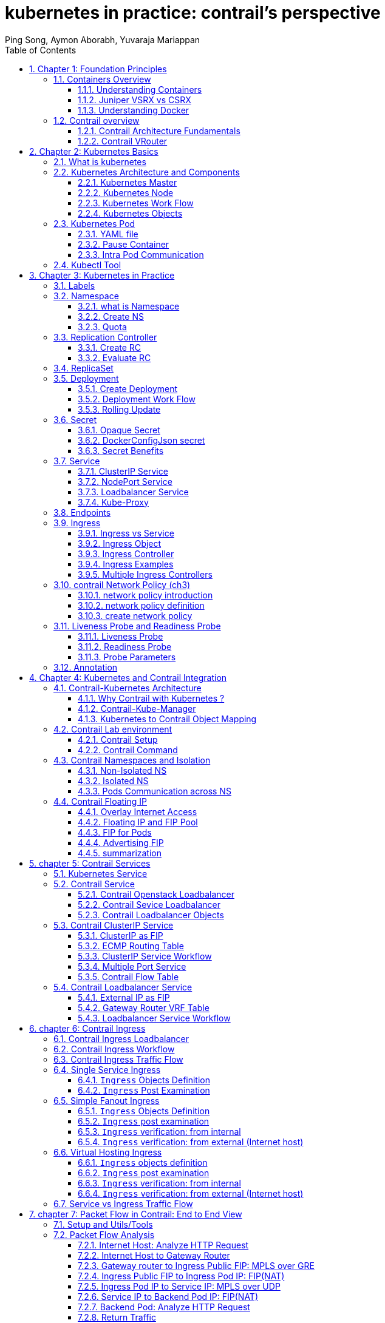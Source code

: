 // vim:set ft=asciidoc syntax=ON tw=80: GistID: 1dd268ba5900111d035111ab77201a5a
= kubernetes in practice: contrail's perspective
:doctype: book
:toc: right
:toclevels: 3
//:toc-placement: preamble
:source-highlighter: pygments
:source-highlighter: coderay
:source-highlighter: prettify
:highlightjs-theme: googlecode
:coderay-linenums-mode: table
:coderay-linenums-mode: inline
:sectnums:
:imagesdir: diagrams
ifdef::env-github[]
//:imagesdir: https://gist.githubusercontent.com/pinggit/ba7b7e6314cff5176d668509b516d50c/raw/e8351c10e3209c7a612eae3609e4e65d45dbdd59/
//:imagesdir: https://gist.githubusercontent.com/pinggit/ba7b7e6314cff5176d668509b516d50c/raw/83318e78c1785b7fa39046c2d818b6f3387cc1cd/
:imagesdir: https://gist.githubusercontent.com/pinggit/ba7b7e6314cff5176d668509b516d50c/raw/c5262793f12f21ef8ccb8010c618004c6cf1dd77/
endif::[]
:Author:  Ping Song, Aymon Aborabh, Yuvaraja Mariappan
:Date:   Oct 2019
:data-uri:

== Chapter 1: Foundation Principles

=== Containers Overview

==== Understanding Containers

Two decades ago Virtualization was the most fashionable keyword in IT as there
was a revolution in the way we build servers. It was mainly about the adoption
of Virtual machine instead of dedicated physical server in building
applications  Back in that time Virtual Machine was a clear winner (also valid
today)  when it comes to scaling, portability, capacity management, cost,
..,etc  and you can find tones of comparison between the two approaches  

If Virtualization was the keyword that sums it up, the keywords of today are
Cloud , SDN and Containers  

Today, the heavily discussed comparison would be between VM and Containers
promising a new way to build and scale applications.  While many small
organizations are thinking of containers as something too early to adopt, the
simple fact that Google stated that “From Gmail to YouTube to Search,
everything at Google runs in containers, we run two billion container a week”
might give you a clue where the industry is heading 

But what is Container and how is it comparable to VM?

From technical prospect container is rooted in the Namespaces and Cgroups
concept in Linux but the name might be inspired by the Actual metal cargo
shipping containers that you see on ships As both share the ideas of isolating
contents , carrier independence , easy movement , …,etc 

Container is a logical packaging mechanism, you can think of it as Lightweight
virtualization that runs an application and its dependencies in the same
operating system but in different context which remove the need to replicate an
entire operating system as shown in the figure 1.1 By doing so Application
would be confined in a lightweight package that could be developed/tested
individually then implemented and scaled much faster than the tradition VM as
Developer just need to build/configure this light piece of software. Currently
most of the application has been containerized and publicly available. And
finally there is no need to manage/support the application per OS

.Container vs. VM
image::https://user-images.githubusercontent.com/2038044/56472464-b59fd400-642c-11e9-8642-b67cd0a9577e.png[]

Many developers would call the Container Runtime in figure 1.1 “the Hypervisor
of Containers” Although this is not a technically correct term, but it may be
useful only to visualize the hierarchy.

As in the VM technologies, the most common Hypervisors are KVM and VMware
ESX/ESXi. In the Container technologies Docker and Rkt are the most known with
Docker being the most widely deployed one.  Before we give an overview of
Docker let’s see some useful numbers in comparing VM vs Container 
 
==== Juniper VSRX vs CSRX

Currently most of common applications such as Redis, Ngnix, Mongo , MySQL,
WordPress, Jenkins , Kibana and Perl have been containerized and offered
publicly in https://hub.docker.com allowing developers to build/test
application quickly 

There are a lot of tests that compare performance and scaling for a giving
application when it runs on Container vs VM. All of this comparison stress on
the benefits of running your application in container.

But what about network functions NFV such as firewall, NAT, Routing, …,etc?
When it comes to VM based NFV, most of network vendors already implemented a
Virtualized flavor of the hardware equipment that could be run on the
hypervisor of standard x86 hardware. VSRX is a Juniper SRX Series Services
Gateway in a virtualized form factor built on Junos, and delivers networking
and security features similar to those available for SRX as for containerized
based NFV, it’s the new trend.  Juniper CSRX is the industry first
containerized firewall offering a Compact footprint, high-density firewall for
virtualized and cloud environments Table 1.1 showing a comparison between CSRX
vs. VSRX which will you can see the idea of CSRX being lightweight NFV 

.CSRX vs. VSRX 

[options="header"]
|====
|                       |vSRX	                |cSRX
|Use Cases	        |Integrated routing,   	
                        security, NAT, VPN, 
                        High Performance
                                                |L4-L7 Security, Low Footprint
|Memory Requirement	|4GB Minimum            |In MB’s
|NAT	                |Yes	                |Yes
|IPSec VPN	        |Yes	                |No
|Boot-up Time	        |~minutes              |<1second
|Image size	        |In GB’s	        |In MB’s
|====

NOTE: In micro services techinque the application would be split into smaller
services with each part(container in that case) is doing specific job. 

==== Understanding Docker

As we have discussed, containers allow a developer to package up an application
with all of the parts it needs, such as libraries and other dependencies, and
ship it all out as one package Docker is the software to facilitate creating,
deploying, and running containers 

The starting point would be the source code of the Image “Docker file” from
them you can build the “Docker Image” this image can be stored and distributed
to any registry -most common Docker hub- and finally you use this image to run
the containers.

Docker uses a client-server architecture. The Docker client and daemon can run
on the same system, or you can connect a Docker client to a remote Docker
daemon The Docker daemon, does the heavy lifting of building, running, and
distributing your Docker containers. The Docker client and daemon communicate
using a REST API, over UNIX sockets or a network interface.

.Docker architecture
image::https://user-images.githubusercontent.com/2038044/56850572-7eb93a80-68d2-11e9-973e-f827801c5909.png[]

Containers doesn’t exists in a vacuum and in production you won’t have just one
host with multiple container but multiples of hosts running 100s if not 1000s
of containers, which raise two important sets of questions 

. How these containers communicate with each other on the same host or in
different host as well with outside world? Basically, the networking parts of
containers 
. Who determine which containers get launch over which host? Based
on what? Upgrade ?  Number of containers per application? Basically, who
orchestrate that ?

we will try to answer these two questions in detail for the rest of the book
but if you want a quick answer just think of Contrail and Kubernetes!!

Let’s start first lay the basics foundation of contrail 

=== Contrail overview

Contrail provides dynamic end-to-end networking, networking policy and control
for any cloud, any workload, and any deployment, from a single user interface.

Although our focus in this book would be building a secure container network
orchestrated by Kubernetes but contrail can build Virtual networks that
integrate container, VM and BMS

Virtual Networks (VNs) are a key concept in the Contrail System. Virtual
networks are logical constructs implemented on top of the physical networks.
Virtual networks are used to replace VLAN-based isolation and provide
multi-tenancy in a virtualized data center. Each tenant or an application can
have one or more virtual networks. Each virtual network is isolated from all
the other virtual networks unless explicitly allowed by network policy.
Virtual networks can be extended to physical networks using a gateway. Finally,
Virtual networks are used to build service-chaining.

as shown in the figure 1.3, the Network operate only deal with the logical
abstraction of the network then contrail do the heavy lifting which include but
not limited to building polices, exchanging routes, building tunnels on the
physical topology. 

.Virtual networks 
//image::https://github.com/pinggit/kubernetes-contrail-day-one/blob/master/diagrams/chapter1-vn.png[]
image::https://user-images.githubusercontent.com/2038044/63222231-06250500-c173-11e9-8158-328a17c86b4c.png[]

==== Contrail Architecture Fundamentals

Contrail run in Logically centralized, physically distributed model as it has
two main components, Contrail controller and Contrail vrouter the Controller is
the Control and management plane that Manages/configures the vrouter and
Collects/presents analytics Contrail vrouter is the Forwarding plane that
Provides Layer 2/3 services , Distributed firewall capabilities and  Implements
policies between virtual networks  

Contrail integrates with many orchestrator such as OpenStack , VMware ,
Kubernetes , OpenShift and Mesos and use multiple protocols to provide SDN to
these orchestrators as shown in figure 1.4 where 

XMPP : Extensible Messaging and Presence Protocol (XMPP) is an open XML
technology for real-time communication defined in RFC 6120, in Contrail it
offers two main functionality, distributing routing information and pushing
configuration, which are similar to what IBGP do in MPLS VPNs model plus
NETCONF in device management. 

BGP: is used to exchange route with physical router and in same case Contrail
device manager can use Netconf to configure this Gateway

EVPN: Ethernet VPN is a standards-based technology RFC 7432 that provides
virtual multipoint bridged connectivity between different Layer 2 domains over
an IP network.  Contrail controller exchange EVPN routes with TOR switches
(acting as L2 VXLAN GW) to offer faster recovery with active-active VXLAN
forwarding 

MPLSoGRE/UDP or VXLAN: are three different kind of overlay tunnels to carry
traffic over IP network. They are all IP-UDP packet but in VXLAN we use the VNI
values in VXLAN header for segmentation where in MPLSoGRE and MPLSoUDP we use
the MPLS label value for segmentation 

To simplify the relation between contrail vrouter, contrail controller and the
IP Fabric from the prospective of the Architecture prospective, let’s compare
it to MPLS VPN model in any services provider  vrouter is like PE router and
the VM/container is like CE but vrouter is just a slave of contrail controller.
and when it comes to BMS the TOR would be the PE 

.Contrail architecture
//image::https://github.com/pinggit/kubernetes-contrail-day-one/blob/master/diagrams/chapter%201%20contrail%20arch.png[]
image::https://user-images.githubusercontent.com/2038044/63222230-06250500-c173-11e9-84d9-0d0ef37e7927.png[]

NOTE:	we will be using the words “compute node” and “host” interchangeably in
this book.  Both would mean the entity will host the containers any container
needs a compute node to host it. This host could be a physical server in your
DC, or a VM (VM either in your DC or in public cloud).

==== Contrail VRouter

Contrail vRouter is contrail components on compute node/host as shown in figure
1.3

for a compute node in the default docker setup, containers on the same host
communicate with each other as well with other containers/services hosted on
other host with Docker bridge but with contrail networking, on each compute the
vrouter creates VRF per virtual network offering long list of feature as will
discuss 
 
From the prospective of control plane the vrouter would

* Receive low-level configuration (routing instances and forwarding policy)
* Exchange routes Install forwarding state into the forwarding plane.  Report
* analytics (logs, statistics, and events)

From the prospective of data plan the vrouter would 

* Assign received packet from the overlay network to a routing instance based
* on the MPLS label or Virtual Network Identifier (VNI).  Proxy DHCP, ARP, and
* DNS.  Apply forwarding policy for the first packet of each new flow then
* program the action to the flow entry in the flow table of the forwarding
* plan.  Forwarding the packer after a Destination address lookup (IP or MAC)
* in the Forwarding Information Base (FIB) Encapsulating/decapsulating packets
* sent to or received from the overlay network.

.Docker and contrail vRouter
image::https://user-images.githubusercontent.com/2038044/56898486-2794a080-6a5f-11e9-9fd1-64d5275cbce3.png[]

== Chapter 2: Kubernetes Basics
// vim:set ft=asciidoc syntax=ON tw=80:
:toc: right
:toclevels: 3
//:toc-placement: preamble
:source-highlighter: pygments
:source-highlighter: coderay
:source-highlighter: prettify
:highlightjs-theme: googlecode
:coderay-linenums-mode: table
:coderay-linenums-mode: inline
:listing-caption: Example
:imagesdir: diagrams
ifdef::env-github[]
//:imagesdir: https://gist.githubusercontent.com/pinggit/ba7b7e6314cff5176d668509b516d50c/raw/46da7d2e292bbc66a1f1803c00e3915d0a970273/
//:imagesdir: https://gist.githubusercontent.com/pinggit/ba7b7e6314cff5176d668509b516d50c/raw/e8351c10e3209c7a612eae3609e4e65d45dbdd59/
:imagesdir: https://gist.githubusercontent.com/pinggit/ba7b7e6314cff5176d668509b516d50c/raw/c5262793f12f21ef8ccb8010c618004c6cf1dd77/
endif::[]

This chapter introduces kubernetes, what it is, basic terminologies and the key
concepts. You will learn most of the frequently referred components in
kubernetes architecture. This chapter also provides some examples in kubernetes
cluster environment to demonstrate the basic ideas about basic kubernetes
objects.

////
//better to move to later chapter, still no easy way to install ...
This chapter also provides an example to launch a "minimal", but relatively
complete kubernetes environment to demonstrate how to interact with kubernetes
in practice and how the virtual environment orchestrated by kubernetes looks
like.
////

=== What is kubernetes

starting with offical description (https://kubernetes.io/) :
____
Kubernetes (K8s) is an open-source system for automating deployment, scaling,
and management of containerized applications. It groups containers that make up
an application into logical units for easy management and discovery. Kubernetes
builds upon 15 years of experience of running production workloads at Google,
combined with best-of-breed ideas and practices from the community.
____

this tells a few important facts about kubernetes:

* an open-source project initiated by google
* a mature and stable product
* an orchestration tool
* a platform dealing with containers in a higher level

////
> Kubernetes is a portable, extensible open-source platform for managing
> containerized workloads and services, that facilitates both declarative
> configuration and automation. 

> Google open-sourced the Kubernetes project in 2014. Kubernetes builds upon a
> decade and a half of experience that Google has with running production
> workloads at scale, combined with best-of-breed ideas and practices from the
> community.
////

kubernetes was created by a group of engineers in google in 2014, with a design
and development model influenced by Google's internal system named "Borg" .
Kubernetes defines a set of "building objects" which collectively provides
mechanisms that orchestrates containerized applications across a distributed
cluster of nodes, based on system resources (CPU, memory or other custom metrics).
Kubernetes hides the complexity of managing a group of containers by providing
REST APIs for the required functionalities. 

In simple words, container technologies like docker provides you the capability
of packaging and distributing containerized applications, while an
orchestration system like kubernetes allows you to deploy and manage the
dockers in a relatively higher level and a much easier way.

[NOTE]
====
* "Borg" is still being used in google internally today
* in many document kubernetes is frequently abbreviated as "k8s" (K - eight
  characters - S), 
* the "current" (as of the writing of this book) major release is v1.14.
====

In chapter one you've learned docker has been a prevailing and pretty mature
container technology. So naturely you may wonder why you need kubernetes.

Technically speaking, kubernetes works in a relatively higher level than
dockers. what does that mean exactly? when you compare kubernetes with docker,
One analogy is to compare python with C language. C is powerful enough to
build almost everything including the whole bunch of fundamental OS components
and APIs. but you in practice you probably would prefer to write scripts to
automate tasks in your work using python much more than using C. with python
most often you only need to think of which existing module already provides the
magic you need, import it in your application and then quickly focus on how to
use the feature to get your things done. you rarely need to worry about the
low-level system API calls and hardware details.

//with assembly you will need to deal with register, flags, memory address, CPU
//vendor, model and all of the hardward specific low level details.

another analogy is TCP/IP Internet protocols. when you develop a file transfer
tool like `ftp`, naturely you prefer to start your work based on TCP socket
instead of raw socket. with TCP socket you are seating on top of the TCP
protocol, which provides a much more solid fundation that has all of the built-in
reliability features like error detection, flow and congestion control,
retransmission and so on. What you need to consider is how to deliver the data
from one end and receive it from the other end. with raw socket you are working
on IP protocol and even lower layer, so you have to consider and implement all
of the reliability features before you can even start to work on the file
transfer features of your tool.

////
another analogy is openstack UI (herizon) vs QEMU and virsh manager. with QEMU
you can start any virtual machine, either with native qemu command line or virsh
command.  doing that you have to deal with all of low level details, and the
command line goes a few lines long easily. with openstack UI it is much simpler.
basically you just choose an image, a "flavor", and virtual-network(s) and
leave all other detail parameters to openstack.
////


back to our topic of kubernetes, Assuming you want to run multiple containers
across multiple machines, you will have a lot of work to do if you interact
with docker directly. at least the following tasks should be in your "worry
list":

////
* start the right containers at the right time
* figure out how they can talk to each other
* consider storage configuration
* deal with failed containers or hardware
* consider to add redundancies and high availability to your docker application
////

* login different machines and Spawning containers across the network
* Scaling up or down by adding or removing containers when demand changes
* Keeping storage consistent with multiple instances of an application
* Distributing load between the containers running in different node
* Launching new containers on different machines if something fails

you will quickly find that doing all of this manually with docker will be
overwhelming. with the high-level abstractions and the objects representing
them in kubernetes API, all of these tasks become much easiler. 

NOTE: kubernetes is not the only tool in its kind, docker has its owen
orchestration tool named "swarm". this book will focus on kubernetes.

=== Kubernetes Architecture and Components

in a Kubernetes cluster there are two type of nodes, each running a very
well-defined set of processes:

* head node: called "master", or "master node", the head and brian that does
  all thinking and decisions, all of intelligence are located here.
* worker node: called "node", or "minion", the arms and feet
  that conduct the workforce.

The "nodes" are controlled by the "master" and in most of the time you will
only need to talk to master . 

One of the most common interface between you and the cluster is a command-line
tool `kubectl`. It is installed as a client application either in the same
"master" node or in a seperate machine like in your PC. Regardless of where it
is, it can talk to the master via the REST-API exposed by the master.

later you will read example of using kubectl to create
kubernetes objects. For now just remember: Whenever you are working with
"kubectl" command, you're communicating with the cluster's "master".

NOTE: the term "node" may sound semantically ambiguous - it could mean two
things in the context of this book. Usually a "node" refers to a logical unit
in a cluster - something we call a "server", which can be either physical
server or virtual machine. in context of kubernetes clusters, a "node" often
specifically refers to a "worker node".

NOTE: you rarely need to "bypass" the master and work with nodes directly.
but you can login to node and run all docker command to check running status of
containers. there is an example showing this later in this chapter.

==== Kubernetes Master

A kubernetes "master", or "master node", is like one's head and brian. in the
cluster master provides the "control plane" that makes all of the global
decisions about the cluster. 

for example, when you need the cluster to spawn a container, the master will
decide which node to dispatch the task and spawn a container. this procedure is
called "scheduling". 

master is also responsible for maintaining the desired state for the cluster.
when you give an order "for this web server make sure there are always 2
containers backing up each other!", the master will keep monitor the running
status and spawning new container anytime when the number of the web
server containers in "running" status becomes less than 2 due to any failures. 

The master is also responsible for other many jobs. 

Typically you only need a single master node in the cluster, however, the
master can also be replicated for higher availability (HA) and redundancy.

the master's functions is implemented by a collection of processes running in
node.  The processes in a master node providing the primary features are:
////
and detecting and responding to cluster
events ().
////

* *kube-apiserver*: front-end of the control plane, providing REST APIs
* *kube-scheduler*: do the "scheduling": decide where to place the containers
  depending on system requirement (CPU, memory, harddisk, etc) and other custom
  parameters or constraints (e.g. affinity specification)
* *kube-controller-manager*: the single process implementing most of the
  different type of "controllers", which makes sure that the state of the
  system is what it should be. some controller examples:

  - Replication Controller
  - ReplicaSet
  - Deployment
  - Service Controller

* *etcd*: database to store the state of the system.

NOTE: for the sake of simplicity a few other components are not listed (e.g.
*cloud-controller-manager*, *DNS server*, *kubelet*). they are not trival
negligible components, but skipping them for now does not stop you from
understanding the kubernetes basics.

////
* And sometimes, to be able to manage all of this you have a
  process called a Kubelet. 
* And, of course, you have a container engine, you have Docker. You could have
* something else, but most of the time you have
* Docker. That's what you find on the head node, the brain of Kubernetes.
* Nothing else than four types of processes, an API server, a scheduler, a
* controller manager, and etcd. 
////

==== Kubernetes Node

nodes in a cluster are the machines that run the user end applications. in
production there can be dozens or hundreds of nodes in one cluster depending on
the designed scales. nodes are the real workforce under the hood provided by a
cluter. usually all of the containers and workloads are running in nodes. 
A "node" runs following processes:

* *Kubelet*: the Kubernetes agent process that runs on master and all the nodes.
  it interacts with master (through kube-apiserver process) and manage the
  containers in local host.
* *kube-proxy*: process that implements "kubernetes service" (will introduce
  in chapter three) using linux iptable in the node
* *container-runtime*: local container - mostly 'docker' in today's market,
  holding all of the running "dockerized" applications.

NOTE: the name "proxy" may sound confusing for kubernetes beginners. it's not
really a "proxy" in current kubernetes architecture. kube-proxy is a system
that manipulates linux IP tables in that node so that the the traffic between
the pods and the nodes will flows correctly.

==== Kubernetes Work Flow

after you get some basic idea about the master and node and the main processes
running in each, it is time to look at how things works together in figure 2.1

//image::https://user-images.githubusercontent.com/2038044/45911926-b5345180-bde7-11e8-82bd-152fffa2774a.png[]
//image::https://user-images.githubusercontent.com/2038044/46121001-c7473300-c1df-11e8-90c0-425b94957df1.png[]

.kubernetes architecture
//image::https://user-images.githubusercontent.com/2038044/56502199-89915b00-64df-11e9-98a9-8ec5a786fff7.png[]
//image::https://user-images.githubusercontent.com/2038044/64628362-43ba2e00-d3bf-11e9-8610-9b58dcd859b9.png[]
//image::https://user-images.githubusercontent.com/2038044/64628544-94ca2200-d3bf-11e9-9600-3dad2923dd21.png[]
//image::https://user-images.githubusercontent.com/2038044/64964810-cf253a80-d869-11e9-8c71-8400b46e919e.png[]
image::k8s-arch.drawio.png[]
//Figure 2.1 Kubernetes Architecture

At the top behind `kubectl` is where you are. via `kubectl` commands you talk
to kubernetes "master", which manages the 2 "node" boxes on the right. it
interacts with the master process "kube-apiserver" via its REST-API exposed to
the user and other processes in the system.

Now let's say you send some kubectl commands - something like `kubectl create
x`, to spawn a new container. You can give details about how exactly you want
your container to be spawned along with the running behaviors. the container
specifications can be provided either as kubectl command line parameters, or
options and values defined in a config file. You will read an example on this 
shortly.

. The `kubectl` client will first translate your CLI command to one more REST-API
call(s) and send to "kube-apiserver". 

. After validating these REST-API calls, "kube-apiserver" understands the task
and calls "kube-scheduler" process to select one "node" from all 3 available
ones to execute the job. this is the scheduling procedure.

. Once "kube-scheduler" returns the "target node", "kube-apiserver" will dispatch
the task with all of the details describing the task. 

. "kubelet" process in the target node receives the task and talks to the
container engine, for example the "docker engine" in figure 2.1, to spawn a
container with all provided parameters.

. This job and its specification will be recorded in a centralized database
`etcd`. its job is to preserve and provide access to all data of the cluster. 

NOTE: actually a `master` can be also a fully-featured `node` and carry pods
workforce just like a node does. therefore, `kubelet` and `kubec proxy`
components existing in node also exists in master. in the figure above we didn't
include these components in master, just to give a simplified conceptual
seperation of master and node. in your setup you can use command `kubectl get
pod --all-namespaces -o wide` to list all pods with their location.  pods
spawned in master is usually running as part of the kubernetes system itself -
typically within `kube-system` namespace. kubernetes `namespace` will be
discussed in chapter 3.

Of course This is just a very simplified work flow, but you get the basic idea.
In fact with the power of kubernetes you rarely need to work with containers
directly.  you will work with some higher level objects which, hide most of the
low level operation and details and present the task in a higher level and much
simpler form. 

for example, in figure 2.1 when you give the task to spawn containers,
instead of saying:

> "create two containers and make sure to spawn new ones if either one would
> fail"

in practice you just say:

> "create a RC object ('replica controller') with replica two". 

what will happen now is that once the 2 docker containers are up and running,
kube-apiserver will interact with `kube-controller-manager` to keep monitoring
the job status, and take all necessary actions to make sure the running status is
what it was defined. for example you will observe that if any one of two docker
containers goes down, a third container will be spawned and the broken one will
be removed automatically.

the 'RC' in this example, is one of the objects that is provided by kubernetes
`kube-controller-manager` process. The kubernetes objects provide an extra
layer of abstraction that gets the same (and usually more) work done under the
hood, in a simpler and clean way. Furthermore, because you are working in a
higher level and staying away from the low level details, kubernetes sharply
reduces your overall deployment time, brain effort, and troubleshooting pains.

The small "cost" of working in a level higher than docker engine is to
understand a few extra "kubernetes objects". 

you will read more about kubernetes objects in the next section.

////
Accordingly, after getting the REST-API, kube-apiserver will communicate with
the "controller-manager" to conduct the task and dispatch to the target node. 
////

==== Kubernetes Objects

Now you understand the role of 'master' and 'node' in a kubernetes cluster, and
in figure 2.1 you see how a basic workflow looks. now let's start to look at
more kubernetes "objects" in the kubernetes architecture.

Kubernetes's objects represent: 

* deployed containerized applications and workloads
* their associated network and disk resources
* other information about what the cluster is doing. 

the most oftenly used objects are:

* basic Kubernetes objects
    - Pod
    - Service
    - Volume
    - Namespace
* higher-level objects (Controllers): 
    - ReplicationController
    - ReplicaSet
    - Deployment
    - StatefulSet
    - DaemonSet
    - Job

NOTE: "high-level" objects are build upon the basic objects. They provide
additional functionality and convenience features. 

////
below figure showing relationships between the terms you read in this
chapter: "feature", "abstraction", "objects", "process" and "controller".

    kubernetes  +---------------------------------------+
    features    |                                       |
        |       |                                       |
        |       +---------------------------------------+
        |       | high level objects: RC,RS,DEPLOYMENT  |
        v       | (controller process) SS,DS,JOB...     |
    abstractions| ........................|...........  |
    (objects)   |                         v             |
        |       | basic objects: POD,SERVICE,VOLUME,NS  |
        |       +---------------------------------------+
        v       |                                       |
    container   |     docker engine, rtx engine, etc    |
    features    +---------------------------------------+

//Figure 2.2 Kubernetes objects and features
////

in the frontend, kubernetes get all things done via a group of "object".  with
kubernetes you only needs to think of how to describe your task in the config
file of the objects, no need to worry about how it will be implemented in
container level. "under the hood", kubernetes interact with the container
engine to coordinate the scheduling and execution of containers on Kubelets.
The container engine itself is responsible for running the actual container
image (e.g. by 'docker build'). 

//Higher level concepts such as service-discovery, loadbalancing and
//network policies are handled by Kubernetes as well.

you will read more about each object and their magic power with examples in
chapter 3. later in this chapter we'll look at the the most fundamental object:
POD.

////
The following steps explore how to build a kubernetes "RC" object: replica
conroller - one of the popular kubernetes objects. more objects will be
introduced in later chapters. the simple two steps are as following:

. create a yaml file: myweb_rc.yaml
+
```yaml
apiVersion: v1
kind: ReplicationController
metadata:
  name: myweb
spec:
  replicas: 2
  selector:
    app: myweb
  template:
    metadata:
      labels:
        app: myweb
    spec:
      containers:
      - name: myweb
        image: kubeguide/tomcat-app:v1
        ports:
        - containerPort: 8080
```

. create the objects based on the yaml file
+
```bash
kubectl create -f myweb_rc.yaml
replicationcontroller/myweb created
```

first you create a `yaml` file to describe the object you want kubernetes to
create for you. `yaml` is a popular format to describe data structure and it is
used by kubernetes to define all its objects.
In the file is all parameters of the objects that will be spawned by
kubernetes. 
here in this example:
* the object type is "ReplicationController" - the RC
* object name is "myweb"
* replicas - the number of pod that will be launched by the RC is 2.
* 



to list the created objects:

```bash

$ kubectl get rc
NAME      DESIRED   CURRENT   READY     AGE
mysql     1         1         0         10s         #<------
myweb     2         2         2         10s


$ kubectl get pod
NAME          READY     STATUS              RESTARTS   AGE
myweb-nv4h8   1/1       ContainerCreating   1          1m       #<---
myweb-vzvk4   1/1       Running             1          1m
```

```bash
root@test1:~# kubectl get pod -o wide
NAME          READY     STATUS    RESTARTS   AGE       IP                NODE      NOMINATED NODE
myweb-lk8jb   1/1       Running   0          1m        192.168.231.209   test3     <none>
myweb-shtj4   1/1       Running   0          1m        192.168.215.19    test2     <none>
```
////

=== Kubernetes Pod

"POD" is the first kubernetes object you will learn.
the kubernetes website describe a "pod" as:

> A pod (as in a pod of whales or pea pod) is a group of one or more containers
> (such as Docker containers), with shared storage/network, and a specification
> for how to run the containers

this brings 2 facts:

* basically pod is nothing but a group of containers
* all containers in a pod shares storage and network resources.

what is the benefit of using "pod" comparing with the old way of dealing with
each individual containers? considering a simple usage case that you are
deploying a web service with docker. you will need not only the frontend
service, e.g. an apache server, but also some "supporting services" like a
database server, a logging server, a monitoring server, etc. each of these
supporting services needs to be running in its own docker. so essentially you
will find yourself always working with a group of docks whenever "a web
service" docker is needed. In production the same scenario applys to most of
the other docker service as well. eventually you will ask: is there a way to
group a bunch of docker containers in a higher-level "unit", so you only
need to worry about the low-level inter-docker interaction details once?

"pod" gives the exact higher-level abstraction you are asking for. it wraps one
or more containers into one object. If your web service becomes too popular and
a single pod instance can't carry the load, with the help of other objects (RC,
deployment) you can replicate and scale up and down the same group of
containers (now in the form of one pod object) very easily - normally in a few
seconds. this sharply increased the deployment and maintenance efficiency.

besides that, containers in the same pod will share the same network space.
Containers can easily communicate with other containers in the same pod as
though they were on the same machine while maintaining a degree of isolation
from others. you'll see more about these advantages later.

now, let's get your feet wet. we'll look at how to use a config file to launch a
"pod" in kubernetes cluster.


==== YAML file

First thing to look at is YAML. Along with many other many ways of configuring
kubernetes, YAML is the "standard" format being used in kubernetes config file.
YAML is widely used in a lot of software fields so mostly likely you are
already familiar with it. In case you are not, its not a big deal because YAML
is a pretty easy language to learn. We'll explain each line of the YAML config
of a pod and you will understand the YAML format as a "by-product" of your POD
learning process.

.POD configuration file in YAML format

////
----
# pod-2containers.yaml
apiVersion: v1          <1>
kind: Pod               <2>
metadata:               <3>
  name: pod-1           <4>
  labels:               <5>
      name: pod-1       <6>
spec:                   <7>
  containers:           <8>
  - name: apache         <9>
    image: contrailk8sdayone/apache <10>
    ports:              <11>
    - containerPort: 80 <12>
  - name: db            <13>
    image: contrailk8sdayone/redis-db  <14>
    ports:                      <15>
    - containerPort: 6379       <16>
----
////

----
#pod-2containers-do-one.yaml    <1>
apiVersion: v1                  <2>
kind: Pod                       <3>
metadata:                       <4>
  name: pod-1                   <5>
  labels:                       <6>
      name: pod-1               <7>
spec:                           <8>
  containers:                   <9>
  - name: server                <10>
    image: contrailk8sdayone/contrail-webserver         <11>
    ports:                      <12>
    - containerPort: 80         <13>
  - name: client                <14>
    image: contrailk8sdayone/ubuntu     <15>
----

//tested. with same image (apache) both listening same port it won't work.

YAML uses 3 basic data types:

* scalars (strings/numbers): atom data item. strings like `pod-1`, port number
  `80`.
* mappings (hashes/dictionaries): key-value pairs, can be nested. `apiVersion:
  v1` is a mapping. key `apiVersion` has a value of `v1`.
* sequences (arrays/lists): collection of ordered values, without a "key". list
  items are indicated by a `-` sign. value of key `contrains` is a list
  including 2 containers.
  
in this example you are also seeing "nested" YAML data structure:

- "mapping of a mapping": `spec` is the key of a map, where you define a pod's
  specification. in this example we only define behavior of the containers to
  be launched in the pod. the value is another map with the key being
  `containers`. 
- "mapping of a list". values of the key "containers" is a list of two items:
  frontend and redis container, each of which again, are a mapping describing
  the individual container with a few attributes like name, image and ports to
  be exposed.

[NOTE]
====
.a few important rules of YAML:

* case sensitive
* elements in same level share same left indentation, the amount of indentation
  does not matter
* tab characters are not allowed to be used as indentation
* blank lines does not matter
* comment a line with "#"
* use quote `'` to escape special meaning of any character
====

before we dive into more details of the yaml file, let's finish the pod
creation:

.create pods
----
$ kubectl create -f pod-2containers-do-one.yaml
pod/pod-1 created

$ kubectl get pod -o wide
NAME   READY  STATUS             RESTARTS  AGE  IP             NODE     NOMINATED  NODE
pod-1  0/2    ContainerCreating  0         18s  10.47.255.237  cent333  <none>

$ kubectl get pod -o wide
NAME    READY   STATUS    RESTARTS   AGE   IP              NODE      NOMINATED NODE
pod-1   2/2     Running   0          18s   10.47.255.237   cent333   <none>
----

we created our first kubernetes "object" - a pod named `pod-1`. but where are
the containers? the above output tells the clues. it reads:

a pod `pod-1` (`NAME`), containing 2 containers(`READY /2`), has been launched
in kubernetes worker node `cent333` with an IP address `10.47.255.237` assigned.
both containers in the pod is up (`READY 2/`) and has been in running `STATUS`
for 27s without any `RESTARTS`.

here is a brief line-by-line comments about what the yaml config says:

* line 1: this is a comment line. with a `#` ahead we can put any comment in the
  yaml file. 
  
NOTE: throughout this book we use this first line to give filename of a yaml
file. the filename will be used in later command when creating the object from
the yaml file.

* line 2,3,4,8: the 4 yaml mappings are the main components of a pod definition.
  - apiVersion: there are different versions, for example, v2. here specifically
    it is version 1.
  - kind: remember there are different type of kubernetes object, here we
    want kubernetes to create a 'pod' object. later you will see kind being
    `ReplicationController` or `Service` in example of other objects.
  - metadata: to identify the created objects. besides the name of the object
    to be created, another important meta data is "labels". you will read more
    about it in chapter3.
  - spec: gives the specification about the pod behavior.
* line 9-15: the pod specification here is just about the 2 containers. the
  system downloads the images, launches each container with a name and expose
  the specified ports respectively.

to get more details of what is running inside of the pod:

.`describe` a pod

////
----
$ kubectl describe pod pod-1 | grep -iC1 container
IP:                 10.47.255.233
Containers:
  apache:
    Container ID:   docker://489e67aec14890092378a1e47b27d40b26c1e051b93958db037091212f7db76e
    Image:          contrailk8sdayone/apache
--
  db:
    Container ID:   docker://b5492678744548f7c394e89e26af185f576273d23ab7ee91161340fad417ca60
    Image:          contrailk8sdayone/redis-db
--
  Ready             True
  ContainersReady   True
  PodScheduled      True
--
  Normal  Pulled     <invalid>  kubelet, cent222   Successfully pulled image "contrailk8sdayone/apache"
  Normal  Created    <invalid>  kubelet, cent222   Created container
  Normal  Started    <invalid>  kubelet, cent222   Started container
  Normal  Pulling    <invalid>  kubelet, cent222   pulling image "contrailk8sdayone/redis-db"
  Normal  Pulled     <invalid>  kubelet, cent222   Successfully pulled image "contrailk8sdayone/redis-db"
  Normal  Created    <invalid>  kubelet, cent222   Created container
  Normal  Started    <invalid>  kubelet, cent222   Started container
----
////

----
$ kubectl describe pod pod-1 | grep -iC1 container
IP:                 10.47.255.237
Containers:
  server:
    Container ID:   docker://9f8032f4fbe2f0d5f161f76b6da6d7560bd3c65e0af5f6e8d3186c6520cb3b7d
    Image:          contrailk8sdayone/contrail-webserver
--
  client:
    Container ID:   docker://d9d7ffa2083f7baf0becc888797c71ddba78cd951f6724a10c7fec84aefce988
    Image:          contrailk8sdayone/ubuntu
--
  Ready             True
  ContainersReady   True
  PodScheduled      True
--
  Normal  Pulled     3m2s   kubelet, cent333   Successfully pulled image "contrailk8sdayone/contrail-webserver"
  Normal  Created    3m2s   kubelet, cent333   Created container
  Normal  Started    3m2s   kubelet, cent333   Started container
  Normal  Pulling    3m2s   kubelet, cent333   pulling image "contrailk8sdayone/ubuntu"
  Normal  Pulled     3m1s   kubelet, cent333   Successfully pulled image "contrailk8sdayone/ubuntu"
  Normal  Created    3m1s   kubelet, cent333   Created container
  Normal  Started    3m1s   kubelet, cent333   Started container
----

not surprisingly, our pod `pod-1` is composed of 2 containers declared in the
YAML file, `apache` and `db` respectively, with an IP address assigned by
kubernetes cluster and shared between all containers as shown in following
figure:

.node, pod and containers
//image::https://user-images.githubusercontent.com/2038044/57172600-4218a200-6df0-11e9-9282-830396cd9681.png[]
//image::https://user-images.githubusercontent.com/2038044/63235131-51d4be80-c206-11e9-85c5-cd62e40270a8.png[]
//image::https://user-images.githubusercontent.com/2038044/63236257-07a20c00-c20b-11e9-9e0f-9389716d4437.png[]
//image::https://user-images.githubusercontent.com/2038044/63238130-e8a77800-c212-11e9-837b-6a9bce620efa.png[]
image::pod.drawio.png[]

==== Pause Container

if you login to node `cent333`, you will see the docker containers running inside
of the pod:

.`pause` pod
////
----
$ docker ps | grep -E "ID|pod-1"
CONTAINER ID  IMAGE                       COMMAND                  ... PORTS NAMES
e2d76084a1d5  contrailk8sdayone/redis-db  "redis-server /etc/r…"   ... k8s_db_pod-1_default_c8675d37-c22d-11e9-add6-0050569e6cfc_0
694f5eb781e7  contrailk8sday/apache       "apache2-foreground"     ... k8s_apache_pod-1_default_c8675d37-c22d-11e9-add6-0050569e6cfc_0
7abae4273cfd  k8s.gcr.io/pause:3.1        "/pause"                 ... k8s_POD_pod-1_default_c8675d37-c22d-11e9-add6-0050569e6cfc_0
----
////

----
$ docker ps | grep -E "ID|pod-1"
CONTAINER ID  IMAGE                                 COMMAND                 ... PORTS  NAMES
d9d7ffa2083f  contrailk8sdayone/ubuntu              "/sbin/init"            ...        k8s_client_pod-1_default_f8b42343-d87a-11e9-9a1e-0050569e6cfc_0
9f8032f4fbe2  contrailk8sdayone/contrail-webserver  "python app-dayone.py"  ...        k8s_server_pod-1_default_f8b42343-d87a-11e9-9a1e-0050569e6cfc_0
969ec6d93683  k8s.gcr.io/pause:3.1                  "/pause"                ...        k8s_POD_pod-1_default_f8b42343-d87a-11e9-9a1e-0050569e6cfc_0
----

the third container with image name `k8s.gcr.io/pause` is a special container
that was created by the kubernetes system for each pod.
The `pause` container is created to manage the network resources for the pod
which would be shared by all the containers of that pod.

below figure shows a pod including a few user containers and a `pause` container.

.pod, user containers and the special `pause` container
//image::https://user-images.githubusercontent.com/2038044/45227410-68e8fd80-b28e-11e8-87aa-daacaf24909f.png[]
//image::https://user-images.githubusercontent.com/2038044/63236197-d7f30400-c20a-11e9-9404-bb77dcdb3e72.png[]
//image::https://user-images.githubusercontent.com/2038044/63238149-01179280-c213-11e9-838f-f3d8c76468fa.png[]
image::pod-pause.drawio.png[]

==== Intra Pod Communication

in kubernetes master, to login to a container:

.login to a container directly from master
----
#login to pod-1's container client 
$ kubectl exec -it pod-1 -c client bash
root@pod-1:/#

#login to pod-1's container server 
$ kubectl exec -it pod-1 -c server bash
root@pod-1:/app-dayone#
----

NOTE: if you ever played with docker you will immediately realized that this is
pretty neat. remember the containers were launched at one of the "node", with
docker you will have to first login to the correct remote node, and then use a
similiar `docker exec` command to login to each container. kubernetes hides
these details and allow you to do everything from one node - the master.

now check processes running in the container:

.server container

////
----
root@pod-1:/var/www/html# ps aux
USER      PID  %CPU  %MEM  VSZ     RSS    TTY    STAT  START  TIME  COMMAND
root      1    0.5   0.2   166260  19176  ?      Ss    17:08  0:00  apache2  -DFOREGROUND
www-data  13   0.0   0.0   166284  7136   ?      S     17:08  0:00  apache2  -DFOREGROUND
www-data  14   0.0   0.0   166284  7136   ?      S     17:08  0:00  apache2  -DFOREGROUND
www-data  15   0.0   0.0   166284  7136   ?      S     17:08  0:00  apache2  -DFOREGROUND
www-data  16   0.0   0.0   166284  7136   ?      S     17:08  0:00  apache2  -DFOREGROUND
www-data  17   0.0   0.0   166284  7136   ?      S     17:08  0:00  apache2  -DFOREGROUND
root      18   0.0   0.0   20244   3072   pts/0  Ss    17:08  0:00  bash
root      25   0.0   0.0   17492   1964   pts/0  R+    17:08  0:00  ps       aux

root@pod-1:/var/www/html# ss -at
State   Recv-Q  Send-Q  Local    Address:Port  Peer  Address:Port
LISTEN  0       128     *:6379   *:*
LISTEN  0       128     *:http   *:*
LISTEN  0       128     :::6379  :::*

root@pod-1:/var/www/html# ip a
1: lo: <LOOPBACK,UP,LOWER_UP> mtu 65536 qdisc noqueue state UNKNOWN group default qlen 1000
    link/loopback 00:00:00:00:00:00 brd 00:00:00:00:00:00
    inet 127.0.0.1/8 scope host lo
       valid_lft forever preferred_lft forever
28: eth0@if29: <BROADCAST,MULTICAST,UP,LOWER_UP> mtu 1500 qdisc noqueue state UP group default
    link/ether 02:c8:7a:0b:22:c2 brd ff:ff:ff:ff:ff:ff
    inet 10.47.255.233/12 scope global eth0
       valid_lft forever preferred_lft forever
----
////

----
root@pod-1:/app-dayone# ps aux
USER       PID %CPU %MEM    VSZ   RSS TTY      STAT START   TIME COMMAND
root         1  0.0  0.0  55912 17356 ?        Ss   12:18   0:00 python app-dayo
root         7  0.5  0.0 138504 17752 ?        Sl   12:18   0:05 /usr/bin/python
root        10  0.0  0.0  18232  1888 pts/0    Ss   12:34   0:00 bash
root        19  0.0  0.0  34412  1444 pts/0    R+   12:35   0:00 ps aux

root@pod-1:/app-dayone# ss -ant
State      Recv-Q Send-Q Local Address:Port               Peer Address:Port
LISTEN     0      128          *:80                       *:*
LISTEN     0      128          *:22                       *:*
LISTEN     0      128         :::22                      :::*

root@pod-1:/app-dayone# ip a
1: lo: <LOOPBACK,UP,LOWER_UP> mtu 65536 qdisc noqueue state UNKNOWN group default qlen 1000
    link/loopback 00:00:00:00:00:00 brd 00:00:00:00:00:00
    inet 127.0.0.1/8 scope host lo
       valid_lft forever preferred_lft forever
116: eth0@if117: <BROADCAST,MULTICAST,UP,LOWER_UP> mtu 1500 qdisc noqueue state UP group default
    link/ether 02:f8:e6:63:7e:d8 brd ff:ff:ff:ff:ff:ff link-netnsid 0
    inet 10.47.255.237/12 scope global eth0
       valid_lft forever preferred_lft forever
----

.client container

////
----
[ root@pod-1:/data ]$ ps aux
USER       PID %CPU %MEM    VSZ   RSS TTY      STAT START   TIME COMMAND
root         1  0.0  0.0  35200  3776 ?        Ssl  17:08   0:00 redis-server *:6379
root        13  0.0  0.0  19352  4484 pts/0    Ss   17:09   0:00 bash
root        75  0.0  0.0  15576  2168 pts/0    R+   17:10   0:00 ps aux

[ root@pod-1:/data ]$ ss -at
State   Recv-Q  Send-Q  Local    Address:Port  Peer  Address:Port
LISTEN  0       128     *:6379   *:*
LISTEN  0       128     *:http   *:*
LISTEN  0       128     :::6379  :::*

[ root@pod-1:/data ]$ ip a
1: lo: <LOOPBACK,UP,LOWER_UP> mtu 65536 qdisc noqueue state UNKNOWN group default qlen 1000
    link/loopback 00:00:00:00:00:00 brd 00:00:00:00:00:00
    inet 127.0.0.1/8 scope host lo
       valid_lft forever preferred_lft forever
28: eth0@if29: <BROADCAST,MULTICAST,UP,LOWER_UP> mtu 1500 qdisc noqueue state UP group default
    link/ether 02:c8:7a:0b:22:c2 brd ff:ff:ff:ff:ff:ff
    inet 10.47.255.233/12 scope global eth0
       valid_lft forever preferred_lft forever
----
////

----
$ kubectl exec -it pod-1 -c client bash
root@pod-1:/# ps aux
USER       PID %CPU %MEM    VSZ   RSS TTY      STAT START   TIME COMMAND
root         1  0.0  0.0  32716  2088 ?        Ss   12:18   0:00 /sbin/init
root        41  0.0  0.0  23648   888 ?        Ss   12:18   0:00 cron
root        47  0.0  0.0  61364  3064 ?        Ss   12:18   0:00 /usr/sbin/sshd
syslog     111  0.0  0.0 116568  1172 ?        Ssl  12:18   0:00 rsyslogd
root       217  0.2  0.0  18168  1916 pts/0    Ss   12:45   0:00 bash
root       231  0.0  0.0  15560  1144 pts/0    R+   12:45   0:00 ps aux

root@pod-1:/# ss -ant
State      Recv-Q Send-Q        Local Address:Port          Peer Address:Port
LISTEN     0      128                       *:80                       *:*
LISTEN     0      128                       *:22                       *:*
LISTEN     0      128                      :::22                      :::*

root@pod-1:/# ip a
1: lo: <LOOPBACK,UP,LOWER_UP> mtu 65536 qdisc noqueue state UNKNOWN group default qlen 1000
    link/loopback 00:00:00:00:00:00 brd 00:00:00:00:00:00
    inet 127.0.0.1/8 scope host lo
       valid_lft forever preferred_lft forever
116: eth0@if117: <BROADCAST,MULTICAST,UP,LOWER_UP> mtu 1500 qdisc noqueue state UP group default
    link/ether 02:f8:e6:63:7e:d8 brd ff:ff:ff:ff:ff:ff
    inet 10.47.255.237/12 scope global eth0
       valid_lft forever preferred_lft forever
----

the `ps` command output shows that each container is running its own process.
however, the `ss` and `ip` command output indicate that both container share the
same exact network environment so both see the port exposed by each other.
Therefore, communication between containers in a pod can happen simply by using
`localhost`. we can test this out by starting a tcp connection using `curl`
command.

suppose from `client` container, we want to get a web page from the `server`
container. we can simply start `curl` using `localhost` IP address:

////
.start `curl` from `apache` container
----
root@pod-1:/var/www/html# curl localhost:6379
^Z
[1]+  Stopped                 curl localhost:6379

root@pod-1:/var/www/html# bg
[1]+ curl localhost:6379 &
----
////


----
root@pod-1:/# curl localhost

<html>
<style>
  h1   {color:green}
  h2   {color:red}
</style>
  <div align="center">
  <head>
    <title>Contrail Pod</title>
  </head>
  <body>
    <h1>Hello</h1><br><h2>This page is served by a <b>Contrail</b> pod</h2><br><h3>IP address = 10.47.255.237<br>Hostname = pod-1</h3>
    <img src="/static/giphy.gif">
  </body>
  </div>
</html>
----

now monitor the TCP connection state: the connection is established
successfully.

.monitor connections
////
----
root@pod-1:/var/www/html# ss -at
State      Recv-Q Send-Q    Local Address:Port    Peer Address:Port
LISTEN     0      128                   *:6379               *:*
LISTEN     0      128                   *:http               *:*
ESTAB      0      0             127.0.0.1:46378      127.0.0.1:6379         #<---
ESTAB      0      0             127.0.0.1:6379       127.0.0.1:46378        #<---
LISTEN     0      128                  :::6379              :::*
----
////

----
root@pod-1:/# ss -ant
State      Recv-Q Send-Q        Local Address:Port          Peer Address:Port
LISTEN     0      128                       *:80                       *:*
LISTEN     0      128                       *:22                       *:*
TIME-WAIT  0      0                 127.0.0.1:80               127.0.0.1:34176 #<---
LISTEN     0      128                      :::22                      :::*
----

same exact connection can be seen from server container:

----
$ kubectl exec -it pod-1 -c server bash
root@pod-1:/app-dayone# ss -ant
State      Recv-Q Send-Q Local Address:Port               Peer Address:Port
LISTEN     0      128          *:80                       *:*
LISTEN     0      128          *:22                       *:*
TIME-WAIT  0      0      127.0.0.1:80                 127.0.0.1:34182   #<---
LISTEN     0      128         :::22                      :::*
----

=== Kubectl Tool

so far you've seen we created the object by `kubectl` command. this command,
just like the `docker` command in docker world, is the interface in kubernetes
world to talk to the cluster, or more precisely, the kubernetes master, via
kubernetes API. it is a very versatile tool that provides many options to
fulfill all kinds of tasks you would need to deal with kubernetes. 

as a quick example, assuming you have enabled the auto-completion feature for
kubectl, you can list all your current environment supported options by logging
into the master and typing `kubectl`, followed by two `tab` keystrokes.

.kubectl tab completion
----
root@test1:~# kubectl<TAB><TAB>
alpha          attach         completion     create         exec
logs           proxy          set            wait annotate  auth
config         delete         explain        options        replace
taint          api-resources  autoscale      convert        describe       
patch          rollout        top            api-versions   certificate    
drain          get            plugin         run            uncordon apply
cluster-info   cp             edit           label          port-forward
scale          version        expose         cordon
----

NOTE: to setup auto-completion for kubectl command, follow the instruction from
help of `completion` option: `kubectl completion -h`

//don't panic! the most commonly used options - the ones you can reply on to get
//80% of your work done, are just a few of them.

you will see and learn some of these options in the rest part of this book.

== Chapter 3: Kubernetes in Practice
:toc: right
//:toc-placement: preamble
:source-highlighter: pygments
:source-highlighter: coderay
:source-highlighter: prettify
:highlightjs-theme: googlecode
:coderay-linenums-mode: table
:coderay-linenums-mode: inline
:numbered:
:imagesdir: diagrams
ifdef::env-github[]
//:imagesdir: https://gist.githubusercontent.com/pinggit/ba7b7e6314cff5176d668509b516d50c/raw/e8351c10e3209c7a612eae3609e4e65d45dbdd59/
:imagesdir: https://gist.githubusercontent.com/pinggit/ba7b7e6314cff5176d668509b516d50c/raw/c5262793f12f21ef8ccb8010c618004c6cf1dd77/
endif::[]

This chapter introduces some of the fundamental objects and features of
kubernetes.

=== Labels

Imagine you have a POD that’s need to be host on a machine with certain
specifications ( SSD HD, physical location , processing power , ..,etc ) 
OR imagine you want to search or group your PODs for easier administration 
what would you do ?
then label is your way to go, in Kubernetes Label is a Key/value pairs attached to an object  
let’s see how can we use label to make a POD is lunched on a certain machine

[NOTE]
====
* In kubernetes, any objects can be identified using a label.
* You can assign multiple labels per object but avoid using too much label or
  too little, too much would get you confused and too little won’t give the real
  benefits of grouping, selecting and searching. 
* Best practice is to assign labels to indicate
    - application/program ID use this POD
    - owner (who manage this POD/application)
    - stage (the POD/application in development/testing/ production as well version)
    - resource requirements (SSD, CPU, storage)
    - location (preferred location/zone/ Datacenter to run this POD/application) 
====

Let’s assign label (stage: testing) & (zone: production) to two nodes
respectively then try to lunch a POD in a node which has the label (stage: testing) 
 
----
kubectl get nodes --show-labels

NAME      STATUS     ROLES     AGE       VERSION   LABELS
cent222   Ready      <none>    2h        v1.9.2    <none>
cent111   NotReady   <none>    2h        v1.9.2    <none>
cent333   Ready      <none>    2h        v1.9.2    <none>


kubectl label nodes cent333 stage=testing
kubectl label nodes cent222 stage=production

kubectl get nodes --show-labels

NAME         STATUS    ROLES   AGE  VERSION  LABELS
cent222  Ready     <none>  2h   v1.9.2   stage=production
cent111  NotReady  <none>  2h   v1.9.2   <none>
cent333  Ready     <none>  2h   v1.9.2   stage=testing
----

now let’s lunch a basic Nginx POD tagged with stage=testing in the `nodeSelector`
and confirm it will land on a node tagged with stage=testing. kube-scheduler uses
labels mentioned in the `nodeSelector` section of the pod yaml to select the node to
launch the pod.

[NOTE]
====
kube-scheduler picks the node based on various factors like individual and collective
resource requirements, hardware/software/policy constraints, affinity and anti-affinity
specifications, data locality, inter-workload interference and deadlines.
====

////
----
# web-server.yaml
apiVersion: v1
kind: Pod
metadata:
  name: nginx
  labels:
    app: webserver
spec:
  containers:
  - name: nginx
    image: nginx
  nodeSelector:
    stage: testing

$ kubectl create -f web-server.yaml
pod "wordpress" created

$ kubectl get pods --output=wide
NAME        READY     STATUS    RESTARTS   AGE       IP              NODE
wordpress   1/1       Running   0          48s       10.47.255.238   cent333
----
////

----
#pod-webserver-do-label.yaml
apiVersion: v1
kind: Pod
metadata:
  name: contrail-webserver
  labels:
    app: webserver
spec:
  containers:
  - name: contrail-webserver
    image: contrailk8sdayone/contrail-webserver
  nodeSelector:
    stage: testing
----

----
$ kubectl create -f web-server.yaml
pod "contrail-webserver" created

$ kubectl get pods --output=wide
NAME                 READY     STATUS    RESTARTS   AGE       IP              NODE
contrail-webserver   1/1       Running   0          48s       10.47.255.238   cent333
----

NOTE: You can assign POD to certain node without label by adding the argument
nodeName: nodeX under spec in the YAML file where nodeX is the name of the node  

=== Namespace

==== what is Namespace

As in many other platforms, normally there is more than one users (or teams) working on a
kubernetes cluster. suppose a pod named 'webserver1' has been built by 'dev'
department, when 'sales' department attempts to launch a pod with the same name,
the system will give an error:

----
Error from server (AlreadyExists): error when creating "webserver1.yaml": pods "webserver1" already exists
----

Kubernetes won't allow the same object name for the kubernetes resources appear
more than once in the same scope.

'Namespaces' (or 'NS' for short) provides the scopes for the kubernetes resources
like project/tenant in openstack. Names of resources need to be unique within a
namespace, but not across namespaces. it is a nature way to divide cluster resources
between multiple users.

Kubernetes starts with three initial namespaces:

* default: The default namespace for objects with no other namespace.
* kube-system: The namespace for objects created by the Kubernetes system.
* kube-public: initially created by `kubeadm` tool when deploying a cluster. by
convention the purpose of this NS is to make some resources readable by all
users without authentication. it exists mostly in kubernetes clusters
bootstapped with `kubeadm` tool only.

==== Create NS

creating a NS is pretty simple. just `kubectl` command does the magic. you dont
need to have a yaml file.

----
root@test3:~# kubectl create ns dev
namespace/dev created
----
    
////
to create a NS is pretty simple, you can avoid the need to give a yaml file by
using kubectl with '-f' option, followed by '-' and hit enter:

    root@test3:~# kubectl create -f -

now the kubectl will wait for you to manually input the definition of NS from
'stdin', you can now input these 4 lines to create a VN:

    apiVersion: v1
    kind: Namespace
    metadata:
        name: dev

when done, press ctr-d to submit the stdin buffer content into kubectl.
////


new namespace dev is now created

----
root@test3:~# kubectl get ns
NAME          STATUS    AGE
default       Active    15d
dev           Active    5s  #<-----
----
    
now a `webserver1` pod in `dev` NS won't conflict with a `webserver1` pod in `sales`
NS.

----
$ kubectl get pod --all-namespaces -o wide
NAMESPACE  NAME        READY  STATUS   RESTARTS  AGE   IP             NODE     NOMINATED  NODE
dev        webserver1  1/1    Running  4         2d4h  10.47.255.249  cent222  <none>
sales      webserver1  1/1    Running  4         2d4h  10.47.255.244  cent222  <none>
----

==== Quota

similiar to openstack 'tenant', you can now apply constraints that limits
resource consumption per namespace. for example, you can limit the quantity of
objects that can be created in a namespace, total amount of compute resources
that may be consumed by resources, etc. the constraint in k8s is called 'quota'.
here is an example:

    kubectl -n dev create quota quota-onepod --hard pods=1

we just created a quota 'quota-onepod', and the constraint we gave is 'pods=1' - only
one pod is allowed to be created in this NS.

----
$ kubectl get quota -n dev
NAME            CREATED AT
quota-onepod    2019-06-14T04:25:37Z

$ kubectl get quota -o yaml
apiVersion: v1
items:
- apiVersion: v1
  kind: ResourceQuota
  metadata:
    creationTimestamp: 2019-06-14T04:25:37Z
    name: foobar
    namespace: quota-onepod
    resourceVersion: "823606"
    selfLink: /api/v1/namespaces/dev/resourcequotas/quota-onepod
    uid: 76052368-8e5c-11e9-87fb-0050569e6cfc
  spec:
    hard:
      pods: "1"
  status:
    hard:
      pods: "1"
    used:
      pods: "1"
kind: List
metadata:
  resourceVersion: ""
  selfLink: ""
----

now create a pod in it:

----
$ kubectl create -f pod-webserver-do.yaml -n dev
pod/contrail-webserver created
----

it works fine. now create a second pod in it:

----
$ kubectl create -f pod-2containers-do.yaml -n dev
Error from server (Forbidden): error when creating
"pod/pod-2containers-do.yaml": pods "pod-1" is forbidden: exceeded quota:
quota-onepod, requested: pods=1, used: pods=1, limited: pods=1
----

immediately we run into an error saying "exceeded quota".

this new pod will be created after the quota is removed:

----
$ kubectl delete quota quota-onepod -n dev
resourcequota "quota-onepod" deleted
$ kubectl create -f pod/pod-2containers-do.yaml -n dev
pod/pod-1 created
----

////
//RC (not introduced yet) examples:
now create a rc with replica=2

----
$ cat rc-ubuntu.yaml
apiVersion: v1
kind: ReplicationController
metadata:
name: rc-ubuntuapp
spec:
 replicas: 2
 template:
   metadata:
     labels:
       run: ubuntuapp
   spec:
     containers:
     - name: ubuntuapp
       image: ubuntu-upstart

$ kubectl apply -f rc-ubuntu.yaml
replicationcontroller/rc-ubuntuapp created

$ kubectl get pod
NAME                 READY   STATUS    RESTARTS   AGE
rc-ubuntuapp-2j84g   1/1     Running   0          10s
----

what we "desired" is 2 pods, but only 1 is "ready"

----
$ kubectl get rc
NAME        DESIRED   CURRENT   READY   AGE
ubuntuapp   2         1         1       3m19s
----

the reason is that the 2nd pod creation is "forbidden" due to quota
exceeded:

----
..."rc-ubuntuapp-88cxk" is forbidden: exceeded quota: foobar, requested: pods=1, used: pods=1, limited: pods=1
----

this error message is seen from the pod details given by `kubectl describe` command

----
$ kubectl describe rc
Name:         rc-ubuntuapp
Namespace:    ns-user-2
Selector:     run=ubuntuapp
......
Conditions:
  Type             Status  Reason
  ----             ------  ------
  ReplicaFailure   True    FailedCreate         #<---
Events:
  Type     Reason            Age                 From                    Message
  ----     ------            ----                ----                    -------
  Normal   SuccessfulCreate  2m8s                replication-controller  Created pod: rc-ubuntuapp-2j84g
  Warning  FailedCreate      2m8s                replication-controller  Error creating: pods "rc-ubuntuapp-88cxk" is forbidden: exceeded quota: foobar, requested: pods=1, used: pods=1, limited: pods=1
  Warning  FailedCreate      2m8s                replication-controller  Error creating: pods "rc-ubuntuapp-tztv4" is forbidden: exceeded quota: foobar, requested: pods=1, used: pods=1, limited: pods=1
  ......
  Warning  FailedCreate      77s (x6 over 2m6s)  replication-controller  (combined from similar events): Error creating: pods "rc-ubuntuapp-rtb56" is forbidden: exceeded quota: foobar, requested: pods=1, used: pods=1, limited: pods=1
----

new pod will can be created after the quota is removed:

----
root@test1:~# kubectl delete quota foobar
resourcequota "foobar" deleted

$ kubectl scale rc rc-ubuntuapp --replicas=3
replicationcontroller/rc-ubuntuapp scaled

$ kubectl get pod
NAME                 READY   STATUS    RESTARTS   AGE
rc-ubuntuapp-2j84g   1/1     Running   0          8m4s
rc-ubuntuapp-rssl9   1/1     Running   0          16s
rc-ubuntuapp-z6cmn   1/1     Running   0          16s
----
////

=== Replication Controller

you have learned how to launch a pod that representing your containers from its
yaml file in chapter 2. one question will rise in your mind: what if we need 3
exactly the same pods (each runs a apache container) to make sure the web
service appears more robust? shall we change the name in yaml file then repeat the
same commands to create required pods? or maybe with a shell script? kubernetes
already has the objects to address this exact demand and the right answer are `RC` -
`replicationController` or `RS` - `ReplicaSet`

> A ReplicationController ensures that a specified number of pod replicas are
> running at any one time. In other words, a ReplicationController makes sure
> that a pod or a homogeneous set of pods is always up and available.

==== Create RC

let's look at how it works with an example. first create a yaml file for a RC
object named `myweb`.

////
----
#myweb-rc.yaml
apiVersion: v1
kind: ReplicationController
metadata:
  name: myweb
spec:
  replicas: 3
  selector:
    app: myweb
  template:
    metadata:
      labels:
        app: myweb
    spec:
      containers:
      - name: myweb
        image: contrailk8sdayone/tomcat-app:v1
        ports:
        - containerPort: 8080
----
////

----
#rc-webserver-do.yaml
apiVersion: v1
kind: ReplicationController
metadata:
  name: webserver
  labels:
    app: webserver
spec:
  replicas: 3
  selector:
    app: webserver
  template:
    metadata:
      name: webserver
      labels:
        app: webserver
    spec:
      containers:
      - name: webserver
        image: contrailk8sdayone/contrail-webserver
        securityContext:
           privileged: true
        ports:
        - containerPort: 80
----

again, `kind` indicates the object type that this yaml file is to define, here
it is a RC instead of a pod. in `metadata` it is showing the RC's `name` as
`rc-webserver`.  in `spec` is the detail specification of this RC object. `replicas` 3
indicates a same pod will be cloned to make sure the total number of
pods created by the RC is always 3. `template` gives information about
the containers that will run in the pod, same as what you saw in a `pod` yaml
file.

now use this yaml file to create the RC object:

    kubectl create -f rc-webserver-do.yaml
    replicationcontroller "webserver" created

if you are quick enough, you may capture the intermediate status when the new
pods are being created:

    $ kubectl get pod
    NAME                 READY     STATUS              RESTARTS   AGE
    webserver-5ggv6   1/1       Running             0          9s
    webserver-lbj89   0/1       ContainerCreating   0          9s
    webserver-m6nrx   0/1       ContainerCreating   0          9s
   

eventually you will see 3 pods launched:

    $ kubectl get rc
    NAME                DESIRED   CURRENT   READY   AGE
    webserver           3         3         3       3m29s

    $ kubectl get pod
    NAME              READY     STATUS    RESTARTS   AGE
    webserver-5ggv6   1/1       Running   0          21m
    webserver-lbj89   1/1       Running   0          21m
    webserver-m6nrx   1/1       Running   0          21m
 
RC works with pod directly. the workflows are shown in this diagram:

                             |=> pod
                             |
    RC =============>========|=> pod
                             |
                             |=> pod

with `replicas` parameter specified in RC object yaml file, the kubernetes
`replication controller`, running as part of `kube-controller-manager` process in
the `master node`, will keep monitoring the number of running pods spawned by
the RC, and automatically launch new ones should any of them runs into failures. 
the key to learn is, individual pod may die any time, but the "pool" as a whole
is always up and running, making a robust service. you will understand this
better when you learn kubernetes `service`.

==== Evaluate RC

you can evalaute rc's impact by deleting one of the pod. to delete a resource with
`kubectl`, use `kubectl delete` sub-command:

    $ kubectl delete pod rc-webserver-5ggv6
    pod "webserver-5ggv6" deleted

    $ kubectl get pod
    NAME              READY     STATUS        RESTARTS   AGE
    webserver-5ggv6   0/1       Terminating   0          22m        #<---
    webserver-5v9w6   1/1       Running       0          2s         #<---
    webserver-lbj89   1/1       Running       0          22m
    webserver-m6nrx   1/1       Running       0          22m

    $ kubectl get pod
    NAME              READY     STATUS        RESTARTS   AGE
    webserver-5v9w6   1/1       Running       0          5s
    webserver-lbj89   1/1       Running       0          22m
    webserver-m6nrx   1/1       Running       0          22m

as you can see, when one pod is being "Terminating", immediately a new pod is
spawned. eventually the old pod will go away and new pod will be up and running.
total number of running pod remains unchanged.

you can also scale up/down replicas with `rc`. for example to scale "up" from
number of 3 to 5:

    $ kubectl scale rc webserver --replica=5
    replicationcontroller/webserver scaled
    
    $ kubectl get pod
    NAME              READY     STATUS              RESTARTS   AGE
    webserver-5v9w6   1/1       Running             0          8s
    webserver-lbj89   1/1       Running             0          22m
    webserver-m6nrx   1/1       Running             0          22m
    webserver-hnnlj   0/1       ContainerCreating   0          2s
    webserver-kbgwm   1/1       ContainerCreating   0          2s
    
    $ kubectl get pod
    NAME              READY     STATUS        RESTARTS   AGE
    webserver-5v9w6   1/1       Running       0          10s
    webserver-lbj89   1/1       Running       0          22m
    webserver-m6nrx   1/1       Running       0          22m
    webserver-hnnlj   1/1       Running       0          5s
    webserver-kbgwm   1/1       Running       0          5s

there are other benefits with RC. actually since this abstraction is so popular
and heavily used in practice that, two very similar objects `RS` - `ReplicaSet`
and `Deploy` - `Deployment` have been developped with more powerful features
introduced. Roughly, you can call them "next generation of RC". let's stop
exploring more RC features for now and move our focus to these 2 new objects.

=== ReplicaSet

`ReplicaSet`, or `RS` object, is pretty much the same thing as a `RC` object,
with just one major exception - the looks of `selector`.

////
----
$ cat myweb-rs.yaml
apiVersion: apps/v1
kind: ReplicaSet
metadata:
  name: myweb
spec:
  replicas: 1
  selector:
    matchLabels:                                    #<---
      app: myweb                                    #<---
    matchExpressions:                               #<---
      - {key: app, operator: In, values: [myweb]}   #<---
  template:
    metadata:
      labels:
        app: myweb
    spec:
      containers:
      - name: myweb
        image: contrailk8sdayone/tomcat-app:v1
        ports:
        - containerPort: 8080
        env:
        - name: MYSQL_SERVICE_HOST
          value: 'mysql'
        - name: MYSQL_SERVICE_PORT
          value: '3306'
        - name: MYSQL_ROOT_PASSWORD
          value: "123456"
----
////

----
apiVersion: apps/v1
kind: ReplicaSet
metadata:
  name: webserver
  labels:
    app: webserver
spec:
  replicas: 3
  selector:
    matchLabels:                                        #<---
      app: webserver                                    #<---
    matchExpressions:                                   #<---
      - {key: app, operator: In, values: [webserver]}   #<---
  template:
    metadata:
      name: webserver
      labels:
        app: webserver
    spec:
      containers:
      - name: webserver
        image: contrailk8sdayone/contrail-webserver
        securityContext:
           privileged: true
        ports:
        - containerPort: 80
----


RC uses "Equality-based" selector only while RS support extra selector format -
"set-based". function-wise the two forms of selector do the same job - to
"select" the pod with a matching "label".

----
#RS selector
matchLabels:
  app: webserver
matchExpressions:
  - {key: app, operator: In, values: [webserver]}

#RC selector
app: webserver
----

----
$ kubectl create -f rs-webserver.yaml
replicaset.extensions/webserver created

$ kubectl get pod
NAME                         READY   STATUS    RESTARTS   AGE
webserver-kt9zx              1/1     Running   0          8s
----

a RS is created and it launchs a pod, just same as what a RC would do.
if you compare the `kubectl describe` on the 2 objects:

----
$ kubectl describe rs webserver                                        
......
Selector:     app=webserver,app in (webserver)      #<---
......
  Type    Reason            Age   From                   Message   
  ----    ------            ----  ----                   -------   
  Normal  SuccessfulCreate  15s   replicaset-controller  Created pod: webserver-kt9zx

$ kubectl describe rc webserver
......
Selector:     app=webserver                         #<---
......
  Type    Reason            Age   From                    Message
  ----    ------            ----  ----                    -------
  Normal  SuccessfulCreate  19s   replication-controller  Created pod: webserver-tbbhc
----

as you see, most part of the output are the same, with only exception of
selector format. you can also scale the RS same way as you do with RC:

----
$ kubectl scale rs webserver --replicas=5
replicaset.extensions/webserver scaled

$ kubectl get pod
NAME             READY   STATUS    RESTARTS   AGE
webserver-4jvvx  1/1     Running   0          3m30s
webserver-722pf  1/1     Running   0          3m30s
webserver-8z8f8  1/1     Running   0          3m30s
webserver-lkwvt  1/1     Running   0          4m28s
webserver-ww9tn  1/1     Running   0          3m30s
----

=== Deployment

now you may start to wonder why kubernetes has different objects to do the
almost same job. as mentioned earlier the features of RC has been extended
through the RS and deployment. we've seen the `RS` , which has done the same job
of `RC` only with a different selector format, now we'll check out the other new
object `DEPLOY - deployment` and explore the features coming from it.

==== Create Deployment

simply changing `kind` attribute from `ReplicaSet` to `deployment` we get the
yaml file of a deployment object:

////
----
$ cat deployment-myweb.yaml
apiVersion: apps/v1
kind: Deployment   #<--- everything else remains the same as replicaset
metadata:
  name: myweb
spec:
  replicas: 1
  selector:
    matchLabels:
      app: myweb
    matchExpressions:
      - {key: app, operator: In, values: [myweb]}
  template:
    metadata:
      labels:
        app: myweb
    spec:
      containers:
      - name: myweb
        image: contrailk8sdayone/tomcat-app:v1
        ports:
        - containerPort: 8080
----
////

----
#deploy-webserver-do.yaml
apiVersion: apps/v1
kind: Deployment
metadata:
  name: webserver
  labels:
    app: webserver
spec:
  replicas: 1
  selector:
    matchLabels:
      app: webserver
    matchExpressions:
      - {key: app, operator: In, values: [webserver]}
  template:
    metadata:
      name: webserver
      labels:
        app: webserver
    spec:
      containers:
      - name: webserver
        image: contrailk8sdayone/contrail-webserver
        securityContext:
           privileged: true
        ports:
        - containerPort: 80
----

create a Deploy:

----
$ kubectl create -f deploy-webserver-do.yaml
deployment.extensions/webserver created

$ kubectl get deployment
NAME                       DESIRED  CURRENT  UP-TO-DATE  AVAILABLE  AGE
deployment.apps/webserver  1        1        1           1          21s
----

NOTE: make sure deleting the RS that you created in earlier section to avoid
confusions.

Actually the deployment is a relatively higher level of abstraction than RC and RS.
deployment does not create a pod directly, the `describe` command reveals this:

////
----
$ kubectl describe deployments webserver
Name:                   webserver
Namespace:              default
CreationTimestamp:      Sat, 25 May 2019 16:00:26 -0400
Labels:                 app=webserver
Annotations:            deployment.kubernetes.io/revision: 1
Selector:               app=webserver,app in (webserver)
Replicas:               1 desired | 1 updated | 1 total | 1 available | 0 unavailable
StrategyType:           RollingUpdate
MinReadySeconds:        0
RollingUpdateStrategy:  1 max unavailable, 1 max surge
Pod Template:
  Labels:  app=webserver
  Containers:
   webserver:
    Image:      contrailk8sdayone/tomcat-app:v1
    Port:       8080/TCP
    Host Port:  0/TCP
    Environment:
      MYSQL_SERVICE_HOST:   mysql
      MYSQL_SERVICE_PORT:   3306
      MYSQL_ROOT_PASSWORD:  123456
    Mounts:                 <none>
  Volumes:                  <none>
Conditions:
  Type           Status  Reason
  ----           ------  ------
  Available      True    MinimumReplicasAvailable
OldReplicaSets:  <none>
NewReplicaSet:   webserver-c586fd645 (1/1 replicas created)     #<---
Events:          <none>
----
////

----
$ kubectl describe deployments.
Name:                   webserver
Namespace:              default
CreationTimestamp:      Sat, 14 Sep 2019 23:17:17 -0400
Labels:                 app=webserver
Annotations:            deployment.kubernetes.io/revision: 5
                        kubectl.kubernetes.io/last-applied-configuration:
                          {"apiVersion":"apps/v1","kind":"Deployment",
                          "metadata":{"annotations":{},"labels":{"app":"webserver"},
                          "name":"webserver","namespace":"defa...
Selector:               app=webserver,app in (webserver)
Replicas:               1 desired | 1 updated | 1 total | 1 available | 0 unavailable
StrategyType:           RollingUpdate
MinReadySeconds:        0
RollingUpdateStrategy:  25% max unavailable, 25% max surge
Pod Template:
  Labels:  app=webserver
  Containers:
   webserver:
    Image:        contrailk8sdayone/contrail-webserver
    Port:         80/TCP
    Host Port:    0/TCP
    Environment:  <none>
    Mounts:       <none>
  Volumes:        <none>
Conditions:
  Type           Status  Reason
  ----           ------  ------
  Available      True    MinimumReplicasAvailable
  Progressing    True    NewReplicaSetAvailable
OldReplicaSets:  <none>
NewReplicaSet:   webserver-7c7c458cc5 (1/1 replicas created)    #<---
Events:          <none>
----

////
    $ kubectl get all | grep myweb
    deployment.apps/myweb            1    1        1  1    21s
    replicaset.apps/myweb-c586fd645  1    1        1  21s
    pod/myweb-c586fd645-b2ft8        1/1  Running  0  21s
////


==== Deployment Work Flow

what happens is when you create a Deployment, a replica set is created
automatically. The pods defined in a Deployment object are created and supervised
by the Deployment's replicaset.

the workflow is shown in the below diagram:

                             |=> pod
                             |
    deployment =====> RS ====|=> pod
                             |
                             |=> pod

 
You might still be wondering why you need `RS` as one more layer sitting between
`deployment` and `pod`. you will find the answer in the next section.

==== Rolling Update

"rolling update" feature is one of the "more powerful feature" coming with
deployment object. in this section we'll demonstrate the feature with a test
case, then we'll explain how it works.

//https://ryaneschinger.com/blog/rolling-updates-kubernetes-replication-controllers-vs-deployments/
NOTE: in fact, a similar "rolling update" feature exists for the old RC object.
the implementation has quite a few drawbacks comparing with the new version
supported by Deployment. in this book we'll focus on the new implementation.

===== evalaute rolling update

suppose we have a nginx-deployment, with `replica=3` an pod image `1.7.9`.
later we want to upgrade the image from version `1.7.9` to new image version
`1.9.1`. 

----
apiVersion: apps/v1
kind: Deployment
metadata:
  name: nginx-deployment
spec:
  selector:
    matchLabels:
      app: nginx
  replicas: 3
  template:
    metadata:
      labels:
        app: nginx
    spec:
      containers:
      - name: nginx
        image: nginx:1.7.9
        ports:
        - containerPort: 80
----

with `kuberctl` we can use `set image` option and specify the new
version number to trigger the update:

----
$ kubectl set image deployment/nginx-deployment nginx=nginx:1.9.1
deployment.extensions/nginx-deployment image updated
----

now check the deployment information again:

----
$ kubectl describe deployment/nginx-deployment
Name:                   nginx-deployment
Namespace:              default
CreationTimestamp:      Tue, 11 Sep 2018 20:49:45 -0400
Labels:                 app=nginx
Annotations:            deployment.kubernetes.io/revision=2
Selector:               app=nginx
Replicas:               3 desired | 1 updated | 4 total | 3 available | 1 unavailable
StrategyType:           RollingUpdate
MinReadySeconds:        0
RollingUpdateStrategy:  25% max unavailable, 25% max surge
Pod Template:
  Labels:  app=nginx
  Containers:
   nginx:
    Image:        nginx:1.9.1       #<------
    Port:         80/TCP
    Host Port:    0/TCP
    Environment:  <none>
    Mounts:       <none>
  Volumes:        <none>
Conditions:
  Type           Status  Reason
  ----           ------  ------
  Available      True    MinimumReplicasAvailable
  Progressing    True    ReplicaSetUpdated
OldReplicaSets:  nginx-deployment-67594d6bf6 (3/3 replicas created)
NewReplicaSet:   nginx-deployment-6fdbb596db (1/1 replicas created)
Events:
  Type    Reason             Age   From                   Message
  ----    ------             ----  ----                   -------
  Normal  ScalingReplicaSet  4m    deployment-controller  Scaled up replica
  set nginx-deployment-67594d6bf6 to 3  #<---
  Normal  ScalingReplicaSet  7s    deployment-controller  Scaled up replica
  set nginx-deployment-6fdbb596db to 1  #<---
----

two changes we can observe here:

* image version in deployment is updated
* a new RS `nginx-deployment-6fdbb596db` is created, with a `replica` set to 1

and with the new RS with `replica` being 1, a new pod ("the fourth one") is now generated

----
$ kubectl get pods
NAME                                READY     STATUS              RESTARTS   AGE
nginx-deployment-67594d6bf6-88wqk   1/1       Running             0          4m
nginx-deployment-67594d6bf6-m4fbj   1/1       Running             0          4m
nginx-deployment-67594d6bf6-td2xn   1/1       Running             0          4m
nginx-deployment-6fdbb596db-4b8z7   0/1       ContainerCreating   0          17s        #<------
----

the new pod is with new image:

----
$ kubectl describe pod/nginx-deployment-6fdbb596db-4b8z7 | grep Image:
...(snipped)...
    Image:          nginx:1.9.1     #<---
...(snipped)...
----

while the old pod is still with old image

----
$ kubectl describe pod/nginx-deployment-67594d6bf6-td2xn | grep Image:
...(snipped)...
    Image:          nginx:1.7.9     #<------
...(snipped)...
----

wait and keep checking the pods status, eventually all old pods are terminated
and 3 new pods are running - the new pod name confirms they are new ones:

----
$ kubectl get pods
NAME                                READY     STATUS    RESTARTS   AGE
nginx-deployment-6fdbb596db-4b8z7   1/1       Running   0          1m
nginx-deployment-6fdbb596db-bsw25   1/1       Running   0          18s
nginx-deployment-6fdbb596db-n9tpg   1/1       Running   0          21s
----

so the "update" is done and all pods are now running with new version of the
image. 

===== how it works

after you see our update process, you may argue that: hold on... this is now
"update", this should be called "replacement" - kubernetes use 3 new pods
running with new image to replace the old pods! precisely speaking, yes that is
true. but that is how it works kubernetes's "philosophy" - pod is cheap and
replacement is easier. imaging how much work it will be when you have to "login"
each pod, uninstall old images, cleaning up the environment and only to install
a new image. let's look at more details about this process and understand why it
is called a "rolling" update.

when you update the pod with new software, the `deployment` object introduces a
new RS that will start the pod update process. the idea is NOT to "login" to the
existing pod and do the image update in there, instead, the new RC just creates
a new pod equiped with the new software release in it. once this new (and
"additional") pod is up and running, the original RS will be "scaled down" by
one, making the total number of running pod remaining unchanged. new RS will
continue to scale up by one and original RS scales down by same number.  this
process repeats until number of pods created by new RS reaches the original
replica number defined in the deployment, and that is the time when all of the
original RS's pods are terminated. this process is depicted in this diagram:

                  
                 |           |=> pod-v1
    deployment ==|==> RS ====|=> pod-v1
                 |   (v1)    |=> pod-v1
                 

                 |           |=> pod-v1
                 |==> RS ====|=> pod-v1
                 |   (v1)    |
    deployment ==|
                 |           |=> pod-v2
                 |==> RS ====|
                 |   (v2)    |


                 |           |=> pod-v1
                 |==> RS ====|
                 |   (v1)    |
    deployment ==|
                 |           |=> pod-v2
                 |==> RS ====|=> pod-v2
                 |   (v2)    |
    

                 |           |
                 |==> RS ====|
                 |   (v1)    |
    deployment ==|
                 |           |=> pod-v2
                 |==> RS ====|=> pod-v2
                 |   (v2)    |=> pod-v2


                 |           |=> pod-v2
    deployment ==|==> RS ====|=> pod-v2
                 |   (v2)    |=> pod-v2
                  
as you can see in this figure, this whole process of creating a new RS,
scaling up the new RS and scaling down the old one simultaneously, is fully
automated and taken care of by the deployment object. it is `deployment` who is
`deploying` and driving `ReplicaSet` object, which, in this sense working as
merely a backend of it. 

this is why `deployment` is considered a higher layer object in kubernetes, also
the reason why it is officially recommended to never use `ReplicaSet` alone
without `deployment`.

===== record

deployment also has the ability to "record" the whole process, so in case
needed, you can review the update history after the update job is done:

----
$ kubectl describe deployment/nginx-deployment
Name:                   nginx-deployment
...(snipped)...
NewReplicaSet:   nginx-deployment-6fdbb596db (3/3 replicas created)
Events:
  Type    Reason             Age   From                   Message
  ----    ------             ----  ----                   -------
  Normal  ScalingReplicaSet  28m   deployment-controller  Scaled up replica set nginx-deployment-67594d6bf6 to 3    #<------
  Normal  ScalingReplicaSet  24m   deployment-controller  Scaled up replica set nginx-deployment-6fdbb596db to 1    #<------
  Normal  ScalingReplicaSet  23m   deployment-controller  Scaled down replica set nginx-deployment-67594d6bf6 to 2  #<------
  Normal  ScalingReplicaSet  23m   deployment-controller  Scaled up replica set nginx-deployment-6fdbb596db to 2    #<------
  Normal  ScalingReplicaSet  23m   deployment-controller  Scaled down replica set nginx-deployment-67594d6bf6 to 1  #<------
  Normal  ScalingReplicaSet  23m   deployment-controller  Scaled up replica set nginx-deployment-6fdbb596db to 3    #<------
  Normal  ScalingReplicaSet  23m   deployment-controller  Scaled down replica set nginx-deployment-67594d6bf6 to 0  #<------
----

===== pause/resume/undo

additionally, you can also pause/resume the update process to verify the changes
before proceeding:

    $ kubectl rollout pause deployment/nginx-deployment
    $ kubectl rollout resume deployment/nginx-deployment

you can even "undo" the update when things are going wrong during the
maintenance window

    $ kubectl rollout undo deployment/nginx-deployment

----
$ kubectl describe deployment/nginx-deployment
Name:                   nginx-deployment
...(snipped)...
NewReplicaSet:   nginx-deployment-6fdbb596db (3/3 replicas created)
NewReplicaSet:   nginx-deployment-67594d6bf6 (3/3 replicas created)
Events:
  Type    Reason              Age From                  Message
  ----    ------              --- ----                  -------
  Normal  DeploymentRollback  8m  deployment-controller  Rolled back deployment "nginx-deployment" to revision 1  #<------
  Normal  ScalingReplicaSet   8m  deployment-controller  Scaled up replica set nginx-deployment-67594d6bf6 to 1   #<------
  Normal  ScalingReplicaSet   8m  deployment-controller  Scaled down replica set nginx-deployment-6fdbb596db to 2 #<------
  Normal  ScalingReplicaSet   8m  deployment-controller  Scaled up replica set nginx-deployment-67594d6bf6 to 2   #<------
  Normal  ScalingReplicaSet   8m  deployment-controller  Scaled up replica set nginx-deployment-67594d6bf6 to 3   #<------
  Normal  ScalingReplicaSet   8m  deployment-controller  Scaled down replica set nginx-deployment-6fdbb596db to 1 #<------
  Normal  ScalingReplicaSet   8m  deployment-controller  Scaled down replica set nginx-deployment-6fdbb596db to 0 #<------
----

Typically you do this when something is broken in your deployment. comparing
with how much work it takes to prepare for the software upgrade during maintenance
window in the old days, this is going to be a killing feature to have! 

TIP: This is pretty much similar as the junos's `rollback` magic command that you
probably use everyday when you need to quickly revert the changes you make to
your router. 

////

=== RC vs Deployment (TODO)

keep in mind that RC is going to be deprecated, and it is rather unlikely that
you will ever need to create Pods directly in production environment, so
deployment is the future. 

later throughout this book we may still use pod/RC to demonstrate different
usage case with labs
////

=== Secret

////
https://kubernetes.io/docs/tasks/configure-pod-container/pull-image-private-registry/
https://kubernetes.io/docs/concepts/containers/images/
https://feisky.gitbooks.io/kubernetes/content/concepts/secret.html
////

in any modern network system, user or administrator need to deal with sensitive
information, such as `username/passwords/ssh` keys/etc, in the platfrom. same
thing applies to the pods in kubernetes environment.  However, exposing these
information in your pod specs as cleartext may introduce security concerns and
you need a tool/method to resolve the issue - at least to avoid the cleartext
credentials as much as possible.

Kubernetes `Secrets` object is designed specifically for this purpose. it
encodes all sensitive data and expose it into pods in a "controlled way".
//enabling encapsulating secrets by specific containers or sharing them.

this is the offical definition of kubernetes secrets:

____
A Secret is an object that contains a small amount of sensitive data such as a
password, a token, or a key. Such information might otherwise be put in a Pod
specification or in an image; putting it in a Secret object allows for more
control over how it is used, and reduces the risk of accidental exposure.

Users can create secrets, and the system also creates some secrets.
To use a secret, a pod needs to reference the secret. 
////
A secret can be used with a pod in two ways: 

- as files in a volume mounted on one or more of its containers, or 
- used by kubelet when pulling images for the pod.
////
____

there are many different types of secrets each serving a specific usage case.
there are also many methods to create a secret and a lot of different ways to
refer it in a pod. a complete discussion of secrets is out of the scope of this
book. refer to the offical document to get all details and track all up-to-date
changes.

In this section, we'll look at some commonly used secret types.
you will also learn several methods to create a secret and how to refer it in
your pods. 
in the end, we will summarize the main benefits of kubernetes secrets object to
understand how it will help to improve the sytem security.

////
* Opaque：base64
* kubernetes.io/dockerconfigjson
* kubernetes.io/service-account-token
////

.common secret types:

`opaque`::
this type of Secret can contain arbitrary key-value pairs, so it is treated as
"unstructured" data from kubernetes's perspective. all other types of secret has
constaint content.

`kubernetes.io/dockerconfigjson`::
this type of secret is used to authenticate with a private container
registry (e.g.  a juniper server) to pull your own private image.

`tls`::
tls secret contains a TLS private key and certificate. it is used to secure an
Ingress. 
you will see an example of Ingress with tls secret in chapter 4.

`kubernetes.io/service-account-token`::
when processes running in containers of a pod access the apiserver, they has to
be authenticated as a particular Account (e.g., account `default` by default).
this account that is associated with a pod is called a service-account.
`kubernetes.io/service-account-token` type of secret contains information about
kubernetes `service-account`. we won't elaborate this type of secret and
`service-account` in this book. 

////
SecretType = "Opaque"                                 // Opaque (arbitrary data; default)
SecretType = "kubernetes.io/service-account-token"    // Kubernetes auth token
SecretType = "kubernetes.io/dockercfg"                // Docker registry auth
SecretType = "kubernetes.io/dockerconfigjson"         // Latest Docker registry auth
// FUTURE: other type values


.methods to create a secret

just like many other kubernetes objects, there are many ways to create a secret.
in this section we'll demonstrate how to create a secret from:

* kubectl CLI with docker credential information
* kubectl CLI with docker credential file: `.docker/config.json`
* yaml file

* literal
* operator
* serviceAccount
////

==== Opaque Secret

secret of type `opaque`, represents "arbitrary" user-owned data - usually you
want to put in `secret` some kind of "sensitive" data, for example `username`,
`password`, `security pin`, etc, just about anything you believe is sensitive
and you want to carry into your pod. 

===== define opaque secret

first, to make our sensitive data looks "less sensitive", let's encode them with
`base64` tool:

----
$ echo -n 'username1' | base64
dXNlcm5hbWUx
$ echo -n 'password1' | base64
cGFzc3dvcmQx
----

then, we put the encoded version of the data in a secret definition yaml file:

----
apiVersion: v1
kind: Secret
metadata:
  name: secret-opaque
type: Opaque
data:
  username: dXNlcm5hbWUx
  password: cGFzc3dvcmQx
----

alternatively, you can define the same secret from kubectl CLI directly, with
`--from-literal` option:

----
kubectl create secret generic secret-opaque     \
    --from-literal=username='username1'         \
    --from-literal=password='password1'
----

either way, a `secret` will be generated:

----
$ kubectl get secrets
NAME                  TYPE                                  DATA   AGE
secret-opaque         Opaque                                2      8s

$ kubectl get secrets secret-opaque -o yaml
apiVersion: v1
data:
  password: cGFzc3dvcmQx
  username: dXNlcm5hbWUx
kind: Secret
metadata:
  annotations:
    kubectl.kubernetes.io/last-applied-configuration: |
      {"apiVersion":"v1","data":{"password":"cGFzc3dvcmQx","username":"dXNlcm5hbWUx"},"kind":"Secret","metadata":{"annotations":{},"name":"secret-opaque","namespace":"ns-user-1"},"type":"Opaque"}
  creationTimestamp: 2019-08-22T22:51:18Z
  name: secret-opaque
  namespace: ns-user-1
  resourceVersion: "885702"
  selfLink: /api/v1/namespaces/ns-user-1/secrets/secret-opaque
  uid: 5a78d9d4-c52f-11e9-90a3-0050569e6cfc
type: Opaque
----

===== refer opaque secret

once created, next you will need to use the `secret` in a pod, and 
the user information contained in `secret` will be carried into the pod.
as mentioned there are different ways to refer the opaque `secret` in a
pod and correspondingly the result will be different.

typically, user information carried from `secret` can be in one of these forms
in a container:

* files
* environmental variables

here we'll demonstrate using secret to generate environmental variables in
container:

////
----
#pod-cirros-secret.yaml
apiVersion: v1
kind: Pod
metadata:
  name: cirros
  labels:
    app: cirros
spec:
  containers:
  - name: cirros
    image: cirros
    imagePullPolicy: Always
    #envFrom:
    #- secretRef:
    #    name: test-secret
    env:
    - name: SECRET_USERNAME
      valueFrom:
        secretKeyRef:
          name: secret-opaque
          key: username
    - name: SECRET_PASSWORD
      valueFrom:
        secretKeyRef:
          name: secret-opaque
          key: password
  restartPolicy: Always
----
////


----
apiVersion: v1
kind: Pod
metadata:
  name: contrail-webserver-secret
  labels:
    app: webserver
spec:
  containers:
  - name: contrail-webserver-secret
    image: contrailk8sdayone/contrail-webserver
    #envFrom:
    #- secretRef:
    #    name: test-secret
    env:
    - name: SECRET_USERNAME
      valueFrom:
        secretKeyRef:
          name: secret-opaque
          key: username
    - name: SECRET_PASSWORD
      valueFrom:
        secretKeyRef:
          name: secret-opaque
          key: password
----

spawn the pod and container from this yaml file:

----
$ kubectl apply -f pod/pod-webserver-do-secret.yaml
pod/contrail-webserver-secret created
----

login the container and verify the generated environmental variables:

----
$ kubectl exec -it contrail-webserver-secret -- printenv | grep SECRET
SECRET_USERNAME=username1
SECRET_PASSWORD=password1
----

the original "sensitive" data we encoded with `base64` is now present in the
container!

==== DockerConfigJson secret

`dockerconfigjson` secret, as the name indicates, carries the docker account
credential information that is typically stored in a `.docker/config.json` file.
the `image` in kubernetes pod may point to a private container registry.  in
that case, kubernetes need to authenticate with that registry in order to pull
the image. `dockerconfigjson` type of secret is designed for this very purpose.

===== docker credential data

the most straightforward method to create a `kubernetes.io/dockerconfigjson`
type of secret is to provide login information directly to `kubectl` command and
let it to generate the secret:

----
$ kubectl create secret docker-registry secret-jnpr1 \
    --docker-server=hub.juniper.net                 \
    --docker-username=JNPR-FieldUser213             \
    --docker-password=CLJd2jpMsVc9zrAuTFPn
secret/secret-jnpr created
----

.verify the secret creation

----
$ kubectl get secrets
NAME                  TYPE                                  DATA   AGE
secret-jnpr           kubernetes.io/dockerconfigjson        1      6s   #<---
default-token-hkkzr   kubernetes.io/service-account-token   3      62d
----

please note that only the first line in the output is the secret we just
created. the second one is a `kubernetes.io/service-account-token` type of
secret that was created by kubernetes system automatically when the contrail
setup is up and running.

now inspect the details of the secret:

----
$ kubectl get secrets secret-jnpr -o yaml
apiVersion: v1
data:
  .dockerconfigjson: eyJhdXRocyI6eyJodWIuanVuaXBlci5uZXQvc2...<snipped>...
kind: Secret
metadata:
  creationTimestamp: 2019-08-14T05:58:48Z
  name: secret-jnpr
  namespace: ns-user-1
  resourceVersion: "870370"
  selfLink: /api/v1/namespaces/ns-user-1/secrets/secret-jnpr
  uid: 9561cdc3-be58-11e9-9367-0050569e6cfc
type: kubernetes.io/dockerconfigjson
----

not surprisingly, we don't see any sensitive information in the form of
cleartext, there is a `data` portion of the output where we see a very long
string as the value of key `.dockerconfigjson`. it seems to has a transformed
look from the original data, but at least it is not that "sensitive" anymore
now - overall one purpose of using secret is to improve the system security.

however, the transformation is done by "encoding", not "encryption", so there is
still a way to manually retrieve the original "sensitive" information back: just
pipe the value of key `.dockerconfigjson` into `base64` tool, the original
`username` and `password` information is printed again:

.decode the secret data

----
$ echo "eyJhdXRocyI6eyJodWIuanVua..." | base64 -d | python -mjson.tool
{
    "auths": {
        "hub.juniper.net": {
            "auth": "Sj5QUi1GaWVsZFVzZXIyMTM6Q0xKZDJqcE1zVmM5enJBdVRGUG4=",
            "password": "CLJd2kpMsVc9zrAuTFPn",
            "username": "JNPR-FieldUser213"
        }
    }
}
----

some highlights in the above output:

* `python -mjson.tool` is used to format the decoded json data before printing
  to the terminal.

* there is an `auth` key-value pair.  it is the token generated based on the
  authentication information you gave (`username` and `password`).

* later on when equiped with this secret, a pod will use this token, instead of
  the `username` and `password` to authenticate itself towards the private
  docker registry `hub.juniper.net` in order to pull an docker image

[TIP]
====
here is another way to decode the data directly from the secret object:

----
$ kubectl get secret secret-jnpr1 \
    --output="jsonpath={.data.\.dockerconfigjson}" \
    | base64 --decode | python -mjson.tool
{
    "auths": {
        "hub.juniper.net/security": {
            "auth": "Sj5QUi1GaWVsZFVzZXIyMTM6Q0xKZDJqcE1zVmM5enJBdVRGUG4=",
            "password": "CLJd2kpMsVc9zrAuTFPn",
            "username": "JNPR-FieldUser213"
        }
    }
}
----

the `--output=xxxx` option filters the `kubectl get` output so only value of
`.dockerconfigjson` under `data` is printed. the value is then piped into base64
with option `--decode` (alias of `-d`) to get it decoded. 
====

a `docker-registry` Secret created manually like this will only work with a
single private registry. to support multiple private container registries we
can create a secret from docker credential file.

===== docker credential file (`~/.docker/config.json`)

as the name of key `.dockerconfigjson` in the secret we created indicates, it
serves similar role as the docker config file: `.docker/config.json`. actually
you can generate the secret directly from the docker config file.

.generate docker credential info

first let's check the docker config file:

----
$ cat .docker/config.json
{
    ......
    "auths": {},
    ......
}
----

nothing really. depending on the usage of the setups you may see different
output here. but the point is that this docker config file will be updated
automatically each time when you `docker login` a new registry.

let's test it out.

----
$ cat mydockerpass.txt | \
    docker login hub.juniper.net \
        --username JNPR-FieldUser213 \
        --password-stdin
Login Succeeded
----

in file `mydockerpass.txt` is login password for my username
`JNPR-FieldUser213`. saving the password in a file and then piping it to the
`docker login` command with `--password-stdin` option has an advantage of not
exposing the password cleartext in the shell history. 

[TIP]
====
if you want you can give
the password directly, and you will get a friendly warn that this is "insecure".

----
$ docker login hub.juniper.net --username JNPR-FieldUser213 --password MYPASS
WARNING! Using --password via the CLI is insecure. Use --password-stdin.
Login Succeeded
----
====

now the docker credential info is generated in the updated config.json file:

----
$ cat .docker/config.json
{
    ......
    "auths": {    #<---
        "hub.juniper.net": {
            "auth": "Sj5QUi1GaWVsZFVzZXIyMTM6Q0xKZDJqcE1zVmM5enJBdVRGUG4="
        }
    },
    ......
}
----

The login process creates or updates a config.json file that holds an
authorization token.

.create secret from .docker/config.json file

----
$ kubectl create secret generic secret-jnpr2 \
    --from-file=.dockerconfigjson=/root/.docker/config.json \
    --type=kubernetes.io/dockerconfigjson
secret/secret-jnpr2 created

$ kubectl get secrets
NAME                  TYPE                                  DATA   AGE
secret-jnpr2          kubernetes.io/dockerconfigjson        1      8s   #<---
default-token-hkkzr   kubernetes.io/service-account-token   3      63d
secret-jnpr           kubernetes.io/dockerconfigjson        1      26m
----

----
$ kubectl get secrets secret-jnpr2 -o yaml
apiVersion: v1
data:
  .dockerconfigjson: ewoJImF1dGhzIjogewoJCSJodWIuanVuaXBlci5uZXQiOiB7CgkJCSJhdXRoIjogIlNrNVFVaTFHYVdWc1pGVnpaWEl5TVRNNlEweEtaREpxY0UxelZtTTVlbkpCZFZSR1VHND0iCgkJfQoJfSwKCSJIdHRwSGVhZGVycyI6IHsKCQkiVXNlci1BZ2VudCI6ICJEb2NrZXItQ2xpZW50LzE4LjAzLjEtY2UgKGxpbnV4KSIKCX0sCgkiZGV0YWNoS2V5cyI6ICJjdHJsLUAiCn0=
kind: Secret
metadata:
  creationTimestamp: 2019-08-15T07:35:25Z
  name: csrx-secret-dr2
  namespace: ns-user-1
  resourceVersion: "878490"
  selfLink: /api/v1/namespaces/ns-user-1/secrets/secret-jnpr2
  uid: 3efc3bd8-bf2f-11e9-bb2a-0050569e6cfc
type: kubernetes.io/dockerconfigjson

$ kubectl get secret secret-jnpr2 --output="jsonpath={.data.\.dockerconfigjson}" | base64 --decode
{
    ......
    "auths": {
        "hub.juniper.net": {
            "auth": "Sj5QUi1GaWVsZFVzZXIyMTM6Q0xKZDJqcE1zVmM5enJBdVRGUG4="
        }
    },
    ......
}
----


===== yaml file

you can also create a secret directly from a yaml file, just the same way you
create other objects like service or Ingress.

manually encode the content of .docker/config.json file:

----
$ cat .docker/config.json | base64
ewoJImF1dGhzIjogewoJCSJodWIuanVuaXBlci5uZXQiOiB7CgkJCSJhdXRoIjogIlNrNVFVaTFH
YVdWc1pGVnpaWEl5TVRNNlEweEtaREpxY0UxelZtTTVlbkpCZFZSR1VHND0iCgkJfQoJfSwKCSJI
dHRwSGVhZGVycyI6IHsKCQkiVXNlci1BZ2VudCI6ICJEb2NrZXItQ2xpZW50LzE4LjAzLjEtY2Ug
KGxpbnV4KSIKCX0sCgkiZGV0YWNoS2V5cyI6ICJjdHJsLUAiCn0=
----

then put the base64 encoded value of .docker/config.json file as `data` in below
yaml file:

----
#secret-jnpr.yaml
apiVersion: v1
kind: Secret
type: kubernetes.io/dockerconfigjson
metadata:
  name: secret-jnpr3
  namespace: ns-user-1
data:
  .dockerconfigjson: ewoJImF1dGhzIjogewoJCSJodW......
----

----
$ kubectl apply -f secret-jnpr.yaml
secret/secret-jnpr3 created

$ kubectl get secrets
NAME                  TYPE                                  DATA   AGE
default-token-hkkzr   kubernetes.io/service-account-token   3      64d
secret-jnpr1          kubernetes.io/dockerconfigjson        1      9s
secret-jnpr2          kubernetes.io/dockerconfigjson        1      6m12s
secret-jnpr3          kubernetes.io/dockerconfigjson        1      78s
----

////
stringData: not working yet
----
apiVersion: v1
kind: Secret
type: kubernetes.io/dockerconfigjson
metadata:
  name: secret-jnpr32
  namespace: ns-user-1
stringData:
  .dockerconfigjson: |-

    auths:
      hub.juniper.net:
        auth: Sj5QUi1GaWVsZFVzZXIyMTM6Q0xKZDJqcE1zVmM5enJBdVRGUG4=
----
////

keep in mind that Base64 is all about "encoding" instead of "encryption",
it is considered the same as plain text. so sharing this file compromised
secret.

===== refer `dockerconfigjson` secret in pod: `imagePullSecrets`

after a secret is created, it can be referred by a pod/RC or deployment
in order to pull an image from the private registry.
there are many ways to refer the secrets. in this section we'll look at
using `imagePullSecrets` under pod `spec` to refer the secret.

////
* files 
* environment variable
* volumn
* imagePullSecrets
////

.`imagePullSecrets`

____
An `imagePullSecret` is a way to pass a secret that contains a Docker (or other)
image registry password to the Kubelet so it can pull a private image on behalf
of your Pod.
____

create a pod pulling Juniper CSRX container from private repository:

----
apiVersion: v1
kind: Pod
metadata:
  name: csrx-jnpr
  labels:
    app: csrx
  annotations:
   k8s.v1.cni.cncf.io/networks: '[
       { "name": "vn-left-1" },
       { "name": "vn-right-1" }
   ]'
spec:
  containers:
  #- name: csrx
  #  image: csrx
  - name: csrx
    image: hub.juniper.net/security/csrx:18.1R1.9
    ports:
    - containerPort: 22
    #imagePullPolicy: Never
    imagePullPolicy: IfNotPresent
    stdin: true
    tty: true
    securityContext:
      privileged: true
  imagePullSecrets:
  - name: secret-jnpr
----

generate the pod:

----
$ kubectl apply -f csrx/csrx-with-secret.yaml
pod/csrx-jnpr created
----

the csrx is up and running:

----
$ kubectl get pod
NAME                   READY   STATUS    RESTARTS   AGE
csrx-jnpr              1/1     Running   0          20h
----

behind the scene, the pod authenticates itself towards the private registry,
pulls the image, and launchs the CSRX container.

----
$ kubectl describe pod csrx
......
Events:
19h  Normal  Scheduled  Pod   Successfully assigned ns-user-1/csrx to cent333
19h  Normal  Pulling    Pod   pulling image "hub.juniper.net/security/csrx:18.1R1.9"
19h  Normal  Pulled     Pod   Successfully pulled image "hub.juniper.net/security/csrx:18.1R1.9"
19h  Normal  Created    Pod   Created container
19h  Normal  Started    Pod   Started container
----

==== Secret Benefits

as you can see from our test, the Secret objects is created independently of the
pods, and inspecting the object `spec` does not print the sensitive information
directly on the screen.

Secrets are not written to the disk, but instead it is stored in a `tmpfs` FS
only on nodes that need them. Also, Secrets are deleted when the pod that is
dependent on them is deleted.  

On most native Kubernetes distributions, communication between users and the
apiserver is protected by SSL/TLS. Therefore, Secrets transmitted over these
channels are properly protected.  

Any given pod does not have access to the Secrets used by another pod, which
facilitates encapsulation of sensitive data across different pods.  Each
container in a pod has to request a Secret volume in its volumeMounts  for it to
be visible inside the container. This feature can be used to construct security
partitions at the pod level.

////
----
[2019-08-17 09:02:55]root@cent333:/var/lib/kubelet/pods/39489341-be84-11e9-bb66-0050569e6cfc
$ tree
.
├── containers
│   └── csrx
│       └── 2dc63754
├── etc-hosts
├── plugins
│   └── kubernetes.io~empty-dir
│       └── wrapped_default-token-hkkzr
│           └── ready
└── volumes
    └── kubernetes.io~secret
        └── default-token-hkkzr
            ├── ca.crt -> ..data/ca.crt
            ├── namespace -> ..data/namespace
            └── token -> ..data/token

8 directories, 6 files
----
////


////
=== secret vs configMap

.common:
* key/value
* namespace
* environmental var
* mount from folder/file

.diff

* secret has different types
* secret store register authentication info, used in `imagePullSecrets`, to pull
* image
* secret support base64
* secret is stored in tmpfs FS system, gone with the pod deletion
////

=== Service

POD gets instantiated, terminated and moved from one Node to another, in doing
so POD changes IP address so how would we keep track of that to get uninteruppted
functonalites from pod?  Even if the POD isn’t moving, how traffic reach group of PODs
via single entity?

the answer for both questions is Kubernetes 'SVC - services'.  

Services is an abstraction that defines a logical set of Pods and a policy by
which you can access them, you may think of Services as your waiter in a big
restaurant, this waiter isn’t cooking nor preparing the food but he just
abstract everything happing at the kitchen for you as you deal only with this
waiter.

Simply Service is a layer 4 loadbalancer exposes pods functionalities via specific
ip and port. The service and pods are linked via labels like RS. 

so let’s understand different type of services:

* ClusterIP
* NodePort
* LoadBalancer

==== ClusterIP Service

the `ClusterIP` type of service is the simplest one. it is the default mode if
the `ServiceType` is not specified. this diagram below illustrates how clusterIP
service works:

.clusterIP service
//image::https://user-images.githubusercontent.com/2038044/60740886-56cefe80-9f35-11e9-8b16-a61108660d6e.png[]
//image::https://user-images.githubusercontent.com/2038044/63464025-5ed2f700-c42c-11e9-8cc1-18d5ef827719.png[]
//image::https://user-images.githubusercontent.com/2038044/64742662-fa570500-d4ca-11e9-8515-bd6f24331231.png[]
//image::https://user-images.githubusercontent.com/2038044/64743145-a9e0a700-d4cc-11e9-9159-310e83a15a07.png[]
image::svc-general.drawio.png[]

ClusterIP service is exposed on a `clusterIP` and a service port. when client
pods need to access the service it sends request toward this `clusterIP` and
service port. This model works great if all requests are coming from inside
of the same cluster. The nature of the ClusterIP limits the scope of this service
to be only within the cluster. overall by default the ClusterIP is not reachable
from external. 

===== create clusterIP service

let's create our first service, with service type `clusterIP`. 

----
#service-web-clusterip.yaml
apiVersion: v1
kind: Service
metadata:
  name: service-web-clusterip
spec:
  ports:
  - port: 8888
    targetPort: 80
  selector:
    app: webserver
----

the yaml file looks pretty simple and self-explanatory. it defined a service
`service-web-clusterip` with the "service port" `8888`, mapping to `targetPort`
which means "container port" `80` in some pod. the `selector` indicates that
whichever pod with a label `app: webserver` will be choosen to be the backend
pod responding service request. 

now generate the service object by `apply` the yaml file:

----
$ kubectl apply -f service-web-clusterip.yaml
service/service-web-clusterip created
----

following kubectl commands are commonly used to quickly verify the service 
and backend pod objects.

----
$ kubectl get svc -o wide
NAME                   TYPE       CLUSTER-IP      EXTERNAL-IP  PORT(S)   AGE    SELECTOR
service-web-clusterip  ClusterIP  10.101.150.135  <none>       8888/TCP  9m10s  app=webserver

$ kubectl get pod -o wide -l 'app=webserver'
No resources found.
----

the service is created successfully, there is no doubt about it. but there is no
pods for the service. the reason is there is no pod with the label matching to the
`selector` in the service. now we just need to create the pod with a proper
label.

we can define a pod directly, but given the benefits of RC and deployment over
pod as we've introduced earlier, use RC or deployment is more pratical. later on
you will understand this is the right choice. in our example we define a
Deployment object named `webserver`.

////
----
$ cat rc-webserver.yaml
apiVersion: v1
kind: ReplicationController
metadata:
  name: rc-webserver
  labels:
    app: webserver
spec:
  replicas: 1           #<---
  selector:
    app: webserver
  template:
    metadata:
      name: webserver
      labels:
        app: webserver  #<---
    spec:
      containers:
      - name: webserver
        image: savvythru/contrail-frontend-app
        securityContext:
           privileged: true
        ports:
        - containerPort: 80
----
////

----
#deploy-webserver-do.yaml
apiVersion: apps/v1
kind: Deployment
metadata:
  name: webserver
  labels:
    app: webserver
spec:
  replicas: 1
  selector:
    matchLabels:
      app: webserver
    matchExpressions:
      - {key: app, operator: In, values: [webserver]}
  template:
    metadata:
      name: webserver
      labels:
        app: webserver
    spec:
      containers:
      - name: webserver
        image: contrailk8sdayone/contrail-webserver
        securityContext:
           privileged: true
        ports:
        - containerPort: 80
----

the Deployment `webserver` has a label `app: webserver`, matching the SELECTOR in
defined in our service. `replicas: 1` instruct RC controller to launch only 1
pod at the moment.

----
$ kubectl apply -f deploy-webserver-do.yaml
deployment.extensions/webserver created

$ kubectl get pod -o wide -l 'app=webserver'
NAME                        READY  STATUS   RESTARTS  AGE  IP             NODE     NOMINATED  NODE
webserver-7c7c458cc5-vl6zs  1/1    Running  0         24s  10.47.255.238  cent333  <none>
----

immediately the pod is choosen to be the backend. 
here are some brief summaries about the output:

* the service got a "ClusterIP" or "service IP" of `10.106.176.17` allocated
  from the service IP pool. 
* service port is `8888` as what is defined in yaml. 
* by default the protocol type is `TCP` if not declared in yaml file. you can
  use `protocol: UDP` to declare a UDP service.
* the backend pod can be located with the label selector

TIP: the example shown use a "equality-based" selector (`-l`) to locate the
backend pod, you can also use a "set-based" syntax to archive the same effect.
for example: `kubectl get pod -o wide -l 'app in (webserver)'`

===== verify cluserIP service

Now to verify if the service actually works, let's start another pod as a client
to initiate a http request toward the service. for this test we'll launch and login to a
"client" pod and use `curl` command to send a http request toward the service.
you'll see the same "client" pod being used to send request throughout of this book.

the test pod yaml file:

////
----
#pod-cirros.yaml
apiVersion: v1
kind: Pod
metadata:
  name: cirros
  labels:
    app: cirros
spec:
  containers:
  - name: cirros
    image: cirros
    imagePullPolicy: Always
  restartPolicy: Always
----
////

----
#pod-client-do.yaml
apiVersion: v1
kind: Pod
metadata:
  name: client
  labels:
    app: client
spec:
  containers:
  - name: contrail-webserver
    image: contrailk8sdayone/contrail-webserver
----

create the cirros pod:

----
$ kubectl apply -f pod-client-do.yaml
pod/client created
----

TIP: the "client" pod, is nothing but the another pod spawned based on the same
exact image as what our "webserver" Deployment and its pods do. same as with
physical servers and virtual machines, nothing stops a "server" do the client's
job.

now test the service with `curl` in `client` pod:

----
$ kubectl exec -it client -- curl 10.101.150.135:8888
<html>
<style>
  h1   {color:green}
  h2   {color:red}
</style>
  <div align="center">
  <head>
    <title>Contrail Pod</title>
  </head>
  <body>
    <h1>Hello</h1><br><h2>This page is served by a <b>Contrail</b>
    pod</h2><br><h3>IP address = 10.47.255.238<br>Hostname =
    webserver-7c7c458cc5-vl6zs</h3>
    <img src="/static/giphy.gif">
  </body>
  </div>
</html>
----

the http request toward the service reaches a backend pod running the web server
application, which responds with a HTML page.

to better demonstrate which pod is providing the service, we are running a
customized pod image that runs a simple web server. the web server is configured
in such a way that whenever receiving a request, it will return a simple HTML
page with local pod IP and hostname embeded. This way the curl returns something
more meaningful in our test. 

the returned HTML looks relatively "OK" to read, but there is a way to make it
more "eye-friendly":

----
$ kubectl exec -it client -- curl 10.101.150.135:8888 | w3m -T text/html | head
                                     Hello
                     This page is served by a Contrail pod
                          IP address = 10.47.255.238
                         Hostname = webserver-7c7c458cc5-vl6zs
----

the `w3m` tool is a "lightweight" console based web browser installed in the
host. with `w3m` we can render a html webpage into text, which is more readable
than the HTML page.

now we are convinced our service works. requests to service has been
redirected to the correct backend pod, with a pod IP `10.47.255.238`, pod name
`webserver-7c7c458cc5-vl6zs`.

===== specify a clusterIP

if you want to have a specific 'clusterIP', you can mention it in the spec.
Ip address should be in service ip pool.

Sample yaml with specific 'clusterIP'

----
#service-web-clusterip-static.yaml
apiVersion: v1
kind: Service
metadata:
  name: service-web-clusterip-static
spec:
  clusterIP: 10.101.150.150 #<---
  ports:
  - port: 8888
    targetPort: 80
  selector:
    app: webserver
----


==== NodePort Service

NodePort service exposes a service on each node's ip at a static port number. It maps
a static port number on each node to a port of the container in the POD, as shown in 
the figure: 

.NodePort service
//image::https://github.com/pinggit/kubernetes-contrail-day-one/blob/master/diagrams/node%20port%20chapter%203.png[]
image::https://user-images.githubusercontent.com/2038044/64743278-3be8af80-d4cd-11e9-8b7b-852188578ed2.png[]

this is a NodePort service yaml file:

----
#service-web-nodeport.yaml
apiVersion: v1
kind: Service
metadata:
  name: service-web-nodeport
spec:
  selector:
    app: webserver
  type: NodePort
  ports:
  - targetPort: 80
    port: 80
    nodePort: 32001 #<--- (optional)
----

some highlights in this services YAML file: 

* `selector`: the label selector which determine which set of pods targeted by
  this services, in here any POD with label `app: webserver` will be selected by
  this service as the backend.
* `port`: this is the service port.
//, exposed to the client. this is the port number that client sees when it requests a service.
* `targetPort`: the actual port used by the application in container. in here
  its port 80, as we are planning to run a web server
* `nodePort`: port on the host of each node in the cluster.

create the service:

----
$ kubectl create -f service-web-nodeport.yaml
service "service-web-nodeport" created

$ kubectl describe service web-app
Name:                     service-web-nodeport
Namespace:                default
Labels:                   <none>
Annotations:              <none>
Selector:                 app=webserver
Type:                     NodePort
IP:                       10.98.108.168
Port:                     <unset>  80/TCP
TargetPort:               80/TCP
NodePort:                 <unset>  32001/TCP
Endpoints:                10.47.255.228:80
Session Affinity:         None
External Traffic Policy:  Cluster
Events:                   <none>
----

* `Type`: The default service type is `ClusterIP`. in this example we set to
  type `NodePort`
* `NodePort`: Kubernetes by default allocate node port from (30000-32767) range if it is not
  mentioned in the spec. it could be changed using the flag --service-node-port-range.
  nodePort value also can be set. but it should be in the configurad range.
//* Be aware with the change of the Node ip address as it could effect your services 
* `Endpoints`: the podIP and exposed container port. this is where the request
  toward service IP and service port will be directed to. `10.47.255.252:80`
  indicates we have created a pod that has a matching label with the service, so
  it's IP is selected as one of the backend.

NOTE: for this test make sure there is at least one pod with the label "app:
webserver" running. pods created in previous sections are all with this label.
recreating the `client` pod suffices if you've removed them already.

////
now let’s expose a nginx pod with the services shown above

----
#nginx.yaml 
    apiVersion: v1
    kind: Pod
    metadata:
      name: nginx-pod
      labels:
        app: webserver
    spec:
      containers:
        - name: nginx-c
          image: nginx
----
////

Now we can test that by using `curl` command to trigger a http request
toward any node IP address. 

////
----
$ kubectl get pod -o wide

NAME   READY   STATUS    RESTARTS   AGE   IP              NODE      NOMINATED NODE
client 1/1     Running   0          20m   10.47.255.252   cent222   <none>

$ kubectl describe node cent222 | grep InternalIP
InternalIP:  10.85.188.20
----
////

----
$ kubectl get node -o wide
NAME      STATUS     ROLES    AGE    VERSION   INTERNAL-IP    ... KERNEL-VERSION               CONTAINER-RUNTIME
cent111   NotReady   master   100d   v1.12.3   10.85.188.19   ... 3.10.0-957.10.1.el7.x86_64   docker://18.3.1
cent222   Ready      <none>   100d   v1.12.3   10.85.188.20   ... 3.10.0-957.10.1.el7.x86_64   docker://18.3.1
cent333   Ready      <none>   100d   v1.12.3   10.85.188.21   ... 3.10.0-957.10.1.el7.x86_64   docker://18.3.1
----

with the power of `NodePort` service, we can access the web server running in
the pod from any node via the nodePort 32001:

////
----
# curl 10.85.188.20:32001
<!DOCTYPE html>
<html>
<head>
<title>Welcome to nginx!</title>
<style>
    body {
        width: 35em;
        margin: 0 auto;
        font-family: Tahoma, Verdana, Arial, sans-serif;
    }
</style>
</head>
<body>
<h1>Welcome to nginx!</h1>
<p>If you see this page, the nginx web server is successfully installed and
working. Further configuration is required.</p>

<p>For online documentation and support please refer to
<a href="http://nginx.org/">nginx.org</a>.<br/>
Commercial support is available at
<a href="http://nginx.com/">nginx.com</a>.</p>

<p><em>Thank you for using nginx.</em></p>
</body>
</html>
----
////

----
$ curl 10.85.188.20:32001

<html>
<style>
  h1   {color:green}
  h2   {color:red}
</style>
  <div align="center">
  <head>
    <title>Contrail Pod</title>
  </head>
  <body>
    <h1>Hello</h1><br><h2>This page is served by a <b>Contrail</b>
    pod</h2><br><h3>IP address = 10.47.255.228<br>Hostname =
    client</h3>
    <img src="/static/giphy.gif">
  </body>
  </div>
</html>
----

==== Loadbalancer Service

essentially, a loadBalancer service goes one more step beyond what the NodePort
service does. it exposes the Service externally using a cloud provider’s
loadbalancer. loadbalancer by its nature automatically includes all features and
functions of NodePort and ClusterIP Services. 

//the external load balancer routes the traffic 

Kubernetes clusters running on cloud providers support the automatic provision
of a load balancer. the only difference between the 3 type of services are the
`type` value. to reuse the same NodePort service yaml file and create a
loadbalancer service, just set the `type` to `LoadBalancer`:

----
#service-web-lb.yaml
apiVersion: v1
kind: Service
metadata:
  name: service-web-lb
spec:
  ports:
  - port: 8888
    targetPort: 80
  selector:
    app: webserver
  type: LoadBalancer    #<---
----

the cloud will see this keyword and a load balancer will be created. meanwile an
external public `loadbalancerIP` is allocated serving as the frontend virtual
IP. traffic coming to this `loadbalancerIP` will be redirected to the service
backend pod. please keep in mind that this "redirection" process, is solely an
transport layer operation.  `loadbalancerIP` and port will be translated to
private backend cluster IP and it's `targetPort`. it does not involve any
application layer activities. there is no such things like parsing URL, proxy
HTTP request, etc like what will happen in HTTP proxying process.  because the
`loadbalancerIP` is publicly reachable, any Internet host whoever has access to
the it (and the service port) can access the service provided by kubernetes cluster.

from Internet host's perspective, when it requests service, it refers this
public external `loadbalancerIP` plus service port and the request will reaches
the backend pod. the `loadbalancerIP` is acting as a "gateway" between service
inside of the cluster and outside world.

Some cloud providers allow you to specify the `loadBalancerIP`. In those cases,
the load-balancer is created with the user-specified loadBalancerIP. If the
`loadBalancerIP` field is not specified, the loadBalancer is set up with an
ephemeral IP address. If you specify a `loadBalancerIP` but your cloud provider
does not support the feature, the `loadbalancerIP` field that you set is ignored.

how is a loadbalancer implemented in loadbalancer service is "vendor-specific".
a GCE loadbalancer may work in a totally different way with a AWS loadbalancer.
we'll have a detail demonstration about how loadbalancer service works in
contrail kubernetes environment in chapter 4.

===== `externalIPs`

//https://stackoverflow.com/questions/46701644/what-is-the-difference-between-loadbalancer-and-external-ips-types-of-kubernetes

Exposing service outside of the cluster can also be achieved via externalIPs option.
here is an example:

----
#service-web-externalips.yaml
apiVersion: v1
kind: Service
metadata:
  name: service-web-externalips
spec:
  ports:
  - port: 8888
    targetPort: 80
  selector:
    app: webserver
  externalIPs:          #<---
  - 101.101.101.1       #<---
----

In the Service spec, `externalIPs` can be specified along with any of
the ServiceTypes. `externalIPs` are not managed by Kubernetes and are the
responsibility of the cluster administrator. 

NOTE: `externalIPs` are different from `loadbalancerIP`. `loadbalancingIP` is
the IP assigned by cluster administrator, while `externalIPs` comes with the
loadbalancer created by the cluster that supports it.

==== Kube-Proxy

By default kubernetes uses `kube-proxy` module for services, but CNI providers
can have there own implementations for services.

.kube-proxy deployment mode

kube-proxy can be deployed in one of the 3 modes:

* user-space proxy-mode
* iptables proxy-mode
* ipvs proxy-mode

when the traffic hits the node, it would be forwarded to one of the back end pod
via a depolyed kube-proxy forwarding plane. the detail explanations and
comparison of these 3 modes will not be covered by this book, but you can check
kubernetes official website for more informations. in chapter4 we'll illustrate
how contrail as CNI provider implements the service.

////
https://supergiant.io/blog/understanding-kubernetes-kube-proxy/

==== user-space proxy-mode

==== iptables proxy-mode

==== ipvs proxy-mode

////

=== Endpoints

in our 'service' introduction, there is one object that is involved but we
haven't explored is 'EP - endpoint'. we've learned it is through label selector
that a particular pod or group of pods with matching labels are choosen to be
the backend, so that the service request traffic will be redirected to them.
The IP and port information of the "matching" pods are maintained in the 'endpoint'
object.  The pods may die and spawn anytime, the "mortal" nature of the pod will
most possibly make the new pods be respawned with new IP address. during this dynamic
process the 'endpoints' will always be updated accordingly to reflect the current
backend pod IPs, so the service traffic redirection will act properly. (CNI providers
who has their own service implementation update the backends of the service based on
the endpoints objects)

here is an example to demonstrate some quick steps to verify the service,
corresponding endpoint and the pod with matching labels

////
create a service:

----
#service-web-clusterip.yaml
apiVersion: v1
kind: Service
metadata:
  name: service-web-clusterip
spec:
  ports:
  - port: 8888
    targetPort: 80
  selector:
    app: webserver
----

----
$ kubectl apply -f service-web-clusterip.yaml
service/service-web-clusterip created
----
////

list the endpoint:

----
$ kubectl get ep
NAME             ENDPOINTS          AGE
service-web-lb   10.47.255.252:80   5d17h
----

locate pod with the label that is used by selector in service:

----
$ kubectl get pod -o wide -l 'app=webserver'
NAME                        READY  STATUS   RESTARTS  AGE    IP             NODE     ... LABELS
webserver-7c7c458cc5-rjlgr  1/1    Running  4         5d17h  10.47.255.252  cent333  ... app=webserver
----

scale the backend pods

----
$ kubectl scale deploy webserver --replicas=3
----

----
$ kubectl get pod -o wide -l 'app=webserver'
NAME                           READY  STATUS   RESTARTS  AGE    IP             NODE     ... LABELS
rc-webserver-7c7c458cc5-rjlgr  1/1    Running  4         5d17h  10.47.255.252  cent333  ... app=webserver
rc-webserver-7c7c458cc5-45skv  1/1    Running  0         5s     10.47.255.251  cent222  ... app=webserver
rc-webserver-7c7c458cc5-m2cp5  1/1    Running  0         5s     10.47.255.250  cent111  ... app=webserver
----

----
$ kubectl get ep
NAME             ENDPOINTS                                            AGE
service-web-lb   10.47.255.250:80,10.47.255.251:80,10.47.255.252:80   5d17h
----

.Service without SELECTOR

in the preceding example, the `Endpoints` object is generated automatically by
the kubernetes system whenever a service is created, and at least one pod with
matching label exists. Another use case of endpoint, is for a service that has
no label selector defined. in that case you can manually map the service to the
network address and port where it's running, by adding an endpoint object
manually and you can connect the endpoint with the service. this can be very
useful in some scenarios. for example, in your setup you have a backend web
server running in a physical server, you still want to integrate it into a
kubernetes `Service`.  you just create the service as usual, and then create an
endpoint with an "address" and "port" pointing to the web server. that's it! the
`Service` does not care about the backend type, it just redirect the service
request traffic exactly the same way as if all backend is pod.

=== Ingress

You’ve now seen ways of exposing a service to clients outside the cluster.
another method is `Ingress`

in service section, we understand that `service` works in transport layer.
in reality, you access all services via URLs. 

////
the "raw" IP is rarely used today - typically you access all services via URLs. 
In the background there is "mapping" or "resolution" from URL to IP and that is
normally when DNS comes into picture.  when user input a URL to access a
service, DNS resolves the `host` in it to an IP address which `service` can
accept and process. 

TIP: in practice, to ensures the availability, uptime and performance, a public
domain name is typically bound to a group of public IP addresses and load
sharing happens between them.  that is why DNS sometimes is also used to do
loadbalancing.
////

'Ingress' or 'ing' for short is another core concept of kubernetes allows
HTTP/HTTPS routing that does not exist in service. Ingress is built on top of
service. with Ingress, you can define URL-based rules to distribute HTTP/HTTPS
routes to multiple different "backend services" ie ingress exposes services via
HTTP/HTTPS routes.  we've learned a lot about kubernetes `service` so far,
so you understand what will happen after that - the requests will be forwarded
to each service's corresponding backend pods.

==== Ingress vs Service

there are similiarities between loadbalancer service and ingress. both can
expose service to outside of the cluster. but there are some main differences.

.operation layer/level
`Ingress` operates at the application layer of the OSI network model, while
`service` operates at transport layer only. `Ingress` understand the HTTP/HTTPS
protocol, service only does forwarding based on IP and port, which means it does
not care about the application layer protocol (HTTP/HTTPS) details.
Ingress can operate at transport layer. Operating ingress at transoport layer does
not make sense since service does the same unless there is a special reason to do.

////
Ingress provides "Layer 7" (application layer) load-balancing whereas the
`service` provide "Layer 4" (transport layer) load-balancing. 
in contrast with `service`, Ingress is aware of the HTTP/HTTPS protocols. 
////

.forwarding mode
Ingress does the application layer "proxy", in pretty much the same way a
traditional web loadbalancer does.
//the implementation uses open sourced haproxy to do the "proxy" job, which is
//typically an application layer forwarding. 
a typical web loadbalancer proxy sitting between machine A (client) and B
(server), works at the application layer. it is "aware of" the application layer
protocols (HTTP/HTTPS) so the client-server intraction does NOT look
"transparent" to the loadbalancer.  basically It creates two connections each
with source (A) and destination (B) machine.  Machine A does not even know about
the existence of machine B at all. For machine A, Proxy is the only thing it
talks to and it does not care how and where the proxy gets its data.

.number of public IPs
each service of the ingress needs an public ip if it is exposed directly to
outside of the cluster. when ingress is a front-end to all these services, one
public ip would be sufficient which makes life easy for cloud-admin.

==== Ingress Object

before we talk about Ingress object, the best way to get a feel of it is to look
at the yaml definition:

----
apiVersion: extensions/v1beta1
kind: Ingress
metadata:
  name: ingress-sf
spec:
  rules:
  - host: www.juniper.net
    http:
      paths:
      - path: /dev
        backend:
          serviceName: webservice-1
          servicePort: 8888
      - path: /qa
        backend:
          serviceName: webservice-2
          servicePort: 8888
----

it looks pretty simple. the `spec` defines only one item that is the `rules`.
the rules says a `host`, which is "juniper" URL here, may have 2 possible `path`
in the URL string. the `path` is whatever follows the `host` in the URL, in this
case they are `/dev` and `/qa`. each `path` is then associated to a different
service. when Ingress sees HTTP requests arrives, it proxies the traffic to each
URL path's associated backend service. each service, as we've learned this in
`service` section, will deliver the request to their corresponding backend path.
that's it. 
actually this is one of the 3 types of Ingress that kubernetes
supports today - "simple fan-out Ingress".  later we'll introduce the other two
types of Ingress.

****
.about URL, `host`, `path`
term `host` and `path` are used frequently in kubernetes Ingress documentations.
`host`:: is "fully qualified domain name" of a server. 
`path`, or `url-path`:: is the rest part of the string after the `host` in a
URL. in the case of having a `port` in the URL, then it is the strings after the
port.

let's take a look at the following URL:

    http://www.juniper.net:1234/my/resource
           --------------- ---- -----------
           host            port path

    http://www.juniper.net:/my/resource
           --------------- ------------
           host            path

`host` is `www.juniper.net`, whatever follows port `1234` is called `path`,
`my/resource` in this example. if a URL has no `port`, then the strings
following `host` are `path`. 
//one tip is that strictly speaking the `/` between
//`host` and `path` are not part of either one. 
for more details you can read rfc1738, but for the context of this book
understanding what we introduce here would suffice.
****

if you now think kubernetes Ingress is nothing but to define some rules, and the
rules are just to instruct the system to direct incoming request to different
services, based on the URLs, you are basically right in the high level. the
figure below shows the dependency between the 3 kubernetes object: `Ingress`,
`service` and `pod`:

.Ingress
//image::https://user-images.githubusercontent.com/2038044/60773060-5c5f4c80-a0cd-11e9-88bb-58c239a442c4.png[]
//image::https://user-images.githubusercontent.com/2038044/64744114-83246f80-d4d0-11e9-9598-0bce8dbeda13.png[]
image::ingress-terse-general.drawio.png[]

in practice there are other things you need to understand.  in reality to handle
the ingress rules, you need at least another component called `ingress
controller`

==== Ingress Controller

An ingress controller is responsible for reading the Ingress rules and program
the rules into the proxy which does the real work - dispatching traffic based
on `host` / URL.

ingress controllers are tyically implemented by a third party vendors.
Different Kubernetes environments have different ingress controller based on the need
of the cluster. each ingress controllers have their own implementations to
program the ingress rules. bottom line is, there has to be an Ingress controller
running in the cluster.

some ingress controller providers:

* nginx
* gce
* haproxy
* avi
* f5
* istio
* contour

You may deploy any number of ingress controllers within a cluster. When you
create an ingress, you should annotate each ingress with the appropriate
`ingress.class` to indicate which ingress controller should be used if more than
one exists within your cluster. `annotation` used in ingress objects will be
explained in the "annotation" section.

==== Ingress Examples

there are basically 3 types of ingresses:

* Single Service Ingress
* Simple fanout Ingress
* Name based virtual hosting Ingress

we've looked at the "simple fanout Ingress". now let's also look at yaml file
example for the other two type of Ingress.

===== single service ingress

----
apiVersion: extensions/v1beta1
kind: Ingress
metadata:
  name: ingress-single-service
spec:
  backend:
    serviceName: webservice
    servicePort: 80
----

this is the simplest form of ingress. the ingress will get an external IP so the
service will be exposed to the public, however, it has no `rules` defined, so it
does not parse `host` or `path` in the URLs. all requests will goes to one same
service.

===== simple fanout ingress

----
apiVersion: extensions/v1beta1
kind: Ingress
metadata:
  name: ingress-sf
spec:
  rules:
  - host: www.juniper.net
    http:
      paths:
      - path: /dev
        backend:
          serviceName: webservice-1
          servicePort: 8888
      - path: /qa
        backend:
          serviceName: webservice-2
          servicePort: 8888
----

we've checked this out in the beginning of this section.  comparing with `single
service` ingress, `simple fanout` ingress is more practical. it is not only able
to expose service via a public IP, but also able to do "URL routing" or "fan
out" based on the `path`. this is a very common usage scenario when a company
wants to direct traffic to each department's dedicated servers based on the
"suffix" of URL after the domain name. 

===== virtual host ingress

----
apiVersion: extensions/v1beta1
kind: Ingress
metadata:
  name: ingress-virutal-host
spec:
  rules:
  - host: www.juniperhr.com
    http:
      paths:
      - backend:
          serviceName: webservice-1
          servicePort: 80
  - host: www.junipersales.com
    http:
      paths:
      - backend:
          serviceName: webservice-2
          servicePort: 80
----

`name based virtual host` is similar to simple fanout ingress in that, it is
able to do rule-based URL routing. the unique power of this type of Ingress is
that it supports routing HTTP traffic to multiple host names at the same IP
address. the example above may not be practical (unless one day the two domains
merge!) but it is good enough to showcase the idea. in the yaml file 2 "hosts"
are defined, the "juniperhr" and "junipersales" URL respectively.  even though
ingress will be allocated with one public IP only, based on the `host` in URL,
request toward that same public IP will still be routed to different backend
services - that is why it is called a "virtual hosting Ingress". we'll have a
very detail case study in chapter 4 about this example.

NOTE: it is also possible to merge a "simple fanout" Ingress and a "virtual
host" Ingress in one Ingress, in this book we won't cover this topic though.

==== Multiple Ingress Controllers

you can have multiple ingress controllers in one cluster. in that case the
cluster needs to know which one to choose.  for example, later on in chapter 4
we'll talk about contrail's built-in Ingress controller which, does not stop us
from installing another third party Ingress controller like "nginx" Ingress
controller. we will end up having 2 Ingress controllers in the same cluster with
the names are:

* `opencontrail` (default)
* `nginx`

contrail's implementation is the `default` one so you don't have to select it
explicitly. to select nginx as Ingress controller, use this annotations
`kubernetes.io/ingress.class`:

----
metadata:
  name: foo
  annotations:
    kubernetes.io/ingress.class: "nginx"
----

this will make contrail's Ingress controller `opencontrail` to ignore the
Ingress configuration.

////
=== TLS Support

//TODO

== kubernetes networking

//TODO
////

=== contrail Network Policy (ch3)

//resources:
//https://www.juniper.net/documentation/en_US/contrail4.1/topics/concept/security-policy-enhancements.html
//https://github.com/ahmetb/kubernetes-network-policy-recipes
//https://medium.com/@reuvenharrison/an-introduction-to-kubernetes-network-policies-for-security-people-ba92dd4c809d

////
Kubernetes brings another security dynamic to the table – its defaults are
geared towards making it easy for users to get up and running quickly, as well
as being backward compatible with earlier releases of Kubernetes that lacked
important security features. Consequently, many important Kubernetes
configurations are not secure by default.

One important configuration that demands attention from a security perspective
is the network policies feature. Network policies specify how groups of pods are
allowed to communicate with each other and other network endpoints. You can
think of them as the Kubernetes equivalent of a firewall.
////

==== network policy introduction

kubernetes networking model requires all pod can access the the other pods by
default. we call this a "flat network" sometimes because it follows a
"allow-any-any" model - basically a kubernetes pod can reach any other pods *by
default*. this makes the design and implementation of kubernetes networking
significantly simplified and much more scalable. 

NOTE: In chapter 4 we'll read more about the requirements that kubernetes
enforces on the networking implementation.

on the other hand, with companies large and small rapidly adopting the platform,
security has emerged as an important concern. In reality, in many cases certain
level of network segmentation methods are required to ensure that only certain
pods can talk to each other. that is when kubernetes network policy comes into
the picture. a Kubernetes "network policy" defines the access permissions for
groups of pods in a way pretty much like a security group in the cloud is used
to control access to VM instances. 

kubernetes supports network policy via the `NetworkPolicy` object, which is a
Kubernetes resource just like `pod`, `service`, `ingress`, and many others that
we've learned earlier in this chapter. the role of `NetworkPolicy` object is to
define how groups of pods are allowed to communicate with each other. 
//later we'll provide a test case to demonstrate how it works
now let's explain the way kubernetes network policy works:

. initially, in a kubernetes cluster, all pods are non-isolated by default. they
  works in "allow-any-any" model so anyone can talk to any others.
. now you apply a network policy named `policy1` to pod A. in policy `policy1`,
  you define a rule to explicitly allow A to talk to pod B. in this case we will
  call pod A a "target" pod, because it is the pod that the network policy will
  act on.
. from this moment on, a few things happen:
  * target pod A can talk to pod B, and can talk to *pod B only*, because B is
    the only pod you allowed in the policy. due to the nature of the policy
    rules, we can call the rules a "whitelist". 
  * for target pod A only, any connections that are not explicitly allowed by
    the "whitelist" of this network policy `policy1` will be rejected. you don't
    need to explicitly define this in policy `policy1`, it will be enforced by
    the nature of kubernetes network policy. we can call this an implicit policy
    - the `"deny all"` policy. 
  * as for other non-target pods, for example, pod B or C, which are NOT applied
    with this network policy `policy1`, and not any other network policies
    either, will continue to follow the "allow-any-any" model. therefore they
    are not "affected" and can continue to communicate to all other pods in the
    cluster. we can call this another implicit policy - A `"allow all"` policy.
. assuming you want pod A to also be able to communicate to pod C, you need to
  update the network policy `policy1` and it's rules to *explicit* allow it. in
  another word,
  you need to keep updating the "whitelist" to allow more traffic types.

////
//multiple network policies behavior is not clear to me. not tested, so skip.
. multiple network-polices can be applied to a pod. for example, you can add a
  second policy `policy2` which also select pod A to apply its forwarding rules.
////

as you see, when you define a policy, essentially at least three policies will
be applied in the cluster:

* explicit `policy1`: the network policy you defined, with the whitelist rules allowing
  certain type of traffic for the selected (target) pod.
* an implicit `"deny all"` network policy: deny all other traffic that is not in
  the whitelist for the target pod. 
* an implicit `"allow all"` network policy: allow all other traffic for other
  non-targeted pods that are not selected by the `policy1` network policy. we'll
  see "deny all" and "allow all" policies again later in chapter 8.

here are some highlights of kubernetes network policy:

////
* pod specific
* implicit "allow all"
* "whitelist" based rules
* Mutiple network policies is allowed
* flows based
////

.pod specific
network policy specification applies to one pod or a group of pods based on
`label`, same way as RC or Deploy do.

."whitelist" based rules
explicit rules compose a "whitelist", each rule describe a certain type of
traffic to be allowed. all other traffic that is not described by any rules in
the whitelist will be dropped for the target pod.

.implicit "allow all" 
a pod will be "affected" only if it is selected as the target by any network
policy, and it will be "affected" by the selecting network policy only. absence
of network policy applied on a pod indicates an implicit "allow all" policy to
this pod. in another word, if a non-targeted pod continues its "allow-any-any"
networking model.

.seperation of ingress and egress
policy rules need to be defined for a specific direction. the direction can
be `Ingress`, `Egress`, none or both. 
//only traffic in the specific direction will be allowed by the corresponding rules defined for it.

."flow" based (vs. "packet" based)
once the initiating packet is allowed, the return packet in same flow will also
be allowed. suppose an ingress policy applied on pod A allows an ingress HTTP
request, then the whole HTTP interaction will be allowed for pod A. this
includes the 3 way TCP connection establishment and all data and acknowledgment
in both directions.

////
if traffic from pod A to pod B is allowed by the configured policy, then the
return packets for that flow from B -> A are also allowed, even if the policy in
place would not allow B to initiate a connection to A. 
////

////
//has to skip to play saft
.multiple network policies are allowed

//because...says here:
//https://medium.com/@reuvenharrison/an-introduction-to-kubernetes-network-policies-for-security-people-ba92dd4c809d
//Mutiple network policies can compose a network policy chain. when applied on any
//pod, traffic matching any of the network policies will be permitted.

//Kubernetes can only combine policies with different policyTypes (Ingress or
//Egress). Multiple policies that specify ingress (or egress) will overwrite
//each-other.
////

NOTE: Network polices are implemented by the network component, so you must be
using a network solution which supports network policy. Simply creating the
`NetworkPolicy` resource without a controller to implement it will have no
effect. in our book contrail is such a network components with network policy
implemented. in chapter 8, you will see how these network policies works in
contrail.

==== network policy definition

like all other objects in kubernetes, network policy can be defined in a yaml
file. let's go ahead to look at an example of it. 

NOTE: this is the same example that we're going to read again in chapter 8.

----
#policy1-do.yaml
apiVersion: networking.k8s.io/v1
kind: NetworkPolicy
metadata:
  name: policy1
  namespace: dev
spec:
  podSelector:
    matchLabels:
      app: webserver-dev
  policyTypes:
  - Ingress
  - Egress
  ingress:
  - from:
    - ipBlock:
        cidr: 10.169.25.20/32
    - namespaceSelector:
        matchLabels:
          project: jtac
    - podSelector:
        matchLabels:
          app: client1-dev
    ports:
    - protocol: TCP
      port: 80
  egress:
  - to:
    - podSelector:
        matchLabels:
          app: dbserver-dev
    ports:
    - protocol: TCP
      port: 80
----

before explaining it in detail, let's look at the `spec` part of this yaml file
since other sections are self-explanatory after you've read yaml file of other
objects. the `spec` has the following structure:

----
spec:
  podSelector:
    ......
  policyTypes:
  - Ingress
  - Egress
  ingress:
  - from:
    ......
  egress:
  - to:
    ......
----

here we see that a network policy definition yaml file can logically be divided
into four sections:

* `podSelector`: this defines the pods selection. it identifies pods where the
  current Network policy would be applied to.
* `policyTypes`: specify type of policy rules, `Ingress`, `Egress` or both.
* `ingress`: define the ingress policy rules for the target pods
* `egress`: define the egress policy rules for the target pods

next we'll look at each sections in more detail.

===== selecting target pods

when you define a network policy, kubernetes needs to know which pods you want
this policy to act on. Similar to how the service select its backend pods, the
network policy select which pods it will be applied to based on `labels`:

----
podSelector:
  matchLabels:
    app: webserver-dev
----

here all pods which has the label `app: webserver-dev` is selected to be the
"target" pods by the network policy. all of the following contents in `spec`
will apply to the target pods only.

===== policy types

The second section defines the `policyTypes` for the target pods. 

----
policyTypes:
  - Ingress
  - Egress
----

policyTypes:
  - Ingress


it can be either `ingress`, `egress`, or both. both types define specific
traffic types in the form of one or more rules, which we'll discuss next.

////
//ASK: what?
//`ingress` is the default policy type. 
//below is quote from k8s
If no policyTypes are specified on a NetworkPolicy then by default Ingress will
always be set and Egress will be set if the NetworkPolicy has any egress rules
////

===== policy rules

`ingress` and `egress` section defines the direction of traffic, from the
selected target pods's perspective. for example considering the following
simplified example:

----
  ingress:
  - from:
    - podSelector:
        matchLabels:
          app: client1-dev
    ports:
    - protocol: TCP
      port: 80
  egress:
  - to:
    - podSelector:
        matchLabels:
          app: client2-dev
    ports:
    - protocol: TCP
      port: 8080
----

assuming target pod is `webserver-dev` pod, and there is only one pod
`client1-dev` in the cluster having a matching label `client1-dev`. two things
will happen:

* ingress direction: pod `webserver-dev` can accept a TCP session with a
  destination pod 80, initiated from pod `client1-dev`. this explains why we
  said kubernetes network policy is "flow" based instead of "packet" based. the
  TCP connection would not be able to establish if the policy would have been
  designed on "packet" based, becaue on receiving the incoming TCP "sync", the
  returning outgoing TCP "sync-ack" would have been rejected without a matching
  egress policy.
* egress direction: pod `webserver-dev` can initiate a TCP session with a
  destination pod 8080, towards pod `client1-dev`.

TIP: for the egress connection to go through, the other end needs to define an
ingress policy to allow the incoming connection.

====== network policy rules

each `from` or `to` statement defines a `rule` in the network policy:

* a `from` statement defines an ingress policy rule 
* a `to` statement defines an egress policy rule
* both rules can optionally has `ports` statement, which will be discussed
  later.

so you can define multiple rules to allow complex traffic mode for each
direction:

  ingress:
  INGRESS RULE1
  INGRESS RULE2
  egress:
  EGRESS RULE1
  EGRESS RULE2

each rule identifies the network endpoints where the target pods can
communicate. Network endpoint can be identified by different methods:

* `ipBlock`: select pods based on ip address block 
* `namespaceSelector`:  select pods based on label of namespace (NS), all pods
  in the matching namespaces will be
* `podSelector`: select pods based on label of pod

NOTE: `podSelector` select different things when it is used in different places
of a yaml file. previously (under `spec` directly) it selects pods that the
network policy applies, which we've called "target" pods. here in a rule (under
`from` or `to`), it selects which pods the target pods is communicating with.
sometime we can call these pods "peering pods", or "endpoints".

//TODO: a diagram?

so the yaml structure for a rule can look like this:

----
  ingress:
  - from:
    - ipBlock:
      .....
    - namespaceSelector:
      .....
    - podSelector:
      .....
    ports:
      ......
----

for example in our example:

----
  ingress:
  - from:
    - ipBlock:
        cidr: 10.169.25.20/32
    - namespaceSelector:
        matchLabels:
          project: jtac
    - podSelector:
        matchLabels:
          app: client1-dev
    ports:
    - protocol: TCP
      port: 80
  egress:
  - to:
    - podSelector:
        matchLabels:
          app: dbserver-dev
    ports:
    - protocol: TCP
      port: 80
----

here:

* The ingress network endpoints are 
  - subnet 10.169.25.20/32, *or*
  - all pods in namespaces which has the label `project: jtac`, *or*
  - pods which has the label `app: client1-dev` in current namespace (namespace
    of target pod)

* The egress network point is pod `dbserver-dev`

we'll come to the `ports` part soon.

====== `AND` vs `OR`

It is also possible to specify only a few pods from namespaces instead of all
pods to communicate with. in our example `podSelector` is used along, which
assumes the same namespace as the target pod. 
another method is to use `podSelector` along with a
`namespaceSelector`. in that case, the namespaces that the pods belongs to is
those with matching labels with `namespaceSelector`, instead of same as the
target pod's namespace. 

for example, assuming the target pod is `webserver-dev` and its namespace is
`dev`, and only namespace `qa` has a label "project=qa" matching to the
`namespaceSelector`:

----
ingress:
- from:
  - namespaceSelector:
      matchLabels:
        project: qa
    podSelector:
      matchLabels:
        app: client1-qa
----

here, the target pod can only communicate with those pods that are:

* in namespace qa, *AND* (not *OR*) -
* with label `app: client1-dev` *in the namespace qa*

Please be careful it is totally different than the below definition, which allow
the target pod to talk to those pods that are:

* in namespaces qa, *OR* (not *AND*) -
* with label `app: client1-qa` *in the target pod's namespace `dev`*

----
ingress:
- from:
  - namespaceSelector:
      matchLabels:
        project: qa
  - podSelector:
      matchLabels:
        app: client1-qa
----

====== protocol and ports

it is also possible to specify `ports` for an ingress and egress rule.
`protocol` type can also be specified along with a protocol port. for example:

  egress:
  - to:
    - podSelector:
        matchLabels:
          app: dbserver-dev
    ports:
    - protocol: TCP
      port: 80

`ports` in ingress says that target pods can allow incoming traffic for the
specified ports and protocol. Ports in egress says that target pods can
initiate traffic to specified ports and protocol. If `ports` is not mentioned,
all ports and protocols are allowed.

====== line by line explanation

after explaining everything, you should find that the policy rules in our
example start to makes more sense, so let's look at it again in more detail:

----
  podSelector:                  <1>
    matchLabels:                <2>
      app: webserver-dev        <3>
  policyTypes:                  <4>
  - Ingress                     <5>
  - Egress                      <6>
  ingress:                      <7>
  - from:                       <8>
    - ipBlock:                  <9>
        cidr: 10.169.25.20/32   <10>
    - namespaceSelector:        <11>
        matchLabels:            <12>
          project: jtac         <13>
    - podSelector:              <14>
        matchLabels:            <15>
          app: client1-dev      <16>
    ports:                      <17>
    - protocol: TCP             <18>
      port: 80                  <19>
  egress:                       <20>
  - to:                         <21>
    - podSelector:              <22>
        matchLabels:            <23>
          app: dbserver-dev     <24>
    ports:                      <25>
    - protocol: TCP             <26>
      port: 80                  <27>
----

////
* tcp session initiated from other pods destined to target pod with
  destination port `80` will arrive the target pod. to all other pods can reach tcp port `80` at target pods
* tcp session initiate from target pods destined to other pod with destination port `8080` 
can initiate reach other pods's tcp port `8080`.  all other traffic would be blocked.
////

from this definition, we now can understand exactly what the network policy is
trying to enforce:

* line 1-3: pod `webserver-dev` is selected by the policy, so it is the "target"
  pod, all following policy
  rules will apply on it, and on it only.
* line 4-6: the policy will define rules for both `Ingress` and `Egress` traffic
* line 7-19: `ingress:` section defines the *ingress policy*
  - line 8: `from:` and line 17: `ports`, these two sections defines one *policy
    rule* in ingress policy.
    *** line 9-16: these 8 lines under `from:` section compose an ingress "whitelist":
        a. line 9-10: any incoming data with source IP being 10.169.25.20/32 can
             access the target pod `webserver-dev`
        b. line 11-13: any pods under namespace `jtac` can access target pod
            `webserver-dev`
        c. line 14-16: any pod `client1-dev` can access target pod `webserver-dev`
    *** line 17-19: `ports` section is second (and optional) part of the same
    *policy rule*.  only TCP port 80 (web service) on target pod `webserver-dev`
    is exposed and accessible. access to all other pods will be denied.
  - line 20-26: `egress:` section defines the *egress policy*
    *** line 21: `to:` and line 24: `ports`, these two sections define one *policy
        rule* in egress policy.
        a. line 21-24: these 4 lines under `to:` section compose an egress
        "whitelist", here the target pod can send egress traffic to pod
        `dbserver-dev`
    *** line 25: `ports` section is second part of the same *policy rule*. the
    target pod `webserver-pod` can only start TCP session with destination port
    of 8080 to other pods.

and that is not all. 

if you remember in the beginning of this chapter we've talked about the
kubernetes default "allow-any-any" network model and the implicit "deny-all",
"allow-all" policies, you will realize that so far we just explained the
explicit part of it (the policy `policy1` in our network policy introduction
section). after that, there are two more implicit policies:

* the `"deny all"` network policy: for the target pod `webserver-dev`, deny all
  other traffic that is other than what is explicitly allowed in the above
  whitelists, this implies at least two rules:
  - ingress: deny all incoming traffic destined to the target pod
    `webserver-dev`, other than what is defined in the ingress whitelist.
  - egress: deny all outgoing traffic sourcing from the target pod
    `webserver-dev`, other than what is defined in the egress whitelist.
* a `"allow all"` network policy: allow all traffic for other pods that are not
  target of this network policy, on both ingress and egress direction.

NOTE: in chapter 8, we'll take a deeper look at these implicit network policies
and their rules in contrail implementation.

==== create network policy

you can create and verify the network policy same way as you create other
kubernetes objects:

----
$ kubectl apply -f policy1-do.yaml
networkpolicy.networking.k8s.io/policy1-do created

$ kubectl get netpol -n dev
NAME           POD-SELECTOR        AGE
policy1        app=webserver-dev   6s

$ kubectl describe netpol policy -n dev
Name:         policy1
Namespace:    dev
Created on:   2019-10-01 11:18:19 -0400 EDT
Labels:       <none>
Annotations:  <none>
Spec:
  PodSelector:     app=webserver-dev
  Allowing ingress traffic:
    To Port: 80/TCP
    From:
      IPBlock:
        CIDR: 10.169.25.20/32
        Except:
    From:
      NamespaceSelector: project=jtac
    From:
      PodSelector: app=client1-dev
  Allowing egress traffic:
    To Port: 80/TCP
    To:
      PodSelector: app=dbserver-dev
  Policy Types: Ingress, Egress
----
in chapter 8, we'll setup a test environment to verify the effect of this
network policy in more detail.

=== Liveness Probe and Readiness Probe

==== Liveness Probe

What happen if the application in the POD is running but it can’t serve its main
purpose for whatever reason? also applications that runs for long time might
transition to broken states. In all cases the last thing you want have is a call
reporting a problem in an application that could be easily fixed with restarting
the POD. liveness probes is a Kubernetes features made specially for that.
liveness probes sent a pre-defined request to the POD on a regular basis then
restart the POD if this request failed. The most commonly used liveness probe is
HTTP GET request, but it could also be opening TCP socket or issuing a command


this is a HTTP GET request probe example where the “initialDelaySeconds” is the
waiting time before the first try to HTTP GET request to port 80 then it will
run the probe every 20 second as specified in “periodSeconds” If that failed the
POD would be restarted automatically. you have the option to specify the path
which in here just the main website. also you can send the probe with customized
header 

----
apiVersion: v1
kind: Pod
metadata:
  name: liveness-pod
  labels:
    app: tcpsocket-test
spec:
  containers:
    - name: liveness-pod
      image: contrailk8sdayone/ubuntu
      ports:
       - containerPort: 80
      securityContext:
          privileged: true
          capabilities:
           add:
             - NET_ADMIN
      livenessProbe:
        httpGet:
           path: /
           port: 80
           httpHeaders:
           - name: some-header
             value: Running
        initialDelaySeconds: 15
        periodSeconds: 20
----

let's launch this POD then login to it to terminate the proccess that handle the
httpGet 

----
[root@cent11 ~]# kubectl get pod
NAME           READY   STATUS    RESTARTS   AGE
liveness-pod   1/1     Running   0          114s


[root@cent11 ~]# kubectl exec -it liveness-pod bash
root@liveness-pod:/# sudo netstat -tulpn

Active Internet connections (only servers)
Proto Recv-Q Send-Q Local Address           Foreign Address         State       PID/Program name
tcp        0      0 0.0.0.0:80              0.0.0.0:*               LISTEN      111/apache2     
tcp        0      0 0.0.0.0:22              0.0.0.0:*               LISTEN      45/sshd         
tcp6       0      0 :::22                   :::*                    LISTEN      45/sshd         

root@liveness-pod:/# service apache2 stop
 * Stopping web server apache2                                                   * 

root@liveness-pod:/# sudo netstat -tulpn
Active Internet connections (only servers)
Proto Recv-Q Send-Q Local Address           Foreign Address         State       PID/Program name
tcp        0      0 0.0.0.0:22              0.0.0.0:*               LISTEN      45/sshd         
tcp6       0      0 :::22                   :::*                    LISTEN      45/sshd         

[root@cent11 ~]# kubectl get pod
NAME           READY   STATUS    RESTARTS   AGE
liveness-pod   1/1     Running   1          5m33s
----

you can see the POD got restarted automatically and in the event it stated the
reason for that restart :

    Killing container with id docker://liveness-pod:Container failed liveness probe.. Container will be killed and recreated. 

----
[root@cent11 ~]# kubectl describe pod liveness-pod
Name:               liveness-pod
Namespace:          default
Priority:           0
PriorityClassName:  <none>
Node:               cent22/10.85.188.17
Start Time:         Fri, 05 Jul 2019 16:39:12 -0400
Labels:             app=tcpsocket-test
Annotations:        k8s.v1.cni.cncf.io/network-status:
                      [
                          {
                              "ips": "10.47.255.249",
                              "mac": "02:c2:59:4a:82:9f",
                              "name": "cluster-wide-default"
                          }
                      ]
Status:             Running
IP:                 10.47.255.249
Containers:
  liveness-pod:
    Container ID:   docker://01969f51d32f38a15baab18487b85c54cee4125f55c8c7667236722084e4df06
    Image:          virtualhops/ato-ubuntu:latest
    Image ID:       docker-pullable://virtualhops/ato-ubuntu@sha256:fa2930cb8f4b766e5b335dfa42de510ecd30af6433ceada14cdaae8de9065d2a
    Port:           80/TCP
    Host Port:      0/TCP
    State:          Running
      Started:      Fri, 05 Jul 2019 16:41:35 -0400
    Last State:     Terminated
      Reason:       Error
      Exit Code:    137
      Started:      Fri, 05 Jul 2019 16:39:20 -0400
      Finished:     Fri, 05 Jul 2019 16:41:34 -0400
    Ready:          True
    Restart Count:  1
    Liveness:       http-get http://:80/ delay=15s timeout=1s period=20s #success=1 #failure=3
    Environment:    <none>
    Mounts:
      /var/run/secrets/kubernetes.io/serviceaccount from default-token-m75c5 (ro)
Conditions:
  Type              Status
  Initialized       True 
  Ready             True 
  ContainersReady   True 
  PodScheduled      True 
Volumes:
  default-token-m75c5:
    Type:        Secret (a volume populated by a Secret)
    SecretName:  default-token-m75c5
    Optional:    false
QoS Class:       BestEffort
Node-Selectors:  <none>
Tolerations:     node.kubernetes.io/not-ready:NoExecute for 300s
                 node.kubernetes.io/unreachable:NoExecute for 300s
Events:
  Type     Reason     Age                    From               Message
  ----     ------     ----                   ----               -------
  Normal   Scheduled  7m19s                  default-scheduler  Successfully assigned default/liveness-pod to cent22
  Warning  Unhealthy  4m6s (x3 over 4m46s)   kubelet, cent22    Liveness probe failed: Get http://10.47.255.249:80/: dial tcp 10.47.255.249:80: connect: connection refused
  Normal   Pulling    3m36s (x2 over 5m53s)  kubelet, cent22    pulling image "virtualhops/ato-ubuntu:latest"
  Normal   Killing    3m36s                  kubelet, cent22    Killing container with id docker://liveness-pod:Container failed liveness probe.. Container will be killed and recreated.
  Normal   Pulled     3m35s (x2 over 5m50s)  kubelet, cent22    Successfully pulled image "virtualhops/ato-ubuntu:latest"
  Normal   Created    3m35s (x2 over 5m50s)  kubelet, cent22    Created container
  Normal   Started    3m35s (x2 over 5m50s)  kubelet, cent22    Started container
----

This is a TCP socket probe example. TCP socket probe is similar to the HTTP GET
request probes, but it will open TCP socket.

----
apiVersion: v1
kind: Pod
metadata:
  name: liveness-pod
  labels:
    app: tcpsocket-test
spec:
  containers:
    - name: liveness-pod
      image: contrailk8sdayone/ubuntu
      ports:
        - containerPort: 80
      securityContext:
          privileged: true
          capabilities:
           add:
             - NET_ADMIN
      livenessProbe:
        tcpSocket:
          port: 80
       initialDelaySeconds: 15
       periodSeconds: 20
----

command is like HTTP GET and TCP socket probes. But the probe will execute the
command in the container.

----
apiVersion: v1
kind: Pod
metadata:
  name: liveness-pod
  labels:
    app: command-test
spec:
  containers:
    - name: liveness-pod
      image: k8s.gcr.io/busybox
      args:
      - /bin/sh
      - -c
      - touch /tmp/healthy; while true; do sleep 600;done; 
      livenessProbe:
        exec:
          command:
          - cat
          - /tmp/healthy
        initialDelaySeconds: 5
        periodSeconds: 5
----

==== Readiness Probe

Liveness probe make sure that your POD is in good health, but for some
application Liveness alone isn’t enough. some application need to load large
files before it start. you might think if we set a higher “initialDelaySeconds”
value then problem solve. but this is not an efficient way. Readiness probe is
solution in here specially with Kubernetes services, as the POD will not receive
traffic until it is ready. Whenever the readiness probe fails, the endpoint for
the pod would be removed from the service and it would be added back when the
readiness probe succeeds. Readiness Probe is configured the same way as
liveness probe

----
apiVersion: v1
kind: Pod
metadata:
  name: liveness-readiness
  labels:
    app: tcpsocket-test
spec:
  containers:
    - name: liveness-readiness-pod
      image: virtualhops/ato-ubuntu:latest
      ports:
       - containerPort: 80
      securityContext:
          privileged: true
          capabilities:
           add:
             - NET_ADMIN
      livenessProbe:
        httpGet:
           path: /
           port: 80
           httpHeaders:
           - name: some-header
             value: Running
        initialDelaySeconds: 15
        periodSeconds: 20
      readinessProbe:
        tcpSocket:
          port: 80
        initialDelaySeconds: 5
        periodSeconds: 10
----

NOTE: its recommended to use both Readiness Probe and Liveness Probe where
Liveness probe restart the POD if it failed and Readiness Probe make sure the
POD is ready before it gets the traffic 

==== Probe Parameters

Probes have a number of parameters that you can use to more precisely control the
behavior of liveness and readiness checks.

1. `initialDelaySeconds`: Number of seconds after the container has started before
   liveness or readiness probes are initiated.
2. `periodSeconds`: How often (in seconds) to perform the probe. Default to 10
   seconds. Minimum value is 1.
3. `timeoutSeconds`: Number of seconds after which the probe times out. Defaults
   to 1 second. Minimum value is 1.
4. `successThreshold`: Minimum consecutive successes for the probe to be
   considered successful after having failed. Defaults to 1. Must be 1 for
   liveness. Minimum value is 1.
5. `failureThreshold`: When a Pod starts and the probe fails, Kubernetes will try
   `failureThreshold` times before giving up.  Giving up in case of liveness probe
   means restarting the Pod. In case of readiness probe the Pod will be marked
   Unready.  Defaults to 3. Minimum value is 1.

HTTP probes have additional parameters that can be set on httpGet.

1. host: Host name to connect to, defaults to the pod IP. You probably want to
   set “Host” in httpHeaders instead.
2. scheme: Scheme to use for connecting to the host (HTTP or HTTPS). Defaults to
   HTTP.
3. path: Path to access on the HTTP server.
4. httpHeaders: Custom headers to set in the request. HTTP allows repeated
   headers.
5. port: Name or number of the port to access on the container. Number must be
   in the range 1 to 65535.

=== Annotation

We have seen before how labels in Kubernetes are used for identifying, selecting
and organizing objects, labels are just one way to attach metadata to Kubernetes
objects.

Another way is Annotations which is a key/value maps that attach non-identifying
metadata to objects, Annotation has a lot of use cases such as attaching

- pointers for logging and analytics
- phone number, directory entries and web site 
- timestamps, image hashes and registry address 
- network, namespaces
- type of ingress controller

here is an example for annotations:

----
apiVersion: v1
kind: Pod
metadata:
  name: annotations-demo
  annotations:  #<--- 
    imageregistry: "https://hub.docker.com/"
spec:
  containers:
  - name: nginx
    image: contrailk8sdayone/contrail-webserver
    ports:
    - containerPort: 80
----

////
=== Annotations in Ingress
=== Annotations in Network Attachment Defination

Annotations can be used to assign network information to POD and we will
see later on in chapter 4 how Kubernetes annotation can instruct
contrail to attach an interface to certain network 

Before seeing Annotations in action lets first create a network with minimum
configuration based on the De-facto Kubernetes Network custom resource
definition.  Network Attachment Definition is used to indicate the CNI as well
the paraments of the network where we will attached interface POD to

----
apiVersion: "k8s.cni.cncf.io/v1"
kind: NetworkAttachmentDefinition
metadata:
  name: net-a
spec:
  config: '{
    "cniVersion": "0.3.0",
    "type": "awesome-plugin"
  }'
----

The type in the example “awesome-plugin” is the name of the CNI which and could
be Flannel, Calico, Contrail-K8s-cni , …,etc 

Creating a POD and using annotations to attach its interface to a network called
net-a

----
kind: Pod
metadata:
  name: my-pod
  namespace: my-namespace
  annotations:
    k8s.v1.cni.cncf.io/networks: net-a
----

Note: According to De-facto Kubernetes Network custom resource definition 
the annotation "k8s.v1.cni.cncf.io/networks” is used to represent “
NetworkAttachmentDefinition” and has two format

----
Network  
   k8s.v1.cni.cncf.io/networks: net-a
----

----
Namespace/network name
   k8s.v1.cni.cncf.io/networks: ns/net-a
----

NOTE: To maintain compatibility with existing Kubernetes deployments, All pods
must still be attached to the cluster-wide default network. which means even if
we attached one POD interface to a specific network, this POD would have two
interfaces one attached to the cluster-wide default network and the other
interface is attached to the network specified in the annotation argument (net-a
in this case) 
////

// vim:set ft=asciidoc cc=80 tw=80: GistID: 1dd268ba5900111d035111ab77201a5a
== Chapter 4: Kubernetes and Contrail Integration
:toc:
:toclevels: 3
//:toc-placement: preamble
:source-highlighter: pygments
:source-highlighter: coderay
:source-highlighter: prettify
:highlightjs-theme: googlecode
:coderay-linenums-mode: table
:coderay-linenums-mode: inline
:numbered:
:imagesdir: diagrams
ifdef::env-github[]
//:imagesdir: https://gist.githubusercontent.com/pinggit/ba7b7e6314cff5176d668509b516d50c/raw/e8351c10e3209c7a612eae3609e4e65d45dbdd59/
//:imagesdir: https://gist.githubusercontent.com/pinggit/ba7b7e6314cff5176d668509b516d50c/raw/83318e78c1785b7fa39046c2d818b6f3387cc1cd/
:imagesdir: https://gist.githubusercontent.com/pinggit/ba7b7e6314cff5176d668509b516d50c/raw/c5262793f12f21ef8ccb8010c618004c6cf1dd77/
endif::[]

This chapter expalins contrail role in kubernetes world. we'll start with a
section about contrail kubernetes integration architecture, where you will learn
how kubernetes objects are handled in contrail. those objects are NS, pod,
service, ingress, network policy and etc. then we'll look into implementation of
each of them in detail. we also introduce some contrail objects whenever needed.
multiple interface pod is a highlight of contrail's advantages as one of
kubernetes network CNI over other implementations, so we cover that also. in the
end, we will demonstate service chain using Juniper CSRX container.

=== Contrail-Kubernetes Architecture
==== Why Contrail with Kubernetes ?

Now after we have seen the main concepts of Kubernetes in chapter 2 and 3, what
could be the gain in adding Contrail to standard Kubernetes deployment ?

in brief, Contrail offers common deployment for multiple environments
(OpenStack, Kubernetes, etc) as well it enriches Kubernetes networking and
security capabilities.

When it comes to deployment for multiple environments, Yes containers is the
current trend to build applications, but don’t expect everyone to migrate
everything from VM to containers that fast (This is not to mention the nested
approach where containers are hosted in VM). if we add to the picture
workload fully or partially run in the public cloud, we end up feeling the
misery for network and security administrators where Kubernetes becomes just
one thing to manage Network and security. 

administrator in many organization manage individual orchestrator/manager for
each environment. OpenStack or VMware NSX for VM, Kubernetes or Mesos for
Containers, AWS console.  and here what contrail could put the network and
security administrators out of their misery is it provides dynamic end-to-end
networking policy and control for any cloud, any workload, and any deployment.

from a single user interface contrail translates abstract workflows into
specific policies, simplifying the orchestration of virtual overlay connectivity
across all environments by building and securing virtual networks that connect
BMS, VM and Containers located in private or public cloud. 

A very common way to deploy Kubernetes is to launch its POD in VMs orchestrated
by OpenStack. this is one of the many use cases of contrail doing its magic.

In this book we won’t cover contrail integration with other environments as we
focus only in Kubernetes. But any feature that we explain in here could be
extended for other environments.

what we mean by contrail enriching standard Kubernetes deployment?

Eventhough kubernetes does not provide the networking, it imposes fundamental
requirements on the networking implementation and it is taken care by all CNI
("Container Network Interface") providers. contrail is one of the cni providers. you
can refer to https://kubernetes.io/docs/concepts/cluster-administration/networking/
for more available CNI providers.

kubernets has defined some fundamental requirements in networking implementation:

. pods on a node can communicate with all pods on all nodes without NAT
. agents on a node (e.g. system daemons, kubelet) can communicate with all
  pods on that node
. pods in the host network of a node can communicate with all pods on all
  nodes without NAT
  
with these requirements to all CNI plugins implementations, Kubernetes offers
flat network connectivity with some security feature confined in a cluster, but
Contrail could offer on top of that:

. namespaces and services customized isolations for segmentations and
  multi-tenancy
. distributed loadbalancing and firewall with extensive centralized flow and
  logs insight
. rich security policy using tags that can extend to other environment
  (OpenStack, VMWare, BMS, AWS ,..,etc)
. service chaining

In this chapter we will cover some of these aspects, but first let’s talk about
Kubernetes/contrail architecture and the object mapping 

==== Contrail-Kube-Manager

A new components of contrail has been added called `contrail-kube-manager`,
abbreviated as `KM`. what it does basically is to watch kubernetes apiserver for
interested kubernetes resources, and translates into Contrail controller object.
the following figure illustratesthe basic work flow:

.contrail kubernetes architecture

//image::https://github.com/pinggit/kubernetes-contrail-day-one/blob/master/diagrams/kubemanager.png[]
//image::https://raw.githubusercontent.com/pinggit/kubernetes-contrail-day-one/master/diagrams/kubemanager.png?token=AAPRSHE5SF522ETPA6NAUDK5D7PHS[]
//image::https://github.com/aymanaborabh/kubernetes-contrail-day-one/blob/master/diagrams/kube-manager-chapter%204.png[]
image::https://user-images.githubusercontent.com/2038044/63705791-e9846f00-c7fb-11e9-8ba7-0638aee5d16f.png[]

////
ping: 

=== contrail-kube-manager

.contrail

image::https://user-images.githubusercontent.com/2038044/59642949-fb2f0380-9134-11e9-86d2-1035e5b901b7.png[]

.kubernetes
image::https://user-images.githubusercontent.com/2038044/59642835-94a9e580-9134-11e9-9053-80505cb1ba75.png[]

.contrail kubernetes
image::https://user-images.githubusercontent.com/2038044/59642699-1a796100-9134-11e9-8a58-fb529b329cba.png[]

////

==== Kubernetes to Contrail Object Mapping

So not much of change of the regular contrail that we have seen before and all
of that is happening behind the scene.
what we have to be aware of it before dealing with Kubernetes/contrail is the
object mapping. because contrail is single interface managing multiple
environments - as explained before – each environment has its own acronym and
terms hence the need for this mapping, which will be done by a plugin. in
kubernetes `contrail-kube-manager` does this. 

NOTE: contrail has specific plugins for each environments/orchestrator.
 
For example, Namespace in Kubernetes are intended for segmentation between
multiple teams, or projects as if we are creating virtual cluster. In contrail
the similar concept would be named as project so when you create a namespace in
Kubernetes it will automatically create an equivalent project in contrail. more
on that will come later on for now kindly make yourself familiar with this list
of object mapping 

.contrail kubernetes object mapping

//image::https://github.com/pinggit/kubernetes-contrail-day-one/blob/master/diagrams/chapter%204%20contrail%20-%20k8s%20mapping.png[]
//image::https://user-images.githubusercontent.com/2038044/60748774-6bc08780-9f5f-11e9-91ae-2ec496cab987.png[]
image::https://user-images.githubusercontent.com/2038044/63705887-1cc6fe00-c7fc-11e9-8c4f-733676cf663a.png[]

=== Contrail Lab environment

==== Contrail Setup

before starting our investigation, let's look at our setup. in this book we
build a setup including the following devices, most of our case studies are
based on it:

* one cenos server running as k8s `master` and contrail controllers
* two cenos servers, each running as a k8s `node` and contrail vrouter
* one Juniper QFX switch running as the underlay "leaf"
* one Juniper MX router running as a gateway router, or a "spine"
* one centos server runs as an Internet host machine

the digaram is here:

//image::https://user-images.githubusercontent.com/2038044/60372220-e28edb00-99c9-11e9-8918-1f0935a913ed.png[]
//image::https://user-images.githubusercontent.com/2038044/63596670-bcc92100-c589-11e9-99f1-7340a24cc8fd.png[]
image::testbed-fabric.drawio.png[]

TIP: To minimize the resource utilization, all "servers" are actually centos
virtual machines created by vmware ESXI hypervisor running in one physical HP
server.

in appendix you will find all details about the setup. the prerequisites,
software/hardware specifications, sample configuration files, and installation
steps. following the steps you will be able to build a same setup in your lab.

==== Contrail Command

Before getting into deeper, we just want to introduce briefly contrail-command(CC) which
is the new user interface (UI) available from contrail 5.0.1. throughout this book
we use both CC and old UI to demonstrate most of lab studies. just keep in mind that
in the future CC will be the only UI and the "legacy" one will be deprecated. 

detail information about CC is available in Juniper documentation website so we
won't elaborate it here.  to access CC use this URL in web browser:
https://Contrail-Command-Server-IP-Address:9091 the "Contrail-Command-Server"
can be the same or different server as kubernetes master or contrail controller
node. in our setup we've installed them in same server.

in CC, the functions and settings are groups in a a "main menu". it is also the
entry point from where you can navigate through different functions. 

.contrail command main menu
image::https://user-images.githubusercontent.com/2038044/60282872-ed684380-98d5-11e9-92f7-e1df07c5fecf.png[]

in order to get this menu, click on group name right next to the "contrail command"
logo on the upper left of the UI. in the above screen capture that group is
"Infrastructure", but regardless it can be any group, just click it and you will get
the main menu, then from there you can select and jump into all other settings.

Again our focus is not CC. we are trying to give base insight about CC which would be
helpful for our primary goal of the book.

=== Contrail Namespaces and Isolation

In chapter3 you`ve read about `namespace` or `NS` in kubernetes. in the
beginning of this chapter we've mentioned object mappings between kubernetes and
contrail. in this section we'll see how NS works in contrail environments and
how contrail extends the feature.

one analogy we`ve given when introducing `namespace` concept is openstack
`project`, or `tenant`. that is exactly how contrail is looking at it. whenever
a new `namespace` object is created, `contrail-kube-manager` (KM) gets noticed
about the object creation event and it will create the corresponding `project`
in contrail. 

To differentiate between multiple kubernetes clusters in contrail,
a kubernetes cluster name will be added to the kubernetes NS or project name.
the default kubernetes cluster name is `k8s`.  so if you create a kubernetes NS
`ns-user-1`, `k8s-ns-user-1` project will be created in contrail and you can see
the same in the contrail GUI.

.contrail command: projects
image::https://user-images.githubusercontent.com/2038044/60316467-8fb91300-9938-11e9-9de6-429b56429868.png[]

****
the kubernetes `cluster name` is configurable, during deployment process only.
if you don't configure it `k8s` will be the default. once the cluster is
created, the name can not be changed anymore. to view the `cluster name`, go to
`contrail-kube-manager` (KM) docker and check its the configuration file.

.to locate the `KM` docker container
----
$ docker ps -a | grep  kubemanager
2260c7845964  ...snipped...  ago  Up  2  minutes  kubemanager_kubemanager_1
----

.to login to the `KM` container
----
$ docker exec -it kubemanager_kubemanager_1 bash
----

.find the `cluster_name` option
----
$ grep cluster /etc/contrail/contrail-kubernetes.conf
cluster_name=k8s        #<---
cluster_project={}
cluster_network={}
----

****

NOTE: in the rest part of this book we will refer all these terms `namespace`,
`NS`, `tenant`, `project` interchangeably.

==== Non-Isolated NS

you are aware that kubernetes basic networking requirement is a "flat"/"NATless"
network - any pod can talk to any pod in any namespace, any cni providers should
ensure that. consequently in kubernetes by default all namespaces are **not**
isolated.

NOTE: the term "isolated" and "non-isolated" are in the context of (contrail)
networking only. 

.k8s-default-pod-network and k8s-default-service-network

To provide networking for all non-isolated namespace, there should be a
**common** VRF (virtual routing and forwarding table) or RI (routing instance).
in contrail kubernetes environment, two "default" VNs are pre-configured in k8s
default NS, for pod and service respectively. correspondingly there are
2 VRFs each with same name as their correspondingly VN. 

the name of the two VNs/VRFs are in this format:

    <k8s-cluster-name>-<namespace name>-[pod|service]-network

so for `default` NS with a default cluster name `k8s`, the two VN/VRF names will
become:

* `k8s-default-pod-network`: pod VN/VRF, with the default subnet `10.32.0.0/12`
* `k8s-default-service-network`: service VN/VRF, with a default subnet `10.96.0.0/12`

NOTE: the default subnet for pod or service is configurable.

it is important to know that these 2 default VNs are **shared** between all of
the "non-isolated" namespaces. what that means is, they will be available for
any new non-isolated NS that you create, implicitly.  that is why pods from
all non-isolated NS including default NS can talk to each other.

on the other hand, any VNs that you create will be isolated with other VNs,
regardless of same or different NS. communication between pods in two different
VNs requires contrail network policy.

NOTE: later when you read about kubernetes `service`, you may wonder why packets
destined service VN/VRF can reach the backend pod in pod VN/VRF? the answer is
also contrail network policy. by default contrail network policy is enabled
between service and pod network which allows packets arriving service VN/VRF to
reach the pod, and vice versa. 

for the isolated NS, however, it will be a different story.

==== Isolated NS

in contrast, "isolated" namespace, will have its own default pod-network and
service-network, accordingly two new VRFs are also created for each "isolated"
namspace. The same flat-subnets `10.32.0.0/12` and `10.96.0.0/12` are shared by
the pod and service networks in the isolated namespaces. however since the
networks are with a different VRF, by default it is isolated with other NS.
pods launched in isolated NS can only talk to service and pods on the same
namespace. Additional configurations, e.g. policy, is required to make the pod
being able to reach the network outside of current namespace.

to illustrate this concept let's take an example. suppose you have 3 namespaces,
the `default` NS and two user NS: `ns-non-isolated` and `ns-isolated`.
in each NS you create one user VN: `vn-left-1`. you will end up to have
following VN/VRFs in contrail:

.NS default

* default-domain:k8s-default:k8s-default-pod-network
* default-domain:k8s-default:k8s-default-service-network
* default-domain:k8s-default:k8s-vn-left-1-pod-network

.NS ns-non-isolated

* default-domain:k8s-ns-non-isolated:k8s-vn-left-1-pod-network

.NS ns-isolated

* default-domain:k8s-ns-isolated:k8s-ns-isolated-pod-network
* default-domain:k8s-ns-isolated:k8s-ns-isolated-service-network
* default-domain:k8s-ns-isolated:k8s-vn-left-1-pod-network

NOTE: The above name is mentioned in the FQDN format. In contrail domain is the
top-level object, followed by project/tenant and followed by virtual-networks.

////
* default-domain:k8s-default:k8s-default-pod-network:k8s-default-pod-network
* default-domain:k8s-default:k8s-default-service-network:k8s-default-service-network
* default-domain:k8s-default:k8s-vn-left-1-pod-network:k8s-vn-left-1-pod-network
* default-domain:k8s-ns-non-isolated:k8s-vn-left-1-pod-network:k8s-vn-left-1-pod-network
* default-domain:k8s-ns-isolated:k8s-ns-isolated-pod-network:k8s-ns-isolated-pod-network
* default-domain:k8s-ns-isolated:k8s-ns-isolated-service-network:k8s-ns-isolated-service-network
* default-domain:k8s-ns-isolated:k8s-vn-left-1-pod-network:k8s-vn-left-1-pod-network
////

this can be illustrated in below diagram:

.NS and VN
//image::https://user-images.githubusercontent.com/2038044/63223271-13e18700-c181-11e9-8fe4-987cf935a05b.png[]
//image::https://user-images.githubusercontent.com/2038044/64745160-bbc64800-d4d4-11e9-9360-cc0811f99441.png[]
image::ns-isloation.drawio.png[]

here is the yaml file to create an isolated namespace:

----
# ns-isolated.yaml
apiVersion: v1
kind: Namespace
metadata:
  annotations:
    "opencontrail.org/isolation" : "true"
  name: ns-isolated
----

to create the NS:

----
kubectl create -f ns-isolated.yaml

$ kubectl get ns
NAME          STATUS    AGE
contrail      Active    8d
default       Active    8d
ns-isolated   Active    1d  #<---
kube-public   Active    8d
kube-system   Active    8d
----

the annotations under metadata are something additional comparing to standard
(non-isolated) k8s namespace, the value of `true` indicates this is an isolated
NS:

  annotations:
    "opencontrail.org/isolation" : "true"

this part of the definition is Juniper's extension. `contrail-kube-manager`
(`KM`) , reads the namespace `metadata` from `kube-apiserver`, parses the
information defined in the `annotations` object, and sees that the `isolation`
flag is set to `true`. it then creates the tenant with the correponding routing
instances(one for pod and one for service) instead of using the default ns
routing instances for the isolated namespace. fundamentally that is how the
"isolation" is implemented. 

in the following sections we'll verify how the routing isolation works.

==== Pods Communication across NS

create a non-isolated namespace and an isolated namespace:

----
#ns-non-isolated.yaml
apiVersion: v1
kind: Namespace
metadata:
  name: ns-non-isolated

#ns-isolated.yaml
apiVersion: v1
kind: Namespace
metadata:
  annotations:
    "opencontrail.org/isolation": "true"
  name: ns-isolated

$ kubectl apply -f ns-non-isolated.yaml
namespace/ns-non-isolated created

$ kubectl apply -f ns-isolated.yaml
namespace/ns-isolated created

$ kubectl get ns | grep isolate
ns-isolated       Active   79s
ns-non-isolated   Active   73s
----

in both NS and the default NS, create a webserver deployment to launch a
webserver pod:

////
----
#deployment-cirros.yaml
apiVersion: apps/v1
kind: Deployment
metadata:
  labels:
    run: cirros
  name: cirros1
spec:
  replicas: 1
  selector:
    matchLabels:
      run: cirros
  template:
    metadata:
      labels:
        run: cirros
    spec:
      containers:
      - image: cirros
        imagePullPolicy: Always
        name: cirros
      restartPolicy: Always
----
////

----
#deploy-webserver-do.yaml
apiVersion: apps/v1
kind: Deployment
metadata:
  name: webserver
  labels:
    app: webserver
spec:
  replicas: 1
  selector:
    matchLabels:
      app: webserver
    matchExpressions:
      - {key: app, operator: In, values: [webserver]}
  template:
    metadata:
      name: webserver
      labels:
        app: webserver
    spec:
      containers:
      - name: webserver
        image: contrailk8sdayone/contrail-webserver
        securityContext:
           privileged: true
        ports:
        - containerPort: 80
----

----
$ kubectl apply -f deploy-webserver-do.yaml -n default
deployment.extensions/webserver created

$ kubectl apply -f deploy-webserver-do.yaml -n ns-non-isolated
deployment.extensions/webserver created

$ kubectl apply -f deploy-webserver-do.yaml -n ns-isolated
deployment.extensions/webserver created

$ kubectl get pod -o wide -n default
NAME                        READY  STATUS   ... IP             NODE     ...
webserver-85fc7dd848-tjfn6  1/1    Running  ... 10.47.255.242  cent333  ...

$ kubectl get pod -o wide -n ns-non-isolated... 
NAME                        READY  STATUS   ... IP             NODE     ...
webserver-85fc7dd848-nrxq6  1/1    Running  ... 10.47.255.248  cent222  ...

$ kubectl get pod -o wide -n ns-isolated
NAME                        READY  STATUS   ... IP             NODE     ...
webserver-85fc7dd848-6l7j2  1/1    Running  ... 10.47.255.239  cent222  ...
----

ping between all pods in 3 namespaces

----
#default ns to non-isolated new ns: succeed
$ kubectl -n default exec -it webserver-85fc7dd848-tjfn6 -- ping 10.47.255.248
PING 10.47.255.248 (10.47.255.248): 56 data bytes
64 bytes from 10.47.255.248: seq=0 ttl=63 time=1.600 ms
^C
--- 10.47.255.248 ping statistics ---
1 packets transmitted, 1 packets received, 0% packet loss
round-trip min/avg/max = 1.600/1.600/1.600 ms

#default ns to isolated new ns: fail
$ kubectl -n default exec -it webserver-85fc7dd848-tjfn6 -- ping 10.47.255.239
PING 10.47.255.239 (10.47.255.239): 56 data bytes
^C
--- 10.47.255.239 ping statistics ---
3 packets transmitted, 0 packets received, 100% packet loss
----

the test result shows that, bidirectional communication between two non-isolated
namespaces (namespace `ns-non-isolated` and `default` in this case) works, but
traffic from non-isolated NS (`default` NS) toward isolated NS does not pass
through. what about traffic within the same isolated NS? 

with the power of the `deployment` we can quickly test it out: in isolated NS
`ns-isolated`, clone one more pod by `scale` the deployment with `replicas=2`
and ping between the 2 pods:

----
$ kubectl scale deployment webserver --replicas=2
$ kubectl get pod -o wide -n ns-isolated
NAME                        READY  STATUS   RESTARTS  AGE  IP             NODE   
webserver-85fc7dd848-6l7j2  1/1    Running  0         8s   10.47.255.239  cent222
webserver-85fc7dd848-215k8  1/1    Running  0         8s   10.47.255.238  cent333

$ kubectl -n ns-isolated exec -it webserver-85fc7dd848-6l7j2 -- ping 10.47.255.238
PING 10.47.255.238 (10.47.255.238): 56 data bytes
64 bytes from 10.47.255.238: seq=0 ttl=63 time=1.470 ms
^C
--- 10.47.255.238 ping statistics ---
1 packets transmitted, 1 packets received, 0% packet loss
round-trip min/avg/max = 1.470/1.470/1.470 ms
----

the ping packet passes through now. to summarize the test results: 

* traffic is not isolated between non-isolated NS
* traffic is isolated between an isolated NS and all other tenant in the cluster
* traffic is not isolated in same NS 

NOTE: pod-level isolation can be achieved via kubernetes network policy, or
security groups in contrail. 
this will be covered later in this chapter.

=== Contrail Floating IP

//(with type of loadBalancer or nodePort) 

==== Overlay Internet Access

we've discussed and tested the communication between pods in the same or
different NS. so far we've only tested it **inside** of the same cluster. what
about communication with devices **outside** of the cluster? you may already
know that in traditional (openstack) contrail environment, there are many ways
for the overlay entities (typically a VM) to access the Internet, the 3
frequently used methods among them are:

* floating IP
* fabric SNAT
* logical router

the preferred kubernetes solution to expose any service is via `service` 
and `Ingress` objects which you've read about and got the idea in chapter 3.
in contrail kubernetes environment, floating IP is used in the service and Ingress
implementation to expose them to outside of the cluster. later in this chapter
we'll have a very detail discussion for each of these two objects. befor that,
in this section, we'll review the "floating IP" basis and look at how it works
with kubernetes.

NOTE: `fabric SNAT` and `logical router` are used by overlay workloads(VM and
POD) to reach the internet and the reverse direction is not possible. `floating
IP` however, supports both direction - you can configure it to support ingress
traffic, egress traffic, or both and default is bi-direction. in this book we
focus on `floating IP` only. you can refer contrail documents for detail
information about fabric SNAT and logical router.

==== Floating IP and FIP Pool

`floating IP`, or `FIP` for short, is a "traditional" concept that contrail
supports since very early releases. Essentially it is an openstack concept to
"map" a VM IP, which is typically a private IP address, to a public IP (the
"floating IP" in this context) that is reachable from the outside of the
cluster. Internally the one to one mapping is implemented by NAT. whenever a
vrouter receives packets from outside of the cluster destined to the floating
IP, it will translate it to the VM's private IP and forward the packet to the
VM. similarly it will do the translation on reverse direction. Eventually both
VM and Internet host can talk to each other, and both can initiate the
communication.

NOTE: vrouter is a contrail forwarding plane resides in each compute node handles
workloads traffic

the figure below illustrates the basic work flow of FIP:

.Floating IP
//image::https://user-images.githubusercontent.com/2038044/60388331-be8cd180-9a7d-11e9-8ff7-c202ed9f7349.png[]
//image::https://user-images.githubusercontent.com/2038044/60556767-b8faea00-9d10-11e9-84bb-0e40e3edcc3d.png[]
//image::https://user-images.githubusercontent.com/2038044/60357106-b448d580-99a0-11e9-8ad2-31e15102b6bd.png[]
//image::https://user-images.githubusercontent.com/2038044/63227026-0ee7fc00-c1b0-11e9-8e59-d247ec8d7b2e.png[]
//image::https://user-images.githubusercontent.com/2038044/63263460-a4d66200-c256-11e9-8d83-012ae4a8ab26.png[]
image::fip.drawio.png[]

here are some highlights regarding FIP:

* a FIP is associated with a VM's `port`, or a `VMI` (Virtual Machine
  Interface).
* a FIP is allocated from a `FIP pool`
* a FIP pool is created based on a virtual network(`FIP-VN`)
* the `FIP-VN` will be available to outside of the cluster, by setting matching
  `route-target` (`RT`) attributes of gateway routers VRF table . 
* when a gateway router sees a match with its route import policy in the RT,
  it will load the route into its VRF table. all remote clients connected to
  the VRF will be able to communicate with the FIP.

Regarding the FIP concept and role, there is nothing new in contrail kubernetes
environment. But the usage of floating IP has been extended in kubernetes
`service` and `ingress` object implementation, and it plays an important role
for accessing toward kubernetes `service` and `ingress` from external. 
you can check later sections in this chapter for more details on this.

===== Create FIP Pool

creating a FIP pool is a 3 steps process:

* create a public FIP-VN, 
* set `RT` (route-target) for the VN so it can be advertised and imported into
  the gateway router's VRF.
* create a FIP pool based on the public FIP-VN

again this is nothing new but the same steps as with other contrail environment
without kubernetes. however, as you've learned in previous section, with
kubernetes integration a FIP-VN can now be created in a "kubernetes style":

.create a public FIP-VN named `vn-ns-default`

----
#vn-ns-default.yaml
apiVersion: k8s.cni.cncf.io/v1
kind: NetworkAttachmentDefinition
metadata:
  annotations:
    "opencontrail.org/cidr": "101.101.101.0/24"
  name: vn-ns-default
spec:
  config: '{
    "cniVersion": "0.3.0",
    "type": "contrail-k8s-cni"
  }'

$ kubectl apply -f vn-ns-default.yaml
networkattachmentdefinition.k8s.cni.cncf.io/vn-ns-default unchanged

$ kubectl get network-attachment-definitions.k8s.cni.cncf.io
NAME            AGE
vn-ns-default   22d
----

.set the `RT`

if you need the FIP to be reachable from Internet through gateway router, you'll
need to set a route-target to make the VN prefix getting imported in the gateway
router's VRF table. this step is necessary whenever Internet access is required.

.contrail command: setting RT
image::https://user-images.githubusercontent.com/2038044/60751261-b43c6d00-9f80-11e9-93c5-b06aeb642eb0.png[]

NOTE: the UI navigation path to set RT is:
contrail command(CC): main-menu > Overlay > "Virtual Networks" >
k8s-vn-ns-default-pod-network > Edit > "Routing, Bridging and Policies"


////
NOTE: in the later lab demo of `service` or `ingress`, you always need to set the
RT to the public VN whenever they need to be accessed from Internet host, 
////

.create a FIP pool based on the public VN

this is the final step. from contrail command UI, Create a floating IP pool
based on the public VN:

.contrail command: create a FIP pool
image::https://user-images.githubusercontent.com/2038044/60357727-6d5bdf80-99a2-11e9-90c1-98b037cb0c98.png[]

NOTE: the UI navigation path for this setting is: contrail-command: main-menu >
Overlay > Floating IP > Create

TIP: in contrail UI, you can also set the "external" flag in VN "Advanced"
options so that a FIP pool named "public" will automatically be created.

===== FIP Pool Scope

there are different ways you can refer an floating IP pool in contrail
kubernetes environment, and correspondingly the scope of the pools will also be
different. here are 3 possible levels with descending priority:

* object specific
* Namespace level
* global level

.object specific

this is the most specific level of scope. object specific FIP pool binds itself
only to the object that you specified, it does not affect any other objects in
the same NS or the cluster. E.g. you can specify a service object `web` to get
FIP from FIP pool `pool1`, a service object `dns` to get FIP from another FIP
pool `pool2`, etc.  This gives the most granular control of where the FIP will
be allocated from for an object, the cost is that you need to explicitly specify
it in your yaml file for every object.

.NS level

In a multi tenancy environment each namespace would be associated to a tenant,
and each tenannt would have dedicated FIP pool. In that case it is better to
have a option to define at "NS level" FIP pool, so that all objects created in
that NS will get FIP assignment from that pool. with NS level pool defined
(e.g. `pool-ns-default`), there is no need to specify the FIP-pool name in each
object's yaml file any more. you can still give a different pool name, say
`my-webservie-pool` in an object `webservice` , in that case object `webservice`
will get the FIP from `my-webservice-pool` instead of from the NS level pool
`pool-ns-default`, because the former is more specific.

.global level

the scope of the "global" level pool will be the whole cluster. objects in any
namespaces can use the "global" FIP pool.

you can combine all 3 methods to take advantages of the flexibility. here is a
practical example:

* define a global pool `pool-global-default`, so any objects in a NS that has no
  NS-level or object-level pool defined, will get a FIP from this pool
* for NS `dev`, define a FIP pool `pool-dev`, so all objects created in NS `dev`
  will by default get FIP from `poo-dev`
* for NS `sales`, define a FIP pool `pool-sales`, so all objects created in NS
  `sales` will by default get FIP from `poo-dev`
* for NS `test-only`, do NOT define any NS level pool, so by default objects
  created in it will get FIP from the `pool-global-default`
* when a service `dev-websevice` in NS `dev` needs a FIP from `pool-sales`
  instead of `pool-dev`, specify `pool-sales` in `dev-webservice` object yaml
  file will achieve this goal.

NOTE: Just keep in mind the rule of thumb - the most specific scope will always
prevail.

====== Object FIP Pool

let's first take a look at the object-specific FIP pool. here is an example:

----
#service-web-lb-pool-public-1.yaml
apiVersion: v1
kind: Service
metadata:
  name: service-web-lb-pool-public-1
  annotations:
    "opencontrail.org/fip-pool": "{'domain': 'default-domain', 'project': 'k8s-ns-user-1', 'network': 'vn-public-1', 'name': 'pool-public-1'}"
spec:
  ports:
  - port: 8888
    targetPort: 80
  selector:
    app: webserver
  type: LoadBalancer
----

in this example, service `service-web-lb-pool-public-1` will get an FIP from
pool `pool-public-1`, which is created based on VN `vn-public-1` under current
project `k8s-ns-user-1`. the corresponding kubernetes NS is `ns-user-1`. since
object level FIP pool is assigned for this specific object only, with this
method each new object needs to be assigned a FIP pool explicitly.

====== NS FIP Pool

the next FIP pool scope is in NS level. each NS can define its own FIP
pool.  same way as kubernetes annotations object is used to give a subnet to a
VN, it is also used to specify a FIP pool. the yaml file looks:

----
#ns-user-1-default-pool.yaml
apiVersion: v1
kind: Namespace
metadata:
  annotations:
    opencontrail.org/isolation: "true"
    opencontrail.org/fip-pool: "{'domain': 'default-domain', 'project': 'k8s-ns-user-1', 'network': 'vn-ns-default', 'name': 'pool-ns-default'}"
  name: ns-user-1
----

in this example, NS `ns-user-1` is given a NS level FIP pool named
`pool-ns-default`, and the corresponding VN is `vn-ns-default`. once the NS
`ns-user-1` is created with this yaml file, any new service which requires an
FIP, if not created with the object-specific pool name in its yaml file, will
get a FIP allocated from this pool. In practice, most NS (especially
those isolated NS) will need its own NS default pool so you will see this
type of configuration very often in field.

====== Global FIP pool

to specify a global level FIP pool, you need to give the full qualified pool
name (domain > project > network > name) in contrail-kube-manager('KM') docker's
configuration file(`/etc/contrail/contrail-kubernetes.conf`). This file is
automatically generated by the docker during its bootup based on its ENV
parameters, which can be found in '/etc/contrail/common_kubemanager.env` file in
master node:

----
#/etc/contrail/common_kubemanager.env
VROUTER_GATEWAY=10.169.25.1
CONTROLLER_NODES=10.85.188.19
KUBERNETES_API_NODES=10.85.188.19
RABBITMQ_NODE_PORT=5673
CLOUD_ORCHESTRATOR=kubernetes
KUBEMANAGER_NODES=10.85.188.19
CONTRAIL_VERSION=master-latest
KUBERNETES_API_SERVER=10.85.188.19
TTY=True
ANALYTICS_SNMP_ENABLE=True
STDIN_OPEN=True
ANALYTICS_ALARM_ENABLE=True
ANALYTICSDB_ENABLE=True
CONTROL_NODES=10.169.25.19
----

as you can see, this `.env` file contains important environmental parameters
about the setup. to specify a `global FIP pool`, add following line in it:

----
KUBERNETES_PUBLIC_FIP_POOL={'domain': 'default-domain','name': 'pool-global-default','network': 'vn-global-default','project': 'k8s-ns-user-1'}
----

it reads: the global FIP pool is called `pool-global-default`, and it
is defined based on a VN `vn-global-default` under project `k8s-ns-user-1`.
which indicates that the corresponding kubernetes namespace is `ns-user-1`.

now with that piece of configuration placed, you can "re-compose" the
`contrail-kube-manager` docker container to make the change take effect.
essentially you need to tear it down and then bring it back up:

----
$ cd /etc/contrail/kubemanager/
$ docker-compose down;docker-compose up -d
Stopping kubemanager_kubemanager_1 ... done
Removing kubemanager_kubemanager_1 ... done
Removing kubemanager_node-init_1   ... done
Creating kubemanager_node-init_1 ... done
Creating kubemanager_kubemanager_1 ... done
----

now the global FIP pool is specified for the cluster.

NOTE: In all three scopes, FIP is automatically allocated and associated
only to service and ingress objects. If the FIP has to be associated to a
POD it has to be done manually. we'll talk about this in next section.


==== FIP for Pods

once FIP pool is created and available, an FIP can be allocated from the FIP
pool for the pods that requires one. this can be done by associating an FIP
to a VMI (VM or pod interface),

you can manually create a FIP out of a FIP pool in contrail UI, and then
associate it with a pod VMI.

.create FIP
image::https://user-images.githubusercontent.com/2038044/61014424-567b9c80-a355-11e9-832e-3a7f33d2590e.png[]

.associate a FIP in a pod interface
image::https://user-images.githubusercontent.com/2038044/61014684-aa3ab580-a356-11e9-92e7-882e21dd6657.png[]

NOTE: make sure the FIP pool is shared to the project where FIP is going to be
created.

==== Advertising FIP

once a FIP is associated to a pod interface, it will be advertised to the MP-BGP
peers, which are typically gateway routers.

following screenshot shows how to add/edit a BGP peer.

.contrail command: select "main-menu" > INFRASTRUCTURE: "Cluster" > "Advanced Options"
image::https://user-images.githubusercontent.com/2038044/61074698-4c55ae80-a3e6-11e9-81d5-5efa962cbdb5.png[]

.contrail command: select "BGP router" > "create"
image::https://user-images.githubusercontent.com/2038044/63260144-2bd30c80-c24e-11e9-973a-aa911e7d2ae1.png[]

.edit BGP peer parameters
image::https://user-images.githubusercontent.com/2038044/61074999-0cdb9200-a3e7-11e9-80a3-b180d6454267.png[]

input all the BGP peer information, don't forget to associate the controller(s),
which is shown next:

.associate the peer to a controller
image::https://user-images.githubusercontent.com/2038044/61075110-4d3b1000-a3e7-11e9-8eec-ece0304ce4d8.png[]

from the dropdown of `peer` under `Associated Peers`, select the controller(s)
to peer with this new BGP router that you are trying to add.  click `save` when
done. a new BGP peer with ROUTER TYPE "router" will pop up.

.a new BGP router in the BGP router list
//image::https://user-images.githubusercontent.com/2038044/61074880-be2df800-a3e6-11e9-82af-7e58ccd7e710.png[]
image::https://user-images.githubusercontent.com/2038044/61079058-1289a580-a3f0-11e9-93a7-85eb53397a32.png[]

now we've added a peer BGP router as type "router". for local BGP speaker which
is with type "control-node", we just need to double check the parameters by
clicking `edit` button. in our test we want to build MP-IBGP neighborship
between contrail controller and gateway router, so we make sure the ASN and
"Address Families" matches on both end.

.contrail controller BGP parameters: ASN
image::https://user-images.githubusercontent.com/2038044/61075264-94c19c00-a3e7-11e9-90bd-6006dad35ef0.png[]

now you can check BGP neighborship status in gateway router.

----
labroot@camaro> show bgp summary | match 10.169.25.19
10.169.25.19          60100       2235       2390       0      39    18:19:34 Establ
----

once the neighborship is "Established", BGP routes will be exchanged between the
two speakers, that is the time we'll see that the FIP assigned to the kubernetes
object is advertised by master node (`10.169.25.19`) and learned in the gateway
router.

----
labroot@camaro> show route table k8s-test.inet.0 101.101.101.2
Jul 11 01:18:31

k8s-test.inet.0: 8 destinations, 8 routes (8 active, 0 holddown, 0 hidden)
@ = Routing Use Only, # = Forwarding Use Only
+ = Active Route, - = Last Active, * = Both

101.101.101.2/32   *[BGP/170] 00:01:42, MED 200, localpref 100, from 10.169.25.19
                       AS path: ?
                    validation-state: unverified, > via gr-2/3/0.32771, Push 47
----

the `detail` version of same command tells more: the FIP route is reflected from
the contrail controller, but "Protocol next hop" being the compute node
(`10.169.25.20`) indicates that the FIP is assigned to a compute node. 
one entity currently running in that compute node own the FIP.

----
labroot@camaro> show route table k8s-test.inet.0 101.101.101.2 detail | match "next hop"
Jul 11 01:19:18
                Next hop type: Indirect, Next hop index: 0
                Next hop type: Router, Next hop index: 1453
                Next hop: via gr-2/3/0.32771, selected
                Protocol next hop: 10.169.25.20
                Indirect next hop: 0x900e640 1048601 INH Session ID: 0x70f
----

//in this capture the next hop is on `10.169.25.20`, node `cent222`. 
the dynamic soft GRE configuration make the gateway router automatically create
a soft GRE tunnel interface:

----
labroot@camaro> show interfaces gr-2/3/0.32771
Jul 11 01:19:53
  Logical interface gr-2/3/0.32771 (Index 432) (SNMP ifIndex 1703)
    Flags: Up Point-To-Point SNMP-Traps 0x4000 
    IP-Header 10.169.25.20:192.168.0.204:47:df:64:0000000800000000 Encapsulation: GRE-NULL
    Copy-tos-to-outer-ip-header: Off, Copy-tos-to-outer-ip-header-transit: Off
    Gre keepalives configured: Off, Gre keepalives adjacency state: down
    Input packets : 0
    Output packets: 0
    Protocol inet, MTU: 9142
    Max nh cache: 0, New hold nh limit: 0, Curr nh cnt: 0, Curr new hold cnt: 0, NH drop cnt: 0
      Flags: None
    Protocol mpls, MTU: 9130, Maximum labels: 3
      Flags: None
----

the `IP-Header` indicates GRE outer IP header, so the "tunnel" is built from
current gateway router whose BGP local address is `192.168.0.204`, to remote 
node `10.169.25.20`, in this case it's one of the contrail compute nodes.

the FIP advertisement process is illustrated in this figure below:

.FIP advertisement
//image::https://user-images.githubusercontent.com/2038044/63262377-c5e98380-c253-11e9-996f-27eecb0df931.png[]
//image::https://user-images.githubusercontent.com/2038044/63263090-a4899700-c255-11e9-8e76-cbee47c2faae.png[]
image::fip-advertisement.drawio.png[]

==== summarization

in this section we created the following objects:

. NS: `ns-user-1`
. FIP-VN: `vn-ns-default`
. FIP-pool: `pool-ns-default`
//. client pod: `cirros`

what will hold all of our test objects is the `ns-user-1` NS/project, which
refers to a NS level pool `pool-ns-default` that is to be created manually.  the
NS level pool is based on a VN `vn-ns-default` that has subnet `101.101.101/24`.
FIP for objects created in NS `ns-user-1` will be assigned from this subnet. 
//a pod `cirros` is needed to start the internal HTTP request towards the Ingress.

[NOTE]
====
if you have yaml files ready for the NS and FIP-VN, to create these
object:

----
$ kubectl apply -f ns/ns-user-1-default-pool.yaml
namespace/ns-user-1 created
$ kubectl apply -f vn/vn-ns-default.yaml
networkattachmentdefinition.k8s.cni.cncf.io/vn-ns-default created
----
//$ kubectl apply -f pod/pod-cirros.yaml
//pod/cirros created

TIP: the FIP-pool needs to be created seperately in contrail UI. refer "contrail
floating IP" section for the details.

====

////
----
$ kubectl apply -f ingress/ingress-simple-fanout.yaml
ingress.extensions/ingress-sf created
----
////

//in order to create and test Service and Ingress, we will also need to create the following
//objects in our setup before creating Service and Ingress:

with these objects we now have a NS associated with a FIP pool. from inside of
this NS we can proceed to create and study more other kubernetes objects. Next
we'll look at `Service`.

NOTE: In this book, all tests that we are going to demonstrate in `service` and
`Ingress` section will be created under this `ns-user-1` NS.

== chapter 5: Contrail Services

in this chapter, we look at kubernetes `service` in contrail environment.
specifically, we'll focus on `clusterIP` and `loadbalancer` type of services
that is commonly used in practice. contrail uses its `loadbalancer` object to
implement these two type of services. we'll first review the concept of legacy
contrail neutron loadbalancer, then we'll look into the extended ECMP
loadbalancer object which is the object that these two type of`service` are
based on in contrail, for the rest part of this section we will explore how
`clusterIP` and `loadbalancer` service works in detail, each with a test we
build in our testbed.

=== Kubernetes Service

service is the core object in kubernetes. in chapter 3 you've learned what is
kubernetes service and how to create a `service` object with yaml file.
functional-wise, a service is running as a layer 4 (transport layer) load
balancer that is sitting between clients and servers. client can be anything
"requesting" a service. server in our context is the backend pods "responding"
the request. the client only sees the "frontend" - a service IP and service port
exposed by a service, it does not (and no need to) care about which backend pods
(and with what "pod IP") actually responds the service request. inside of the
cluster, that `service IP`, also called `cluster IP`, is a kind of virtual IP
(`VIP`). 

NOTE: in contrail environment it is implemented through floating IP.

This design model is very powerful and efficient in one sense that, it covers
the fragility of the possible single point failure that may be caused by
failure of any individual pod providing the service, therefore making a
`service` much more robust from client's perspective.

////
`pod` is the one doing the real work, and in kubernetes it is very "cheap" to
launch pods as needed. in chapter 3 you'll learned how fast it is to scale a rc
and deployment to control numbers of running pods dynamically. However, the
nature of a kubernetes pod is "mortal". to understand that just think of if a
screw of a chair breaks for whatever reason, you won't bother to "repair" it but
instead you just grab a new one.
////

in contrail kubernetes integration environment, all 3 types of services are
supported:

* clusterIP
* nodePort
* loadbalancer

next we'll introduce how service is implemented in contrail environment.

=== Contrail Service

in chapter 3 we've introduced kubernetes default implementation of service
through `kube-proxy`. in there we mentioned CNI providers can have its own
implementations. in contrail, `nodePort` service is implemented by kube-proxy`.
however, `clusterIP` and `loadbalancer` services are implemented by contrail's
`loadbalancer` (`LB`).  

before we dive into the details of kubernetes service in contrail, it will
be good to review the legacy openstack based loadbalancer concept in contrail. 

TIP: for brevity we'll sometimes also refer `loadbalancer` as `LB`.

==== Contrail Openstack Loadbalancer

contrail loadbalancer is an relatively "old" feature that is supported since version 1.x.
it enables the creation of a pool of VMs serving applications, sharing one
virtual-ip (`VIP`) as the frontend IP towards clients. 
this diagram below illustrates contrail loadbalancer and its components.

.contrail openstack loadbalancer
image::https://user-images.githubusercontent.com/2038044/60641740-1f5c3700-9dfb-11e9-962f-ed67836d8115.png[]

some highlights of this figure:

* the LB is created with a internal VIP `30.1.1.1`. a `LB listener` is also created for each
  listening ports. 
* all backend VMs together compose a `pool` which is with subnet `30.1.1.0/24`,
  same as LB's internal VIP.
* each backend VM in the `pool`, also called a `member`, is allocated an IP from
  the pool subnet `30.1.1.0/24`.
* to expose the LB to external world, it is allocated another VIP which is
  external VIP `20.1.1.1`. 
* a client only sees one external VIP `20.1.1.1`, representing the whole service

.how it works:

* when LB sees a request coming from the client, it does TCP connection proxying. what that
  means is it establishes the TCP connection with the client, extracts the
  clients' HTTP/HTTPS requests, creates a new TCP connection towards one of the
  backend VMs from the pool, and send the request in the new TCP connection.
* when LB gets its response from the VM, it forwards the response to the client.
* when client closes the connection to the LB, the LB may also close its
  connection with the backend VM.

TIP: when client closes its connection to LB, LB may or may not close its
connection to backend VM. depending on the performance or other consideration it
may use a timeout before it tears down the session.

you see that this loadbalancer model is very similar to kubernetes service
concept:

* VIP is the "service IP" 
* backend VM becomes backend pods
* members are added by kubernetes instead of openstack

in fact, contrail re-uses a good part of this model in kubernetes service
implementation. to support service loadbalancing, contrail extends the
loadbalancer with a new driver, with it service will be implemented as "equal
cost multiple path"(ECMP) loadbalancer working in layer 4(transport layer) .
this is the primary difference comparing with the "proxy" mode that the openstack
loadbalancer type does.

*****
.some more implementation details:

* Actullay any loadbalancer can be integrated with contrail via contrail
  component `conrail-svc-monitor`. 
* Each loadbalancer has a loadbalancer driver that is registerd to
  contrail with a `loadbalancer_provider` type.
* `contrail-svc-monitor` listens to contrail `loadbalancer`, `listener`, `pool`
  and `member` objects, it also calls the registered loadbalancer driver to do
  other necessary jobs based on the `loadbalancer_provider` type. 
* contrail by default provides "ecmp loadbalancer" (`loadbalancer_provider` is
  `native`) and "haproxy loadbalancer" (`loadbalancer_provider` is `opencontrail`). 
* The openstack loadbalancer is using "haproxy loadbalancer".
* ingress, on the other hand, is conceptually even closer with the
openstack loadbalancer in the sense that both are layer 7 (application
layer) "proxy" based. more about ingress will be discussed in later section.

*****

==== Contrail Sevice Loadbalancer

let's take a look at service loadbalancer and the related objects.

.service loadbalancer
//image::https://user-images.githubusercontent.com/2038044/60640833-0f425880-9df7-11e9-91e1-9b0830394aaa.png[]
//image::https://user-images.githubusercontent.com/2038044/60677600-f87c2000-9e4f-11e9-8032-7cffd5f35da7.png[]
//TODO: redraw, add color
//image::https://user-images.githubusercontent.com/2038044/60762277-e1912580-a029-11e9-92f1-93d8410f4eeb.png[]
//image::https://user-images.githubusercontent.com/2038044/63821242-3a8a8500-c91a-11e9-81c9-3d93077b3e94.png[]
image::lb-svc.drawio.png[]

highlights in this figure:

* Each service is represented by a `loadbalancer` object. 
* the loadbalancer object comes with a `loadbalancer_provider` property. for
  service implementation a new `loadbalancer_provider` type called `native` is
  implemented.  
* for each sevice port a `listener` object is created for the same service `loadbalancer`
* for each `listener` there will be a `pool` object
* the `pool` contains `members`, depending on number of backend pod one pool may
  has multiple `members`
* each member object in the pool will map to one of pod backend

.this is how service works in contrail:

* `contrail-kube-manager` listens `kube-apiserver` for k8s service and when a
  `custerIP` or `loadbalancer` type of `service` is created, a `loadbalancer`
  object with `loadbalancer_provider` property `native` is created
* `loadbalancer` will have a "virtual IP" `VIP`, which is same as the `service
  IP` 
* The `service-ip`/`VIP` will be linked to each backend pod's interface. This is
  done by a ecmp loadbalancer driver.
* the linkage from service-ip to multiple backend pods interface creates an ECMP
  next-hop in contrail, traffic will be loadbalanced from the source pod towards
  one of the backend pod directly. later we'll show the ECMP prefix in the pod's
  VRF table
* `contrail-kube-manager` continues to listen to `kube-apiserver` for any changes,
  based on pod list in `Endpoints` it will knows the most current backend pods, and
  update members in the pool .

the most important thing to understand in this diagram, as we've mentioned, is
that in contrast to the legancy neutron loadbalancer (and the ingress
loadbalancer which we'll discussed later), there is no application layer "proxy"
in this process. contrail service implementation is based on layer 4 (transport
layer) ECMP based loadbalancing. 

////
detail discussions of the LB and all surrounding objects are out
of the scope of this book.


NOTE: technically, the LB has `VIP` only, but it also has a reference toward VMI
object which again has a reference to the `instance-ip`. the `instance-ip` is
the same IP as `service-ip`. to avoid confusions we won't cover these level of
implementation details in this book.
////

////
# k8s-5.md
Till 4.1, service ip is allocated from cluster-network even for isolated
namespaces. So, service from one isolated namespaces can reach service from
another isolated namespace. Security groups in isolated namespace prevents
reachability from other namespaces which also prevents reachablity from outside
of the cluster. In order to provide reachablity to external entity, the security
group would be changed to allow all which defeats the isolation. 

To address this, two virtual-networks would be created in the isolated
namespaces. One is for pods(pod-network) and another one is for
services(service-network). Contrail network-policy would be created between
pod-network and service-network for the reachablity between pods and services.
Service uses the same service-ipam which will be a flat-subnet like pod-ipam. It
is applicable for default namespace as well. Since virtual-networks are isolated
by default in contrail, services from one isolated namespace can not reach
service from another isolated namespace.
////

////

=== contrail clusterIP service

the `clusterIP` type of service is the most simple one. it is the default mode
if the `ServiceType` is not given. 

clusterIP service is exposed on a `clusterIP` and a service port. when client
pods need to access the service it sends request toward this clusterIP and
service port. service "binds" itself to certain backend pods via label mapping
between the two objects. `endpoint` is created for each service as long as there
is at least one matching pod available to be its backend. this model works great
if all requests are coming from the same cluster. the nature of the clusterIP
limits the scope of this service to be only within the same cluster. overall by
default the clusterIP is not reachable from external. 

////

==== Contrail Loadbalancer Objects

we've talked a lot about the contrail "loadbalancer object" and you may wonder
what exactly it looks like. now we'll dig a little big deeper to look at the
loadbalancers and the supporting objects: listener, pool, members.

in contrail setup you can pull the object data either from contrail UI, CLI
(`curl`) or third party UI tools based on restapi. in production depending on
which one is available and handy you can select your favorite. 

.explore loadbalancer object with `curl`

with `curl` tool you
just need a FQDN of the URL pointing to the object. 

e.g.: to find the loadbalancer object URL for the service
`service-web-clusterip` from loadbalancers list:

----
$ curl http://10.85.188.19:8082/loadbalancers | \
    python -mjson.tool | grep -C4 `service-web-clusterip`
        {
            "fq_name": [
                "default-domain",
                "k8s-ns-user-1",
                "service-web-clusterip__99fe8ce7-9e75-11e9-b485-0050569e6cfc"
            ],
            "href": "http://10.85.188.19:8082/loadbalancer/99fe8ce7-9e75-11e9-b485-0050569e6cfc",
            "uuid": "99fe8ce7-9e75-11e9-b485-0050569e6cfc"
        },
----

now with one specific loadbalancer URL, you can pull the specific LB object
details:

----
$ curl \
    http://10.85.188.19:8082/loadbalancer/99fe8ce7-9e75-11e9-b485-0050569e6cfc \
    | python -mjson.tool
{
    "loadbalancer": {
        "annotations": {
            "key_value_pair": [
                {
                    "key": "namespace",
                    "value": "ns-user-1"
                },
                {
                    "key": "cluster",
                    "value": "k8s"
                },
                {
                    "key": "kind",
                    "value": "Service"
                },
                {
                    "key": "project",
                    "value": "k8s-ns-user-1"
                },
                {
                    "key": "name",
                    "value": "service-web-clusterip"
                },
                {
                    "key": "owner",
                    "value": "k8s"
                }
            ]
        },
        "display_name": "ns-user-1__service-web-clusterip",
        "fq_name": [
            "default-domain",
            "k8s-ns-user-1",
            "service-web-clusterip__99fe8ce7-9e75-11e9-b485-0050569e6cfc"
        ],
        "href": "http://10.85.188.19:8082/loadbalancer/99fe8ce7-9e75-11e9-b485-0050569e6cfc",
        "id_perms": {
            ...<snipped>...
        },
        "loadbalancer_listener_back_refs": [    #<---
            {
                "attr": null,
                "href": "http://10.85.188.19:8082/loadbalancer-listener/3702fa49-f1ca-4bbb-87d4-22e1a0dc7e67",
                "to": [
                    "default-domain",
                    "k8s-ns-user-1",
                    "service-web-clusterip__99fe8ce7-9e75-11e9-b485-0050569e6cfc-TCP-8888-3702fa49-f1ca-4bbb-87d4-22e1a0dc7e67"
                ],
                "uuid": "3702fa49-f1ca-4bbb-87d4-22e1a0dc7e67"
            }
        ],
        "loadbalancer_properties": {
            "admin_state": true,
            "operating_status": "ONLINE",
            "provisioning_status": "ACTIVE",
            "status": null,
            "vip_address": "10.105.139.153",    #<---
            "vip_subnet_id": null
        },
        "loadbalancer_provider": "native",      #<---
        "name": "service-web-clusterip__99fe8ce7-9e75-11e9-b485-0050569e6cfc",
        "parent_href": "http://10.85.188.19:8082/project/86bf8810-ad4d-45d1-aa6b-15c74d5f7809",
        "parent_type": "project",
        "parent_uuid": "86bf8810-ad4d-45d1-aa6b-15c74d5f7809",
        "perms2": {
            ...<snipped>...
        },
        "service_appliance_set_refs": [
            ...<snipped>...
        ],
        "uuid": "99fe8ce7-9e75-11e9-b485-0050569e6cfc",
        "virtual_machine_interface_refs": [
            {
                "attr": null,
                "href": "http://10.85.188.19:8082/virtual-machine-interface/8d64176c-9fc7-491a-a44d-430e187d6b52",
                "to": [
                    "default-domain",
                    "k8s-ns-user-1",
                    "k8s__Service__service-web-clusterip__99fe8ce7-9e75-11e9-b485-0050569e6cfc"
                ],
                "uuid": "8d64176c-9fc7-491a-a44d-430e187d6b52"
            }
        ]
    }
}
----

the output is very extensive and includes a whole bunch of details that may not
be of our interests at this moment. but it does tell something interesting:

* in "loadbalancer_properties", the LB use service IP as its VIP
* the LB is connected to a listener by a reference
* `loadbalancer_provider` attribute is `native`, this is a new extension to
  implement layer 4 (transport layer)  ECMP for kubernetes service

.explore LB from UI

in the rest part of the exploration to LB and its related objects, we'll use the
legacy contrail UI.

TIP: you can also use the new contrail command UI to do the same.

for each service there is a LB object, in the below capture it shows 2 LB
objects:

* `ns-user-1-service-web-clusterip`
* `ns-user-1-service-web-clusterip-mp`

.loadbalancer object list
image::https://user-images.githubusercontent.com/2038044/60685179-a0edac80-9e6f-11e9-98c1-e2db001df543.png[]

this indicates 2 services were created. the service loadbalancer object's name
is composed by connecting NS name with service name, hence we can tell the
2 service's name:

* `service-web-clusterip` 
* `service-web-clusterip-mp`

===== Loadbalancer

click on the small triangle icon in left of the first loadbalancer object
`ns-user-1-service-web-clusterip` to expand it, then click on `advanced json
view` icon on the right, you will see the similar detail information as what
you've seen in `curl` capture. for example the `VIP`, `loadbalancer_provider`,
`loadbalancer_listener` object that refers it, etc. 

from here you can keep expanding the `loadbalancer_listener` object by clicking
the `+` character to see the detail information of it. you then see a
`loadbalancer_pool`, expand it again you will see `member`. you can repeat this
process to explore through the object data. by the reference all
of these objects are connected to each other and work together.

.loadbalancer
image::https://user-images.githubusercontent.com/2038044/60685370-bca58280-9e70-11e9-8030-2746766082c8.png[]

===== Listener

click on the LB name and select "listener", then expand it and display the
details with JSON format, you will get the listener details. the listener is
listening on service port 8888, and it is referenced by a `pool`.

TIP: in order to see the detail parameters of an object in JSON format, click
the triangle in the left of the loadbalancer name to expand it, then click on
the "Advanced JSON view" icon
image:https://user-images.githubusercontent.com/2038044/63659232-4b9e8f00-c77e-11e9-85d5-6a1b7a654f05.png[]
on the up right corner in the expanded view. We'll use the JSON view a lot in
this book to explore different contrail objects.

.listener
image::https://user-images.githubusercontent.com/2038044/60685556-b368e580-9e71-11e9-820f-47fb25aacee4.png[]

===== Pool and Member
just repeat the exploring process we will get down to the pool and two
`members` in it. the member is with a port of `80`, which maps to the container
targetPort in pod.

.pool
image::https://user-images.githubusercontent.com/2038044/60685626-15c1e600-9e72-11e9-8539-a24ea28b0bf3.png[]

.members
image::https://user-images.githubusercontent.com/2038044/60685682-6fc2ab80-9e72-11e9-804d-5eccd8e055df.png[]

next we'll examine the vrouter VRF table for the pod to show contrail service
loadbalancer ECMP operation details. in order to better understand the "1 to N"
mapping between loadbalancer and listener shown in the loadbalancer object
figure, we'll also give an example of a "multiple port service" in
our setup.  we'll conclude the ClusterIP service section by inspecting the
vrouter flow table to illustrate the service packet workflow.

=== Contrail ClusterIP Service

in chapter 3 we've demonstrated how to create and verify a clusterIP service. in
this section we'll revisit the lab and look at some important details about
contrail specific implementations. we'll continue and add a few more tests to
illustrate the contrail service loadbalancer implementation details.

==== ClusterIP as FIP

this is the yaml file we used to create a `clusterIP` service:

----
#service-web-clusterip.yaml
apiVersion: v1
kind: Service
metadata:
  name: service-web-clusterip
spec:
  ports:
  - port: 8888
    targetPort: 80
  selector:
    app: webserver
----

let's review what we got from service lab in chapter3:

----
$ kubectl get svc -o wide
NAME                   TYPE       CLUSTER-IP      EXTERNAL-IP  PORT(S)   AGE  SELECTOR
service-web-clusterip  ClusterIP  10.105.139.153  <none>       8888/TCP  45m  app=webserver
----

----
$ kubectl get pod -o wide --show-labels
NAME                        READY  STATUS   ...  IP             NODE     ...  LABELS
client                      1/1    Running  ...  10.47.255.237  cent222  ...  app=client
webserver-846c9ccb8b-g27kg  1/1    Running  ...  10.47.255.238  cent333  ...  app=webserver
----

////
----
$ kubectl get pod -o wide --show-labels
NAME                              READY STATUS   ... IP             NODE     ... LABELS
cirros                            1/1   Running  ... 10.47.255.237  cent222  ... app=cirros
webserver-846c9ccb8b-kvwvw 1/1   Running  ... 10.47.255.238  cent333  ... app=webserver
----
////

here we see one service is created, with one pod running as its backend. the
label in the pod matches to the SELECTOR in service. the pod name also indicates
this is a deploy-generated pod. later we can scale the deploy for ECMP case
study, for now we'll stick to one pod and examine the ClusterIP implementation
details.

in contrail, a `ClusterIP` is essentially implemented in the form of a FIP.
once a service is created, a FIP will be allocated from the service subnet
and associated to all the backend pod VMI to form the ECMP loadbalancing.
Now all backend pods can be reached via cluserIP(along with the POD IP). 
This clusterIP(FIP) is acting as a "VIP" to the client pods inside of the
cluster.

TIP: Why contrail chose FIP to implement clusterIP? In the previous section, we
have learned that contrail does NAT for FIP and service also needs NAT. So it
is natural to use the FIP for clusterIP. 

For loadbalancer type of service, contrail will allocate a second FIP -
the "EXTERNAL-IP" as the VIP, and the external VIP is advertised outside of
the cluster through gateway router. you will get more details about these later.

from UI we'll see the automatically allocated FIP as ClusterIP.

.ClusterIP as FIP
image::https://user-images.githubusercontent.com/2038044/60973473-57c9ac80-a2f6-11e9-81a7-df74349e9877.png[]

the FIP is also associated with the pod VMI and podIP, in this case the VMI is
representing the pod interface.

.pod interface
image::https://user-images.githubusercontent.com/2038044/60975990-df191f00-a2fa-11e9-9f81-e635c141c7e6.png[]

the interface can be expanded to display more details:

.pod interface detail
//image::https://user-images.githubusercontent.com/2038044/63632000-c6d83780-c5fc-11e9-92a6-6bed7f09a944.png[]
image::https://user-images.githubusercontent.com/2038044/63632051-87f6b180-c5fd-11e9-8695-9ec6fc7c88ca.png[]

expand the `fip_list`, we'll see more information below:

----
fip_list:  {
    list:  {
        FloatingIpSandeshList:  {
            ip_addr: 10.105.139.153
            vrf_name: default-domain:k8s-ns-user-1:k8s-ns-user-1-service-network:k8s-ns-user-1-service-network
            installed: Y
            fixed_ip: 10.47.255.238
            direction: ingress
            port_map_enabled: true
            port_map:  {
                list:  {
                    SandeshPortMapping:  {
                    protocol: 6
                    port: 80
                    nat_port: 8888
                    }
                }
            }
        }
    }
}
----

service/clusterIP/FIP 10.105.139.153 maps to podIP/fixed_ip 10.47.255.238.  the
`port_map` tells that port `8888` is a `nat_port`, `6` is the protocol number so
it means protocol TCP. overall, clusterIP:port `10.105.139.153:8888` will be
translated to podIP:targetPort `10.47.255.238:80` and vice versa.

now you understand with FIP representing ClusterIP, NAT will happen in service.
later we'll examine NAT again in the flow table.

.Scaling Backend Pods
in chapter 3 clusterIP service example, we have created a sevice and a backend
pod. to verify the ECMP, let's increase the replica to 2 to generate a second
backend pod. this is a more realistic and rebost model: each pod will now be
backing up each other to avoid a single point failure.

instead of using yaml file to manually create a new webserver pod, with the
"kubernetes spirit" in mind you should think of to `scale` a Deployment,
as what you`ve seen earlier in this book. in our service example we`ve been
using `Deployment` object to spawn our webserver pod on purpose:

----
$ kubectl scale deployment webserver --replicas=2
deployment.extensions/webserver scaled

$ kubectl get pod -o wide --show-labels
NAME                        READY  STATUS   ... IP             NODE     ... LABELS
client                      1/1    Running  ... 10.47.255.237  cent222  ... app=client
webserver-846c9ccb8b-7btnj  1/1    Running  ... 10.47.255.236  cent222  ... app=webserver
webserver-846c9ccb8b-g27kg  1/1    Running  ... 10.47.255.238  cent333  ... app=webserver

$ kubectl get svc -o wide
NAME                    TYPE        CLUSTER-IP       EXTERNAL-IP   PORT(S)    AGE   SELECTOR
service-web-clusterip   ClusterIP   10.105.139.153   <none>        8888/TCP   45m   app=webserver
----

immediately after you create a new webserver pod by scaling the deployment with
`replicas 2`, a new pod is launched.  we end up having 2 backend pods now, one
is running in same node `cent222` as the client pod, or a "local" node
for client pod; the other one is running in the other node `cent333` - the
"remote" node from client pod's perspective.  and the `endpoint` objects get
updated to reflect the current set of backend pods behind the `service`.

----
$ kubectl get ep -o wide
NAME             ENDPOINTS                           AGE
service-web-lb   10.47.255.236:80,10.47.255.238:80   20m
----

NOTE: without `-o wide` option, only first endpoint will be displayed properly.

we go ahead and check the FIP again.

.ClusterIP as FIP (ECMP)
image::https://user-images.githubusercontent.com/2038044/60973157-b2163d80-a2f5-11e9-957a-438642355391.png[]

we see the same FIP, but now it is associated with two podIP, each representing
a seperate pod. 

==== ECMP Routing Table
===== Control Node Perspective

first, to examine the ECMP, let's take a look at the routing table in the
controller's routing instance.

.control node routing instance table
image::https://user-images.githubusercontent.com/2038044/60966312-ee41a200-a2e5-11e9-8966-053f0bbc20ea.png[]

the routing instance (RI) has a full name with the following format:

    <DOMAIN>:<PROJECT>:<VN>:<RI>

in most cases RI inheritate the same name from it's VN, so in our case the
full IPv4 routing table has this name:
`default-domain:k8s-ns-user-1:k8s-ns-user-1-pod-network:k8s-ns-user-1-pod-network.inet.0`
the `.inet.0` indicate the routing table type is unicast IPv4. there are many
other tables which is not of our interests right now.

two routing entries with the same exact prefixes of the ClusterIP show up in the
routing table, with two different next hops, each pointing to a different node.
this gives a hint about the route propagation process: both nodes(compute) has
advertised the same clusterIP toward the master(contrail controller), to
indicate the presence of the running backend pods in itself. this route
propagation is via XMPP. master(contrail controller) then reflect the routes to
all other compute nodes.

===== Compute Node Perspective

next, starting from the client pod node `cent222`, we'll look at the the pod's
VRF table to understand how the packets are forwarded towards the backend pods

.vrouter vrf table
image::https://user-images.githubusercontent.com/2038044/60680116-18174680-9e58-11e9-9235-48c152959df7.png[]

the most important part of the screenshot is the routing entry `Prefix:
10.105.139.153 / 32 (1 Route)`, it is our ClusterIP address. underneath the
prefix there is a statement `ECMP Composite sub nh count: 2`. this indicates the
prefix has multiple possible next hop to reach. now expand it by clicking the
small triangle icon in the left, you will be given a lot more details about this
prefix.

.vrouter ECMP nexthop
image::https://user-images.githubusercontent.com/2038044/60680345-ece12700-9e58-11e9-9793-2b609918e146.png[]

among all of the details in this outputs, the most important thing that is of
our focus is `nh_index: 87`, which is the next hop ID (`NHID`) for the clusterIP
prefix. from vrouter agent docker, we can further resolve the "Composite" NHID to 
the `sub-NHs`, which is the "member" nexthops under the "Composite" next hop:

TIP: don't forget to execute the vrouter commands from the vrouter docker.
doing it from the host directly may not work.

////
----
[2019-07-04 12:42:06]root@cent222:~
$ docker exec -it vrouter_vrouter-agent_1 nh --get 87
Id:87         Type:Composite      Fmly: AF_INET  Rid:0  Ref_cnt:2          Vrf:2
              Flags:Valid, Policy, Ecmp, Etree Root,
              Valid Hash Key Parameters: Proto,SrcIP,SrcPort,DstIp,DstPort
              Sub NH(label): 51(25) 37(59)              #<---

Id:51         Type:Tunnel         Fmly: AF_INET  Rid:0  Ref_cnt:18         Vrf:0
              Flags:Valid, MPLSoUDP, Etree Root,        #<---
              Oif:0 Len:14 Data:00 50 56 9e e6 66 00 50 56 9e 62 25 08 00
              Sip:10.169.25.20 Dip:10.169.25.21

Id:37         Type:Encap          Fmly: AF_INET  Rid:0  Ref_cnt:5          Vrf:2
              Flags:Valid, Etree Root,
              EncapFmly:0806 Oif:8 Len:14               #<---
              Encap Data: 02 30 51 c0 fc 9e 00 00 5e 00 01 00 08 00
----

some important information to highlight from this capture:

* NHID 87 is an "ECMP composite nexthop"
* the ECMP nexthop contains 2 "sub" nexthops: nexthop 51 and nexthop 37, each
  representing a seperate path towards the backend pods
* nexthop 51 represents a "MPLSoUDP" tunnel toward backend pod in the remote
  node, the tunnel is established from current node `cent222`, with source IP
  being local fabric IP `10.169.25.20`, to the other node `cent333` whose fabric
  IP is `10.169.25.21`. if you recall where our two backend pods are located,
  this is the forwarding path between the 2 nodes.
* nexthop 37 represents a "local" path, towards vif 0/8 (`Oif:8`), which is the
  local backend pod's interface. 

////

----
[2019-07-04 12:42:06]root@cent222:~
$ docker exec -it vrouter_vrouter-agent_1 nh --get 87
Id:87         Type:Composite      Fmly: AF_INET  Rid:0  Ref_cnt:2          Vrf:2
              Flags:Valid, Policy, Ecmp, Etree Root,
              Valid Hash Key Parameters: Proto,SrcIP,SrcPort,DstIp,DstPort
              Sub NH(label): 51(43) 37(28)              #<---

Id:51         Type:Tunnel         Fmly: AF_INET  Rid:0  Ref_cnt:18         Vrf:0
              Flags:Valid, MPLSoUDP, Etree Root,        #<---
              Oif:0 Len:14 Data:00 50 56 9e e6 66 00 50 56 9e 62 25 08 00
              Sip:10.169.25.20 Dip:10.169.25.21

Id:37         Type:Encap          Fmly: AF_INET  Rid:0  Ref_cnt:5          Vrf:2
              Flags:Valid, Etree Root,
              EncapFmly:0806 Oif:8 Len:14               #<---
              Encap Data: 02 30 51 c0 fc 9e 00 00 5e 00 01 00 08 00
----

some important information to highlight from this capture:

* NHID 87 is an "ECMP composite nexthop"
* the ECMP nexthop contains 2 "sub" nexthops: nexthop 43 and nexthop 28, each
  representing a seperate path towards the backend pods
* nexthop 51 represents a "MPLSoUDP" tunnel toward backend pod in the remote
  node, the tunnel is established from current node `cent222`, with source IP
  being local fabric IP `10.169.25.20`, to the other node `cent333` whose fabric
  IP is `10.169.25.21`. if you recall where our two backend pods are located,
  this is the forwarding path between the 2 nodes.
* nexthop 37 represents a "local" path, towards vif 0/8 (`Oif:8`), which is the
  local backend pod's interface. 

to resolve the vrouter `vif` interface,  use `vif --get 8` command:

----
$ vif --get 8
Vrouter Interface Table
......
vif0/8      OS: tapeth0-304431
            Type:Virtual HWaddr:00:00:5e:00:01:00 IPaddr:10.47.255.236  #<---
            Vrf:2 Mcast Vrf:2 Flags:PL3DEr QOS:-1 Ref:6
            RX packets:455  bytes:19110 errors:0
            TX packets:710  bytes:29820 errors:0
            Drops:455
----

the output displays the corresponding local pod interface's name, IP, etc.

==== ClusterIP Service Workflow

the clusterIP service's loadbalancer ECMP workflow is illustrated in this
figure:

.contrail service loadbalancer ECMP forwarding
//image::https://user-images.githubusercontent.com/2038044/60762382-97f60a00-a02c-11e9-81ad-b1f05d815571.png[]
//image::https://user-images.githubusercontent.com/2038044/60762413-1ce12380-a02d-11e9-8cec-41d5e177bfb9.png[]
//image::https://user-images.githubusercontent.com/2038044/63705462-3287f380-c7fb-11e9-9055-a9f3002708b2.png[]
//image::https://user-images.githubusercontent.com/2038044/63705594-885c9b80-c7fb-11e9-897b-ee55e0d7a70f.png[]
//image::https://user-images.githubusercontent.com/2038044/64903204-b575ce80-d682-11e9-88fc-139869511aeb.png[]
image::svc-clusterip-ecmp.drawio.png[]

this is what happened in the forwarding plane:

* a pod `client` located in node `cent222` needs to access a service
  `service-web-clusterip`, it sends a packet towards the service's clusterIP
  `10.105.139.153` and port `8888`
* `client` sends the packet to `node222` vrouter based on the default route.
* vrouter on `node222` got the packet, it checks its corresponding VRF table, get a
  "Composite" nexthop ID `87`, which resolves to two sub-nexthops `51` and `37`,
  representing a remote and local backend pod respectively. this indicates ECMP.
* vrouter on `node222` starts to forward the packet to one of the pod based on
  its ECMP algorithm. Suppose the remote backend pod is selected, the packet will
  be sent through MPLSoUDP tunnel to the remote pod on node `cent333`, after
  establishing the flow in the flow table. all subsequent packets belongs to the
  same flow will follow this same path. same applys to the local path towards local
  backend pod.

//TODO: this is forwarding flow only, also give control plane flow?

==== Multiple Port Service

we've understood how the service layber 4 ECMP works and we've explored the LB
objects in lab. remember in the figure showing the LB and relevant objects,
we saw that one LB may having 2 or more LB listeners. each listener has an
individual backend pool that has one or multiple member(s). 

.service loadbalancer
//image::https://user-images.githubusercontent.com/2038044/60762277-e1912580-a029-11e9-92f1-93d8410f4eeb.png[]
//image::https://user-images.githubusercontent.com/2038044/63821242-3a8a8500-c91a-11e9-81c9-3d93077b3e94.png[]
image::lb-svc.drawio.png[]

in kubernetes, this 1:N mapping between loadbalancer and listeners indicates
a `multiple port service` - one service with multiple ports.
let's look at the yaml file of it:

//.multiple port service
//====
.svc/service-web-clusterip-mp.yaml
----
apiVersion: v1
kind: Service
metadata:
  name: service-web-clusterip-mp
spec:
  ports:
  - name: port1
    port: 8888
    targetPort: 80
  - name: port2         #<---
    port: 9999
    targetPort: 90
  selector:
    app: webserver
----
//====

what we've added is another item in the `ports` list: a new service port `9999`
that maps to container's `targetPort` `90`. now with two port mappings we have
to give each port a name, `port1` and `port2` respectively.

NOTE: without a port `name` the multiple ports yaml file won't work.

now we apply the yaml file and a new service `service-web-clusterip-mp` with 2
ports is created:

----
$ kubectl apply -f svc/service-web-clusterip-mp.yaml
service/service-web-clusterip-mp created

$ kubectl get svc
NAME                      TYPE       CLUSTER-IP      EXTERNAL-IP  PORT(S)            AGE
service-web-clusterip     ClusterIP  10.105.139.153  <none>       8888/TCP           3h8m
service-web-clusterip-mp  ClusterIP  10.101.102.27   <none>       8888/TCP,9999/TCP  4s

$ kubectl get ep
NAME                       ENDPOINTS                           AGE
service-web-clusterip      10.47.255.238:80                    4h18m
service-web-clusterip-mp   10.47.255.238:80,10.47.255.238:90   69m
----

NOTE: to simply the case study we've scaled down the backend deployment's
replicas number to one.

it looks everything is ok, isn't it? the new service comes up with 2 service
ports exposed, `8888` is the old one we've tested in previous examples, and the
new `9999` port should work equally well.

turns out that is not the case.

service port 8888 works:

----
$ kubectl exec -it client -- curl 10.101.102.27:8888 | w3m -T text/html | cat
                                     Hello
                     This page is served by a Contrail pod
                          IP address = 10.47.255.238
                         Hostname = webserver-846c9ccb8b-g27kg
----

service port 9999 doesn't work:

----
$ kubectl exec -it client -- curl 10.101.102.27:9999 | w3m -T text/html | cat
command terminated with exit code 7
curl: (7) Failed to connect to 10.101.102.27 port 9999: Connection refused
----

the request towards port 9999 is rejected. reason is the `targetPort` is not
running in pod container, so there is no way you will get a response from it.

----
$ kubectl exec -it webserver-846c9ccb8b-g27kg -- netstat -lnap
Active Internet connections (servers and established)
Proto Recv-Q Send-Q Local Address           Foreign Address         State       PID/Program name
tcp        0      0 0.0.0.0:80              0.0.0.0:*               LISTEN      1/python
Active UNIX domain sockets (servers and established)
Proto RefCnt Flags       Type       State         I-Node   PID/Program name    Path
----

`readinessProbe` introduced in chater 3 is the official kubernetes tool to
detect this situation, so in case the pod is not "ready", it will be restarted
and you will catch the events.

to resolve this let's start a new server in pod to listen on the new port `90`
also.  one of the easiest way today to start a HTTP server is to use the
`SimpleHTTPServer` module coming with `python` package. in our test we only need
to set its listening port to `90` (the default value is 8080).

----
$ kubectl exec -it webserver-846c9ccb8b-g27kg -- python -m SimpleHTTPServer 90 
Serving HTTP on 0.0.0.0 port 90 ...                                    
----

now the `targetPort` is on, we can start the request towards service port `9999`
again from the `client` pod. this time it succeed and get the returned webpage
from python SimpleHTTPServer.

----
$ kubectl exec -it client -- curl 10.103.87.232:9999 | w3m -T text/html | cat

Directory listing for /
 ━━━━━━━━━━━━━━━━━━━━━
  • app.py
  • Dockerfile
  • file.txt
  • requirements.txt
  • static/
 ━━━━━━━━━━━━━━━━━━━━━
----

for each incoming request the `SimpleHTTPServer` logs one line output, with an
IP address showing where the request came from. in our case the request coming
from client pod is with the IP `10.47.255.237`.

----
10.47.255.237 - - [04/Jul/2019 23:49:44] "GET / HTTP/1.1" 200 -
----

==== Contrail Flow Table

so far we've tested clusterIP service, and we see client request is sent towards
the service IP. in contrail environment `vrouter` is the module that does all of
the packet forwarding job. when the `vrouter` in client pod gets the packet, it
looks up the corresponding VRF table in vrouter module for the client pod(`client`),
gets the nexthop and resolves the correct egress interface and proper encapsulation.
in our test so far, the client and backend pods are in 2 different nodes, the source
`vrouter` decides the packets need to be sent in MPLSoUDP tunnel, towards the node
where backend pod is running. what interests us the most is:

* how the service IP and backend podIP is translated to each other? 
* is there a way to "capture and see" the two IPs in a flow, "before" and
  "after" the translations for comparison purpose?

the most "straightforward" method you would think of is to capture the packets,
then decode and see. doing that however, may not be as easy as what you've expected.

. first you need to capture the packet at different places:

    * at the pod interface, this is after the address is translated, that part is
      easy
    * the fabric interface, this is before packet is translated and reaches the pod
      interface. here the packets are with MPLSoUDP encapsulation since data plane
      packets are "tunneled" between nodes.

. then you need to copy the pcap file out and load with wireshark to decode. you
probably also need to configure wireshark to recognize the MPLSoUDP encapsulation.

the easier way is to check the vrouter flow table which records IP and port
details about a traffic flow. in this test we will prepare a big file `file.txt`
in backend webserver pod and try to download it from the client pod. 

[TIP]
====
you may wonder to trigger a flow why we don't simply use same curl test to pull
the webpage, as what we've done in early test. in theory that is fine.  the only
problem is that the TCP flow follows the TCP session. in our previous test with
`curl`, the TCP session starts and stops immediately after the webpage is
retrieved, then the vrouter clears the flow right away. you won't be fast enough
to capture the flow table at the right moment. instead, downloading a big file
will hold the TCP session - as long as the file transfer is ongoing the session
will remain, and we can take time to investigate the flow. later on in `ingress`
section we will demonstrate a different method with a one-liner shell script.  

====

now in the client pod curl URL, instead of just give root path `/` to list the
files in folder, we try to pull the file: `file.txt`

----
$ kubectl exec -it client -- curl 10.103.87.232:9999/file.txt
----

in server pod we see the log indicating the file downloading starts:

----
10.47.255.237 - - [05/Jul/2019 00:41:21] "GET /file.txt HTTP/1.1" 200 -
----

now with the file transfer ongoing, we have enough time to collect the flow table
from both client and server node, in the vrouter docker.

.client node flow table

----
(vrouter-agent)[root@cent222 /]$ flow --match 10.47.255.237
Flow table(size 80609280, entries 629760)

Entries: Created 1361 Added 1361 Deleted 442 Changed 443Processed 1361 Used Overflow entries 0
(Created Flows/CPU: 305 342 371 343)(oflows 0)

Action:F=Forward, D=Drop N=NAT(S=SNAT, D=DNAT, Ps=SPAT, Pd=DPAT, L=Link Local Port)
 Other:K(nh)=Key_Nexthop, S(nh)=RPF_Nexthop
 Flags:E=Evicted, Ec=Evict Candidate, N=New Flow, M=Modified Dm=Delete Marked
TCP(r=reverse):S=SYN, F=FIN, R=RST, C=HalfClose, E=Established, D=Dead

Listing flows matching ([10.47.255.237]:*)

    Index                Source:Port/Destination:Port                      Proto(V)
 ----------------------------------------------------------------------------------
    40100<=>340544       10.47.255.237:42332                                 6 (3)
                         10.103.87.232:9999
(Gen: 1, K(nh):59, Action:F, Flags:, TCP:SSrEEr, QOS:-1, S(nh):59,  Stats:7878/520046,
 SPort 65053, TTL 0, Sinfo 6.0.0.0)

   340544<=>40100        10.103.87.232:9999                                  6 (3)
                         10.47.255.237:42332
(Gen: 1, K(nh):59, Action:F, Flags:, TCP:SSrEEr, QOS:-1, S(nh):68,  Stats:142894/205180194,
 SPort 63010, TTL 0, Sinfo 10.169.25.21)
----

highlights in this output:

* client starts TCP connection from its pod IP `10.47.255.237` and a
  rondom source port, towards the service IP `10.103.87.232` and server port
  `9999`
* the flow TCP flag `SSrEEr` indicates the session is established
  bidirectionally.
* Action `F` means "forwarding". note that there is no special processing like
  `NAT` happening here. 

NOTE: with a filter `--match 15.15.15.2`. only flow entries with Internet Host
IP is printed.

we can conclude, from client's perspective, it only see the service IP. it is
not aware of any backend pod IP at all.

.server node flow table

now look at flow table in server node vrouter docker:

----
(vrouter-agent)[root@cent333 /]$ flow --match 10.47.255.237
Flow table(size 80609280, entries 629760)

Entries: Created 1116 Added 1116 Deleted 422 Changed 422Processed 1116 Used Overflow entries 0
(Created Flows/CPU: 377 319 76 344)(oflows 0)

Action:F=Forward, D=Drop N=NAT(S=SNAT, D=DNAT, Ps=SPAT, Pd=DPAT, L=Link Local Port)
 Other:K(nh)=Key_Nexthop, S(nh)=RPF_Nexthop
 Flags:E=Evicted, Ec=Evict Candidate, N=New Flow, M=Modified Dm=Delete Marked
TCP(r=reverse):S=SYN, F=FIN, R=RST, C=HalfClose, E=Established, D=Dead

Listing flows matching ([10.47.255.237]:*)

    Index                Source:Port/Destination:Port                      Proto(V)
 ----------------------------------------------------------------------------------
   238980<=>424192       10.47.255.238:90                                    6 (2->3)
                         10.47.255.237:42332
(Gen: 1, K(nh):24, Action:N(SPs), Flags:, TCP:SSrEEr, QOS:-1, S(nh):24,
 Stats:8448/202185290,  SPort 62581, TTL 0, Sinfo 3.0.0.0)

   424192<=>238980       10.47.255.237:42332                                 6 (2->2)
                         10.103.87.232:9999
(Gen: 1, K(nh):24, Action:N(DPd), Flags:, TCP:SSrEEr, QOS:-1, S(nh):26,
 Stats:8067/419582,  SPort 51018, TTL 0, Sinfo 10.169.25.20)
----

let's look at the second flow entry first - the IPs looks same as the one we
just saw in client side capture.  traffic lands vrouter fabric interface from
remote client node, across MPLSoUDP tunnel. destination IP and port are
service IP and service port respectively. it seems nothing special here.

however, the flow `Action` now is set to `N(DPd)`, not `F`. according to the
header lines in the `flow` command output, this means NAT, or specifically,
`DNAT` (Destination address translation) with `DPAT` (Destination port
translation) - both the service IP and service port are translated, to
backend pod IP and port.

now look at the first flow entry. source IP `10.47.255.238` is the backend pod
IP and source port is python server port `90` opened in backend container .
obviously this is the returning traffic indicating the file downloading is still
ongoing. the `Action` is also NAT(`N`), but this time it is the reverse
operation - source NAT (`SNAT`) and source PAT(`SPAT`). vrouter will
translate backend's source IP source port to the service IP and port, before
putting it into the MPLSoUDP tunnel and returning back to client pod in remote
node.

the complete end to end traffic flow is illustrated here:

.clusterIP service traffic flow (NAT)
//image::https://user-images.githubusercontent.com/2038044/60388198-f7c44200-9a7b-11e9-9b08-f34167b0a2b8.png[]
//image::https://user-images.githubusercontent.com/2038044/60762300-96c3dd80-a02a-11e9-8933-452d3ee074a4.png[]
//image::https://user-images.githubusercontent.com/2038044/60763424-32147d00-a042-11e9-813a-a6aa3989c09d.png[]
//image::https://user-images.githubusercontent.com/2038044/64745576-67bc6300-d4d6-11e9-8919-f8b1ea0d8f8f.png[]
image::svc-clusterip.drawio.png[]

=== Contrail Loadbalancer Service

in chapter 3 we've briefly talked about `LoadBalancer` service. in there we
mentioned if the goal is to expose the service to the external world outside of
the cluster, we just specify `ServiceType` as `LoadBalancer` in the service yaml
file. 

whenever a service of `type: LoadBalancer` get created, in contrail environment
what will happen is , not only a `clusterIP` will be allocated and exposed to
other pods within the cluster, but also a `floating ip` from public fip pool
will be assigned to the loadbalancer instance as an "external IP" and exposed to
the public world outside of the cluster. 

while the `clusterIP` is still acting as a `VIP` to the client **inside** of the
cluster, the `floating ip` or `external IP` will essentially act as a `VIP`
facing those client sitting **outside** of the cluster, for example, a remote
Internet host which sends request to the service across the gateway router. 

in this section we'll demonstrate how does the `LoadBalancer` type of service
works in our end to end lab setup, which includes the kubernetes cluster, fabric
switch, gateway router, and Internet host.

==== External IP as FIP

//create `Loadbalancer` service

let's look at the yaml file of a `LoadBalancer` service. it is same as ClusterIP
service except just one more line declaring the service `type`:

----
#service-web-lb.yaml
apiVersion: v1
kind: Service
metadata:
  name: service-web-lb
spec:
  ports:
  - port: 8888
    targetPort: 80
  selector:
    app: webserver
  type: LoadBalancer    #<---
----

create and verify the service:

----
$ kubectl apply -f service-web-lb.yaml
service/service-web-lb created

$ kubectl get svc -o wide
NAME            TYPE          CLUSTER-IP   EXTERNAL-IP      PORT(S)         AGE    SELECTOR
service-web-lb  LoadBalancer  10.96.89.48  101.101.101.252  8888:32653/TCP  10s    app=webserver
----

comparing with the `clusterIP` service type, this time in the "EXTERNAL-IP"
column there is an IP allocated. if you remember what we've covered in the
"floating IP pool" section, you should understand this "EXTERNAL-IP" is actually
another `FIP`, allocated from the `NS FIP pool` or `global FIP pool` - we did
not give any specific FIP pool information in the service object yaml file, so
based on the algorithm right FIP pool will be used automatically. 

from UI we'll see that for `loadbalancer` service we now have 2 FIPs: one as
clusterIP (internal VIP), the other one as "EXTERNAL-IP" (external VIP):

.2 FIPs for a `loadbalancer` service
image::https://user-images.githubusercontent.com/2038044/63900303-1c7e5c80-c9ce-11e9-85dd-d4282aaa6c46.png[]

both FIPs are associated with the pod interface:

.pod interface
image::https://user-images.githubusercontent.com/2038044/63900502-b6dea000-c9ce-11e9-8537-b44cffc90055.png[]

expend the tap interface, you will see the two FIPs are listed in `fip_list`:

.pod interface detail
image::https://user-images.githubusercontent.com/2038044/63900411-7e3ec680-c9ce-11e9-876f-2deeff06bdef.png[]

////
the `fip_list`, we'll see each FIPs in the list:
----
 fip_list
     FloatingIpSandeshList
       ip_addr: 10.96.89.48
       vrf_name: default-domain:k8s-ns-user-1:k8s-ns-user-1-service-network:k8s-ns-user-1-service-network
       installed: Y
       fixed_ip: 10.47.255.238
       direction: ingress
       port_map_enabled: true
       port_map
           SandeshPortMapping
             protocol: 6
             port: 80
             nat_port: 8888
     FloatingIpSandeshList
       ip_addr: 101.101.101.252
       vrf_name: default-domain:k8s-ns-user-1:k8s-vn-ns-default-pod-network:k8s-vn-ns-default-pod-network
       installed: Y
       fixed_ip: 10.47.255.238
       direction: ingress
       port_map_enabled: true
       port_map
           SandeshPortMapping
             protocol: 6
             port: 80
             nat_port: 8888
----
////

now you should understand, the only difference here between the two type of
services, is that for loadbalancer service, an extra FIP is allocated from the
public FIP pool, which is advertised to the gateway router and acts as the
outside-facing VIP. that is how the `loadbalancer` service expose itself to the
external world.

==== Gateway Router VRF Table

in "contrail floating IP" section you've learned how to advertise FIP. here
we'll review the main concepts to understand how it works in contrail `service`
implementation. 

the `route-target` community setting in the FIP VN makes it reachable by the
Internet host, so effectively our service is now also exposed to the Internet
,instead of only to pods inside of the cluster. Examining the gateway router's
VRF table reveals this:

----
labroot@camaro> show route table k8s-test.inet.0 101.101.101/24
Jun 19 03:56:11

k8s-test.inet.0: 23 destinations, 40 routes (23 active, 0 holddown, 0 hidden)
+ = Active Route, - = Last Active, * = Both

101.101.101.252/32 *[BGP/170] 00:01:11, MED 100, localpref 200, from 10.169.25.19
                      AS path: ?, validation-state: unverified
                    > via gr-2/2/0.32771, Push 40
----

the FIP host route is learned by gateway router, from contrail controller - more
specifically, contrail control node, which acts as a standard MP-BGP VPN `RR`
reflecting routes between compute nodes and the gateway router. A further look
at the detail version of the same route displays more information about this
process:

----
labroot@camaro> show route table k8s-test.inet.0 101.101.101/24 detail
Jun 20 11:45:42

k8s-test.inet.0: 23 destinations, 41 routes (23 active, 0 holddown, 0 hidden)
101.101.101.252/32 (2 entries, 1 announced)
        *BGP    Preference: 170/-201
                Route Distinguisher: 10.169.25.20:9
                ......
                Source: 10.169.25.19                    #<---
                Next hop type: Router, Next hop index: 1266
                Next hop: via gr-2/2/0.32771, selected  #<---
                Label operation: Push 44
                Label TTL action: prop-ttl
                Load balance label: Label 44: None;
                ......
                Protocol next hop: 10.169.25.20         #<---
                Label operation: Push 44
                Label TTL action: prop-ttl
                Load balance label: Label 44: None;
                Indirect next hop: 0x900c660 1048574 INH Session ID: 0x690
                State: <Secondary Active Int Ext ProtectionCand>
                Local AS: 13979 Peer AS: 60100
                Age: 10:15:38   Metric: 100     Metric2: 0
                Validation State: unverified
                Task: BGP_60100_60100.10.169.25.19
                Announcement bits (1): 1-KRT
                AS path: ?
                Communities: target:500:500 target:64512:8000016
                    ......
                Import Accepted
                VPN Label: 44
                Localpref: 200
                Router ID: 10.169.25.19
                Primary Routing Table bgp.l3vpn.0
----
////
                    encapsulation:unknown(0x2) encapsulation:mpls-in-udp(0xd)
                    unknown type 8004 value eac4:7a1207 unknown type 8071 value
                    eac4:b unknown type 8084 value eac4:10000 unknown type 8084
                    value eac4:ff0004 unknown type 8084 value eac4:1020006
                    unknown type 8084 value eac4:1030001
////

* the `source` indicates from which BGP peer the route is learned,
  `10.169.25.19` is the contrail controller (and kubernetes master) in our lab
* `protocol next hop` tells who generates the route. `10.169.25.20` is node
  `cent222` where the backend webserver pod is running
* `gr-2/2/0.32771` is an interface representing the (MPLS over) GRE tunnel
  between the gateway router and node `cent222`.

==== Loadbalancer Service Workflow

to summarize, the FIP given to the service as its external ip is advertised to
gateway router, and get loaded in the router's VRF table. when Internet host
sends a request to the FIP, through MPLSoGRE tunnel the gateway router will
forward it to the compute node where backend pod is locating.

the packet flow is illustrated in this figure:

.`loadbalancer` service workflow
//image::https://user-images.githubusercontent.com/2038044/60563159-a7254100-9d28-11e9-94ca-934b8f870b1e.png[]
//image::https://user-images.githubusercontent.com/2038044/63638336-e8fda400-c654-11e9-8938-d98901633b6b.png[]
//image::https://user-images.githubusercontent.com/2038044/64745664-b36f0c80-d4d6-11e9-8019-f901f1c4fb5a.png[]
image::svc-lb.drawio.png[]

here is the full story:

* you create a `FIP pool` from a public VN, with route-target the VN is
  advertised to the remote gateway router via MP-BGP 
* you create a pod with a label `app: webserver`, kubernetes decides the pod
  will be created in node `cent222`. via XMPP the node publish the pod IP
* you create a loadbalancer type of service with `service port` and label
  selector `app=webserver`.  kubernetes allocates a service IP.
* kubernetes finds the pod with the matching label and update the `endpoint`
  with the pod IP and port information. 
* contrail create a loadbalancer instance and assign a FIP to it. contrail also
  associate that FIP with the pod interface, so there will be one to one NAT
  operation between the FIP and podIP.
* via XMPP, node `cent222` advertises this FIP to contrail controller `cent111`,
  which then advertises it to the gateway router.
* on receiving the FIP prefix, gateway router checks and see a the RT of the
  prefix matches to what it is expecting, it will import the prefix in local
  VRF. at this moment the gateway learns the nexthop of the FIP is `cent222`, so
  it generate a soft GRE tunnel toward `cent222`.
* when gateway router see a request coming from Internet toward the FIP, through
  the MPLS over GRE tunnel it will send the request to the node `cent222`
* vrouter in the node sees the packets destined to the FIP, it will perform NAT
  so the packets will be sent to the right backend pod.

===== Verify `Loadbalancer` Service

To verify the end to end service access from Internet host to the backend pod, 
we will login to the Internet host desktop and launch a browser, with URL
pointing to `http://101.101.101.252:8888`. 

TIP: just to keep in mind that the internet host request has to be sent to the
public **FIP**, not to the **service IP**(**clusterIP**) or backend **podIP**
which are only reachable from inside of the cluster!

this is the returned web page:

image::https://user-images.githubusercontent.com/2038044/60388669-ea5e8600-9a82-11e9-87b9-30a98572f7bb.png[]

TIP:
in our testbed we installed a centos desktop as an Internet host. 
////
in our testbed we installed a centos server as an Internet host. as with any
linux distribution, if you need to login the "GUI", you need to install Xwindow
or linux desktop applications and set it up properly. also you need a web
browser if it does not come with the server.
////

To simplify the test, you can also ssh into the Internet host and test it with
`curl` tool:

----
[root@cent-client ~]# curl http://101.101.101.252:8888 | w3m -T text/html | cat
             Hello
This page is served by a Contrail pod
  IP address = 10.47.255.238
  Hostname = webserver-846c9ccb8b-vl6zs
----

the kubernetes service is available from Internet!

===== Loadbalancer Service ECMP

so far you've seen how loadbalancer type of service is exposed to the Internet
and how the FIP did the "trick". in ClusterIP service section, you've also seen
how the service loadbalancer ECMP works. what you haven't seen yet is how does
the "ECMP" processing works under loadbalancer type of service. To demonstrate
this again we scale the RC to generate one more backend pod behind the
`service`. 

----
$ kubectl scale rc rc-webserver --replicas=2
replicationcontroller/rc-webserver scaled

$ kubectl get pod -l app=webserver -o wide
NAME                READY  STATUS   RESTARTS  AGE  IP             NODE     NOMINATED  NODE
webserver-846c9ccb8b-r9zdt  1/1    Running  0         25m  10.47.255.238  cent333  <none>
webserver-846c9ccb8b-xkjpw  1/1    Running  0         23s  10.47.255.236  cent222  <none>
----

here is the question: with 2 pods on different node as backend now, from the
gatway router's perspective when it get the service request, which node it will
choose to forward the traffic to? let`s check the gateway router`s VRF table
again:

----
labroot@camaro> show route table k8s-test.inet.0 101.101.101.252/32
Jun 30 00:27:03

k8s-test.inet.0: 24 destinations, 46 routes (24 active, 0 holddown, 0 hidden)
@ = Routing Use Only, # = Forwarding Use Only
+ = Active Route, - = Last Active, * = Both

101.101.101.252/32 *[BGP/170] 00:00:25, MED 100, localpref 200, from 10.169.25.19
                       AS path: ?
                    validation-state: unverified, > via gr-2/3/0.32771, Push 26
                    [BGP/170] 00:00:25, MED 100, localpref 200, from 10.169.25.19
                       AS path: ?
                    validation-state: unverified, > via gr-2/2/0.32771, Push 26
----

the same FIP prefix is imported as we've seen in previous example, except that
now the same route is learned twice and an additional MPLSoGRE tunnel is
created. previously in ClusterIP service example we use `detail` option in `show
route` command to find the tunnel endpoints, this time we examine the soft GRE
`gr-` interface to find the same:

----
labroot@camaro> show interfaces gr-2/2/0.32771
Jun 30 00:56:01
  Logical interface gr-2/2/0.32771 (Index 392) (SNMP ifIndex 1801)
    Flags: Up Point-To-Point SNMP-Traps 0x4000 
    IP-Header 10.169.25.21:192.168.0.204:47:df:64:0000000800000000      #<---
    Encapsulation: GRE-NULL
    Copy-tos-to-outer-ip-header: Off, Copy-tos-to-outer-ip-header-transit: Off
    Gre keepalives configured: Off, Gre keepalives adjacency state: down
    Input packets : 0
    Output packets: 0
    Protocol inet, MTU: 9142
    Max nh cache: 0, New hold nh limit: 0, Curr nh cnt: 0, Curr new hold cnt: 0, NH drop cnt: 0
      Flags: None
    Protocol mpls, MTU: 9130, Maximum labels: 3
      Flags: None

labroot@camaro> show interfaces gr-2/3/0.32771
  Logical interface gr-2/3/0.32771 (Index 393) (SNMP ifIndex 1703)
    Flags: Up Point-To-Point SNMP-Traps 0x4000 
    IP-Header 10.169.25.20:192.168.0.204:47:df:64:0000000800000000      #<---
    Encapsulation: GRE-NULL
    Copy-tos-to-outer-ip-header: Off, Copy-tos-to-outer-ip-header-transit: Off
    Gre keepalives configured: Off, Gre keepalives adjacency state: down
    Input packets : 11
    Output packets: 11
    Protocol inet, MTU: 9142
    Max nh cache: 0, New hold nh limit: 0, Curr nh cnt: 0, Curr new hold cnt: 0, NH drop cnt: 0
      Flags: None
    Protocol mpls, MTU: 9130, Maximum labels: 3
      Flags: None
----

the `IP-Header` of `gr-` interface indicates the two end points of a GRE tunnel:

* `10.169.25.20:192.168.0.204`: tunnel between node `cent222` and gateway router
* `10.169.25.21:192.168.0.204`: tunnel between node `cent333` and gateway router

We end up to have 2 tunnels in the gateway router, each pointing to a different
node where a backend pod is running. now we believe the router will perform
ECMP load balancing between the two GRE tunnel, whenever it got service request
toward the same FIP. let's check it out.

===== Verify `Loadbalancer` Service ECMP

to verify the ECMP we'll just pull the webpage a few more time and we expect to
see both podIP displayed eventually.

turns out this never happens!

----
[root@cent-client ~]# curl http://101.101.101.252:8888 | lynx -stdin --dump
                                     Hello
This page is served by a Contrail pod
  IP address = 10.47.255.236
  Hostname = webserver-846c9ccb8b-xkjpw
----

TIP: `lynx` is another "terminal" web browser pretty much similar with the
`w3m` that we used earlier.

the only webpage we got is from the first backend pod `10.47.255.236`,
`webserver-846c9ccb8b-xkjpw`, running in node `cent222`. the other one never show up.
so the expected ECMP does not happen yet. when we examine the route again with
`detail` or `extensive` keyword we find the root cause:

----
labroot@camaro> show route table k8s-test.inet.0 101.101.101.252/32 detail | match state
Jun 30 00:48:29
                State: <Secondary Active Int Ext ProtectionCand>
                Validation State: unverified
                State: <Secondary NotBest Int Ext ProtectionCand>
                Validation State: unverified
----

from that we realize that, even if the router learned the same prefix from both
node, only one is `Active` and the other one won't take effect because it is
`NotBest`. therefore, the second route and the corresponding GRE interface
`gr-2/2/0.32771` will never get loaded into the forwarding table:

----
labroot@camaro> show route forwarding-table table k8s-test destination 101.101.101.252
Jun 30 00:53:12
Routing table: k8s-test.inet
Internet:
Enabled protocols: Bridging, All VLANs,
Destination         Type  RtRef  Next  hop      Type  Index  NhRef  Netif
101.101.101.252/32  user  0      indr  1048597  2
                                Push 26     1272     2 gr-2/3/0.32771
----

this is the default Junos BGP path selection behavior and detail discussion of
it is out of the scope of this book. 

NOTE: for Junos BGP path selection algorithm, check this link:
https://www.juniper.net/documentation/en_US/junos/topics/topic-map/bgp-path-selection.html

the solution is to enable the `multipath vpn-unequal-cost` knob under the VRF:

----
labroot@camaro# set routing-instances k8s-test routing-options multipath vpn-unequal-cost
----

now check the VRF table again:

////
raw capture:
----
labroot@camaro# run show route table k8s-test.inet.0 101.101.101.252/32
Jun 26 20:09:21

k8s-test.inet.0: 27 destinations, 54 routes (27 active, 0 holddown, 0 hidden)
@ = Routing Use Only, # = Forwarding Use Only
+ = Active Route, - = Last Active, * = Both

101.101.101.252/32 @[BGP/170] 00:00:04, MED 100, localpref 200, from 10.169.25.19
                       AS path: ?
                    validation-state: unverified, > via gr-2/1/0.32771, Push 72
                    [BGP/170] 00:00:52, MED 100, localpref 200, from 10.169.25.19
                       AS path: ?
                    validation-state: unverified, > via gr-2/2/0.32771, Push 52
                   #[Multipath/255] 00:00:04, metric 100, metric2 0
                       via gr-2/1/0.32771, Push 72
                     > via gr-2/2/0.32771, Push 52
----
////

----
labroot@camaro# run show route table k8s-test.inet.0 101.101.101.252/32
Jun 26 20:09:21

k8s-test.inet.0: 27 destinations, 54 routes (27 active, 0 holddown, 0 hidden)
@ = Routing Use Only, # = Forwarding Use Only
+ = Active Route, - = Last Active, * = Both

101.101.101.252/32 @[BGP/170] 00:00:04, MED 100, localpref 200, from 10.169.25.19
                       AS path: ?
                    validation-state: unverified, > via gr-2/3/0.32771, Push 72
                    [BGP/170] 00:00:52, MED 100, localpref 200, from 10.169.25.19
                       AS path: ?
                    validation-state: unverified, > via gr-2/2/0.32771, Push 52
                   #[Multipath/255] 00:00:04, metric 100, metric2 0
                       via gr-2/3/0.32771, Push 72
                     > via gr-2/2/0.32771, Push 52
----

a `Multipath` with both GRE interface will be added under the FIP prefix, the
forwarding table reflects the same:

----
labroot@camaro> show route forwarding-table table k8s-test destination 101.101.101.252
Jun 30 01:12:36
Routing table: k8s-test.inet
Internet:
Enabled protocols: Bridging, All VLANs,
Destination        Type RtRef Next hop    Type Index    NhRef Netif
101.101.101.252/32 user     0             ulst  1048601     2
                                          indr  1048597     2
                                         Push 26     1272     2 gr-2/3/0.32771
                                          indr  1048600     2
                                         Push 26     1277     2 gr-2/2/0.32771
----

now try to pull the webpage from Internet host multiple times with `curl` or web
browser, we see the random result - both backend pod get the request and
responses back.

----
[root@cent-client ~]# curl http://101.101.101.252:8888 | lynx -stdin --dump
                                     Hello
This page is served by a Contrail pod
  IP address = 10.47.255.236
  Hostname = webserver-846c9ccb8b-xkjpw

[root@cent-client ~]# curl http://101.101.101.252:8888 | lynx -stdin --dump
                                     Hello
This page is served by a Contrail pod
  IP address = 10.47.255.238
  Hostname = webserver-846c9ccb8b-r9zdt
----

the end to end packet flow is illustrated here:

.loadbalancer service ECMP
//image::https://user-images.githubusercontent.com/2038044/60763675-8e2dd000-a047-11e9-91a6-5fb1319517dc.png[]
//image::https://user-images.githubusercontent.com/2038044/64746240-da2e4280-d4d8-11e9-862e-2d68166dced3.png[]
//image::https://user-images.githubusercontent.com/2038044/64795236-c2dc6d00-d54b-11e9-9074-8076978ed18d.png[]
image::svc-lb-ecmp.drawio.png[]

== chapter 6: Contrail Ingress

////
in chapter 3 we've learned that Ingress maps URLs to services with `rules`. this
makes this Ingress section a little bit easier. we don't need to explain
everything that happens in Ingress. instead, we can focus on the Ingress
external IP exposure and service mapping. the rest part of the story is all
about service to backend mapping which we've examined a lot. 

in this chapter we'll introduce details of ingress workflow in contrail
implementation, then we'll use a few test cases to demonstrate and verify how
ingress works exactly in contrail environment
////

in chapter 3 we've learned Ingress basis, the relation to service, Ingress types
and the yaml file of each type.

in this chapter we'll introduce details of ingress workflow in contrail
implementation, then we'll use a few test cases to demonstrate and verify how
ingress works exactly in contrail environment.

=== Contrail Ingress Loadbalancer

like contrail's `service` implementation, contrail `Ingress` is also implemented
through loadbalancer, but with a different `loadbalancer_provider` attribute.
accordingly `contrail-svc-monitor` component takes different actions to
implement `Ingress` in contrail environment.

Remember in "Contrail-Kubernetes architecture" section we gave the "object
mapping" between kubernetes and contrail. in that section you've learned
kubernetes `service` maps to `ECMP loadbalancer (native)` and `Ingress` maps to
`Haproxy loadbalancer`. 

in `service` section when we were exploring the loadbalancer and the relevant
objects (`listener`, `pool`, and `member`), we noticed the loadbalancer's
`loadbalancer_provider` type is `native`. 

        "loadbalancer_provider": "native",

in this section we'll see `loadbalancer_provider` type is `opencontrail`
for Ingress's `loadbalancer`. we'll also look into the similarities and differences
between `service` loadbalancer and `Ingress` loadbalancer.

=== Contrail Ingress Workflow

When an `Ingress` is configured in contrail kubernetes environment, the event
will be noticed by other system components, and a lot of actions will be
triggered.  the deep level implementation is out of the scope of this book, but
in a high level here is the workflow:

. `contrail-kube-manager` keeps listening to the events of`kube-apiserver`
. user creates an `ingress` object (rules)
. `contrail-kube-manager` gets the event from `kube-apiserver`
. `contrail-kube-manager` creates a `loadbalancer` object in contrail
  DB, and set `loadbalancer_provider` type as `opencontrail` for ingress
  (where as it is `native` for `service`).
. As mentioned earlier `contrail-service-monitor` component sees the `loadbalancer`
  creation event, based on `loadbalancer_provider` type, it invokes registered
  loadbalancer driver for the specified `loadbalancer_provider` type:
  - if the `loadbalancer_provider` type is `native`, It will invoke ECMP
    loadbalancer driver for ECMP loadbalancing which we've learned in previous
    section.
  - if the `loadbalancer_provider` type is `opencontrail`, It will invoke
    haproxy loadbalancer driver which triggers haproxy processes to be launched in
    kubernetes nodes.

as you can see, contrail implements `Ingress` with haproxy loadbalancer, this is
what you've read in the section of "contrail kubernetes object mapping".  in
chapter 3, we've talked about "Ingress controller" , and multiple "Ingress
Controllers" can coexist in contrail. in contrail environment the
`contrail-kube-manager` plays `Ingress controller` role. it reads the Ingress
rules that user input and programs them into the loadbalancer.  furthermore:

* for each `Ingress` object, one loadbalancer will be created
* two haproxy processes will be created for `Ingress`, and they are working in
  "active-standby" mode:
  - one compute node runs the "active" haproxy process
  - the other compute node runs the "standby" haproxy process
* both `haproxy` processes are programmed with appropriate configuration, based
  on the rules defined in Ingress object.




=== Contrail Ingress Traffic Flow

client request, as a type of `overlay` traffic, may come from two sources
depending on who initiates the request:

* internal request: requests coming from another pod inside of the cluster
* external request: requests coming from an Internet host outside of the cluster

the only difference between the two, is how the traffic hit the "active"
haproxy. 

an Ingress will be allocated 2 IPs: 

* cluster-internal virtual IP
* external virtual IP
//, contrail implement this with FIP

here is the traffic flow for client request:

.client to Ingress podIP
. for internal request it hits Ingress's "internal" VIP directly. 
. for external request it first hits Ingress's "external" VIP - the FIP, which
  is the one exposed to external, and that is the time when NAT starts to play
  as we've explained in `FIP` section. after NAT processing, traffic is forwarded
  to internal Ingress VIP.

[start=3]
.Ingress podIP to backend service
. from this moment on, both type of requests is processed exactly the same way.
. the requests will be "proxied" to the corresponding service IP. 

[start=5]
.backend service to backend pod
. based on the backend pods' availability, it will be sent to the node where one
  of the backend pods are located and reaches the target pods eventually. 
. In the case that the backend pods are running in a different compute node than
  the one running active haproxy, a MPLS over UDP tunnel is created between the
  two compute node.

here is the end to end service request flow when accessing from a pod in the
cluster:

//TODO: lost the drawing, need to redraw, and give text explain
.Ingress traffic flow: access from internal
//image::https://user-images.githubusercontent.com/2038044/61061849-0b9c6c00-a3cb-11e9-8788-cb1c1dedafc4.png[]
//image::https://user-images.githubusercontent.com/2038044/64801404-7185ab00-d556-11e9-8d2b-37555ace5f01.png[]
image::ingress-detail-vh-internal.drawio.png[]

here is the end to end service request flow when accessing from Internet host:

.Ingress traffic flow: access from external
//image::https://user-images.githubusercontent.com/2038044/60410376-09017180-9b96-11e9-927e-4cf1d98f2cef.png[]
//image::https://user-images.githubusercontent.com/2038044/61061268-eb1fe200-a3c9-11e9-9d36-191955b766e1.png[]
//image::https://user-images.githubusercontent.com/2038044/61061427-3f2ac680-a3ca-11e9-9364-f11bea477319.png[]
//image::https://user-images.githubusercontent.com/2038044/64834385-a40fc200-d5af-11e9-85bb-f6e33e13f4e9.png[]
image::ingress-detail-vh-external.drawio.png[]

////
. the "haproxy driver" will create a service instance (SI) with
  `haproxy-loadbalancer` type of template applied.
. the SI will has a "port tuple" linked to a linux netns VM
. the linux netns VM VM has its VMI, and a reference to an instance-ip
. `contrail-svc-monitor` launches the HAProxy process, with appropriate
  configuration, based on the ingress rules defined in the yaml file.

Whenever an ingress is configured in kubernetes, `contrail-kube-manager` that is
watching the kube-apiserver get the events and creates an loadbalancer object in
contrail-controller.  `contrail-svc-monitor` component listens for the load
balancer objects and takes a different action based on its
`loadbalancer_provider` attribute. when it sees `loadbalancer_provider`
attribute being `opencontrail`, it launches two haproxy processes, each in a
seperate compute node. both `haproxy` processes are programmed with appropriate
configuration based on the ingress rules you defined. the two haproxy processes
work in "active-standby" mode. 

contrail Ingress is also implemented through loadbalancer (like service), but
Ingress's loadbalancer is with a different `loadbalancer_provider` attribute,
which makes `contrail-svc-monitor` takes a different action than what it does
for service. now it is the time to tell that the `loadbalancer_provider` is
`opencontrail`, and accordingly the `contrail-svc-monitor` action is to launch a
haproxy process running with ingress rules in its configuration file. this
basically explains what we see now.

that is only a high level overview about the contrail's implementation of
ingress. 
in fact that for each loadbalancer with `loadbalancer_provider` being
`opencontrail`, `contrail-svc-monitor` will generate a service-instance (SI).
next we'll explore the objects in a little bit more details.

this is how it works:

////

contrail supports all 3 types of ingress:

* http-based single-service ingress, 
* simple-fanout ingress
* name-based virtual hosting ingress.

we'll look into each type of ingress.

=== Single Service Ingress

single service Ingress is the most basic form of Ingress. it does not define any
rules and its main usage is to expose service to the outside world. it will
proxy all incoming service request to the same "single" backend service.

    www.juniper.net --|                 |
    www.cisco.com   --|  101.101.101.1  |-> webservice
    www.google.com  --|                 |

to demonstrate `single service` type of Ingress, the objects that we need to
create are:

* an `Ingress` object that defines the backend service
* a backend service object
* at least one backend pod for the service

////
additionally, a "client" pod is needed to test the ingress from inside of the
cluster. we can use the same `client` pod we've used in earlier examples as
cluster-internal client.

besides that, there are 2 components running in the background:

* an Ingress controller: in contrail environment it is `contrail-kube-manager`,
  running as a docker container in one of the kubernetes node.
* the loadbalancer: in contrail environment it is the `HAproxy` process,
  launched by `contrail-svc-monitor`

these are created automatically by contrail system so we don't need to worry
about them basically, but we need to understand their fundamental roles so
whenever things go wrong, these are the components we need to examine as part of
the troubleshooting flow
////

==== `Ingress` Objects Definition

===== `Ingress` Definition

in our single service ingress test lab, we want to achieve this goal:

* request toward any URLs will be directed to `webservice-1` with `servicePort`
  8888

here is the corresponding yaml definition file:

----
apiVersion: extensions/v1beta1
kind: Ingress
metadata:
  name: ingress-ss
spec:
  backend:
    serviceName: webservice-1
    servicePort: 8888
----

this does not look anything fancy. basically in this `single service Ingress`
there is nothing else but a reference to one "single service" `webserver-1` as
its "backend". all HTTP request will be dispatched to this service, and from
there the request will reach a backend pod. next we'll look at the backend
service.

===== Backend `service` Definition

we can use exactly the same service as introduced in `service` example. 

----
apiVersion: v1
kind: Service
metadata:
  name: service-web-clusterip
spec:
  ports:
  - port: 8888
    targetPort: 80
  selector:
    app: webserver
  #type: LoadBalancer
----

NOTE: the service `type` is optional. with `Ingress`, `service` does not need to
be exposed to external directly anymore. therefore `LoadBalancer` type of
service is not required. 

===== Backend `pod` Definition

same as in `service` example, we can use exactly the same `webserver` deployment
to launch backend pods:

----
apiVersion: apps/v1
kind: Deployment
metadata:
  name: webserver
  labels:
    app: webserver
spec:
  replicas: 1
  selector:
    matchLabels:
      app: webserver
  template:
    metadata:
      name: webserver
      labels:
        app: webserver
    spec:
      containers:
      - name: webserver
        image: contrailk8sdayone/contrail-webserver
        securityContext:
           privileged: true
        ports:
        - containerPort: 80
----

===== An "all in one" Yaml File

as usual, we can create an individual yaml file for each of the objects. but
considering in `Ingress`, these objects always need to be created and removed
together, it is better to "merge" definitions of all these objects into one yaml
file. yaml syntax supports this by using a "document delimitor", a `---` line
between each object definition. 

----
apiVersion: extensions/v1beta1
kind: Ingress
metadata:
  name: ingress-ss
spec:
  backend:
    serviceName: service-web-clusterip
    servicePort: 8888
---
apiVersion: v1
kind: Service
metadata:
  name: service-web-clusterip
spec:
  ports:
  - port: 8888
    targetPort: 80
  selector:
    app: webserver
  #type: LoadBalancer
---
apiVersion: apps/v1
kind: Deployment
metadata:
  name: rc-webserver
  selector:
    matchLabels:
      app: webserver
spec:
  replicas: 1
  selector:
    app: webserver
  template:
    metadata:
      name: webserver
      labels:
        app: webserver
    spec:
      containers:
      - name: webserver
        image: contrailk8sdayone/contrail-webserver
        securityContext:
           privileged: true
        ports:
        - containerPort: 80
----

////
apiVersion: v1
kind: Pod
metadata:
  name: cirros
  labels:
    app: cirros
  annotations:
   k8s.v1.cni.cncf.io/networks: '[
       { "name": "vn-left-1" },
       { "name": "vn-right-1" }
   ]'
spec:
  containers:
  - name: cirros
    image: cirros
    imagePullPolicy: Always
  restartPolicy: Always
////
the benefits of this all-in-one yaml file are:

* you can create/update all objects in the yaml file in one go, using just one `kubectl
  apply` command
* similarly, if anything goes wrong and you need to clean up, you can delete
  all objects created with the yaml file in one `kubectl delete` command
* whenever needed, you can still delete each individual objects
  independently, by giving the object name

TIP: During test process you may need to create and delete all objects as a
whole very often, grouping multiple objects in one yaml file can be very
convenient.

===== Deploy the Single Service Ingress

before applying the yaml file to get all objects created, let's take a quick
look at our two nodes. we want to see if there is any `haproxy` process running
without Ingress, so later after we deploy Ingress we can compare:

----
$ ps aux | grep haproxy
$ 
----

So the answer is no in both node. haproxy will be created only after we create
`Ingress` and the corresponding loadbalancer object is seen by
`contrail-service-monitor`.  we'll check this again after we create an
`Ingress`.

----
$ kubectl apply -f ingress/ingress-single-service.yaml
ingress.extensions/ingress-ss created
service/service-web-clusterip created
replicationcontroller/rc-webserver created
----

the Ingress, one service and one Deployment object are now created.

==== `Ingress` Post Examination

===== Ingress Object

let's start to examine the Ingress object.

----
$ kubectl get ingresses.extensions -o wide
NAME         HOSTS   ADDRESS                       PORTS   AGE
ingress-ss   *       10.47.255.238,101.101.101.1   80      29m

$ kubectl get ingresses.extensions -o yaml
apiVersion: v1
items:
- apiVersion: extensions/v1beta1
  kind: Ingress
  metadata:
    annotations:
      kubectl.kubernetes.io/last-applied-configuration: |
        {"apiVersion":"extensions/v1beta1", "kind":"Ingress",
        "metadata":{"annotations":{},"name":"ingress-ss","namespace":"ns-user-1"},
        "spec":{"backend":{"serviceName":"webservice-1", "servicePort":80}}}
    creationTimestamp: 2019-07-18T04:06:29Z
    generation: 1
    name: ingress-ss
    namespace: ns-user-1
    resourceVersion: "845969"
    selfLink: /apis/extensions/v1beta1/namespaces/ns-user-1/ingresses/ingress-ss
    uid: 6b48bd8f-a911-11e9-8112-0050569e6cfc
  spec:
    backend:
      serviceName: webservice-1
      servicePort: 80
  status:
    loadBalancer:
      ingress:
      - ip: 101.101.101.1
      - ip: 10.47.255.238
kind: List
metadata:
  resourceVersion: ""
  selfLink: ""
----

as expected, the backend service is applied to the Ingress properly. In this
`single service Ingress` there is no explicit rules defined to map a certain URL
to a different service - all HTTP requests will be dispatched to the same
backend service.

[TIP]
====
in the `items` -> `metadata` -> `annotations` ->
`kubectl.kubernetes.io/last-applied-configuration` section of the output:

    {"apiVersion":"extensions/v1beta1", "kind":"Ingress",
    "metadata":{"annotations":{},"name":"ingress-ss","namespace":"ns-user-1"},
    "spec":{"backend":{"serviceName":"webservice-1", "servicePort":80}}}

it actually contains the configuration information that you gave. can format it
(with JSON formatting tool like python `json.tool` module) to get a better view:

    {
        "apiVersion": "extensions/v1beta1",
        "kind": "Ingress",
        "metadata": {
            "annotations": {},
            "name": "ingress-ss",
            "namespace": "ns-user-1"
        },
        "spec": {
            "backend": {
                "serviceName": "webservice-1",
                "servicePort": 80
            }
        }
    }

you can do same formatting for all other objects to make it more readable.

====

what may confuse you is the two IP addresses shown here: 

    loadBalancer:
      ingress:
      - ip: 101.101.101.1
      - ip: 10.47.255.248

//in `namespace` section we've known `10.32.0.0/12` is the default pod subnet.

we've seen these two subnets in service examples:

* `10.47.255.x` is an cluster-internal `podIP` allocated from the pod's default
  subnet
* `101.101.101.x` is the public `FIP` associated with an internal IP.

but the question is why an Ingress even requires a `podIP` and `FIP`?

////
this is the IP addresses allocated to the haproxy "virtual machine". 
what is a haproxy "virtual machine" anyway? isn't it just a process running in
the compute node? or, does compute node spawned some hidden VMs behind the
scene? 
////

let's hold the answer for now and continue to check service and pod
object created from the all-in-one yaml file. we'll come back to this question
shortly.

===== Service Objects

----
$ kubectl get svc -o wide
NAME                   TYPE       CLUSTER-IP    EXTERNAL-IP  PORT(S)   AGE  SELECTOR
service-web-clusterip  ClusterIP  10.97.226.91  <none>       8888/TCP  28m  app=webserver
----

the service is also created and allocated a clusterIP. we've seen
this before and it looks nothing special. now look at the pods.

===== Backend and Client Pod

----
$ kubectl get pod -o wide --show-labels
NAME                        READY  STATUS   ... IP             NODE     ... LABELS
client                      1/1    Running  ... 10.47.255.237  cent222  ... app=client
webserver-846c9ccb8b-9nfdx  1/1    Running  ... 10.47.255.236  cent333  ... app=webserver
----

everything looks fine. there is a backend pod running for the service. we have
learned how selector and label works in service-pod associations so there is
nothing new here. next we'll examine the haproxy and try to make some sense out
of the 2 IPs allocated to Ingress object.

===== Haproxy Processes

earlier before the Ingress is created, we were looking for haproxy process in
node but could not see anything. let's check it again and see if any magic
happens:

.node `cent222`

----
$ ps aux | grep haproxy
188  23465  0.0  0.0  55440  852  ?  Ss  00:58  0:00  haproxy  
  -f  /var/lib/contrail/loadbalancer/haproxy/5be035d8-a918-11e9-8112-0050569e6cfc/haproxy.conf  
  -p  /var/lib/contrail/loadbalancer/haproxy/5be035d8-a918-11e9-8112-0050569e6cfc/haproxy.pid  
  -sf  23447
----

.node `cent333`

----
$ ps aux | grep haproxy
188   16335  0.0  0.0  55440  2892  ?  Ss  00:58  0:00  haproxy  
  -f  /var/lib/contrail/loadbalancer/haproxy/5be035d8-a918-11e9-8112-0050569e6cfc/haproxy.conf  
  -p  /var/lib/contrail/loadbalancer/haproxy/5be035d8-a918-11e9-8112-0050569e6cfc/haproxy.pid  
  -sf  16317
----

right after ingress got created, we see a haproxy process created in each of our
two nodes!

remember earlier when we talk about ingress contrail implementation, we've said
contrail `Ingress` is also implemented through loadbalancer (just like
`service`). Since Ingress's `loadbalancer_provider` type is `opencontrail`,
`'contrail-svc-monitor` invokes haproxy loadbalancer driver. The haproxy driver
generates required haproxy configuration for the ingress rules and triggers
haproxy processes to be launched (in active-standby mode) with the generated
configuration in kubernetes nodes.

////
that is only a high level overview about the contrail's implementation of
ingress. in fact the for each loadbalancer with `loadbalancer_provider` being
`opencontrail`, `contrail-svc-monitor` will generate a service-instance (SI).
next we'll explore the objects in a little bit more details.

----
$ ps aux | grep haproxy
188      16335  0.0  0.0  55440  2892 ?        Ss   00:58   0:00 haproxy -f /var/lib/contrail/loadbalancer/haproxy/5be035d8-a918-11e9-8112-0050569e6cfc/haproxy.conf -p /var/lib/contrail/loadbalancer/haproxy/5be035d8-a918-11e9-8112-0050569e6cfc/haproxy.pid -sf 16317
root     18937  0.0  0.0 112716   984 pts/0    S+   01:21   0:00 grep --color=auto haproxy

$ pstree -lnaps 16335
systemd,1 --switched-root --system --deserialize 22
  └─dockerd,6268
      └─docker-containe,6756 --config /var/run/docker/containerd/containerd.toml
          └─docker-containe,3114 -namespace moby -workdir /var/lib/docker/containerd/daemon/io.containerd.runtime.v1.linux/moby/5e9c1c3a14cf7e2d5dca2512784b227808890b4d260c9badef9b8aab8aaaa76b -address /var/run/docker/containerd/docker-containerd.sock -containerd-binary /usr/bin/docker-containerd -runtime-root /var/run/docker/runtime-runc
              └─haproxy,16335 -f /var/lib/contrail/loadbalancer/haproxy/5be035d8-a918-11e9-8112-0050569e6cfc/haproxy.conf -p /var/lib/contrail/loadbalancer/haproxy/5be035d8-a918-11e9-8112-0050569e6cfc/haproxy.pid -sf 16317

$ docker ps -a | grep 5e9c
5e9c1c3a14cf        ci-repo.englab.juniper.net:5000/contrail-vrouter-agent:master-latest         "/entrypoint.sh /usr…"   5 weeks ago         Up 2 weeks                                   vrouter_vrouter-agent_1

$ docker exec -it vrouter_vrouter-agent_1 ps ef
  PID TTY      STAT   TIME COMMAND
17141 pts/0    Ssl+ 233:02 /usr/bin/python /usr/bin/contrail-nodemgr --nodetype=
16837 pts/0    Ss     0:00 -bash USER=root LOGNAME=root HOME=/root PATH=/usr/loc
17090 pts/0    T      0:00  \_ less _fzf_orig_completion_tee=complete -F %s tee
17279 pts/0    T      0:00  \_ less _fzf_orig_completion_tee=complete -F %s tee
19281 pts/0    Sl+    0:00  \_ docker exec -it vrouter_vrouter-agent_1 ps ef _fz
19297 pts/2    Rs+    0:00 ps ef PATH=/usr/local/sbin:/usr/local/bin:/usr/sbin:/
16646 pts/1    Ss+    0:00 bash PATH=/usr/local/sbin:/usr/local/bin:/usr/sbin:/u
 3130 pts/0    Ss+    0:00 /bin/bash /entrypoint.sh /usr/bin/contrail-vrouter-ag
 3307 pts/0    Sl+  358:06  \_ /usr/bin/contrail-vrouter-agent HOSTNAME=cent333
 5675 tty1     Ss+    0:00 /sbin/agetty --noclear tty1 linux LANG= PATH=/usr/loc

$ docker exec -it vrouter_vrouter-agent_1 ps 16335
  PID TTY      STAT   TIME COMMAND
16335 ?        Ss     0:00 haproxy -f /var/lib/contrail/loadbalancer/haproxy/5be
----
////


===== Ingress Loadbalancer Objects

////
.contrail object: SI, port tuple, VMI
image::https://user-images.githubusercontent.com/2038044/60989518-3bd50380-a314-11e9-8bee-abfc5cbc400f.png[]
////

we've mentioned "Ingress loadbalancer" for a few time but we haven't looked into
it yet. In `service` section, we've looked into service loadbalancer object in
UI and we inspected some details about the object data structrure. now after we
created Ingress object, let's check the list of loadbalancers object again and
see what Ingress brings in here.

.loadbalancers (configuration > Networking > Floating IPs)
//image::https://user-images.githubusercontent.com/2038044/61021698-91d79480-a370-11e9-923d-674d8a7b348c.png[]
//image::https://user-images.githubusercontent.com/2038044/61432850-aa5f2600-a8ff-11e9-9d9f-932a386bf81f.png[]
image::https://user-images.githubusercontent.com/2038044/61433696-ff03a080-a901-11e9-96c1-3dfd4886c322.png[]

2 loadbalancers are generated after we applied the all-in-one yaml file.

* loadbalancer `ns-user-1__ingress-ss` for Ingress `ingress-ss`
* loadbalancer `ns-user-1__webservice-clusterip` for service `webserver-clusterip`

we've learned the service loadbalancer object previously, if you expand the
service you will see more details, but nothing would surprise us now.

.service loadbalancer object (click the triangle in the left of the loadbalancer name)
//image::https://user-images.githubusercontent.com/2038044/61049744-409cc480-a3b3-11e9-8a8e-5cdff7e6a931.png[]
//image::https://user-images.githubusercontent.com/2038044/61050199-64143f00-a3b4-11e9-9f7d-339775a3ae0e.png[]
image::https://user-images.githubusercontent.com/2038044/61433906-8bae5e80-a902-11e9-8039-fc5c5414c15a.png[]

as expected, the service loadbalancer has a ClusterIP, and a listener object
that is listening on port 8888. one thing we want to highlight here again is the
`loadbalancer_provider`. the type is "native", so the action
`contrail-svc-monitor` takes is layer 4 (application layer) ECMP process, which
we've explored a lot in service section. now let's expand Ingress loadbalancer
and look at the details.

.ingress loadbalancer object 
//image::https://user-images.githubusercontent.com/2038044/61021789-f98ddf80-a370-11e9-9cce-30a0c2671bc2.png[]
//image::https://user-images.githubusercontent.com/2038044/61434308-97e6eb80-a903-11e9-8a34-58f4bbaddf30.png[]
image::https://user-images.githubusercontent.com/2038044/64143219-0fea7180-cddd-11e9-9d93-28e08af1f6f2.png[]

some highlights in the figure:

////
* `loadbalancer_provider` is `opencontrail`
* Ingress loadbalancer has a reference to a `service-instance` (SI) object
* `SI` object has a property `ha_mode` set to `active-standby`
* `SI` object has interface IPs same as those in loadbalancer, hence you can see
  the same IP `10.47.255.238`
////
* `loadbalancer_provider` is `opencontrail`
* Ingress loadbalancer has a reference to a `virtual-machine-interface` (VMI)
  object
* the `VMI` object is referred by an `instance-ip` object with an (fixed) IP
  `10.47.255.238` and a `floating-ip` object with an (floating) IP
  `101.101.101.1`

at this moment,  we can explain the Ingress IP `10.47.255.248` seen in ingress.
basically:

* it is an cluster-internal IP address allocated from the default pod network as
  loadbalancer vip
* it is the frontend IP that the Ingress loadbalancer will listen for HTTP
  requests
* it is also what the public FIP `101.101.101.1` maps to with NAT

TIP: in this book we'll refer this private IP with different names
interchangeably: "Ingress Internal IP", "Ingress internal VIP", "Ingress private
IP", "Ingress loadbalancer interface IP", etc.  to differentiate it from the
Ingress public FIP, we can also name it as "Ingress podIP" since the internal vip
is allocated from the pod-network. similarly we'll refer the Ingress public FIP
as "Ingress external IP".

Now to compare the different purposes of these two IPs:

* Ingress `podIP` is the VIP facing other pods inside of the cluster. To reach
  Ingress from inside of the cluster, requests coming from other pods will have
  their destination IP set to Ingress `podIP`.
* Ingress `FIP` is VIP facing "Internet host" outside world. To reach Ingress
  from outside of the cluster, requests coming from Internet hosts need to have
  their destinations IP set to Ingress FIP.  when node receives traffic destined
  to the Ingress FIP from outside of the cluster, vrouter will translate it into
  the Ingress `podIP`

****
the detail Ingress loadbalancer object implementation refers to a SI (service
instance), and the SI again includes other data structure or reference to other
objects (VM, VMI, etc). overall it is more complicated and involves more details
than what we've covered and it is hard to put everything in this book. we've
tailored the details into a high level overview so that important concepts like
haproxy and the two Ingress IPes can be understood.
****

Once a HTTP/HTTPS request arrives to the Ingress `podIP`, from internal or
external, Ingress loadbalancer will do HTTP/HTTPS proxy operation through
haproxy process, and dispatch the requests towards the service and eventually to
the backend pod.

we've seen the haproxy process is running, to examine more details of this proxy
operation, next we can further check its configuration file for the running
parameters details.
//configuration file and confirm the ingress rules are programmed properly.

===== `haproxy.conf` File

in each (compute) node, under `/var/lib/contrail/loadbalancer/haproxy/` folder
there will be a subfolder for each loadbalancer uuid. the file structure looks
like this:

----
  8fd3e8ea-9539-11e9-9e54-0050569e6cfc
  ├── haproxy.conf
  ├── haproxy.pid
  └── haproxy.sock
----

you can check haproxy.conf file for the haproxy configuration:

----
$ cd /var/lib/contrail/loadbalancer/haproxy/8fd3e8ea-9539-11e9-9e54-0050569e6cfc/
$ cat haproxy.conf
global
        daemon
        user haproxy
        group haproxy
        log /var/log/contrail/lbaas/haproxy.log.sock local0
        log /var/log/contrail/lbaas/haproxy.log.sock local1 notice
        tune.ssl.default-dh-param 2048
        ......
        ulimit-n 200000
        maxconn 65000
        ......
        stats socket
        /var/lib/contrail/loadbalancer/haproxy/6b48bd8f-a911-11e9-8112-0050569e6cfc/haproxy.sock
            mode 0666 level user

defaults
        log global
        retries 3
        option redispatch
        timeout connect 5000
        timeout client 300000
        timeout server 300000

frontend f3a7a6a6-5c6d-4f78-81fb-86f6f1b361cf
        option tcplog
        bind 10.47.255.238:80                                   #<---
        mode http                                               #<---
        option forwardfor
        default_backend b45fb570-bec5-4208-93c9-ba58c3a55936    #<---

backend b45fb570-bec5-4208-93c9-ba58c3a55936                    #<---
        mode http                                               #<---
        balance roundrobin
        option forwardfor
        server 4c3031bb-e2bb-4727-a1c7-95afc580bc77 10.111.216.190:80 weight 1
                                                    ^^^^^^^^^^^^^^^^^
----

the configuration is simple, and here is the illustration of it:

.single service Ingress 
//image::https://user-images.githubusercontent.com/2038044/61689786-db6f9a00-acf5-11e9-9625-4ba1e570d354.png[]
//image::https://user-images.githubusercontent.com/2038044/63656134-88f32480-c75e-11e9-97e9-5a84ffa874cd.png[]
image::ingress-terse-ss.drawio.png[]

* the haproxy `frontend` represents the "frontend" of an Ingress, facing clients
* the haproxy `backend` represents the "backend" of an Ingress, facing services.
* the haproxy `frontend` defines a `bind` to the Ingress podIP and `mode` `http`.
  these knobs indicate what the frontend is listening.  
* the haproxy `backend` section defines the `server`, which is backend `service`
  in our case. it has a format of `serviceIP:servicePort`, which is the exact
  `service` object we've created using the all-in-one yaml file.
* the `default_backend` in `frontend` section defines which backend is the
  "default": it will be used when a haproxy receives a URL request that has no
  explicit match anywhere else in the `frontend` section. in this case the
  `default_backend` refers to the only `backend` service `10.111.216.190:80`.
  this is due to the fact that there is no `rules` defined in `single service
  Ingress`, so all HTTP requests will go to the same default_backend service,
  regardless of what URL the client sent.

NOTE: later in `simple fanout Ingress` and `name-based virtual hosting Ingress`
examples, we will see another type of configuration statement
`use_backend...if...` that can be used to force each URL to go to a different
backend.

through this configuration, the haproxy implemented our single service Ingress.

===== Gateway Router VRF Table

we've explored a lot inside of the cluster. now let's look at the gateway
router's VRF table. 

----
labroot@camaro> show route table k8s-test protocol bgp

k8s-test 7 destinations, 7 routes (7 active, 0 holddown, 0 hidden)
@ = Routing Use Only, # = Forwarding Use Only
+ = Active Route, - = Last Active, * = Both

101.101.101.1/32   *[BGP/170] 02:46:13, MED 100, localpref 200, from 10.169.25.19
                       AS path: ?
                    validation-state: unverified, > via gr-2/2/0.32771, Push 61

----

Same as in service example, from outside of the cluster, only FIP is visible.
`detail` version of it conveys more information:

----
labroot@camaro> show route table k8s-test 101.101.101.1 detail

k8s-test 24 destinations, 49 routes (24 active, 0 holddown, 0 hidden)
101.101.101.1/32 (1 entry, 1 announced)
        *BGP    Preference: 170/-201
                Route Distinguisher: 10.169.25.20:5     #<---
                ......
                Source: 10.169.25.19
                Next hop: via gr-2/2/0.32771, selected
                Label operation: Push 61
                Label TTL action: prop-ttl
                Load balance label: Label 61: None;
                ......
                Protocol next hop: 10.169.25.20         #<---
                Label operation: Push 61
                Label TTL action: prop-ttl
                Load balance label: Label 61: None;
                Indirect next hop: 0x900d320 1048597 INH Session ID: 0x6f9
                State: <Secondary Active Int Ext ProtectionCand>
                Local AS: 13979 Peer AS: 60100
                Age: 34         Metric: 100     Metric2: 0
                Validation State: unverified
                Task: BGP_60100_60100.10.169.25.19
                Announcement bits (1): 1-KRT
                AS path: ?
                Communities: target:500:500 target:64512:8000016
                Import Accepted
                VPN Label: 61
                Localpref: 200                          #<---
                Router ID: 10.169.25.19
----

////
                Communities: target:500:500 target:64512:8000016
                    encapsulation:unknown(0x2) encapsulation:mpls-in-udp(0xd)
                    unknown type 8004 value eac4:7a1207 unknown type 8071 value
                    eac4:b unknown type 8084 value eac4:10000 unknown type 8084
                    value eac4:ff0004 unknown type 8084 value eac4:1040000
////

//TODO: add diagram

* through XMPP, vrouter advertises the FIP prefix to contrail controller.
  at least 2 pieces of information from the output indicates who represents the
  FIP in this example - node `cent222`:
  - `Protocol next hop` being `10.169.25.20`
  - `Route Distinguisher` being `10.169.25.20:5`
* through MP-BGP, contrail controller "reflects" the FIP prefix to the gateway
  router, `Source: 10.169.25.19` indicates this fact.

so it looks `cent222` is "selected" to be the active haproxy node, and the other
node `cent333` is the standby one. therefore you should expect client request
coming from Internet host goes to node `cent222` first. of course, the overlay
traffic will be carried in MPLS over GRE tunnel, same as what you've seen from
service example. 

the FIP advertisement towards gateway router is exactly the same in all types of
Ingresses.

****
another fact that we've skipped on purpose is the different "local
preference" value used by the active and standby node when advertising FIP
prefix. saying that will involve other complex topics like the active node
selection algorithm and so on. but it is worth to undertand from high level:

both nodes have loadbalancer and haproxy running so both will advertise the FIP
prefix `101.101.101.1` to gateway router. however, they are advertised with
different local preference value. the "Active" node advertise with a value of
`200` and the "standby" node with `100`. contrail controller have both routes
from the 2 nodes, but only the "winning" one will be advertised to the gateway
router. that is why the "other" BGP route is dropped and only one is
displayed.  `Localpref` being `200` proves it is coming from the active compute
node. this applies to both Ingress public FIP route and internal VIP route
advertisement.
****

===== `Ingress` Verification: Internal

we've explored a lot about ingress loadbalancer and the related service, pod
objects, etc. now it is time to verify the "end-to-end" test result. since the
`Ingress` serves both inside and outside of the cluster, our verification will
start from the client pod inside of cluster, then from an Internet host outside
of it.

.from inside of cluster

----
$ kubectl exec -it client -- \
    curl -H 'Host:www.juniper.net' 10.47.255.238 | w3m -T text/html | cat
                                     Hello
                     This page is served by a Contrail pod
                          IP address = 10.47.255.236
                         Hostname = webserver-846c9ccb8b-9nfdx

$ kubectl exec -it client -- \
    curl -H 'Host:www.cisco.com' 10.47.255.238 | w3m -T text/html | cat
                                     Hello
                     This page is served by a Contrail pod
                          IP address = 10.47.255.236
                         Hostname = webserver-846c9ccb8b-9nfdx

$ kubectl exec -it client -- \
curl -H 'Host:www.google.com' 10.47.255.238 | w3m -T text/html | cat
                                     Hello
                     This page is served by a Contrail pod
                          IP address = 10.47.255.236
                         Hostname = webserver-846c9ccb8b-9nfdx
$ kubectl exec -it client -- \
curl 10.47.255.238:80 | w3m -T text/html | cat
                                     Hello
                     This page is served by a Contrail pod
                          IP address = 10.47.255.236
                         Hostname = webserver-846c9ccb8b-9nfdx
----

we still use the `curl` command to trigger HTTP requests towards the ingress's
private IP. the return proves our `Ingress` works: requests towards different
URLs are all proxied to the same backend pods, through the default backend
services `service-web-clusterip`. 

in the fourth request we didn't give a URL via `-H`, `curl` will fill `host`
with the request IP address - `10.47.255.238` in this test, again it goes to the
same backend pod and get the same returned response.

NOTE: The `-H` option is important in Ingress test with `curl`. it carries the
full URL in HTTP payload that the Ingress loadbalancer is waiting for. without
it the HTTP header will carry `Host: 10.47.255.238`, which has no matching rule,
so it will be treated same as with a unknown URL.

===== `Ingress` Verification: External (Internet host)

the more exciting part of the test is to visit the URLs from external. overall
we hope `Ingress` meant to expose services to the Internet host, even though it
does not have to. 

to make sure the URL resolves to the right FIP address, we need to update
`/etc/hosts` file by adding one line in the end - you probably don't want to
just end up with a nice webpage from `Juniper`/`cisco`'s official website as
your test result.

----
# echo "101.101.101.1  www.juniper.net www.cisco.com www.google.com" >> /etc/hosts
# cat /etc/hosts
127.0.0.1   localhost localhost.localdomain localhost4 localhost4.localdomain4
::1         localhost localhost.localdomain localhost6 localhost6.localdomain6
101.101.101.1  www.juniper.net www.cisco.com www.google.com     #<---
----

now, from internet host's "desktop", we launch chrome browser, and input one of
the 3 URLs: `www.juniper.net`, `www.cisco.com` or `www.google.com`. By keep
refreshing the pages we can confirm all HTTP request is returned by the same
backend pod.

//image::https://user-images.githubusercontent.com/2038044/60478459-c6e93600-9c50-11e9-848b-a73e9c6d010f.png[]

.access `www.juniper.net` from Internet host
//image::https://user-images.githubusercontent.com/2038044/63735716-adc6c500-c84e-11e9-9267-0112916c7ea8.png[]
image::https://user-images.githubusercontent.com/2038044/63737822-a951da80-c855-11e9-99ef-1c769f71d8b6.png[]

same result can be seen from `curl` also. the command is exactly the same as
what we've seen when testing from a pod, except this time we send requests to
Ingress external FIP, instead of the Ingress internal podIP.

.from Internet host machine

----
$ curl -H 'Host:www.juniper.net' 101.101.101.1 | w3m -T text/html | cat
                                     Hello
                     This page is served by a Contrail pod
                          IP address = 10.47.255.236
                         Hostname = webserver-846c9ccb8b-9nfdx

$ curl -H 'Host:www.cisco.com' 101.101.101.1 | w3m -T text/html | cat
                                     Hello
                     This page is served by a Contrail pod
                          IP address = 10.47.255.236
                         Hostname = webserver-846c9ccb8b-9nfdx

$ curl -H 'Host:www.google.com' 101.101.101.1 | w3m -T text/html | cat
                                     Hello
                     This page is served by a Contrail pod
                          IP address = 10.47.255.236
                         Hostname = webserver-846c9ccb8b-9nfdx

$ curl 101.101.101.1 | w3m -T text/html | cat
                                     Hello
                     This page is served by a Contrail pod
                          IP address = 10.47.255.236
                         Hostname = webserver-846c9ccb8b-9nfdx
----

everything works!

next we'll look at the second Ingress type `simple fanout Ingress`. before
movig forward, it is better to clean up everything.  now we can take advantage
of the all-in-one yaml file - everything can be cleared with one `kubectl
delete` command using the same all-in-one yaml file:

----
$ kubectl delete -f ingress/ingress-single-service.yaml
ingress.extensions "ingress-ss" deleted
service "webservice-1" deleted
replicationcontroller "Vwebserver-1-846c9ccb8b" deleted
----

=== Simple Fanout Ingress

//TODO: adjust the TOC, default backend
both `simple fanout Ingress` and `name-based virtual host Ingress` support "URL
routing", the only difference is the former is based on `path` and the latter is
based on `host`.

with `simple fanout Ingress`, based on the URL path and rules, an ingress
loadbalancer directs traffic to different backend services.

    www.juniper.net/qa --|                 |-> webservice-1
                         |  101.101.101.1  |
    www.juniper.net/dev -|                 |-> webservice-2

to demonstrate `simple fan-out` type of Ingress, the objects that we need to
create are:

* an `Ingress` object: defines the rules, mapping 2 paths to 2
  backend services
* 2 backend services objects
* each service requires at least one pod as backend

we use the same `client` pod as cluster-internal client we've used in previous
examples.

////
besides that, there are 2 components running in the background:

* an Ingress controller: in contrail environment it is `contrail-kube-manager`,
  running as a docker container in one of the kubernetes node.
* the loadbalancer: in contrail environment it is the `HAproxy` process,
  launched by `contrail-svc-monitor`

these are created automatically by contrail system so we don't need to worry
about them basically, but we need to understand their fundamental roles so
whenever things go wrong, these are the components we need to examine as part of
the troubleshooting flow
////

==== `Ingress` Objects Definition

===== `ingress` Definition

in our `simple fanout Ingress` test lab, we want to achieve these goals for host
`www.juniper.net`:

* request toward path `/dev` will be directed to a service `webservice-1`
  with `servicePort` 8888
* request toward path `/qa` will be directed to a service `webservice-2`
  with `servicePort` 8888

here is the corresponding yaml file to implement these goals:

----
apiVersion: extensions/v1beta1
kind: Ingress
metadata:
  name: ingress-sf
spec:
  rules:
  - host: www.juniper.net
    http:
      paths:
      - path: /dev
        backend:
          serviceName: webservice-1
          servicePort: 8888
      - path: /qa
        backend:
          serviceName: webservice-2
          servicePort: 8888
----

in contrast to `single service Ingress`, in `simple fanout Ingress` object (and
"name-based virtual host Ingress") we see "rules" defined - here it is the
mappings from multiple "paths" to different backend services. 

===== backend `service` definition

since we defined 2 rules each for a `path`, we need two services accordingly. we 
can "clone" the previous service in `single service Ingress` example and
just change the service's name and selector to generate the second service.
e.g.: this is definition of `webservice-1` and `webservice-2` service.

----
apiVersion: v1
kind: Service
metadata:
  name: webservice-1
spec:
  ports:
  - port: 8888
    targetPort: 80
  selector:
    app: webserver-1
  #type: LoadBalancer
----

----
apiVersion: v1
kind: Service
metadata:
  name: webservice-2
spec:
  ports:
  - port: 8888
    targetPort: 80
  selector:
    app: webserver-2
  #type: LoadBalancer
----

===== backend `pod` definition

because we have 2 backend services now, apparently we also need at least two
backend pods each with a label matching to a service. we can clone the previous
`Deployment` into two and just change the name and label of the second
`Deployment`.

There are the definition of the `Deployment`:

.`Deployment` for webserver-1
----
apiVersion: apps/v1
kind: Deployment
metadata:
  name: webserver-1
  labels:
    app: webserver-1
spec:
  replicas: 1
  selector:
    matchLabels:
      app: webserver-1
  template:
    metadata:
      name: webserver-1
      labels:
        app: webserver-1
    spec:
      containers:
      - name: webserver-1
        image: contrailk8sdayone/contrail-webserver
        securityContext:
           privileged: true
        ports:
        - containerPort: 80
----


.`Deployment` for webserver-2
----
apiVersion: apps/v1
kind: Deployment
metadata:
  name: webserver-2
  labels:
    app: webserver-2
spec:
  replicas: 1
  selector:
    matchLabels:
      app: webserver-2
  template:
    metadata:
      name: webserver-2
      labels:
        app: webserver-2
    spec:
      containers:
      - name: webserver-2
        image: contrailk8sdayone/contrail-webserver
        securityContext:
           privileged: true
        ports:
        - containerPort: 80
----

===== deploy `simple fanout Ingress`

same as in `single service Ingress`, we put everything together to get an
"all-in-one" yaml file to test `simple fanout Ingress`:

----
apiVersion: extensions/v1beta1
kind: Ingress
metadata:
  name: ingress-sf
spec:
  rules:
  - host: www.juniper.net
    http:
      paths:
      - path: /dev
        backend:
          serviceName: webservice-1
          servicePort: 8888
      - path: /qa
        backend:
          serviceName: webservice-2
          servicePort: 8888
---
apiVersion: v1
kind: Service
metadata:
  name: webservice-1
spec:
  ports:
  - port: 8888
    targetPort: 80
  selector:
    app: webserver-1
  #type: LoadBalancer
---
apiVersion: v1
kind: Service
metadata:
  name: webservice-2
spec:
  ports:
  - port: 8888
    targetPort: 80
  selector:
    app: webserver-2
  #type: LoadBalancer
---
apiVersion: apps/v1
kind: Deployment
metadata:
  name: webserver-1
  labels:
    app: webserver-1
spec:
  replicas: 1
  selector:
    matchLabels:
      app: webserver-1
  template:
    metadata:
      name: webserver-1
      labels:
        app: webserver-1
    spec:
      containers:
      - name: webserver-1
        image: contrailk8sdayone/contrail-webserver
        securityContext:
           privileged: true
        ports:
        - containerPort: 80
---
apiVersion: apps/v1
kind: Deployment
metadata:
  name: webserver-2
  labels:
    app: webserver-2
spec:
  replicas: 1
  selector:
    matchLabels:
      app: webserver-2
  template:
    metadata:
      name: webserver-2
      labels:
        app: webserver-2
    spec:
      containers:
      - name: webserver-2
        image: contrailk8sdayone/contrail-webserver
        securityContext:
           privileged: true
        ports:
        - containerPort: 80
----

.`apply` the all-in-one yaml file to create all objects

----
$ kubectl apply -f ingress/ingress-simple-fanout.yaml
ingress.extensions/ingress-sf created
service/webservice-1 created
service/webservice-2 created
deployment.extensions/webserver-1 created
deployment.extensions/webserver-2 created
----

the Ingress, two `service` and two `Deployment` objects are now created.

==== `Ingress` post examination

===== ingress objects and ingress loadbalancer

let's look at the kubernetes objects created from the all-in-one yaml file:

.ingress objects
----
$ kubectl get ingresses.extensions
NAME        HOSTS            ADDRESS                      PORTS  AGE
ingress-sf  www.juniper.net  10.47.255.238,101.101.101.1  80     7s

$ kubectl get ingresses.extensions -o yaml
apiVersion: v1
items:
- apiVersion: extensions/v1beta1
  kind: Ingress
  metadata:
    annotations:
      kubectl.kubernetes.io/last-applied-configuration: |
        {"apiVersion":"extensions/v1beta1","kind":"Ingress","metadata":{"annotations":{},"name":"ingress-sf","namespace":"ns-user-1"},"spec":{"rules":[{"host":"www.juniper.net","http":{"paths":[{"backend":{"serviceName":"webservice-1","servicePort":8888},"path":"/dev"},{"backend":{"serviceName":"webservice-2","servicePort":8888},"path":"/qa"}]}}]}}
    creationTimestamp: 2019-08-13T06:00:28Z
    generation: 1
    name: ingress-sf
    namespace: ns-user-1
    resourceVersion: "860530"
    selfLink: /apis/extensions/v1beta1/namespaces/ns-user-1/ingresses/ingress-sf
    uid: a6e801fd-bd8f-11e9-9072-0050569e6cfc
  spec:
    rules:
    - host: www.juniper.net
      http:
        paths:
        - backend:
            serviceName: webservice-1
            servicePort: 8888
          path: /dev
        - backend:
            serviceName: webservice-2
            servicePort: 8888
          path: /qa
  status:
    loadBalancer:
      ingress:
      - ip: 101.101.101.1
      - ip: 10.47.255.238
kind: List
metadata:
  resourceVersion: ""
  selfLink: ""
----

the "rules" are defined properly, within each rule there is a mapping from a
`path` to the corresponding `service`. we see same Ingress internal podIP and
external FIP as we've seen in the previous `single service Ingress` example:

    loadBalancer:
      ingress:
      - ip: 101.101.101.1
      - ip: 10.47.255.238

//in `namespace` section we've known `10.32.0.0/12` is the default pod subnet.

That is why from gateway router's perspective, there is no differences between
all types of Ingress. in all cases a public FIP will be allocated to the Ingress
and it is advertised to the gateway router:

----
labroot@camaro> show route table k8s-test protocol bgp

k8s-test 7 destinations, 7 routes (7 active, 0 holddown, 0 hidden)
@ = Routing Use Only, # = Forwarding Use Only
+ = Active Route, - = Last Active, * = Both

101.101.101.1/32   *[BGP/170] 02:46:13, MED 100, localpref 200, from 10.169.25.19
                       AS path: ?
                    validation-state: unverified, > via gr-2/2/0.32771, Push 61
----

now check backend services and pods:

.service objects
----
$ kubectl get svc -o wide
NAME          TYPE       CLUSTER-IP      EXTERNAL-IP  PORT(S)   AGE    SELECTOR
webservice-1  ClusterIP  10.111.234.187  <none>       8888/TCP  4m46s  app=webserver-1
webservice-2  ClusterIP  10.97.77.82     <none>       8888/TCP  4m46s  app=webserver-2
----

////
.the real capture
----
$ kubectl get svc -o wide
NAME           TYPE        CLUSTER-IP      EXTERNAL-IP   PORT(S)    AGE   SELECTOR
webservice-1   ClusterIP   10.96.51.227    <none>        8888/TCP   85m   app=webserver-1
webservice-2   ClusterIP   10.100.156.38   <none>        8888/TCP   85m   app=webserver-2
----
////

.backend and client pod
----
$ kubectl get pod -o wide
NAME                          READY  STATUS   ... AGE  IP             NODE    ..
client                        1/1    Running  ... 44d  10.47.255.237  cent222 ..
webserver-1-846c9ccb8b-wns77  1/1    Running  ... 13m  10.47.255.236  cent333 ..
webserver-2-846c9ccb8b-t75d8  1/1    Running  ... 13m  10.47.255.235  cent333 ..

$ kubectl get pod -o wide -l app=webserver-1
NAME                          READY  STATUS   ... AGE  IP             NODE    ..
webserver-1-846c9ccb8b-wns77  1/1    Running  ... 156m 10.47.255.236  cent333 ..

$ kubectl get pod -o wide -l app=webserver-2
NAME                          READY  STATUS   ... AGE  IP             NODE    ..
Vwebserver-2-846c9ccb8b-t75d8  1/1    Running  ... 156m 10.47.255.235  cent333 ..
----

two services are created, each with a different clusterIP allocated.
for each service there is a backend pod. later when we verify Ingress from
client we'll see these podIPs in the returned web pages.

.contrail Ingress loadbalancer object
comparing with `single service Ingress`, in here the only difference is one more
`service` loadbalancer:

.`simple fanout Ingress` loadbalancers (UI: configuration > Networking > Floating IPs)
//image::https://user-images.githubusercontent.com/2038044/61021698-91d79480-a370-11e9-923d-674d8a7b348c.png[]
//image::https://user-images.githubusercontent.com/2038044/61432850-aa5f2600-a8ff-11e9-9d9f-932a386bf81f.png[]
//image::https://user-images.githubusercontent.com/2038044/61433696-ff03a080-a901-11e9-96c1-3dfd4886c322.png[]
image::https://user-images.githubusercontent.com/2038044/61790253-befe5b00-ade4-11e9-8a97-40c7d924b7e6.png[]

totally 3 loadbalancers are generated in this test:

* loadbalancer `ns-user-1__ingress-sf` for Ingress `ingress-sf`
* loadbalancer `ns-user-1__webservice-1` for service `webserver-1`
* loadbalancer `ns-user-1__webservice-2` for service `webserver-2`

we won't explore the details of each objects again this time since we've
investigated the key parameters of `service` and `Ingress` loadbalancers in
`single service Ingress` - there is really nothing new here.

===== haproxy process and haproxy.cfg file

in `single service Ingress` example, we've demonstrated the two haproxy
processes invoked by `contrail-svc-monitor` when it sees `loadbalancer` appears
with `loadbalancer_provider` set to `opencontrail`. in the end of that example,
after we removed the `single service Ingress`, since there is no more `Ingress`
left in the cluster, the two haproxy processes will be killed.  now with a new
Ingress creation, two new haproxy processes are invoked again:

.node `cent222`

----
$ ps aux | grep haproxy
188   29706  0.0  0.0  55572   2940  ?      Ss  04:04  0:00  haproxy  
    -f /var/lib/contrail/loadbalancer/haproxy/b32780cd-ae02-11e9-9c97-002590a54583/haproxy.conf 
    -p /var/lib/contrail/loadbalancer/haproxy/b32780cd-ae02-11e9-9c97-002590a54583/haproxy.pid 
    -sf  29688
----

.node `cent333`

----
[root@b4s42 ~]# ps aux | grep haproxy
188   1936  0.0  0.0  55572   896  ?      Ss  04:04  0:00  haproxy  
    -f /var/lib/contrail/loadbalancer/haproxy/b32780cd-ae02-11e9-9c97-002590a54583/haproxy.conf
    -p /var/lib/contrail/loadbalancer/haproxy/b32780cd-ae02-11e9-9c97-002590a54583/haproxy.pid  
    -sf  1864
----

what interests us is how the `simple fanout Ingress` "rules" are programmed in
the haproxy.conf file this time. let's look at the haproxy configuration file:

----
$ cd /var/lib/contrail/loadbalancer/haproxy/b32780cd-ae02-11e9-9c97-002590a54583
$ cat haproxy.conf
global
    daemon
    user haproxy
    group haproxy
    log /var/log/contrail/lbaas/haproxy.log.sock local0
    log /var/log/contrail/lbaas/haproxy.log.sock local1 notice
    tune.ssl.default-dh-param 2048
    ssl-default-bind-ciphers ECDH+AESGCM:DH+AESGCM:ECDH+AES256:DH+AES256:......
    ulimit-n 200000
    maxconn 65000
    stats socket
        /var/lib/contrail/loadbalancer/haproxy/b32780cd-ae02-11e9-9c97-002590a54583/haproxy.sock
        mode 0666 level user

defaults
    log global
    retries 3
    option redispatch
    timeout connect 5000
    timeout client 300000
    timeout server 300000

frontend acd9cb38-30a7-4eb1-bb2e-f7691e312625
    option tcplog
    bind 10.47.255.238:80
    mode http
    option forwardfor
    acl 020e371c-e222-400f-b71f-5909c93132de_host hdr(host) -i www.juniper.net
    acl 020e371c-e222-400f-b71f-5909c93132de_path path /qa
    use_backend 020e371c-e222-400f-b71f-5909c93132de if
        020e371c-e222-400f-b71f-5909c93132de_host
        020e371c-e222-400f-b71f-5909c93132de_path


    acl 46f7e7da-0769-4672-b916-21fdd15b9fad_host hdr(host) -i www.juniper.net
    acl 46f7e7da-0769-4672-b916-21fdd15b9fad_path path /dev
    use_backend 46f7e7da-0769-4672-b916-21fdd15b9fad if
        46f7e7da-0769-4672-b916-21fdd15b9fad_host
        46f7e7da-0769-4672-b916-21fdd15b9fad_path


backend 020e371c-e222-400f-b71f-5909c93132de
    mode http
    balance roundrobin
    option forwardfor
    server c13b0d0d-6e4a-4830-bb46-2377ba4caf23 10.97.77.82:8888 weight 1

backend 46f7e7da-0769-4672-b916-21fdd15b9fad
    mode http
    balance roundrobin
    option forwardfor
    server d58689c2-9e59-494b-bffd-fb7a62b4e17f 10.111.234.187:8888 weight 1
----

NOTE: the configuration file is slightly formatted to make it fit to a page
width. 
//also we moved the default backend to the end.

the configuration looks a little bit more complicated than the one for `single
service Ingress`, but the most important part of it is looks pretty
straightforward.

* the haproxy `frontend` section: it now defines URLs. each URL is represented
  by a pair of `acl` statement, one for `host`, and the other for `path`. in a
  nutshell, `host` is the domain name and `path` is what follows the `host` in
  the URL string. here for `simple fanout Ingress` there are is a host
  `www.juniper.net` with two different paths: `\dev` and `\qa`.
* the haproxy `backend` section: now we see 2 of them. for each `path` there is
  a dedicated service.
* `use_backend...if...` command in `frontend` section: this statement declares
  the ingress rules: "if" the URL request includes a specified `path` that
  matches to what is programmed in one of the two ACLs pairs, "use" the
  corresponding "backend" (that is a service), to forward the traffic. 
  
for example, `acl 020e371c-e222-400f-b71f-5909c93132de_path path /qa` defines
path `/qa`. if the URL request contains such a path, haproxy will "use_backend"
`020e371c-e222-400f-b71f-5909c93132de`, which you can find in `backend` section.
The backend is a UUID referring to `server c13b0d0d-6e4a-4830-bb46-2377ba4caf23
10.97.77.82:8888 weight 1`, which essentially is a service. you can identify
this by looking at the `serviceIP:port`: `10.97.77.82:8888`.

////
* `default_backend` defines which backend is the "default": it will be used when
  a haproxy receives a URL request that is other than the two defined one
////

this configuration file can be illustrated in this figure:

.simple fanout Ingress
//image::https://user-images.githubusercontent.com/2038044/61764125-0f09fd00-ada6-11e9-8a30-61e3a2ed2db3.png[]
//image::https://user-images.githubusercontent.com/2038044/61790000-1cde7300-ade4-11e9-9a78-d1f5c13c7046.png[]
//image::https://user-images.githubusercontent.com/2038044/62929112-c8496a80-bd87-11e9-8b53-fdc85ca959d0.png[]
//image::https://user-images.githubusercontent.com/2038044/63776303-1e9dc980-c8af-11e9-8c25-cdbc7d6cc73a.png[]
image::ingress-terse-sf.drawio.png[]

with this `proxy.conf` file, the haproxy implements our `simple fanout Ingress`:

* if the full URL composes `host` "www.juniper.net" and `path` "/dev" , request
  will be dispatched to `webservice-1` (`10.111.234.187:8888`)
* if the full URL composes `host` "www.juniper.net" and `path` "/qa" , request
  will be dispatched to `webservice-2` (`10.97.77.82:8888`)
* for any other URLs the request will be dropped because there is no
  corresponding backend service defined for it.

NOTE: in practice we often need a the `default_backend` service to process all
those HTTP request with no matching URLs in the rules. we've seen it in the
previous examle of `single service Ingress`. later in `name-based virtual
hosting Ingress` section we'll combine the `use_backend` and `default_backend`
together to privde this type of flexibility.


==== `Ingress` verification: from internal

.from inside of the cluster

----
$ kubectl exec -it client -- \
    curl -H 'Host:www.juniper.net' 10.47.255.238/dev | w3m -T text/html | cat
                                     Hello
                     This page is served by a Contrail pod
                          IP address = 10.47.255.236
                         Hostname = webserver-1-846c9ccb8b-wns77

$ kubectl exec -it client -- \
    curl -H 'Host:www.juniper.net' 10.47.255.238/qa | w3m -T text/html | cat
                                     Hello
                     This page is served by a Contrail pod
                          IP address = 10.47.255.235
                        Hostname = Vwebserver-2-846c9ccb8b-t75d8

$ kubectl exec -it client -- \
    curl -H 'Host:www.juniper.net' 10.47.255.238/abc | w3m -T text/html | cat
503 Service Unavailable
No server is available to handle this request.

$ kubectl exec -it client -- \
    curl -H 'Host:www.juniper.net' 10.47.255.238/ | w3m -T text/html | cat
503 Service Unavailable
No server is available to handle this request.

$ kubectl exec -it client -- \
    curl -H 'Host:www.cisco.com' 10.47.255.238/ | w3m -T text/html | cat
503 Service Unavailable
No server is available to handle this request.
----

////
----
$ kubectl exec -it client -- curl -H 'Host:www.juniper.net' 10.47.255.238/dev
Vwebserver-1-846c9ccb8b-s2zn9:10.47.255.249

$ kubectl exec -it client -- curl -H 'Host:www.juniper.net' 10.47.255.250/qa
Vwebserver-2-846c9ccb8b-k9x26:10.47.255.248

$ kubectl exec -it client -- curl -H 'Host:www.juniper.net' 10.47.255.250/abc
<html><body><h1>503 Service Unavailable</h1>
No server is available to handle this request.
</body></html>

$ kubectl exec -it client -- curl -H 'Host:www.juniper.net' 10.47.255.250
<html><body><h1>503 Service Unavailable</h1>
No server is available to handle this request.
</body></html>

----
////

//again we use the `curl` command to trigger HTTP requests towards the ingress's loadbalancer IP. 
the return proves our `Ingress` works: the 2 requests towards
"/qa" and "/dev" paths are proxied to 2 different backend pods, through 2
backend services `webservice-1` and `webservice-2` respectively. 

the third request with a path `abc` composes a "unknown" URL which does not have
a matching service in `Ingress` configuration, so it won't be served. same for
the last 2 requests, without a path, or with a different Host, the URL
become unknown to our Ingress so it won't be served.

you may think that we should add more rules to include these scenarios. doing
that works fine but not scalable apparently - you can never cover all possible
paths and URLs that could come into your server. as we mentioned earlier, one
solution is to use `default_backend` service to process all "other" HTTP
requests.  we'll cover this in the next example.

////
same rule applies to the fourth request. without given a URL via `-H`, `curl`
will fill `host` with the request IP address, `10.47.255.238` in this test, and
since that "URL" does not have a defined backend service so the default backend
service will be used. 

in our test, we have just one backend pod for each
service, so the podIP in returned webpage tells who is who. except in the second
test the returned podIP `10.47.255.235` represent `webservice-2`, all other three
tests returns podIP for `webservice-1`, as expected.
////

==== `Ingress` verification: from external (Internet host)

////
with chrome, this time we launch two chrome page side by side, and input URLs
`www.juniper.net/qa` and `www.juniper.net/dev`. By keep refreshing the 2 pages
we can confirm "qa" page is always returned by RC `rc-webserver-1` pod
`10.47.255.236`, "dev" page is always returned by RC `rc-webserver-2` pod
`10.47.255.235`. 

//TODO: capture
image::https://user-images.githubusercontent.com/2038044/60478459-c6e93600-9c50-11e9-848b-a73e9c6d010f.png[]

same result can be seen from `curl` also. 
////

to test `simple fanout Ingress` from outside of the cluster, the command is the
same as what we've seen when initiating the HTTP request from inside of a pod,
except this time we are initiating from an Internet host. we will send the HTTP
requests to the Ingress's public FIP, instead of its internal podIP.

from Internet host machine:

----
$ curl -H 'Host:www.juniper.net' 101.101.101.1/qa | w3m -T text/html | cat
                                     Hello
                     This page is served by a Contrail pod
                          IP address = 10.47.255.235
                        Hostname = Vwebserver-2-846c9ccb8b-t75d8

$ curl -H 'Host:www.juniper.net' 101.101.101.1/dev | w3m -T text/html | cat
                                     Hello
                     This page is served by a Contrail pod
                          IP address = 10.47.255.236
                         Hostname = webserver-846c9ccb8b-wns77

$ curl -H 'Host:www.juniper.net' 101.101.101.1/ | w3m -T text/html | cat
503 Service Unavailable
No server is available to handle this request.

$ curl -H 'Host:www.juniper.net' 101.101.101.1/abc | w3m -T text/html | cat
503 Service Unavailable
No server is available to handle this request.

$ curl -H 'Host:www.cisco.com' 101.101.101.1/dev | w3m -T text/html | cat
503 Service Unavailable
No server is available to handle this request.
----

=== Virtual Hosting Ingress

`Virtual Hosting Ingress` support routing HTTP traffic to multiple
host names at the same IP address. based on the URL and rules, an Ingress
loadbalancer directs traffic to different backend services, and each service
direct traffic to its backend pods. 

    www.juniper.net --|                 |-> webservice-1
                      |  101.101.101.1  |
    www.cisco.com   --|                 |-> webservice-2

to demonstrate `virtual host` type of Ingress, the objects that we need to
create are same as previous `simple fanout Ingress`:

* an `Ingress` object: the rules, mapping 2 URLs to 2 backend services
* 2 backend services objects
* each service requires at least one pod as backend

//again we use the same `client` pod as cluster-internal HTTP client we've used in
//earlier examples.

////
besides that, there are 2 components running in the background:

* an Ingress controller: in contrail environment it is `contrail-kube-manager`,
  running as a docker container in one of the kubernetes node.
* the loadbalancer: in contrail environment it is the `HAproxy` process,
  launched by `contrail-svc-monitor`

these are created automatically by contrail system so we don't need to worry
about them basically, but we need to understand their fundamental roles so
whenever things go wrong, these are the components we need to examine as part of
the troubleshooting flow
////

==== `Ingress` objects definition

===== `ingress` definition

in our virtual host ingress test lab, we define the following rules:

* request toward URL `www.juniper.net` will be directed to a service `webservice-1`
  with `servicePort` 8888
* request toward URL `www.cisco.com` will be directed to a service `webservice-2`
  with `servicePort` 8888
* request toward any URLs other than these 2, will be directed to `webservice-1`
  with `servicePort` 8888. Effectively we want `webservice-1` to become the
  default backend service in here.

here is the corresponding yaml definition file:

----
apiVersion: extensions/v1beta1
kind: Ingress
metadata:
  name: ingress-vh
spec:
  backend:
    serviceName: webservice-1
    servicePort: 8888
  rules:
    - host: www.juniper.net
      http:
        paths:
          - backend:
              serviceName: webservice-1
              servicePort: 8888
            path: /
    - host: www.cisco.com
      http:
        paths:
          - backend:
              serviceName: webservice-2
              servicePort: 8888
            path: /
----

.backend `service` and `pod` definition

same exact service and Deployment definition that were used in `simple fanout
Ingress` can be used here.

===== an "all in one" yaml file

----
#ingress/ingress-virtual-host.yaml
apiVersion: extensions/v1beta1
kind: Ingress
metadata:
  name: ingress-vh
spec:
  backend:
    serviceName: webservice-1
    servicePort: 8888
  rules:
    - host: www.juniper.net
      http:
        paths:
          - backend:
              serviceName: webservice-1
              servicePort: 8888
            path: /
    - host: www.cisco.com
      http:
        paths:
          - backend:
              serviceName: webservice-2
              servicePort: 8888
            path: /
---
apiVersion: v1
kind: Service
metadata:
  name: webservice-1
spec:
  ports:
  - port: 8888
    targetPort: 80
  selector:
    app: webserver-1
---
apiVersion: v1
kind: Service
metadata:
  name: webservice-2
spec:
  ports:
  - port: 8888
    targetPort: 80
  selector:
    app: webserver-2
---
apiVersion: apps/v1
kind: Deployment
metadata:
  name: webserver-1
  labels:
    app: webserver-1
spec:
  replicas: 1
  selector:
    matchLabels:
      app: webserver-1
  template:
    metadata:
      name: webserver-1
      labels:
        app: webserver-1
    spec:
      containers:
      - name: webserver-1
        image: contrailk8sdayone/contrail-webserver
        securityContext:
           privileged: true
        ports:
        - containerPort: 80
---
apiVersion: apps/v1
kind: Deployment
metadata:
  name: webserver-2
  labels:
    app: webserver-2
spec:
  replicas: 1
  selector:
    matchLabels:
      app: webserver-2
  template:
    metadata:
      name: webserver-2
      labels:
        app: webserver-2
    spec:
      containers:
      - name: webserver-2
        image: contrailk8sdayone/contrail-webserver
        securityContext:
           privileged: true
        ports:
        - containerPort: 80
----

.`apply` the all-in-one yaml file to create Ingress and all necessary objects

----
$ kubectl apply -f ingress/ingress-virtual-host-test.yaml
ingress.extensions/ingress-vh created
service/webservice-1 created
service/webservice-2 created
deployment.extensions/webserver-1 created
deployment.extensions/webserver-2 created
----

the `Ingress`, two services and two `Deployment` objects are now created.

==== `Ingress` post examination

===== examine ingress objects

let's start to look at the `Ingress` object.

----
$ kubectl get ingresses.extensions -o wide
NAME        HOSTS                          ADDRESS                      PORTS  AGE
ingress-vh  www.juniper.net,www.cisco.com  10.47.255.248,101.101.101.1  80     8m27s
----

//the internal and external Ingress IP remains the same, but 
comparing with `simple fanout Ingress`, this time we see two hosts instead of
one. Each host represents a domain name.

----
$ kubectl get ingresses.extensions -o yaml
apiVersion: v1
items:
- apiVersion: extensions/v1beta1
  kind: Ingress
  metadata:
    ......
    generation: 1
    name: ingress-vh
    namespace: ns-user-1
    resourceVersion: "830991"
    selfLink: /apis/extensions/v1beta1/namespaces/ns-user-1/ingresses/ingress-vh
    uid: 8fd3e8ea-9539-11e9-9e54-0050569e6cfc
  spec:
    backend:
      serviceName: webservice-1
      servicePort: 8888
    rules:
    - host: www.juniper.net
      http:
        paths:
        - backend:
            serviceName: webservice-1
            servicePort: 8888
          path: /
    - host: www.cisco.net
      http:
        paths:
        - backend:
            serviceName: webservice-2
            servicePort: 8888
          path: /
  status:
    loadBalancer:
      ingress:
      - ip: 101.101.101.1
      - ip: 10.47.255.248
kind: List
metadata:
  resourceVersion: ""
  selfLink: ""
----

the rules are defined properly, within each rule there is a mapping from a
`host` to the corresponding service. 

//in `namespace` section we've known `10.32.0.0/12` is the default pod subnet.

the services, pods and FIP prefix advertisement to gateway router behavior are
all exactly the same as those in `simple fanout Ingress`.

===== exploring Ingress loadbalancer objects

//TODO: should skip if simple fan-out Ingress can capture this.
////
.contrail object: SI, port tuple, VMI
image::https://user-images.githubusercontent.com/2038044/60989518-3bd50380-a314-11e9-8bee-abfc5cbc400f.png[]
////

3 loadbalancers are generated after we applied the all-in-one yaml file.

* 1 for Ingress
* 2 for services

loadbalancers created in this test is almost the same as the ones created in
`simple fanout Ingress` test:

.loadbalancers
image::https://user-images.githubusercontent.com/2038044/61021698-91d79480-a370-11e9-923d-674d8a7b348c.png[]

next we can check haproxy configuration file for `name-based virtual host
Ingress`.

===== examine `haproxy.conf` file

----
$ cd /var/lib/contrail/loadbalancer/haproxy/8fd3e8ea-9539-11e9-9e54-0050569e6cfc/
$ cat haproxy.conf
global
        daemon
        user haproxy
        group haproxy
        log /var/log/contrail/lbaas/haproxy.log.sock local0
        log /var/log/contrail/lbaas/haproxy.log.sock local1 notice
        tune.ssl.default-dh-param 2048
        ssl-default-bind-ciphers ECDH+AESGCM:DH+AESGCM:ECDH+AES256:DH+AES256:ECDH+AES128:DH+AES:ECDH+3DES:DH+3DES:RSA+AESGCM:RSA+AES:RSA+3DES:!aNULL:!MD5:!DSS
        ulimit-n 200000
        maxconn 65000
        stats socket /var/lib/contrail/loadbalancer/haproxy/8fd3e8ea-9539-11e9-9e54-0050569e6cfc/haproxy.sock mode 0666 level user

defaults
        log global
        retries 3
        option redispatch
        timeout connect 5000
        timeout client 300000
        timeout server 300000

frontend acf8b96d-b322-4bc2-aa8e-0611baa43b9f

        option tcplog
        bind 10.47.255.248:80                   #<---Ingress loadbalancer podIP
        mode http
        option forwardfor

        #map www.juniper.net to backend "xxx4e6a681ec8e6", which maps to "webservice-1"
        acl 77c6ad05-e3cc-4be4-97b2-4e6a681ec8e6_host hdr(host) -i www.juniper.net
        acl 77c6ad05-e3cc-4be4-97b2-4e6a681ec8e6_path path /
        use_backend 77c6ad05-e3cc-4be4-97b2-4e6a681ec8e6 if
            77c6ad05-e3cc-4be4-97b2-4e6a681ec8e6_host
            77c6ad05-e3cc-4be4-97b2-4e6a681ec8e6_path

        #map URL www.cisco.net to backend "xxx44d1ca50a92f", which maps to "webservice-2"
        acl 1e1e9596-85b5-4b10-8e14-44d1ca50a92f_host hdr(host) -i www.cisco.net
        acl 1e1e9596-85b5-4b10-8e14-44d1ca50a92f_path path /
        use_backend 1e1e9596-85b5-4b10-8e14-44d1ca50a92f if
            1e1e9596-85b5-4b10-8e14-44d1ca50a92f_host
            1e1e9596-85b5-4b10-8e14-44d1ca50a92f_path

        #map other URLs, to default backend "xxx4e6a681ec8e6"
        default_backend cd7a7a5b-6c49-4c23-b656-e23493cf7f46

backend 77c6ad05-e3cc-4be4-97b2-4e6a681ec8e6    #<---webservice-1
        mode http
        balance roundrobin
        option forwardfor
        server 33339e1c-5011-4f2e-a276-f8dd37c2cc51 10.101.158.92:8888 weight 1

backend 1e1e9596-85b5-4b10-8e14-44d1ca50a92f    #<---webservice-2
        mode http
        balance roundrobin
        option forwardfor
        server aa0cde60-2526-4437-b943-6f4eaa04bb05 10.104.4.232:8888 weight 1

backend cd7a7a5b-6c49-4c23-b656-e23493cf7f46    #<---default
        mode http
        balance roundrobin
        option forwardfor
        server e8384ee4-7270-4272-b765-61488e1d3e9c 10.101.158.92:8888 weight 1
----

//NOTE: the config file is slightly formatted to make it fit to a page width.
//also we moved the default backend to the end.

here are the highlights:

* the haproxy `frontend` section defines each URL, or `host`, and its path. here
  the 2 hosts are `www.juniper.net` and `www.cisco.com`. both `path` is `/`. 
* the haproxy `backend` section defines the "servers", which is all `service` in
  our case. it has a format of `serviceIP:servicePort`, which is the 
  `service` we've created.
* `use_backend...if...` command in `frontend` section declares the ingress
  rules: `if` the request includes a specified URL and path, "use" the
  corresponding "backend" to forward the traffic
* `default_backend` defines the service that will act as the "default": it will
  be used when a haproxy receives a URL request that is has no explicit match in
  the defined rules.

this configuration file can be illustrated in this figure:

.virtual host Ingress
//image::https://user-images.githubusercontent.com/2038044/63788692-e785e300-c8c3-11e9-92be-a37ac7d83104.png[]
image::ingress-terse-vh.drawio.png[]

through this configuration, the haproxy implemented our ingress:

////
.haproxy frontend:

* 10.47.255.248:80 is the frontend IP and port facing clients

.haproxy backend:
////

* `www.juniper.net` and `/` composes the full URL, request will be dispatched to
  `webservice-1` (`10.101.158.92:8888`)
* `www.cisco.net` and `/` composes the full URL, request will be dispatched to
   `webservice-2` (`10.104.4.232:8888`)
* other URLs goes to default backend which is service `webservice-1`. 

Next we'll verify these behaviors.

==== `Ingress` verification: from internal

////
we've explored a lot about ingress configuration and objects examination, now it
is time to verify the test result. since the `Ingress` serves both inside and
outside of the cluster, our verification will start from the client pod
inside of cluster, then from the Internet host outside of it.
////

.from inside of cluster

----
$ kubectl exec -it client -- \
    curl -H 'Host:www.juniper.net' 10.47.255.238:80 | w3m -T text/html | cat
                                     Hello
                     This page is served by a Contrail pod
                          IP address = 10.47.255.236
                        Hostname = Vwebserver-1-846c9ccb8b-g65dg

$ kubectl exec -it client -- \
    curl -H 'Host:www.cisco.com' 10.47.255.238:80 | w3m -T text/html | cat
                                     Hello
                     This page is served by a Contrail pod
                          IP address = 10.47.255.235
                        Hostname = Vwebserver-2-846c9ccb8b-m2272

$ kubectl exec -it client -- \
    curl -H 'Host:www.google.com' 10.47.255.238:80 | w3m -T text/html | cat
                                     Hello
                     This page is served by a Contrail pod
                          IP address = 10.47.255.236
                        Hostname = Vwebserver-1-846c9ccb8b-g65dg

$ kubectl exec -it client -- \
    curl 10.47.255.238:80 | w3m -T text/html | cat
                                     Hello
                     This page is served by a Contrail pod
                          IP address = 10.47.255.236
                        Hostname = Vwebserver-1-846c9ccb8b-g65dg
----

//we still use the `curl` command to trigger HTTP requests towards the ingress's
//loadbalancer IP. 
the return proves our `Ingress` works: the 2 requests towards
"juniper" and "cisco" URL is proxied to 2 different backend pods, through 2
backend services `webservice-1` and `webservice-2` respectively. the third request
towards "google" is a "unknown" URL which does not have a matching service in
`Ingress` configuration, so it goes to the default backend service -
`webservice-1` and reaches the same backend pod.

same rule applies to the fourth request. without given a URL via `-H`, `curl`
will fill `host` with the request IP address, `10.47.255.238` in this test, and
since that "URL" does not have a defined backend service so the default backend
service will be used. in our test, for each service we use backend pods spawned
by same Deployment, so the podIP in returned webpage tells who is who. except in
the second test the returned podIP `10.47.255.235` represent `webservice-2`, all
other three tests returns podIP for `webservice-1`, as expected.

==== `Ingress` verification: from external (Internet host)

From internet host's "desktop", we launch two chrome page side by side, and
input URLs `www.juniper.net` and `www.cisco.com`. keep refreshing the 2 pages
we can confirm "juniper" page is always returned by Deployment `webserver-1` pod
`10.47.255.236`, "cisco" page is always returned by Deployment `webserver-2` pod
`10.47.255.235`. we launch a third chrome page and input `www.google.com`, we
see "google" page is returned by the same pod serving "Juniper" URL.

.`name based virtual hosting Ingress`: access `www.juniper.net` from Internet host
image::https://user-images.githubusercontent.com/2038044/60478459-c6e93600-9c50-11e9-848b-a73e9c6d010f.png[]

same result can be seen from `curl` also. 

.from Internet host machine:

----
$ curl -H 'Host:www.juniper.net' 101.101.101.1 | w3m -T text/html | cat
                                     Hello
                     This page is served by a Contrail pod
                          IP address = 10.47.255.236
                        Hostname = Vwebserver-1-846c9ccb8b-g65dg

$ curl -H 'Host:www.cisco.com' 101.101.101.1 | w3m -T text/html | cat
                                     Hello
                     This page is served by a Contrail pod
                          IP address = 10.47.255.235
                        Hostname = Vwebserver-2-846c9ccb8b-m2272

$ curl -H 'Host:www.google.com' 101.101.101.1 | w3m -T text/html | cat
                                     Hello
                     This page is served by a Contrail pod
                          IP address = 10.47.255.236
                        Hostname = Vwebserver-1-846c9ccb8b-g65dg

$ curl 101.101.101.1 | w3m -T text/html | cat
                                     Hello
                     This page is served by a Contrail pod
                          IP address = 10.47.255.236
                        Hostname = Vwebserver-1-846c9ccb8b-g65dg
----

=== Service vs Ingress Traffic Flow

in contrail, eventough both `service` and `Ingress` are implemented based via
`loadbalancers` (but with different `loadbalancer_provider` types). the forwarding
mode for `service` and `Ingress` are quite different. with `service` forwarding
it's "one hop" process: client sends request to the clusterIP or FIP, through NAT
the request reaches the destination backend pod; while with `Ingress` forwarding,
the traffic takes a "two hops" process to arrive the destination pod: the request
first goes to the active haproxy, which then start a HTTP/HTTPS level proxy procedure
and do the `service` forwarding to reach the final pod. NAT processing happens in both
forwarding process, since both Ingress and service public FIP implementation relies on
it. The next section will give a detailed view of packet flow for traffics in contrail.

== chapter 7: Packet Flow in Contrail: End to End View

so far we've looked at `floating IP`, `service`, and `Ingress` in details.  You
probably found that all these objects are related to each other in certain
aspects. in contrail, both `service` and `Ingress` are implemented based on
`loadbalancers` (but with different `loadbalancer_provider` types).
conceptually, `Ingress` is designed based on `service`.  VIP of both type of
loadbalancers are implemented based on `floating IP`.  


//source NAT and source PAT take place in ingress direction, destination NAT and
//destination PAT take places in egress direction

in order to undrestand the detail packet flow in contrail kubernetes
environment, let's examine the end to end HTTP request from external Internet
host to the destination pod in our `Ingress` lab setup. We'll examine the
forwarding state step by step, starting from Internet host, through gateway
router, then active haproxy, backend service and to the final destination pod. 

after this chapter, you will get a deep understanding to the packet flow and you
will be able to troubleshoot the forwarding plane problems in contrail
kubernetes environment. 

=== Setup and Utils/Tools

you've seen this figure in `Ingress` section:

.Ingress traffic flow: access from external
//image::https://user-images.githubusercontent.com/2038044/61061427-3f2ac680-a3ca-11e9-9364-f11bea477319.png[]
//image::https://user-images.githubusercontent.com/2038044/64834385-a40fc200-d5af-11e9-85bb-f6e33e13f4e9.png[]
image::ingress-detail-vh-external.drawio.png[]

earlier we looked at the external gateway router's VRF routing table and use the
`protocol next hop` information to find out which node get the packet from the
client. in practice, very often you need to find out the same from the cluster
and nodes themselves. a contrail cluster typically comes with a group of
built-in utils that you can use to inspect the packet flow and forwarding state.
in `service` section you've seen the usage of `flow`, `nh`, `vif`, etc. in this
section we'll revisit these utils and introduce some more useful utils/tools to
demonstrate additional information about the packet flow.


here are some of the available utils/tools that we can use for this test:

* on any linux machine: 
  - `curl` (with debug option), `telnet` as HTTP client tool
  - `tcpdump` and `wireshark` as packet capture tool
  - shell script can be used to automate command line tasks
* on vrouter: `flow`/`rt`/`nh`/`mpls`/`vif` and etc.

//we'll then conclude the ingress section by a figure showing the end to end flow.

.curl

//`curl` is a powerful tool and it has many options to support versatile useful
//features for testing HTTP protocol. 
one behavior in the `curl` tool implementation is that when it runs in a
shell terminal, it will always close the TCP session right after the HTTP response is
returned. although this is a safe and clean behavior in practice, it may bring
some difficulties to our test. in this lab we actually want to "hold" the TCP
connection so we can look into the details.  However, a TCP flow entry in
contrail `vrouter` is "bound" to the TCP connection - when TCP session closes
the flow will also be cleared.  the problem is, `curl` get its job done "too
fast". it establish the TCP connection, send HTTP request, get the response,
close the session right after. this process is too fast to allow us any time to
capture anything with the vrouter utilities (e.g. `flow` command). as soon as
you hit "enter" to start the `curl` command, the command returns in less than 1
or 2 seconds. by the time you type in `flow` command in compute node, everything
is done and you end up with no useful information. we actually prefer the
connection to remain open for a while so we can take time to capture the flow
table.

there are some methods to workaround that. here are some examples:

.large file transfer

one method is to install a large file in the webserver and try to pull it with
`curl`, that way the file transfer process "holds" the TCP session.  we've seen
this method in "service" section.

.telnet

we can also make use of `telnet` protocol. with it first we establish the TCP
connection toward the URL's corresponding IP and port, then and manually input a
few HTTP commands and headers to trigger the HTTP request. doing this allow you
some period of time before the haproxy times out and tear down the TCP
connection toward the client. 

NOTE: however, haproxy may still tear down its session immediately toward the
backend pod. how haproxy behaves varies depending on haproxy's implementation
and configurations.

from Internet host, telnet to `Ingress` public FIP `101.101.101.1` and port
`80`:

----
[root@cent-client ~]# telnet 101.101.101.1 80
Trying 101.101.101.1...
Connected to 101.101.101.1.
Escape character is '^]'.
----

now the TCP connection is established - we'll check what is the other end in a
while. next we'll send HTTP `GET` command and `host` header:

----
GET / HTTP/1.1
Host: www.juniper.net
----

basically what it does is to send a HTTP `GET` request to retrieve data and
`Host` provides the URL of the request. one more `return` indicates the end of
the request, which will trigger a response from the server immediately:

----
HTTP/1.0 200 OK
Content-Type: text/html; charset=utf-8
Content-Length: 359
Server: Werkzeug/0.12.1 Python/2.7.12
Date: Mon, 02 Sep 2019 04:05:44 GMT
Connection: keep-alive


<html>
<style>
  h1   {color:green}
  h2   {color:red}
</style>
  <div align="center">
  <head>
    <title>Contrail Pod</title>
  </head>
  <body>
    <h1>Hello</h1><br><h2>This page is served by a <b>Contrail</b>
    pod</h2><br><h3>IP address = 10.47.255.236<br>Hostname =
    rc-webserver-1-g65dg</h3>
  </body>
  </div>
</html>
----

from this moment, we can collect flow table in active haproxy compute node for
later analysis.

.shell script

a script can "type" much faster than we do. so another method is to automate the
test process and repeat the curl and flow command at the same time over and
over. with a small shell script in compute node to collect flow table
periodically, and another script in Internet host to keep sending request with
`curl`, over the time we will have a good chance to have the flow table captured
in compute node at the right moment.

for instance, Internet host side script can be:

----
while :; do curl -H 'Host:www.juniper.net' 101.101.101.1; sleep 3; done
----
//lynx -stdin --dump | cat; sleep 3; done

a compute side script may look like:

----
while :; do flow --match 10.47.255.238; sleep 0.2; done
----

first shell one-liner starts a new test every 3 second, then the second one
captures a specific flow entry every 0.2 second. 20 tests can be done in a 2
minutes and we will capture some useful information in a short while.

In this section we'll use the "script method" to capture the required information
from compute nodes.

=== Packet Flow Analysis

==== Internet Host: Analyze HTTP Request

.curl `-v`

earlier we've used `curl` tool a lot to trigger HTTP requests for our test.
`curl` supports extensive options for various features. we've seen `-H` option
which specify the `host` field in a HTTP request. this time for debugging
purpose we use another useful option - `-v` in `curl` command:

----
[root@cent-client ~]# curl -vH 'Host:www.juniper.net' 101.101.101.1
* About to connect() to 101.101.101.1 port 80 (#0)
*   Trying 101.101.101.1...
* Connected to 101.101.101.1 (101.101.101.1) port 80 (#0)
> GET / HTTP/1.1
> User-Agent: curl/7.29.0
> Accept: */*
> Host:www.juniper.net
>
* HTTP 1.0, assume close after body
< HTTP/1.0 200 OK
< Content-Type: text/html; charset=utf-8
< Content-Length: 359
< Server: Werkzeug/0.12.1 Python/2.7.12
< Date: Tue, 02 Jul 2019 16:50:46 GMT
* HTTP/1.0 connection set to keep alive!
< Connection: keep-alive
<

<html>
<style>
  h1   {color:green}
  h2   {color:red}
</style>
  <div align="center">
  <head>
    <title>Contrail Pod</title>
  </head>
  <body>
    <h1>Hello</h1><br><h2>This page is served by a <b>Contrail</b>
    pod</h2><br><h3>IP address = 10.47.255.236<br>Hostname =
    Vwebserver-1-846c9ccb8b-g65dg</h3>
  </body>
  </div>
</html>
* Connection #0 to host 101.101.101.1 left intact
----

with this option, it prints more verbose information about the HTTP interaction:

* `>` lines are the messages content that `curl` sent out
* `<` lines are message content that it receives from remote. 

from the interaction we see:

* `curl` sent a HTTP `GET` with path `/` to the FIP `101.101.101.1`, and with
  `Host` filled with "juniper" URL. 
* it gets the response with code `200 OK`, indicating the request has succeeded.
* there are a bunch of other headers in the response that are not important for
  our test so we can skip. 
* the rest part of the response is the HTML source code of a returned web page. 
* the connection is closed immediately afterward.

now you've seen the verbose interactions curl performed under the hood, and you
can understand the GET command and host head we sent in `telnet` test - in that
test we were just emulating what `curl` would do but we just did it manually!

==== Internet Host to Gateway Router

first let's start from the client - the Internet host. 

.Internet Host: send a HTTP request
//image::https://user-images.githubusercontent.com/2038044/64836098-93167f00-d5b6-11e9-9bc2-e4b380867d33.png[]
image::ingress-detail-vh-external-fromhost.drawio.png[]


.Internet host routing table: default route

as in any host, the routing table is pretty simple. static route, or more
typically a default route, pointing to gateway route is all what it needs.

----
[root@cent-client ~]# ip r
default via 10.85.188.1 dev ens160 proto static metric 100
10.85.188.0/27 dev ens160 proto kernel scope link src 10.85.188.24 metric 100
15.15.15.0/24 dev ens192 proto kernel scope link src 15.15.15.2 metric 101
101.101.101.0/24 via 15.15.15.1 dev ens192      #<---
----

the last entry is the static route that we've manually configured, pointing to
our gateway router.

//TODO
NOTE: in this setup, we configured a VRF in the gateway router to connect the
host machine into the same MPLS/VPN, so that it can communicate with the overlay
networks in contrail cluster. In practice, there are other ways to achieve  the
same goal. for example, the gateway router can also choose to leak routes with
policies between VPN and Internet routing table, so that an Internet host which
is not part of the VPN can also access the overlay networks in contrail.


==== Gateway router to Ingress Public FIP: MPLS over GRE
//of active haproxy node: MPLS over GRE

earlier in Ingress section we've seen gateway router's routing table, from the
"protocol next hop" we can find out that the packet will be sent to active
haproxy node `cent222` via MPLSoGRE tunnel.  

.gateway router to Ingress public FIP
//image::https://user-images.githubusercontent.com/2038044/64836185-f7d1d980-d5b6-11e9-9aa3-90866cb36dd3.png[]
image::ingress-detail-vh-external-fromgw.drawio.png[]

now with flow table collected on both computes, we can find out the same
information. let's take a look at the flow entries of active proxy compute:

//another way to demonstrate the
//forwarding flow is to collect the flow table in node `cent222`. 

////
----
(vrouter-agent)[root@cent222 /]$ flow --match 15.15.15.2
......
Listing flows matching ([15.15.15.2]:*)

    Index                Source:Port/Destination:Port                      Proto(V)
 ----------------------------------------------------------------------------------
    13004<=>290848       10.47.255.238:80                                    6 (3->4)
                         15.15.15.2:56186
(Gen: 1, K(nh):58, Action:N(S), Flags:, TCP:SSrEEr, QOS:-1, S(nh):58,
 Stats:4/272,  SPort 61571, TTL 0, Sinfo 3.0.0.0)

   290848<=>13004        15.15.15.2:56186                                    6 (3->3)
                         101.101.101.1:80
(Gen: 1, K(nh):58, Action:N(D), Flags:, TCP:SSrEEr, QOS:-1, S(nh):42,
 Stats:5/309,  SPort 52637, TTL 0, Sinfo 192.168.0.204)
----
* a user from Internet Host sends a http request by typing the URL
  "http://www.juniper.net" and hit enter
* DNS resolves the host to FIP address
* via default route Internet Host send HTTP request to gateway router's VRF
* gateway router learns the VIP prefix in VRF with next-hop pointing to the
  compute node running active haproxy, in this case node `cent222`

////

----
(vrouter-agent)[root@cent222 /]$ flow --match 15.15.15.2
Flow table(size 80609280, entries 629760)

Entries: Created 586803 Added 586861 Deleted 1308 Changed 1367Processed 586803
Used Overflow entries 0
(Created Flows/CPU: 147731 149458 144549 145065)(oflows 0)

Action:F=Forward, D=Drop N=NAT(S=SNAT, D=DNAT, Ps=SPAT, Pd=DPAT, L=Link Local Port)
 Other:K(nh)=Key_Nexthop, S(nh)=RPF_Nexthop
 Flags:E=Evicted, Ec=Evict Candidate, N=New Flow, M=Modified Dm=Delete Marked
TCP(r=reverse):S=SYN, F=FIN, R=RST, C=HalfClose, E=Established, D=Dead

Listing flows matching ([15.15.15.2]:*)

    Index                Source:Port/Destination:Port                      Proto(V)
 ----------------------------------------------------------------------------------
   114272<=>459264       15.15.15.2:42786                                    6 (2->2)
                         101.101.101.1:80
(Gen: 3, K(nh):89, Action:N(D), Flags:, TCP:SSrEEr, QOS:-1, S(nh):61,
 Stats:2/112,  SPort 50985, TTL 0, Sinfo 192.168.0.204)

   459264<=>114272       10.47.255.238:80                                    6 (2->5)
                         15.15.15.2:42786
(Gen: 1, K(nh):89, Action:N(S), Flags:, TCP:SSrEEr, QOS:-1, S(nh):89,
 Stats:1/74,  SPort 60289, TTL 0, Sinfo 8.0.0.0)


(vrouter-agent)[root@cent222 /]$ nh --get 89
Id:89         Type:Encap          Fmly: AF_INET  Rid:0  Ref_cnt:7          Vrf:2
              Flags:Valid, Policy, Etree Root,
              EncapFmly:0806 Oif:8 Len:14
              Encap Data: 02 c0 0a c1 e6 6c 00 00 5e 00 01 00 08 00
----

//this flow table rephrases the same fact as what we've seen from gateway router's VRF table:

This flow reflect the state of the TCP connection originated from Internet host
client to active haproxy. let's first look at the first entry in the capture:

* the first flow entry displays the source and destination of the http request,
  it is coming from Internet host (`15.15.15.2`) and lands the `Ingress` FIP in
  current node `cent222`

* `S(nh):61` is the next hop to the source of the request - the Internet
  host.  this is similiar concept like the reverse path forwarding(RPF). vrouter
  always maintains the path toward the source of the packet in the flow.

* `nh --get` command resolves the nexthop 61 with more details, we see a
  `MPLSoGRE` flag is set, `Sip` and `Dip` is the two end of the GRE tunnel,
  they are current node and gateway router's loopback IP respectively. 

* `TCP:SSrEEr` is TCP flags showing the state of this the TCP connection.
  vrouter detected the `SYN` (`S`), `SYN-ACK` (`Sr`), so bidirectional
  connection is established (`EEr`).

* `Proto(V)` field indicate the VRF number and protocol type. two VRF is
  involved here in current (isolated) NS `ns-user-1`.
  - VRF 2: the VRF of default pod network 
  - VRF 5: the VRF of the FIP-VN 
  - protocol `6` means TCP (HTTP packets).

TIP: we'll use VRF `2` later when we query nexthop for a prefix in the VRF
routing table.

////
TODO: why 2->2, should be 2-5?
* `Proto(V)` indicates the protocol type of the traffic that reaches the
  vrouter's corresponding VRF. in this case protocol `6` means `TCP` because
  this is HTTP request. `(2->2)` indicates the packet come ?
////

overall the first flow entry confirms: the request packet from Internet host
traverses gateway router, and via MPLSoGRE tunnel it hit the Ingress external
VIP `101.101.101.1`.  NAT will happen and we'll look into it next.

==== Ingress Public FIP to Ingress Pod IP: FIP(NAT)

//on active haproxy node: NAT
////
----
(vrouter-agent)[root@cent222 /]$ flow --match 101.101.101.1
Flow table(size 80609280, entries 629760)

Entries: Created 1856648 Added 1856785 Deleted 3015 Changed 3234Processed 1856648 Used Overflow entries 0
(Created Flows/CPU: 467916 472342 457241 459149)(oflows 0)

Action:F=Forward, D=Drop N=NAT(S=SNAT, D=DNAT, Ps=SPAT, Pd=DPAT, L=Link Local Port)
 Other:K(nh)=Key_Nexthop, S(nh)=RPF_Nexthop
 Flags:E=Evicted, Ec=Evict Candidate, N=New Flow, M=Modified Dm=Delete Marked
TCP(r=reverse):S=SYN, F=FIN, R=RST, C=HalfClose, E=Established, D=Dead
Listing flows matching ([101.101.101.1]:*)

    Index                Source:Port/Destination:Port                      Proto(V)
 ----------------------------------------------------------------------------------
   290848<=>13004        15.15.15.2:56186                                    6 (3->3)
                         101.101.101.1:80
(Gen: 1, K(nh):58, Action:N(D), Flags:, TCP:SSrEEr, QOS:-1, S(nh):42,
 Stats:5/309,  SPort 52637, TTL 0, Sinfo 192.168.0.204)

(vrouter-agent)[root@cent222 /]$ flow --match 10.47.255.238
......
Listing flows matching ([10.47.255.238]:*)

    Index                Source:Port/Destination:Port                      Proto(V)
 ----------------------------------------------------------------------------------
    13004<=>290848       10.47.255.238:80                                    6 (3->4)
                         15.15.15.2:56186
(Gen: 1, K(nh):58, Action:N(S), Flags:, TCP:SSrEEr, QOS:-1, S(nh):58,
 Stats:4/272,  SPort 61571, TTL 0, Sinfo 3.0.0.0)
----
////

to verify the NAT operation, we only need to dig a little bit more out of the
previous flow output.

* the `Action` flag, `N(D)` in the first entry indicates destination NAT -
  `DNAT`. destination Ingress external FIP `101.101.101.1` which is the external
  Ingress will be translated to the Ingress internal VIP

* the `Action` flag, `N(S)` in the second entry, indicates source NAT - `SNAT`.
  indicate source NAT - `SNAT`, source IP `10.47.255.238` which is the internal
  internal Ingress VIP will be translated to the Ingress external VIP.
  
.Ingress public FIP to Ingress Pod IP
//image::https://user-images.githubusercontent.com/2038044/64836244-25b71e00-d5b7-11e9-88d4-269942f99163.png[]
image::ingress-detail-vh-external-activeproxy.drawio.png[]

in summary, what the flow table of active haproxy node `cent222` tells is that on
receiving the packet destined to the Ingress FIP, vrouter on node `cent222`
performs NAT operation and translates destination FIP (`101.101.101.1`) to the
Ingress's internal VIP (`10.47.255.238`).  after that the packet lands the Ingress
loadbalancer’s VRF and forwarded to the active haproxy's listening interface. from
this moment HTTP proxy operation will happen and we'll talk about it next.

NOTE: in vrouter flow, the second flow entry is also called a "reverse flow" of
the first one. it is the flow entry vrouter uses to send returning packet
towards Internet host.  from Ingress loadbalancer's perspective it only uses
`10.47.255.238` assigned from the default pod network as its source IP, it does
not knows anything about the FIP. same thing for the external Intenet host, it
only knows how to reach the FIP and has no clues about the private Ingress
internal VIP. it is vrouter that is doing the two way NAT translations in
between.

==== Ingress Pod IP to Service IP: MPLS over UDP
//on active haproxy node 

now the packet lands in Ingress loadbalancer's VRF and it is in the frontend of
the haproxy.  what the haproxy supposes to do is:

* haproxy listening on the frontend IP (Ingress internal podIP/VIP) and port 80
  see the packet.
* haproxy checks the ingress rule programmed in its config file, decides that
  the requests need to be proxied to service IP of `webservice-1`. 
* vrouter checks the Ingress loadbalancer's VRF table and sees the prefix of
  `webservice-1` service IP is learned from a destination node `cent333`, which
  will be the next hop to forward the packet. 
* between compute node the forwarding path is programmed with MPLSoUDP tunnel,
  so vrouter sends it through MPLS over UDP tunnel with right MPLS Label.

this part of the process is illustrated in below figure:

.Ingress pod IP to service IP
//image::https://user-images.githubusercontent.com/2038044/64836298-50a17200-d5b7-11e9-9704-b48e7b737f4b.png[]
image::ingress-detail-vh-external-activeproxy2service.drawio.png[]

let's first take a look at the VRF routing table from UI. 
in UI, we can check the VRF routing table based on the VRF name, from any
compute node.

.Ingress loadbalancer's VRF table
image::https://user-images.githubusercontent.com/2038044/64873035-46fb2700-d616-11e9-866f-a252a0f5c2c3.png[]

from the Ingress podIp's VRF, which is the same VRF for the default pod network
of current NS, we can see that the next hop toward service IP prefix
`10.99.225.17/32` is the other compute node `cent333` with IP `10.169.25.21`
through `MPLSoUDP` tunnel. same result can also be found via vrouter `rt/nh`
utilities:

----
$ docker exec -it vrouter_vrouter-agent_1 rt --get 10.99.225.17/32 --vrf 2
Match 10.99.225.17/32 in vRouter inet4 table 0/2/unicast

Flags: L=Label Valid, P=Proxy ARP, T=Trap ARP, F=Flood ARP
vRouter inet4 routing table 0/2/unicast
Destination           PPL        Flags        Label         Nexthop    Stitched MAC(Index)
10.99.225.17/32         0           LP         38             50        -

$ docker exec -it vrouter_vrouter-agent_1 nh --get 50
Id:50         Type:Tunnel         Fmly: AF_INET  Rid:0  Ref_cnt:33         Vrf:0
              Flags:Valid, MPLSoUDP, Etree Root,
              Oif:0 Len:14 Data:00 50 56 9e e6 66 00 50 56 9e 62 25 08 00
              Sip:10.169.25.20 Dip:10.169.25.21
----

please note that all traffic from Ingress to service happens in overlay. between
contrail compute nodes that means all overlay packets should be encapsulated in
MPLS over UDP tunnel. to verify haproxy process packet processing details, we
capture packets on the physical interface of node `cent222`, where the active
haproxy process is running.

with a wireshark display filter `ip.addr == 10.47.255.238`, we can get the
underlay TCP flow:

.packet capture on active haproxy node `cent222` fabric interface

//image::https://user-images.githubusercontent.com/2038044/60518123-e1ea9300-9cae-11e9-82ec-d341e32e42c8.png[]
//image::https://user-images.githubusercontent.com/2038044/60539848-aadea680-9cdb-11e9-8896-c4824d17dd9d.png[]
image::https://user-images.githubusercontent.com/2038044/64902003-ee577880-d66d-11e9-8aaf-f4aab850f7b5.png[]

from the wireshark screenshot, we see clearly that:

* frame 43-45, Ingress private podIP established a new TCP connection toward
  service IP and port, this happens in overlay.
* frame 46, on the new TCP connection, haproxy start a HTTP request to the
  service IP. 
* frame 50, the HTTP response returns back.

frame 46 is also the one we use as an example to show the packet encapsulation.
you will see this IP packet containing the HTTP request is MPLS-labeled, and it
is embedded inside of a UDP datagram. the "outer" source and destination IP of
the packet are `10.169.25.20` (compute node `cent222`) and `10.169.25.21`
(compute node `cent333`) respectively.

////
* sending overlay packets between compute node requirs MPLSoUDP tunnel. 

  which is on the other node `cent333`. that is indicated by the
  underlay destination IP of the request - `10.169.25.21`
////

."forward" vs "proxy"

if you are observant enough, you should have noticed something "weird" in
this capture. questions are:

* shouldn't the source IP address be the Internet host's IP `15.15.15.2`,
  instead of loadbalancer's frontend IP? 
* is the original HTTP request "forwarded" at all?
* is the transaction within the same TCP session sourcing from Internet host,
  accrossing gateway router and loadbalancer node `cent222`, all the way down to
  the backend pod sitting in node 'cent333`?

The answers are NO. the haproxy in this test is doing layer 7 (application
layer) loadbalancing. what it does is:

* establish TCP connection with Internet host and keep monitoring the HTTP request. 
* whenever it see a HTTP request coming in, it checks its rule and initiates a
  "brand new" TCP connection to the corresponding backend
* it "copies" the original HTTP request it received from Internet host and
  "paste" into the new TCP connection with its backend. precisely speaking, the
  http request is "proxied", not "forwarded".

extending the wireshark display filter to include both `15.15.15.2` and
`101.101.101.1` will discover the "whole story":

.packet capture on active haproxy node `cent222` fabric interface: the "whole story"
//image::https://user-images.githubusercontent.com/2038044/60540296-d1e9a800-9cdc-11e9-8914-fbe4fc59ae60.png[]
//image::https://user-images.githubusercontent.com/2038044/64901844-bea77100-d66b-11e9-9ee2-9a8436bd9a55.png[]
image::https://user-images.githubusercontent.com/2038044/64902086-0e3b6c00-d66f-11e9-83bd-9aac0842d545.png[]

* frame 39-41: Internet host established a TCP connection toward Ingress
  external public FIP
* frame 42: Internet host send HTTP request
* frame 43-52: active haproxy establish a new TCP connection toward service,
  send the HTTP request, retrieve the HTTP response, and close the connection
* frame 53-54: active haproxy send the HTTP response back to Internet host
* frame 55-57: Internet host close the HTTP connection

here we use frame 42 to display the MPLS over GRE encapsulation between active
haproxy node cent222 and gateway router. comparing with frame 46 in the previous
screenshot, you will notice this is a different label. the MPLS label carried in
the GRE tunnel will be stripped before vrouter deliever the packet to the active
haproxy. a new label will be assigned when active haproxy start a new TCP
session to the remote node.

at the moment we know the http request is "proxied" to haproxy's backend.
according to Ingress configuration that backend is a kubernetes `service`. now,
to reach the `service` the request is sent to a "destination node" `cent333`
where all backend pod is sitting. next we'll look at what will happen in
destination node.

==== Service IP to Backend Pod IP: FIP(NAT)

.service IP to backend pod IP
//image::https://user-images.githubusercontent.com/2038044/64836348-79296c00-d5b7-11e9-9757-2cdc4028c41d.png[]
image::ingress-detail-vh-external-service2pod.drawio.png[]

on destination node `cent333`, when packet comes in from Ingress internal IP
`10.47.255.238` toward the service IP `10.99.225.17` of `webservice-1`, vrouter
again do the NAT translation operations. it translates the service IP to the
backend podIP `10.47.255.236`, pretty much the same way as what we've seen 
in node `cent222`, where vrouter translate between Ingress public FIP with
Ingress internal podIP.

here is the flow table we captured with shell script. this flow shows the state
of the "second" TCP connection between active haproxy and the backend pod.

----
evrouter-agent)[root@cent333 /]$ flow --match 10.47.255.238
Flow table(size 80609280, entries 629760)
Entries: Created 482 Added 482 Deleted 10 Changed 10Processed 482 Used Overflow entries 0
(Created Flows/CPU: 163 146 18 155)(oflows 0)

Action:F=Forward, D=Drop N=NAT(S=SNAT, D=DNAT, Ps=SPAT, Pd=DPAT, L=Link Local Port)
 Other:K(nh)=Key_Nexthop, S(nh)=RPF_Nexthop
 Flags:E=Evicted, Ec=Evict Candidate, N=New Flow, M=Modified Dm=Delete Marked
TCP(r=reverse):S=SYN, F=FIN, R=RST, C=HalfClose, E=Established, D=Dead

Listing flows matching ([10.47.255.238]:*)

    Index                Source:Port/Destination:Port                      Proto(V)
 ----------------------------------------------------------------------------------
   403188<=>462132       10.47.255.236:80                                    6 (2->4)
                         10.47.255.238:54500
(Gen: 1, K(nh):23, Action:N(SPs), Flags:, TCP:SSrEEr, QOS:-1, S(nh):23,
 Stats:2/140,  SPort 52190, TTL 0, Sinfo 4.0.0.0)

   462132<=>403188       10.47.255.238:54500                                 6 (2->2)
                         10.99.225.17:8888
(Gen: 1, K(nh):23, Action:N(DPd), Flags:, TCP:SSrEEr, QOS:-1, S(nh):26,
 Stats:3/271,  SPort 65421, TTL 0, Sinfo 10.169.25.20)
----

You've seen something similar in `service` section so you may not have issues to
read it through.  obviously the second entry is triggered by the incoming
request from active haproxy IP (the Ingress podIP) towards service IP.
//active haproxy (in node `cent222`) follows its rules inheritated from our
//Ingress definition and dispatchs the request of "juniper" URL to
//`webservice-1`, whose IP:port is `10.99.225.17:8888`. 
vrouter knows the service IP is a FIP that maps to the  backend podIP
`10.47.255.236`, and service port maps to the container targetPort in backend
pod. it does `DNAT+DPAT` (`DPd`) in incoming direction and `SNAT+SPAT` (`SPs`)
in outgoing direction.

the other easy way to trace this forwarding path is to start from the MPLS
label. in previous step we've seen label `38` is used when the active haproxy
compute `cent222` sent packets into MPLSoUDP tunnel to compute `cent333`, we
can use vrouter `mpls` utility to check the nexthop of this `In-label`:

----
$ docker exec -it vrouter_vrouter-agent_1 mpls --get 38
MPLS Input Label Map

   Label    NextHop
 ------------------
      38        26

$ docker exec -it vrouter_vrouter-agent_1 nh --get 26
Id:26         Type:Encap          Fmly: AF_INET  Rid:0  Ref_cnt:9          Vrf:2
              Flags:Valid, Policy, Etree Root,
              EncapFmly:0806 Oif:4 Len:14
              Encap Data: 02 bd e8 bc 46 9a 00 00 5e 00 01 00 08 00

$ vif --get 4
Vrouter Interface Table

Flags: P=Policy, X=Cross Connect, S=Service Chain, Mr=Receive Mirror
       Mt=Transmit Mirror, Tc=Transmit Checksum Offload, L3=Layer 3, L2=Layer 2
       D=DHCP, Vp=Vhost Physical, Pr=Promiscuous, Vnt=Native Vlan Tagged
       Mnp=No MAC Proxy, Dpdk=DPDK PMD Interface, Rfl=Receive Filtering Offload, Mon=Interface is Monitored
       Uuf=Unknown Unicast Flood, Vof=VLAN insert/strip offload, Df=Drop New Flows, L=MAC Learning Enabled
       Proxy=MAC Requests Proxied Always, Er=Etree Root, Mn=Mirror without Vlan Tag, Ig=Igmp Trap Enabled

vif0/4      OS: tapeth0-baa392
            Type:Virtual HWaddr:00:00:5e:00:01:00 IPaddr:10.47.255.236
            Vrf:2 Mcast Vrf:2 Flags:PL3DEr QOS:-1 Ref:6
            RX packets:29389  bytes:1234338 errors:0
            TX packets:42264  bytes:1775136 errors:0
            Drops:29389
----

once nexthop is determined, we can find the outgoing interface (`Oif`) number,
then with `vif` utility we locate the pod interface. the corresponding podIP
`10.47.255.236` is the backend pod for the HTTP request, which looks consistent
with what the flow table shows above. 

finally, destination backend pod sees the HTTP request and responds back with a
web page.  this returning traffic is reflected by the first flow entry in the
capture, which shows: 

* original source IP as backend podIP `10.47.255.236`
* original source port as webserver port `80`
* destination IP as `Ingress` internal podIP `10.47.255.238`

==== Backend Pod: Analyze HTTP Request

////
this may not be very convincing in one aspect. the packet capture shows the
communication is between loadbalancer IP and podIP, that part is fine. this is
solely from the pod's perspective "after" the NAT operation. it does
not shows what happens right before NAT.
////

another `tcpdump` packet capture on the backend pod interface helps to reveal
the packet interaction between the Ingress intenral IP and backend podID.

----
$ tcpdump -ni tapeth0-baa392 -v
12:01:07.701956 IP (tos 0x0, ttl 63, id 32663, offset 0, flags [DF], proto TCP (6), length 60)
    10.47.255.238.54500 > 10.47.255.236.http: Flags [S], cksum 0xd88d (correct), seq 2129282145, win 29200, options [mss 1420,sackOK,TS val 515783670 ecr 0,nop,wscale 7], length 0
12:01:07.702012 IP (tos 0x0, ttl 64, id 0, offset 0, flags [DF], proto TCP (6), length 60)
    10.47.255.236.http > 10.47.255.238.54500: Flags [S.], cksum 0x1468 (incorrect -> 0x8050), seq 3925744891, ack 2129282146, win 28960, options [mss 1460,sackOK,TS val 515781436 ecr 515783670,nop,wscale 7], length 0
12:01:07.702300 IP (tos 0x0, ttl 63, id 32664, offset 0, flags [DF], proto TCP (6), length 52)
    10.47.255.238.54500 > 10.47.255.236.http: Flags [.], cksum 0x1f57 (correct), ack 1, win 229, options [nop,nop,TS val 515783671 ecr 515781436], length 0
12:01:07.702304 IP (tos 0x0, ttl 63, id 32665, offset 0, flags [DF], proto TCP (6), length 159)
    10.47.255.238.54500 > 10.47.255.236.http: Flags [P.], cksum 0x6fac (correct), seq 1:108, ack 1, win 229, options [nop,nop,TS val 515783671 ecr 515781436], length 107: HTTP, length: 107
        GET / HTTP/1.1
        User-Agent: curl/7.29.0
        Accept: */*
        Host:www.juniper.net
        X-Forwarded-For: 15.15.15.2

12:01:07.702336 IP (tos 0x0, ttl 64, id 12224, offset 0, flags [DF], proto TCP (6), length 52)
    10.47.255.236.http > 10.47.255.238.54500: Flags [.], cksum 0x1460 (incorrect -> 0x1eee), ack 108, win 227, options [nop,nop,TS val 515781436 ecr 515783671], length 0
12:01:07.711882 IP (tos 0x0, ttl 64, id 12225, offset 0, flags [DF], proto TCP (6), length 69)
    10.47.255.236.http > 10.47.255.238.54500: Flags [P.], cksum 0x1471 (incorrect -> 0x5f06), seq 1:18, ack 108, win 227, options [nop,nop,TS val 515781446 ecr 515783671], length 17: HTTP, length: 17
        HTTP/1.0 200 OK
12:01:07.712032 IP (tos 0x0, ttl 64, id 12226, offset 0, flags [DF], proto TCP (6), length 550)
    10.47.255.236.http > 10.47.255.238.54500: Flags [FP.], cksum 0x1652 (incorrect -> 0x1964), seq 18:516, ack 108, win 227, options [nop,nop,TS val 515781446 ecr 515783671], length 498: HTTP
12:01:07.712152 IP (tos 0x0, ttl 63, id 32666, offset 0, flags [DF], proto TCP (6), length 52)
    10.47.255.238.54500 > 10.47.255.236.http: Flags [.], cksum 0x1ec7 (correct), ack 18, win 229, options [nop,nop,TS val 515783681 ecr 515781446], length 0
12:01:07.712192 IP (tos 0x0, ttl 63, id 32667, offset 0, flags [DF], proto TCP (6), length 52)
    10.47.255.238.54500 > 10.47.255.236.http: Flags [F.], cksum 0x1ccb (correct), seq 108, ack 517, win 237, options [nop,nop,TS val 515783681 ecr 515781446], length 0
12:01:07.712202 IP (tos 0x0, ttl 64, id 12227, offset 0, flags [DF], proto TCP (6), length 52)
    10.47.255.236.http > 10.47.255.238.54500: Flags [.], cksum 0x1460 (incorrect -> 0x1cd5), ack 109, win 227, options [nop,nop,TS val 515781446 ecr 515783681], length 0
----

////
----
$ tcpdump -ni tapeth0-baa392
23:37:29.754864 IP 10.47.255.238.57554 > 10.47.255.236.http: Flags [S], seq 1528773587, win 29200, options [mss 1420,sackOK,TS val 384765722 ecr 0,nop,wscale 7], length 0
23:37:29.754922 IP 10.47.255.236.http > 10.47.255.238.57554: Flags [S.], seq 953745157, ack 1528773588, win 28960, options [mss 1460,sackOK,TS val 384763489 ecr 384765722,nop,wscale 7], length 0
23:37:29.755247 IP 10.47.255.238.57554 > 10.47.255.236.http: Flags [.], ack 1, win 229, options [nop,nop,TS val 384765724 ecr 384763489], length 0
23:37:29.755253 IP 10.47.255.238.57554 > 10.47.255.236.http: Flags [P.], seq 1:71, ack 1, win 229, options [nop,nop,TS val 384765724 ecr 384763489], length 70: HTTP: GET / HTTP/1.1
23:37:29.755291 IP 10.47.255.236.http > 10.47.255.238.57554: Flags [.], ack 71, win 227, options [nop,nop,TS val 384763489 ecr 384765724], length 0
23:37:29.766886 IP 10.47.255.236.http > 10.47.255.238.57554: Flags [P.], seq 1:18, ack 71, win 227, options [nop,nop,TS val 384763501 ecr 384765724], length 17: HTTP: HTTP/1.0 200 OK
23:37:29.767032 IP 10.47.255.236.http > 10.47.255.238.57554: Flags [FP.], seq 18:516, ack 71, win 227, options [nop,nop,TS val 384763501 ecr 384765724], length 498: HTTP
23:37:29.767188 IP 10.47.255.238.57554 > 10.47.255.236.http: Flags [.], ack 18, win 229, options [nop,nop,TS val 384765736 ecr 384763501], length 0
23:37:29.767210 IP 10.47.255.238.57554 > 10.47.255.236.http: Flags [F.], seq 71, ack 517, win 237, options [nop,nop,TS val 384765736 ecr 384763501], length 0
23:37:29.767218 IP 10.47.255.236.http > 10.47.255.238.57554: Flags [.], ack 72, win 227, options [nop,nop,TS val 384763501 ecr 384765736], length 0
----
////

==== Return Traffic

on the reverse direction, podIP runs webserver and responds with it's web page.
the response follows the reverse path of the request:

* pod responds to loadbalancer frontend IP, across MPLSoUDP tunnel
* vrouter on node `cent333` perform SNAT+SPAT, translating podIP:podPort into
  serviceIP:servicePort
* respond reaches to active haproxy running on node `cent222`
* haproxy "copies" the http response from backend pod, and "paste" into its connection
  with the remote Internet host
* vrouter on node `cent222` perform SNAT, translating loadbalancer
  frontend IP to FIP
* response is sent to gateway router, which forwards to Internet host
* Internet host gets the response.

== chapter 8: Contrail Network Policy

in chapter 4, we've given the "Kubernetes to Contrail Object Mapping" table as
shown below:

.contrail kubernetes object mapping
image::https://user-images.githubusercontent.com/2038044/63705887-1cc6fe00-c7fc-11e9-8c4f-733676cf663a.png[]

the mapping highlights contrail's implementation of kubernetes core objects:
`Namespace`, `pod`, `Service`, `Ingress` and `Network Policy`. so far from
chapter 4 through 7 we've pretty much explored everything except `Network
Policy`.  in this chapter we'll focus on the `Network Policy` implementation in
contrail. we'll first introduce the contrail firewall which is the feature we
used to implement kubernetes network policy; we'll then setup a test case to
verify how does kubernetes network policy works in contrail; based on the test
result, in the end we'll explore the contrail firewall policies and their rules
in details to understand the contrail implementation, as well as the mapping
between the two objects in the object mapping digram.

=== introducing Contrail Firewall

In chapter 3 we introduced kubernetes network policy concept. we went through
the yaml file definition in details and created the network policy based on it.
we've also mentioned that simply creating network policy object won't have any
effect, unless the kubernetes networking implementation support it. contrail as
a kubernetes CNI implements the kubernetes networking, and it supports the
kubernetes network policy through contrail firewall. that is the focus of this
chapter - we'll demonstrate how network policy work in contrail environment
through contrail firewall.

before that, let's review some of the important concept and design in contrail
to understand why we implement kubernetes network policy through contrail
firewall.

////
Contrail has various security features to control traffics between workloads.
examples are:

* security groups
* network policy
* contrail firewall security policy

Each feature has its own capabilities and more or less different design goals. 
////

.inter-VN routing
in contrail, virtual networks (VN) are isolated by default. that means by
default Workloads in `VN1` cannot communicate with workloads in another VN
`VN2`. to allow inter-VN communications between `VN1` to `VN2`, additional
configuration is required.  for example you can use a neutron router, also
called "logical router" in contrail, to connect the multiple VNs so inter-VN
traffic can be "routed".  another commonly used method is to define a "contrail
network policy" to connect VNs. contrail network policy also provides security
between two virtual networks by allowing or denying specified traffic. actually
in this respect, security group is a similar feature. next we'll talk about each
feature briefly.

.contrail network policy

A contrail network policy is used to permit inter-VN communication and to modify
intra-VN traffic. it describes which traffic is permitted or not between VNs. by
default, without a contrail network policy, intra-VN communication is allowed,
but inter-VN traffic is denied.  when you create a network policy you must
associate it with a VN to have any effect. 

////
//no need to tell these
several policies may be associated
with one VN at the same time, and each policy contains a list of rules that are
evaluated in the top-down fashion. the evaluation ends when the first match is
found, which is known as "terminal behavior"
////

NOTE: 
don't confuse "contrail network policy" with "kubernetes network policy". these
are two different security features and they work seperately.

.security group(SG)

a security group, often abbreviated as a `SG`, is a group of rules that allow a
user to specify the type of traffic that is allowed or not through a *port*.
When a VM or pod is created in a VN, a `SG` can be associated with the VM when
it is launched. unlike contrail network policy, which is configured "globally"
and associated to the VNs, the SG is configured on the per-port basis, and it
will take effect on the specific vrouter flows that is associated with the VM
port. 

////
A security group is a container for security group rules. Security groups and
security group rules allow administrators to specify the type of traffic that is
allowed to pass through a port. When a virtual machine (VM) is created in a
virtual network (VN), a security group can be associated with the VM when it is
launched. If a security group is not specified, a port is associated with a
default security group. The default security group allows both ingress and
egress traffic. Security rules can be added to the default security group to
change the traffic behavior.
////

.the limitation of SG and contrail network policy

in modern contrail cloud environments, sometimes it is hard to only use the
existing network policy and security group to achieve desired security goal. for
example: in cloud environments, workloads may move from one server to another
and so most likely the IP is changing often.  just relying on IP addresses to
identify the endpoints to be protected is painful. Instead, users must leverage
application level attributes to manipulate policies, so that the policies don't
need to be updated everytime workload moves and the associated network
environment changes.
also, in production, a user might need to group workloads based on combinations
of tags, which is hard to translate into existing language of network policy or
Security Group. 

.contrail firewall security policy

in this chapter we'll introduce another important feature: "contrail firewall
security policy".

Contrail Firewall security policy allows decoupling of routing from security
policies and provides multi dimension segmentation and policy portability, while
significantly enhancing user visibility and analytics functions.

in order to implement the multi-dimension traffic segmentation, Contrail
firewall introduces the concept of "tags". Tags are key-value pairs associated
with different entities in the deployment. Tags can be pre-defined or
custom/user defined.  contrail `tags` are pretty much the same thing as
kubernetes `labels`. both are used to identify the objects and workloads.  as
you can see, this is similar to kubernetes network policy design, and it is
natural for contrail to use its firewall security policy to implement kubernetes
network policy - in theory, contrail network policy or SG can be extended to do
the job, but the support of tags by contrail firewall make it much simpler. 

////
TODO: what?
the implementation has the following advanatages:

1. Workloads can be represented and grouped by tags.
2. Combinational tags can be used in policies.
3. Untagged workloads can be specified in policies.
4. Policies can be applied in various layers.
////

[NOTE]
====
later in this chapter, we'll sometimes refer "contrail firewall security policy"
as "contrail Security", "contrail firewall", "contrail firewall security" or
simply "contrail FW". 
====

=== contrail kubernetes Network Policy usage case

////
TODO:
* lab with 'AND', e.g. client1-support AND in support NS only
* lab to show changing tag in policy is convenient
////

//Before getting into deeper into contrail firewall, 
in this section, lets create a usage case to verify how does the kubernetes
network policy works in contrail environments. we'll start from creating a few
kubernetes namespaces and pods resources that is required in the test,
confirming every pod can talk to the DUT (Device Under Test) because of the
default "allow-any-any" networking model, then creating network policies and
observing any changes with same traffic pattern.

==== network design

suppose we have this network design:

.network policy: the test case design
image::policy-design.drawio.png[]

in this didagram, 6 nodes are distributed in 3 departments: `dev`, `qa` and
`jtac`. `dev` department is running a database server (`dbserver-dev`) holding
all valuable data collected from customer. the design requires that no one
should has direct access to this db server, instead, db server access is only
allowed through another apache frontend server in `dev` department, named
`webserver-dev`.  furthermore, for security reason, the access of customer
information should be granted only to authorized clients. for example, only
nodes in `jtac` department, one node in `dev` department named `client1-dev` and
source IP `10.169.25.20` can access the db via webserver. finally, the database
server `dbserver-dev` should not initiate any connection toward other nodes. 

==== lab preparation

this is a very ordinary, simplified network design that you will see everywhere.
if we model all these network elements in kubernetes world, it will look like
this:

.network policy: NS and pods
image::policy-pods.drawio.png[]

we need to create following resources:

* 3 namespaces: `dev`, `qa`, `jtac`
* 6 pods:
  - 2 server pods: `webserver-dev`, `dbserver-dev`
  - 2 client pods in the same namespace as of server pods: `client1-dev`, `client2-dev`
  - 2 clients pods from two different namespaces: `client-qa`, `client-jtac`
* 2 CIDRs:
  - cidr: 10.169.25.20/32, this is fabric IP of node `cent222`
  - cidr: 10.169.25.21/32, this is fabric IP of node `cent333`

.kubernetes network policy test environment

[options="header,autowidth"]
|====
|NS              |pod           |role
|dev	         |client1-dev   |web client
|dev	         |client2-dev   |web client
|qa	         |client-qa     |web client
|jtac	         |client-jtac   |web client
|dev	         |webserver-dev |webserver serving clients
|dev	         |dbserver-dev  |dbserver serving webserver
|==== 

Lets prepare the required k8s NS and pods resources.

here is the all-in-one yaml file defining `dev`, `qa` and `jtac` namespaces:

----
##################
# all namespaces #
##################
#policy-ns.yaml
kind: Namespace
apiVersion: v1
metadata:
  name: dev
  labels:
    project: dev
---
kind: Namespace
apiVersion: v1
metadata:
  name: qa
  labels:
    project: qa
---
kind: Namespace
apiVersion: v1
metadata:
  name: jtac
  labels:
    project: jtac
---
##################
#   all pods     #
##################
# policy-pod-do.yaml
apiVersion: v1
kind: Pod
metadata:
  name: webserver-dev
  labels:
    app: webserver-dev
    do: policy
  namespace: dev
spec:
  containers:
    - name: ubuntu
      image: contrailk8sdayone/contrail-webserver
---
apiVersion: v1
kind: Pod
metadata:
  name: dbserver-dev
  labels:
    app: dbserver-dev
    do: policy
  namespace: dev
spec:
  containers:
    - name: ubuntu
      image: contrailk8sdayone/contrail-webserver
---
apiVersion: v1
kind: Pod
metadata:
  name: client1-dev
  labels:
    app: client1-dev
    do: policy
  namespace: dev
spec:
  containers:
    - name: ubuntu
      image: contrailk8sdayone/contrail-webserver
---
apiVersion: v1
kind: Pod
metadata:
  name: client2-dev
  labels:
    app: client2-dev
    do: policy
  namespace: dev
spec:
  containers:
    - name: ubuntu
      image: contrailk8sdayone/contrail-webserver
---
apiVersion: v1
kind: Pod
metadata:
  name: client-qa
  labels:
    app: client-qa
    do: policy
  namespace: qa
spec:
  containers:
    - name: ubuntu
      image: contrailk8sdayone/contrail-webserver
---
apiVersion: v1
kind: Pod
metadata:
  name: client-jtac
  labels:
    app: client-jtac
    do: policy
  namespace: jtac
spec:
  containers:
    - name: ubuntu
      image: contrailk8sdayone/contrail-webserver
----

TIP: ideally, each pods may run based on different images. TCP ports usually are
different between a webserver and a database server. in our case to make the
test easier, we use the same exact `contrail-webserver` image that we've been
using throughout the book for all pods, so clients to webserver and webserver to
dbserver all share the same port number 80 served by same HTTP server. also, we
add a label `do: policy` in all pods so that displaying all pods used in this
test is also easier.

create all resources:

----
$kubectl create -f policy-ns-pod-do.yaml
namespace/dev created
namespace/qa created
namespace/jtac created
pod/webserver-dev created
pod/dbserver-dev created
pod/client1-dev created
pod/client2-dev created
pod/client-qa created
pod/client-jtac created

$ kubectl get pod --all-namespaces -l "do=policy" -o wide
NAMESPACE   NAME            READY   STATUS    RESTARTS   AGE   IP              NODE   
dev         client1-dev     1/1     Running   0          33s   10.47.255.232   cent222
dev         client2-dev     1/1     Running   0          33s   10.47.255.231   cent333
dev         dbserver-dev    1/1     Running   0          33s   10.47.255.233   cent333
dev         webserver-dev   1/1     Running   0          33s   10.47.255.234   cent333
jtac        client-jtac     1/1     Running   0          33s   10.47.255.229   cent222
qa          client-qa       1/1     Running   0          33s   10.47.255.230   cent333
----

==== traffic mode before kubernetes network policy creation

having all of the NS and pods, before we define any network policy yet, we can
go ahead to send the traffic between clients and servers. 

of course, kubernetes networking by default follows "allow-any-any" model, so we
should expect access works between any pod, which is going to be a fully meshed
access relationships. but keep in mind that the `DUT` in this test is
`webserver-dev` and `dbserver-dev` which we are more interested to observe. to
simply the verification, according to our diagram, we'll focus on accessing the
server pods from the client pods, illustrated in below figure:
 
////
`webserver-dev` pod from all the clients pods
(`client1-dev`, `client2-dev`, `client-qa` and `client-jtac`) plus the hosts of
the two nodes, and from `webserver-dev` pod to `dbserver-dev` pod, illustrated
in below figure:
////

.network policy: pods communication before network policy creation
image::policy-b4policy.drawio.png[]

a few highlights here:

* all clients can access the servers, following the "permit-any-any" model
    - there is no restrictions between clients and `webserver-dev` pod
    - there is no restrictions between clients and `dbserver-dev` pod
* the communcation between client and servers are bi-directional and
  "symmetrical" - each end can "initiate a session" or "accept a session". these
  matches to the "egress policy" and "ingress policy" respectively in kubernetes
  network policy's term.

obviously, these do not meet our design goal, which is exactly why we need
kubernetes network policy, we'll come to that part soon. for now let's quickly
verify the allow-any-any networking model.

first let's verify the http server running at port 80 in `webserver-dev` and
`dbserver-dev` pods:

----
$kubectl exec -it webserver-dev -n dev -- netstat -antp| grep 80
tcp        0      0 0.0.0.0:80              0.0.0.0:*    LISTEN      1/python
$kubectl exec -it dbserver-dev -n dev -- netstat -antp| grep 80
tcp        0      0 0.0.0.0:80              0.0.0.0:*    LISTEN      1/python
----

TIP: as mentioned earlier, in this test all pods is with the same container
image, so all pods are running the same webserver application in their
containers. in this test we simply use the name to each pod to reflect their
different roles in the diagram.

now we can verify accessing this http server from other pods with these
commands:

.`webserver-dev`:test ingress traffic
----
#from master
dbserverIP=10.47.255.233
webserverIP=10.47.255.234
kubectl exec -it client1-dev -n dev -- curl http://$webserverIP -m5
kubectl exec -it client2-dev -n dev -- curl http://$webserverIP -m5
kubectl exec -it client-qa -n qa -- curl http://$webserverIP -m5
kubectl exec -it client-jtac -n jtac -- curl http://$webserverIP -m5
kubectl exec -it dbserver-dev -n dev -- curl http://$webserverIP -m5

#from node cent222 (fabric interface IP: 10.169.25.20)
curl http://$webserverIP -m5
#from node cent333 (fabric interface IP: 10.169.25.21)
curl http://$webserverIP -m5
----

these commands triggers the HTTP requests to the `webserver-dev` pod from all
clients and the hosts of the 2 nodes. `-m5` curl command option make curl to
wait maximum 5 seconds for the response before it claims time out. as expected,
all accesses pass through and returns the same output as below:

.from `client1-dev`:
----
$ kubectl exec -it client1-dev -n dev -- \
    curl http://$webserverIP | w3m -T text/html | grep -v "^$"
                                     Hello
                     This page is served by a Contrail pod
                          IP address = 10.47.255.234
                             Hostname = webserver-dev
----

in the command above, `w3m` get the output from curl which returns a webpage
HTML code and renders into readable text, then send to grep to remove the empty
lines. to make the command shorter we define an alias:

    alias webpr='w3m -T text/html | grep -v "^$"'

now the command looks shorter:

----
$ kubectl exec -it client1-dev -n dev -- curl http://$webserverIP | webpr
                                     Hello
                     This page is served by a Contrail pod
                          IP address = 10.47.255.234
                           Hostname = webserver-dev
----

////
----
$ kubectl exec -it client1-dev -n dev -- curl http://10.47.255.234
<html>
<style>
  h1   {color:green}
  h2   {color:red}
</style>
  <div align="center">
  <head>
    <title>Contrail Pod</title>
  </head>
  <body>
    <h1>Hello</h1><br><h2>This page is served by a <b>Contrail</b>
    pod</h2><br><h3>IP address = 10.47.255.234<br>Hostname = webserver-dev</h3>
  </body>
  </div>
</html>
----
////

similarly, we'll get the same test results for access to `dbserver-dev` from any
other pods.

////
----
#from master
kubectl exec -it client1-dev -n dev -- curl http://10.47.255.233 -m5
kubectl exec -it client2-dev -n dev -- curl http://10.47.255.233 -m5
kubectl exec -it client-qa -n qa -- curl http://10.47.255.233 -m5
kubectl exec -it client-jtac -n jtac -- curl http://10.47.255.233 -m5
kubectl exec -it webserver-dev -n dev -- curl http://10.47.255.233 -m5

#from node cent222 (fabric interface IP: 10.169.25.20)
curl http://10.47.255.233 -m5
#from node cent333 (fabric interface IP: 10.169.25.21)
curl http://10.47.255.233 -m5
----
////

//TODO: say something about accessing pod from host?

==== create kubernetes network policy

now lets create the k8s network policy to implement our design. from out initial
design goal, these are what we wanted to achieve via network policy:

* `client1-dev` and pods under `jtac` NS (that is `jtac-dev` pod) can access
  `webserver-dev` pod
* `webserver-dev` pod (and only it) is allowed to access `dbserver-dev` pod
* all other client pods are not allowed to access the two server pods
* all other client pods can still communicate with each other

translating these requirements into language of kubernetes network policy, we'll
have this network policy yaml file:

----
#policy1-do.yaml
apiVersion: networking.k8s.io/v1
kind: NetworkPolicy
metadata:
  name: policy1
  namespace: dev
spec:
  podSelector:
    matchLabels:
      app: webserver-dev
  policyTypes:
  - Ingress
  - Egress
  ingress:
  - from:
    - ipBlock:
        cidr: 10.169.25.20/32
    - namespaceSelector:
        matchLabels:
          project: jtac
    - podSelector:
        matchLabels:
          app: client1-dev
    ports:
    - protocol: TCP
      port: 80
  egress:
  - to:
    - podSelector:
        matchLabels:
          app: dbserver-dev
    ports:
    - protocol: TCP
      port: 80
----

from the network-policy definition, based on what you've learned in chapter 3,
you should easily tell what the policy is trying to enforce in our current
setup:

* according to the ingress policy, the following clients can reach the
  `webserver-dev` server pod located in `dev` namespace:

    - `client1-dev` from `dev` namespace
    - all pods from `jtac` namespace, that is `client-jtac` pod in our setup
    - clients with source IP `10.169.25.20` (`cent222` in our setup) 

* according to the egress policy, the `webserver-dev` server pod in `dev`
  namespace can initiate a TCP session towards `dbserver-dev` pod with
  destination port 80 to access the data.

* for target pod `server-dev`, all other accesses are denied.

* communication between all other pods are not affected by this network policy.

TIP: actually, this is the exact network policy yaml file that we've
demonstrated in chapter 3.

let's create the policy and verify its effect.

----
$ kubectl apply -f policy1-do.yaml
networkpolicy.networking.k8s.io/policy1 created

$ kubectl get networkpolicies --all-namespaces
NAMESPACE   NAME       POD-SELECTOR        AGE
dev         policy1    app=webserver-dev   17s
----

==== post kubernetes network policy creation

===== ingress policy on `webserver-dev`

after network policy `policy1` is created, let's test the accessing of http
server in `webserver-dev` pod from pod `client1-dev`, `client-jtac` and node
`cent222` host:

----
$ kubectl exec -it client1-dev -n dev -- curl http://$webserverIP | webpr
                                     Hello
                     This page is served by a Contrail pod
                          IP address = 10.47.255.234
                           Hostname = webserver-dev
----

the access from these 2 pod to `webserver-dev` is OK and that is what we
want. now if we repeat the same test from other pods `client2-dev`, `client-qa`
and another node `cent333` now get timed out:

----
$ kubectl exec -it client2-dev -n dev -- curl http://$webserverIP -m 5
curl: (28) Connection timed out after 5000 milliseconds
command terminated with exit code 28

$ kubectl exec -it client-jtac -n jtac -- curl http://$webserverIP -m 5
curl: (28) Connection timed out after 5000 milliseconds
command terminated with exit code 28

$ curl http://$webserverIP -m 5
curl: (28) Connection timed out after 5000 milliseconds
----

the new test result after network policy applied is illustrated in this figure:

.network policy: after applying policy1
image::policy-afterpolicy.drawio.png[]

detail information of the network policy object tells the same things:

----
$ kubectl describe netpol -n dev policy1
Name:         policy1
Namespace:    dev
Created on:   2019-09-29 21:21:14 -0400 EDT
Labels:       <none>
Annotations:  kubectl.kubernetes.io/last-applied-configuration:
            {"apiVersion":"networking.k8s.io/v1","kind":"NetworkPolicy",
            "metadata":{"annotations":{},"name":"policy1","namespace":"dev"},
            "spec":{"egre...
Spec:
  PodSelector:     app=webserver-dev
  Allowing ingress traffic:     #<---
    To Port: 80/TCP
    From:
      IPBlock:
        CIDR: 10.169.25.20/32
        Except:
    From:
      NamespaceSelector: project=jtac
    From:
      PodSelector: app=client1-dev
  Allowing egress traffic:
    To Port: 80/TCP
    To:
      PodSelector: app=dbserver-dev
  Policy Types: Ingress, Egress
----

From the above exercise, we can conclude that k8s network policy works as
expected in contrail.

but out test is not done yet. in the network policy we defined both ingress and
egress policy, but so far from `webserver-dev` pod perspective we've only tested
that the ingress policy of `policy1` works successfully. secondly, we have not
apply any policy to the other server pod `dbserver-dev`. according the default
"allow any" policy, any pods can directly access it without a problem.
obviously this is not what we wanted according to our original design. another
ingress network policy is needed for `dbserver-dev` pod. and at last, we need to
apply an egress policy to `dbserver-dev` to make sure it can't connect to any
other pods. so there are at least three more test items we need to confirm:

* test egress policy of `policy1` applied to `webserver-dev` pod
* define and test ingress policy for `dbserver-dev` pod
* define and test egress policy for `dbserver-dev` pod

let's look at the egress policy of `policy1` first.

===== egress policy on `webserver-dev` pod

.test egress traffic
----
#test access to all pods
kubectl exec -it webserver-dev -n dev -- curl http://$dbserverIP -m5
kubectl exec -it webserver-dev -n dev -- curl http://<other pod IPs> -m5

#test access to all ipBlock
kubectl exec -it webserver-dev -n dev -- curl http://10.169.25.20 -m5
kubectl exec -it webserver-dev -n dev -- curl http://10.169.25.21 -m5
----

the result shows only access to `dbserver-dev` succeeds. all other egress access
is timed out.

----
$ kubectl exec -it webserver-dev -n dev -- curl $dbserverIP -m5 | webpr
                                     Hello
                     This page is served by a Contrail pod
                          IP address = 10.47.255.233
                            Hostname = dbserver-dev
$ kubectl exec -it webserver-dev -n dev -- curl 10.47.255.232 -m5
curl: (28) Connection timed out after 5001 milliseconds
command terminated with exit code 28
----

===== network policy on `dbserver-dev` pod

so far so good. let's look at the second test items: ingress access to
`dbserver-dev` pod from other pods other than `webserver-dev` pod:

.`dbsever-dev`:test ingress traffic
----
#test access to all pods
kubectl exec -it webserver-dev -n dev -- curl http://$dbserverIP -m5
kubectl exec -it client1-dev -n dev -- curl http://$dbserverIP -m5
kubectl exec -it client2-dev -n dev -- curl http://$dbserverIP -m5
kubectl exec -it client-jtac -n dev -- curl http://$dbserverIP -m5
kubectl exec -it client-qa -n dev -- curl http://$dbserverIP -m5

#test access to all ipBlock
#from node cent222 (fabric interface IP: 10.169.25.20)
curl http://$dbserverIP -m5
#from node cent333 (fabric interface IP: 10.169.25.21)
curl http://$dbserverIP -m5
----

all pods can access `dbserver-dev` pod directly:

----
$ kubectl exec -it client1-dev -n dev -- curl http://$dbserverIP -m5 | webpr
                                     Hello
                     This page is served by a Contrail pod
                          IP address = 10.47.255.233
                            Hostname = dbserver-dev
----

our design is to block access from all pods except `webserver-dev` pod. for that
we need to apply another policy. here is the yaml file of the second policy:

----
#policy-do2.yaml
apiVersion: networking.k8s.io/v1
kind: NetworkPolicy
metadata:
  name: policy2
  namespace: dev
spec:
  podSelector:
    matchLabels:
      app: dbserver-dev
  policyTypes:
  - Ingress
  ingress:
  - from:
    - podSelector:
        matchLabels:
          app: webserver-dev
    ports:
    - protocol: TCP
      port: 80
----

this network policy `policy2` is pretty much like the previous network policy
`policy1`, except that it looks simpler - the `policyTypes` only has `Ingress`
in the list so it will only define an ingress policy. and that ingress policy
defines a whitelist using only a `podSelector`. in our test case, only one pod
`webserver-dev` has the matching label with it so it will be the only one
allowed to initiate the TCP connection toward target pod `dbserver-dev` on port
80. let's create the policy `policy2` now and very the result again:

----
$ kubectl exec -it webserver-dev -n dev -- curl http://$dbserverIP -m5 | webpr
                                     Hello
                     This page is served by a Contrail pod
                          IP address = 10.47.255.233
                            Hostname = dbserver-dev

$ kubectl exec -it client1-dev -n dev -- curl http://$dbserverIP -m5 | webpr
command terminated with exit code 28
curl: (28) Connection timed out after 5002 milliseconds
----

now the access to `dbserver-dev` pod is secured!

===== egress policy on `dbserver-dev`

there is the one last requirement we haven't met in our designed goal. server
`dbserver-dev` should not be able to initiate any connection toward other nodes.
which is the final item we need to test in our plan.

now when you review our policy `policy2`, you may wonder how do we make that
happen. we've highlighted in chapter 3 that network policy is "whitelist" based
only by design. so what ever you put in the whitelist means "allowed". only a
"blacklist" gives a "deny", but even with a blacklist you won't be able to list
all other pods just to get them denied. 

another thinking is to make the use of the "deny all" implicit policy. so
assuming this is the sequence of policies in current kubernetes network policy
design:

1. policy2 on `dbserver-dev` to allow `webserver-dev`
2. "deny all" for `dbserver-dev`
3. "allow all" for other pods

it looks like if we give an "empty" whitelist in egress policy of
`dbserver-dev`, then nothing will be allowed and the 'deny all' policy for
target pod will come into play. problem is how do we define an "empty"
whitelist?

----
apiVersion: networking.k8s.io/v1
kind: NetworkPolicy
metadata:
  name: policy2-tryout
  namespace: dev
spec:
  podSelector:
    matchLabels:
      app: dbserver-dev
  policyTypes:
  - Ingress
  ingress:
  - from:
    - podSelector:
        matchLabels:
          app: webserver-dev
    ports:
    - protocol: TCP
      port: 80
  engress:      #<---
----

turn out this doesn't work as expected. the `dbserver-dev` can still initiate
egress session.

----
$ kubectl exec -it dbserver-dev -n dev -- curl http://10.47.255.232 -m5 | webpr
                                     Hello
                     This page is served by a Contrail pod
                          IP address = 10.47.255.232
                            Hostname = client1-dev
----

checking into the policy object detail does not uncover anything obviously
wrong.

----
$ kubectl describe netpol policy2-tryout -n dev
Name:         policy2-tryout
Namespace:    dev
Created on:   2019-10-01 17:02:18 -0400 EDT
Labels:       <none>
Annotations:  kubectl.kubernetes.io/last-applied-configuration:
                {"apiVersion":"networking.k8s.io/v1","kind":"NetworkPolicy",
                "metadata":{"annotations":{},"name":"policy2-tryout",
                "namespace":"dev"},"spec"...
Spec:
  PodSelector:     app=dbserver-dev
  Allowing ingress traffic:
    To Port: 80/TCP
    From:
      PodSelector: app=webserver-dev
  Allowing egress traffic:
    <none> (Selected pods are isolated for egress connectivity)         #<---
  Policy Types: Ingress
----

it does says "Selected pods are isolated for egress connectivity", which is what
we want.

the problem is on the `policyTypes` here. we haven't added the `Egress` in. that
is why in the object detail information above the "Policy Types: Ingress" is
shown.  whatever configured in egress policy will be ignored. simply adding
egress in `policyTypes` will fix it. furthermore, to express an "empty"
whitelist the `egress:` keyword is optional and not required. below is the new
policy yaml file:

----
apiVersion: networking.k8s.io/v1
kind: NetworkPolicy
metadata:
  name: policy2-egress-denyall
  namespace: dev
spec:
  podSelector:
    matchLabels:
      app: dbserver-dev
  policyTypes:
  - Ingress
  - Egress      #<---
  ingress:
  - from:
    - podSelector:
        matchLabels:
          app: webserver-dev
    ports:
    - protocol: TCP
      port: 80
----

now delete the old policy `policy2` and apply this new policy, request from
`dbserver-dev` to any other pods (for example pod `client1-dev`) will be blocked:

----
$ kubectl exec -it dbserver-dev -n dev -- curl http://10.47.255.232 | webpr
command terminated with exit code 28
curl: (7) Failed to connect to 10.47.255.232 port 80: Connection timed out
----

here is the final diagram illustrating our network policy test result, 
all egress session from `dbserver-dev` will be blocked.

.network policy: after applying an empty egress policy on `dbserver-dev` pod
image::policy-afterpolicy-db-egress.drawio.png[]

===== the drop action in flow table

before we conclude the test, lets take a look at the vrouter flow table when 
traffic is dropped by the policy.

check the flow table on node `cent333` where pod `dbserver-dev` is located:

----
$ docker exec -it vrouter_vrouter-agent_1 flow --match 10.47.255.232:80
Flow table(size 80609280, entries 629760)

Entries: Created 33 Added 33 Deleted 30 Changed 54Processed 33 Used Overflow entries 0
(Created Flows/CPU: 7 9 11 6)(oflows 0)

Action:F=Forward, D=Drop N=NAT(S=SNAT, D=DNAT, Ps=SPAT, Pd=DPAT, L=Link Local Port)
 Other:K(nh)=Key_Nexthop, S(nh)=RPF_Nexthop
 Flags:E=Evicted, Ec=Evict Candidate, N=New Flow, M=Modified Dm=Delete Marked
TCP(r=reverse):S=SYN, F=FIN, R=RST, C=HalfClose, E=Established, D=Dead

Listing flows matching ([10.47.255.232]:80)

    Index                Source:Port/Destination:Port                      Proto(V)
 ----------------------------------------------------------------------------------
   158672<=>495824       10.47.255.232:80                                    6 (5)
                         10.47.255.233:42282
(Gen: 1, K(nh):59, Action:D(Unknown), Flags:, TCP:Sr, QOS:-1, S(nh):63,
 Stats:0/0,  SPort 54194, TTL 0, Sinfo 0.0.0.0)

   495824<=>158672       10.47.255.233:42282                                 6 (5)
                         10.47.255.232:80
(Gen: 1, K(nh):59, Action:D(FwPolicy), Flags:, TCP:S, QOS:-1, S(nh):59,
 Stats:3/222,  SPort 52162, TTL 0, Sinfo 8.0.0.0)
----

the `Action:D` is set to `D(FwPolicy)` which means DROP due to Firewall Policy.
meanwhile, in the other node `cent222` where the destination pod `client1-dev`
is located, we don't see any flow generated, indicating the packet does not
arrive at all.

----
$ docker exec -it vrouter_vrouter-agent_1 flow --match 10.47.255.233
Flow table(size 80609280, entries 629760)
......
Listing flows matching ([10.47.255.233]:*)

    Index                Source:Port/Destination:Port                      Proto(V)
 ----------------------------------------------------------------------------------
----

////
----
$ docker exec -it vrouter_vrouter-agent_1 flow --match 10.47.255.234:80
Flow table(size 80609280, entries 629760)

Entries: Created 340 Added 336 Deleted 280 Changed 331Processed 340 Used Overflow entries 0
(Created Flows/CPU: 91 84 65 100)(oflows 0)

Action:F=Forward, D=Drop N=NAT(S=SNAT, D=DNAT, Ps=SPAT, Pd=DPAT, L=Link Local Port)
 Other:K(nh)=Key_Nexthop, S(nh)=RPF_Nexthop
 Flags:E=Evicted, Ec=Evict Candidate, N=New Flow, M=Modified Dm=Delete Marked
TCP(r=reverse):S=SYN, F=FIN, R=RST, C=HalfClose, E=Established, D=Dead

Listing flows matching ([10.47.255.234]:80)

    Index                Source:Port/Destination:Port                      Proto(V)
 ----------------------------------------------------------------------------------
    11148<=>242676       10.47.255.234:80                                    6 (4)
                         10.47.255.230:35778
(Gen: 1, K(nh):52, Action:D(Unknown), Flags:, TCP:Sr, QOS:-1, S(nh):52,
 Stats:0/0,  SPort 62120, TTL 0, Sinfo 0.0.0.0)

   242676<=>11148        10.47.255.230:35778                                 6 (4)
                         10.47.255.234:80
(Gen: 1, K(nh):65, Action:D(FwPolicy), Flags:, TCP:S, QOS:-1, S(nh):65,
 Stats:6/444,  SPort 61489, TTL 0, Sinfo 12.0.0.0)
----
////

=== contrail implementation details

//https://www.juniper.net/documentation/en_US/contrail5.1/topics/concept/kubernetes-cni-contrail.html#jd0e333

we've introduce that contrail implements kubernetes network policy by Contrail
firewall security Policy. you also knows that Kubernetes `labels` are exposed as
`tags` in contrail. these tags are used by contrail security policy to implement
specified Kubernetes policies. tags will be created automatically from
kubernetes objects labels or created in the UI manually. 
//The newly-defined tags can be used to create and enforce policies in Contrail
//firewall security policy.

In this section we'll take a closer look at the contrail firewall policies,
policy rules, and the tags. especially, we'll examine the mapping relationships
between the kubernetes object that we created and tested in the last section,
and the corresponding contrail objects in contrail firewall system.

Contrail Firewall is designed with a hierarchical structure:

* the top level object is named "Application Policy Set", abbreviated as `APS`
* `APS` has Firewall Policies; 
* Firewall Policy has Firewall Rules; 
* Firewall rules has the endpoints; 
* Endpoints can be identified via tags or address groups (CIDRs).  

the structure is illustrated in this figure:

.contrail firewall
image::policy-arch.drawio.png[]

==== construct mappings

Kubernetes network policy and contrail firewall policy are two different
entities in terms of the semantics in which network policy is specified in each.
in order for contrail firewall to implement kubernetes network policy, contrail
needs to implement the one to one mapping for a lot of data construct from
kubernetes to contrail firewall. these data constructs are the basic building
blocks of kubernetes network policy and the corresponding contrail firewall
policy.

Below table represents kubernetes network policy constructs and the
corresponding constructs in contrail:

[options="header,autowidth"]
|====
|K8s Network Policy Construct   |Contrail Firewall Construct
|Cluster Name	                |APS (one per k8s cluster)
|Network Policy	                |Firewall Policy (one per k8s network policy)
|Ingress and Egress policy rule |Firewall Rule (one per k8s ingress/egress policy rule)
|CIDR	                        |Address Group(one per k8s network policy CIDR )
|Label	                        |Tag (one for each k8s label)
|Namespace                      |Custom Tag (one for each namespace)
|==== 

`contrail-kube-manager`, the `KM`, as we've read many time earlier in this book,
does all of the translations between the two worlds. basically the following
will happen in the context of kubernetes network policy: 

. `KM` will create a APS with Kubernetes cluster name during its initialing
  process. typically the default kubernetes cluster name is `k8s`, so you will see
  an APS with the same name in your cluster
. `KM` registers to `kube-apiserver` to watch the network policies events.
. Whenever a kubernetes network policy is created, a corresponding contrail
  firewall policy will be created with all matching firewall rules and network
  endpoints.
. for each `label` in kubernetes object there will be a corresponding contrail
  `tag` created
. based on the `tag`, the corresponding contrail objects (VN, pods, VMI,
  projects, etc) can be located.
. contrail will then apply the contrail firewall policies and rules in the APS on
  the contrail objects, this is how the specific traffic is permited or denied.

////
. Whenever namespace is created, `KM` will associate the APS to the
   default VNs belonging to the namespace. 
. Whenever pod is created, in contrail corresponding "tag" will be created.
////

[NOTE]
====
APS can be associated to different contrail objects, e.g.

* VMI(virtual machine interface)
* VM (virtual machine) or pods
* VN (virtual network)
* project

In contrail kubernetes cluster, it is associated to virtual network. Whenever
traffic goes on those networks, firewall policies associated on the APS would be
evaluated and respective action would be taken for the traffic.
====

in the previous section, we have created two kubernetes network policies in our
usage case.  now lets explore the contrail objects that are created for these
kubernetes network policies.

==== Application Policy Set (APS)

As mentioned above, `contrail-kube-manager` will create an Application Policy
Set(APS) using the kubernetes cluster name during the initialization stage. in
chapter 3 when we introduce "Contrail Namespaces and Isolation", we've learned
the cluster name is `k8s` by default in contrail. therefore the APS name will
also be `k8s` in the contrail UI.

.contrail UI: APS: configure -> Security -> Global Policies -> "Application Policy Sets"
//image::https://user-images.githubusercontent.com/2038044/65438012-d1037680-ddf2-11e9-9e21-fb1498b95310.png[]
image::https://user-images.githubusercontent.com/2038044/65655412-22298b00-dfea-11e9-850d-ee6a71833d45.png[]

//TODO: what is it
There is one more APS `default-application-policy-set` which is created by default. 

==== policies

now clicking on the "Firewall Policies" to display all firewall polices in the
cluster. in our test environment, you will find the following policies
available:

* k8s-dev-policy1
* k8s-dev-policy2
* k8s-denyall
* k8s-allowall
* k8s-Ingress

.contrail UI:"Firewall Policies"
//image::https://user-images.githubusercontent.com/2038044/65438014-d1037680-ddf2-11e9-8c0b-3c6220cce87c.png[]
//image::https://user-images.githubusercontent.com/2038044/65655766-505b9a80-dfeb-11e9-9499-b8d9b67bbcc9.png[]
image::https://user-images.githubusercontent.com/2038044/65892424-48e21b80-e374-11e9-9ed3-2a1cf9a8e07d.png[]

===== contrail firewall policy naming convention

the `k8s-dev-policy1` and `k8s-dev-policy2` policies are what we've created.
although they looks different from the object name we gave in our yaml file, it
is easy to tell which one is which. when `KM` creates the contrail firewall
policies based on the kubernetes network policies, it prefixes the firewall
policy name with the cluster name, plus the namespace, in front of our network
policy name:

    <cluster name>-<namespace-name>-<kubernetes network policy name>

this sounds familiar. earlier we've showed how `KM` name the VN in contrail UI
after the kubernetes VN objects name we created in yaml file. 

the `K8s-ingress` firewall policy is created for the ingress loadbalancer.
basically this is to ensure the Ingress to work properly in contrail. the detail
explanation is out of the scope of this book, so we can ignore it here.

===== the `k8s-allowall` and `k8s-denyall` firewall policy

but the bigger question is that why we still see 2 more firewall policies here,
because we had never created any network policies like `allowall`, or `denyall`?

remember when we introduce kubernetes network policy in chapter 3, we've
mentioned kubernetes network policy uses "whitelist" method and the implicit
"deny all" and "allow all" policies. the nature of "whitelist" method indicates
"deny all" action for all traffic other than what is added in the whitelist,
while the implicit "allow all" behavior make sure a pod that is not involved in
any network policies can continue its "allow-any-any" traffic model. the problem
with contrail firewall regarding these implicitness is that, by default it
follows a "deny all" model - anything that is not explicitly defined will be
blocked.  that is why in contrail implementation, these two corresponding
implicit network policies are honored by two explicitly policies generated by
the `KM` module.

//TODO: add a diagram, to show mapping between k8s implicit policies and
//contrail explicit policies
////
YUVA:
By default firewall policy `k8s-denyall` and `k8s-allowall` and `K8s-ingress`
will be created.  Since k8s by default "allows all" and contrail firewall by
default "denies all", contrail has to have rules to match k8s default bahaviour.
So by default firewalls rules are added in k8s-allowall firewall policy. Below
contrail UI snapshots shows it.
////

one question may be raised at this point. with multiple firewall policies, which
one should be applied and evaluated first and which ones afterward? in another
word, in what "sequence" shall contrail apply and evaluate each policy?
firewall policies evaluation with a different sequence will lead to completely
different result. just imagine these two sequences "denyall - allowall" vs
"allowall- denyall", the former give a pass to all other pods, while the latter
give a stop.

the anwer is the "sequence number".

===== sequence number

When firewall polices in an APS are evaluated, it has to be evaluated in a
certain sequence. all firewall polices and all firewall rules (will come to this
soon) in each of the policy has a `sequence number`.  When there is a matching
policy, it will be executed, and the evaluation will stop. it is again
`contrail-Kube-manager` that allocates the right sequence number for all
firewall policies and firewall rules, so that everythings works in correct
order.  the process is automatically done without manual intervention.  we don't
have to worry about these things when we create the kubernetes network policies.

we'll visit sequence number again later, now let's look at the rules defined in
the firewall policy.

==== firewall policy rules

in the same view of "Firewall policies" list, in the right side we see number of
"Rules" for each policy:

.contrail UI:"Firewall Policy rules"
//image::https://user-images.githubusercontent.com/2038044/65438015-d1037680-ddf2-11e9-8a40-628b2c60a087.png[]
//image::https://user-images.githubusercontent.com/2038044/65655828-8e58be80-dfeb-11e9-867e-5545f9192713.png[]
image::https://user-images.githubusercontent.com/2038044/65898408-813b2700-e37f-11e9-840a-d111a69f1d88.png[]

===== rules in `k8s-dev-policy1` firewall policy

there are 4 rules for the `k8s-dev-policy1` policy. Clicking at it we will see
the rules in detail:

.contrail UI:"k8s-dev-policy1" rules
//image::https://user-images.githubusercontent.com/2038044/65438016-d1037680-ddf2-11e9-8418-9755d3a763bc.png[]
//image::https://user-images.githubusercontent.com/2038044/65656030-53a35600-dfec-11e9-95f8-1c65a5ed22e8.png[]
image::https://user-images.githubusercontent.com/2038044/65898936-9c5a6680-e380-11e9-959c-b65df8924735.png[]

doesn't it look familiar with our kubernetes network policy `policy1` that
we've tested? let's put the rules displayed in the screnshot into a table:

[options="header,autowidth"]
|====
|rule#|Action |Services |End Point1                         |Dir |End Point2                         |Match Tags
|1    |pass   |tcp:80   |project=jtac                       |>   |app=webserver-dev && namespace=dev |-
|2    |pass   |tcp:80   |app=client1-dev && namespace=dev   |>   |app=webserver-dev && namespace=dev |-
|3    |pass   |tcp:80   |app=webserver-dev && namespace=dev |>   |app=dbserver-dev  && namespace=dev |-
|4    |pass   |tcp:80   |Address Group: 10.169.25.20/32     |>   |app=webserver-dev && namespace=dev |-
|====

the first column is the rule number that we added, all other columns are
imported from the UI screenshot. now compare it with the kubernetes object
information:

----
$ kubectl get netpol --all-namespaces -o yaml
apiVersion: v1
items:
- apiVersion: extensions/v1beta1
  kind: NetworkPolicy
  metadata:
    ......
  spec:
    egress:
    - ports:
      - port: 80
        protocol: TCP
      to:
      - podSelector:            #<---rule#3
          matchLabels:
            app: dbserver-dev
    ingress:
    - from:
      - ipBlock:                #<---rule#4
          cidr: 10.169.25.20/32
      - namespaceSelector:      #<---rule#1
          matchLabels:
            project: jtac
      - podSelector:            #<---rule#2
          matchLabels:
            app: client1-dev
      ports:
      - port: 80
        protocol: TCP
    podSelector:
      matchLabels:
        app: webserver-dev
    policyTypes:
    - Ingress
    - Egress
----

all rules we see in firewall policy `k8s-dev-policy1` matches with rules in
kubernetes network policy `policy1`.

////
before we start, make sure you delete all network policies you created 
manually. in our environment we just need to remove the `policy1` and
`policy2` when we created for the previous test.

----
$ kubectl delete netpol policy2 -n dev
networkpolicy.extensions "policy2" deleted
$ kubectl delete netpol policy1 -n dev
networkpolicy.extensions "policy1" deleted
----

After the network policy creation,  k8s APS will have the new firewall policy
for the k8s netwok policy. 
////

===== rules in `k8s-denyall` firewall policy

now let's go back and exmine the rules in `k8s-denyall` policy that `KM`
generated for our kubernetes network policies.

.contrail UI:"k8s-denyall" rules
//image::https://user-images.githubusercontent.com/2038044/65438018-d19c0d00-ddf2-11e9-8fc4-26fa2a06667f.png[]
//image::https://user-images.githubusercontent.com/2038044/65656361-9580cc00-dfed-11e9-8616-c979614054d1.png[]
image::https://user-images.githubusercontent.com/2038044/65900170-5a7eef80-e383-11e9-9d71-da107f89af5f.png[]

again we convert that into a table:

[options="header,autowidth"]
|====
|rule#|Action |Services |End Point1                         |Dir |End Point2                         |Match Tags
|1    |deny   |any:any  |app=webserver-dev && namespace=dev |>   |any                                |-
|2    |deny   |any:any  |any                                |>   |app=dbserver-dev && namespace=dev  |-
|3    |deny   |any:any  |any                                |>   |app=webserver-dev && namespace=dev |-
|====

the `k8s-alldeny` rules are simple. it just tell contrail to deny communication
with all other pods that is not in the whitelist. one thing worth to mention is
that there is a rule in the direction from `app=webserver-dev && namespace=dev`
to `any`, so that egress traffic is denied for `webserver-dev` pod, while there
is no such a rule from `app=dbserver-dev && namespace=dev` to `any`. if you
review our test in last section, in the original policy `policy2`, we did not
define an `Egress` option in `policyTypes` to deny egress traffic of
`dbserver-dev`, that is why when translated into contrail firewall there is no
such a rule either. if we change `policy2` to the new policy
`policy2-egress-denyall` and examine the same, we'll see the "missing" rule now:

.contrail UI:"k8s-denyall" rules
image::https://user-images.githubusercontent.com/2038044/66015096-3d3f4380-e49f-11e9-86ba-4707f19447bf.png[]

please pay attention that the "k8s-denyall" policy only apply to those "target"
pods - pods that are selected by the network policies. in our case it only
applies to pods `webserver-dev` and `dbserver-dev`. other pods like
`client-jtac` or `client-qa` will not be affected. instead, those pods will be
applied by `k8s-allowany` policy, which we will examine the next.


//TODO: why there is no egress policy defined in denyall, mostly because there
//is no Egress type defined, what will be behavior, say sth.
//the first and third rules say `webserver-dev` pod can NOT talk to `any` other pods.

===== rules in `k8s-allowall` firewall policy

the `k8s-allowall` policy seems to have more rules than other policies:

.contrail UI:"k8s-allowall" rules
image::https://user-images.githubusercontent.com/2038044/65902980-8ef5aa00-e389-11e9-83c7-17ea5064f1c9.png[]

despite the number of rules, in fact `k8s-allowall` is the simplest one. it
works at the NS level and simply has two rules for each NS. in UI within the
"search" box, apply a namespace as the filter e.g. "jtac" or "qa", we'll see
these results:

.contrail UI:"k8s-allowall" rules filtered by NS "jtac"
image::https://user-images.githubusercontent.com/2038044/65903133-daa85380-e389-11e9-9f5a-70185741a2e0.png[]

.contrail UI:"k8s-allowall" rules filtered by NS "qa"
image::https://user-images.githubusercontent.com/2038044/65903184-f57ac800-e389-11e9-86aa-6db3050c39a7.png[]

basically what this policy says is: for those pods that does not has any network
policy applied yet, let's continue the kubernetes default "allow-any-any"
networking model and allow everything!

==== sequence number

after having explored the contrail firewall policy rules, let's come back to the
`sequence number` and see how it works exactly.

////
firewall-policies referred by the application-policy-set objects are ordered
using sequence number. We put a sequence number on the link from firewall-policy to
firewall-policy-rule objects. It is a string object, instead of integer. It
decides the order in which the rules are applied.
////

`sequence number` is a number attached in all firewall-policies and their rules.
it decides the order in which all policies are applied and evaluated, similarly,
in one particular policy, it decides the order in which all rules are applied
and evaluated. the lower the sequence number the higher the priority. to find
the `sequence number` we have to look into the firewall policy and policy rule
object attributes in contrail configuration database.  first let's explore the
firewall policy object in APS to check their `sequence number`.

TIP: in chapter 5 we've used `curl` command to pull the
loadbalancer object data when we introduce `service`. here we use "Config
Editor" to do the same. 

===== sequence number in firewall policies
.contrail UI:sequence number for policies: "setting" -> "Config Editor"
//image::https://user-images.githubusercontent.com/2038044/65438021-d19c0d00-ddf2-11e9-92a8-76998b831776.png[]
//image::https://user-images.githubusercontent.com/2038044/65656872-5ce1f200-dfef-11e9-8c09-bfadec3b5f82.png[]
image::https://user-images.githubusercontent.com/2038044/65905817-4fca5780-e38f-11e9-819d-05578602d5d0.png[]

.contrail UI:sequence number for policies: (continue)
image::https://user-images.githubusercontent.com/2038044/65907018-886b3080-e391-11e9-9323-afce02512667.png[]

in these screenshots, under APS `k8s` there are all the 5 policies that we've
saw.  for example, the policy `k8s-dev-policy1` which maps to the kubernetes
network policy `policy1` that we explicitly defined, and the policy
`k8s-denyall` which is what the system automatically generated. in the figure it
shows `k8s-dev-policy1` and `k8s-denyall` has a sequence number as "00038.0" and
"00042.0" respectively. therefore, `k8s-dev-policy1` has a higher priority and
it will be applied and also evaluated first. that means the traffic types we
defined in whitelist will be allowed first, then all other traffic to or from
the target pod will be denied. this is the exact goal that we want to achieve.

all `sequence number` for all firewall policies are listed in below table, from
highest priority to the lowest:

[options="header,autowidth"]
|====
| seq#      | firewall policy
| `00002.0` |`k8s-Ingress`
| `00038.0` |`k8s-dev-policy1`
| `00040.0` |`k8s-dev-policy2`
| `00042.0` |`k8s-denyall`
| `00043.0` |`k8s-allowall`
|====

based on the sequence number, the application and evaluation order is the
explicit policies first, followed by the "deny all" policy and then the "allow
all" policy at the last. the same order as in kubernetes is honored.  next let's
check the sequence number in policy rules.

===== sequence number in firewall policy rules

as mentioned, in the same firewall policy, policy rules will also have to be
applied and evaluated in a certain order. in contrail firewall that is again
ensured by the sequence number. the sequence number in rules of firewall policy
`k8s-dev-policy1` is displayed in below figures:

.contrail UI:sequence number for rules: "setting" -> "Config Editor"
image::https://user-images.githubusercontent.com/2038044/65919094-5d8cd680-e3a9-11e9-872d-44619dda2d29.png[]

.contrail UI:sequence number for rules: (continue)
image::https://user-images.githubusercontent.com/2038044/65919172-857c3a00-e3a9-11e9-9c7a-8fe32cdba6a2.png[]

below table shows `sequence number` of all rules of firewall policy
`k8s-dev-policy1`, from highest priority to the lowest:

[options="header,autowidth"]
|====
| seq#      | firewall rule
|`00000.0`  |`dev-ingress-policy1-0-ipBlock-0-cidr-10.169.25.20/32-0`
|`00001.0`  |`dev-ingress-policy1-0-namespaceSelector-1-0`
|`00002.0`  |`dev-ingress-policy1-0-podSelector-2-0`
|`00003.0`  |`dev-egress-policy1-podSelector-0-0`
|====

comparing with our network policy yaml file configuration:

----
  ingress:
  - from:
    - ipBlock:
        cidr: 10.169.25.20/32           #<---seq# 00000.0
    - namespaceSelector:                #<---seq# 00001.0
        matchLabels:
          project: jtac
    - podSelector:                      #<---seq# 00002.0
        matchLabels:
          app: client1-dev
    ports:
    - protocol: TCP
      port: 80
  egress:
  - to:
    - podSelector:                      #<---seq# 00003.0
        matchLabels:
          app: dbserver-dev
    ports:
    - protocol: TCP
      port: 80
----

we can find that the rules `sequence number` is consistent with the sequence
they appear in the yaml file. in another word, rules will be applied and
evaluated in the same order as they are defined.

==== tag

//TODO: what? why? how?
we've been talking about the contrail `tags` and we already know that
`contrail-kube-manager` will translate each kubernetes label into a contrail
tag, which is attached to the respective port of a pod.

//image::https://user-images.githubusercontent.com/2038044/65438024-d19c0d00-ddf2-11e9-86a6-0f4c1acd7c8a.png[]
image::https://user-images.githubusercontent.com/2038044/65657044-e5f92900-dfef-11e9-9a6a-727ef93fb4e7.png[]

==== UI visualization

//TODO: don't quite understand it

Contrail UI provides nice visualization for security. It is self explanatory
if you know how contrail security works.

.Sample traffic visualization for the above policy with workload 
//image::https://user-images.githubusercontent.com/2038044/65438025-d19c0d00-ddf2-11e9-9855-2ab52e229a65.png[]
image::https://user-images.githubusercontent.com/2038044/65741634-d1359780-e0ba-11e9-87b0-f62a1952f76b.png[]

.Sample traffic visualization with more network policies
image::https://user-images.githubusercontent.com/2038044/65438027-d234a380-ddf2-11e9-87f8-6883bb66118c.png[]

== chapter 9: Contrail Multiple Interface Pod

in Kubernetes cluster, typically each pod only has one network interface (except
the `loopback` interface). In reality, there are scenarios where multiple
interfaces are required. e.g. a vnf(virtual network function) typically needs a
"left", "right" and optionally a "management" interface to do network fucntions.
a pod may requires a "data interface" to carry the data traffic, and a "management
interface" for the reachability detection. Service Providers also tend to keep the
management and tenant networks independent for isolation, and management purpose.
Multiple interfaces provide a way for containers to be connected to multiple devices
in multiple networks simultaneously.

=== Contrail as a CNI

////
As you probably already know containers use namespaces to isolate resources and
rate limit their use. Linux’s network namespaces are used to glue container
processes and the host networking stack. Docker spawns a container in the
containers own network namespace and later on runs a veth pair (a cable with two
ends) between the container namespace and the host network stack
////

in container technology, A veth(Virtual ETHernet) pair is functioning pretty much
like a virtual "cabel", that can be used to create tunnels between network namespaces.
one end of it is "plugged" in the container and the other end is in the host or docker
bridge. 
//it can also be used to create a bridge to a physical network device in another
namespace.

A "CNI plugin" is the one who is responsible for inserting the network interface
(that is one end of the veth pair) into the container network namespace and it will
also makes all necessary changes on the host. e.g. attaching the other end of the veth
into a bridge, assigning IP, configuring routes, and so on.

//TODO: need redraw
.container and veth pair
//image::https://user-images.githubusercontent.com/2038044/60554760-ee9ad580-9d06-11e9-9628-f01af759f6e1.png[]
//image::https://user-images.githubusercontent.com/2038044/64902914-47c7a380-d67e-11e9-8f2d-b3197fb003e4.png[]
image:vethpair.drawio.png[]

there are many such CNI plugin implementations that are publicly available
today. contrail is one of them.  for a comprehensive list you can check
https://github.com/containernetworking/cni where contrail is also listed.

`multus-cni`, is another CNI plugin that "enables attaching multiple
network interfaces to pods". multipe-network support of `multus-cni` is
accomplished by Multus calling multiple other CNI plugins. because each plugin
will create its own network, multiple plugins make the pod be able to have
multiple networks. one of the main advantages that contrail provides, comparing
with `mutus-cni` and all other current implementations in the industry, is that
contrail by itself provides the ability to attach multiple network interfaces to
a kubernetes pod, without the need to call any other plugins. this brings
support to a truly "multi-homed" pod.

===  NetworkAttachmentDefinition CRD

////
Kubernetes supports a custom extension to represent networks in its object
model, through its `CustomResourceDefinition(CRD)` feature. This extension adds
support for a new kind of object called `NetworkAttachmentDefinition`, which
represents a network in Kubernetes data model.

in contail, a CRD object defines the template for a network object
`NetworkAttachmentDefinition`, which contains all information about each
network's specification, and tells Kubernetes API how to understand and expose
it. 
////

contrail CNI follows the Kubernetes Network `CRD`(Custom Resource Definition)
- NetworkAttachmentDefinition to provide a standardized method to specify the
configurations for additional network interfaces. there is no change to the 
standard kubernetes upstream APIs, making the implementation coming with the
most compatibilities.

in contrail setup the NetworkAttachmentDefinition CRD is created by
`contrail-kube-manager`(`KM`). when bootup, `KM` validates if a network CRD
`network-attachment-definitions.k8s.cni.cncf.io` is found in the Kubernetes API
server, and creates one if not yet.

here is a `CRD` object yaml:

----
apiVersion: apiextensions.k8s.io/v1beta1
kind: CustomResourceDefinition
metadata:
  name: network-attachment-definitions.k8s.cni.cncf.io
spec:
  group: k8s.cni.cncf.io
  version: v1
  scope: Namespaced
  names:
    plural: network-attachment-definitions
    singular: network-attachment-definition
    kind: NetworkAttachmentDefinition
    shortNames:
    - net-attach-def
  validation:
    openAPIV3Schema:
      properties:
        spec:
          properties:
            config:
             type: string
----

in contrail kubernetes setup, the CRD has been created and can be verified:

----
$ kubectl get crd
NAME                                             CREATED AT
network-attachment-definitions.k8s.cni.cncf.io   2019-06-07T03:43:52Z
----

////
----
$ kubectl get crd -o yaml
apiVersion: v1
items:
- apiVersion: apiextensions.k8s.io/v1beta1
  kind: CustomResourceDefinition
  metadata:
    creationTimestamp: 2019-06-07T03:43:52Z
    generation: 1
    name: network-attachment-definitions.k8s.cni.cncf.io
    resourceVersion: "1170"
    selfLink: /apis/apiextensions.k8s.io/v1beta1/customresourcedefinitions/network-attachment-definitions.k8s.cni.cncf.io
    uid: 77f15393-88d6-11e9-a8b1-0050569e6cfc
  spec:
    additionalPrinterColumns:
    - JSONPath: .metadata.creationTimestamp
      description: |-
        CreationTimestamp is a timestamp representing the server time when this object was created. It is not guaranteed to be set in happens-before order across separate operations. Clients may not set this value. It is represented in RFC3339 form and is in UTC.

        Populated by the system. Read-only. Null for lists. More info: https://git.k8s.io/community/contributors/devel/api-conventions.md#metadata
      name: Age
      type: date
    group: k8s.cni.cncf.io
    names:
      kind: NetworkAttachmentDefinition
      listKind: NetworkAttachmentDefinitionList
      plural: network-attachment-definitions
      shortNames:
      - net-attach-def
      singular: network-attachment-definition
    scope: Namespaced
    version: v1
    versions:
    - name: v1
      served: true
      storage: true
  status:
    acceptedNames:
      kind: NetworkAttachmentDefinition
      listKind: NetworkAttachmentDefinitionList
      plural: network-attachment-definitions
      shortNames:
      - net-attach-def
      singular: network-attachment-definition
    conditions:
    - lastTransitionTime: 2019-06-07T03:43:52Z
      message: no conflicts found
      reason: NoConflicts
      status: "True"
      type: NamesAccepted
    - lastTransitionTime: null
      message: the initial names have been accepted
      reason: InitialNamesAccepted
      status: "True"
      type: Established
    storedVersions:
    - v1
kind: List
metadata:
  resourceVersion: ""
  selfLink: ""
----
////

using this new kind `NetworkAttachmentDefinition` created from the above CRD,
now we have the ability to create `vitual-network` in contrail kubernetes
environments.

to create a virtual-network from kubernetes, use a yaml template like this:

----
apiVersion: "k8s.cni.cncf.io/v1"
kind: NetworkAttachmentDefinition
metadata:
  name: <network-name>
  namespace: <namespace-name>
  annotations:
    "opencontrail.org/cidr" : [<ip-subnet>]
    "opencontrail.org/ip_fabric_snat" : <True/False>
    "opencontrail.org/ip_fabric_forwarding" : <True/False>
spec:
  config: '{
    “cniVersion”: “0.3.0”,
    "type": "contrail-k8s-cni"
}'
----

like many other standard kubernetes object, basically you specify the VN name,
namespace under `metadata`, and `annotations` which is used to carry additional
information about a network. in contrail the following annotations are used in
`NetworkAttachmentDefinition` CRD to enable certain attributes for the
virtual-network:

* `opencontrail.org/cidr`: CIDR, which defines the subnet for a VN
* `opencontrail.org/ip_fabric_forwarding`: a flag to enable/disable `ip fabric
  forwarding` feature
* `opencontrail.org/ip_fabric_snat`: a flag to enable/disable `ip fabric snat`
  feature

****
In contrail, `ip-fabric-forwarding` feature enables ip fabric based forwarding
without tunneling for the VN. When two `ip_fabric_forwrding` enabled virtual
networks communicate with each other, overlay traffic will be forwarded directly
using the underlay. 

With the Contrail `ip-fabric-snat` feature, pods that are in the overlay can
reach the Internet without floating IPs or a logical-router. The
`ip-fabric-snat` feature uses compute node IP for creating a source NAT to reach
the required services.

`ip fabric forwarding` and `ip fabric snat` features are not covered in this
book.
****

alternatively, you can define a new VN by referring an existing VN:

----
apiVersion: "k8s.cni.cncf.io/v1"
kind: NetworkAttachmentDefinition
metadata:
  name: extns-network
  annotations:
    "opencontrail.org/network" : '{"domain":"default-domain", "project": "k8s-extns", "name":"k8s-extns-pod-network"}'
spec:
  config: '{
    “cniVersion”: “0.3.1”,
    "type": "contrail-k8s-cni"
}'
----

throughout this book we'll use the first template to define our VNs in all
examples.

=== Multiple Interface Pod

with multiple VNs created, we can "attach" (you may also say "plug", or
"insert") any of them into a pod, with a pod yaml file like this:

----
kind: Pod
metadata:
  name: my-pod
  namespace: my-namespace
  annotations:
    k8s.v1.cni.cncf.io/networks: '[
      { "name": "VN-a" },
      { "name": "VN-b" },
      { "namespace": "other-ns", "name": "VN-c" }
    ]'
spec:
  containers:
----

another valid format:

----
kind: Pod
metadata:
  name: my-pod
  namespace: my-namespace
  annotations:
    k8s.v1.cni.cncf.io/networks: 'VN-a,VN-b,other-ns/VN-c'
spec:
  containers:
----

you probably notice, pods in a namespace not only can refer to the networks
defined in local NS, but also networks created on other namespaces using their
fully scoped name. this is very useful - the same network does not has to be
duplicated again and again in every NS that needs it, it can be defined just one
time and then referred anywhere else.

we've understood the basic theories and explored the various templates. now it's
time to look at a "working example" in the real world. we'll start from
creating two VNs, examining the VN objects, then create a pod and attach the 2
VNs into it. we'll conclude the test and this section by examining the pod
interfaces and connectivity with other pods sharing the same VNs.

////
now you may want to test these theories in your setup
starting from creating your own yaml files based on these templates. if this is
the first time you work on this, you will most likely run into all kinds of
small issues here and there.
////

here is a yaml file of two VNs: `vn-left-1` and `vn-right-1`

----
#vn-left-1.yaml
apiVersion: k8s.cni.cncf.io/v1
kind: NetworkAttachmentDefinition
metadata:
  annotations:
    "opencontrail.org/cidr": "10.10.10.0/24"
    "opencontrail.org/ip_fabric_forwarding": "false"
    "opencontrail.org/ip_fabric_snat": "false"
  name: vn-left-1
spec:
  config: '{ 
    "cniVersion": "0.3.0", 
    "type": "contrail-k8s-cni" 
  }'
----

----
#vn-right-1.yaml
apiVersion: k8s.cni.cncf.io/v1
kind: NetworkAttachmentDefinition
metadata:
  annotations:
    "opencontrail.org/cidr": "20.20.20.0/24"
    "opencontrail.org/ip_fabric_forwarding": "false"
    "opencontrail.org/ip_fabric_snat": "false"
  name: vn-right-1
  #namespace: default
spec:
  config: '{
    "cniVersion": "0.3.0", 
    "type": "contrail-k8s-cni" 
  }'
----

create both VNs:

----
$ kubectl apply -f vn-left-1.yaml
networkattachmentdefinition.k8s.cni.cncf.io/vn-left-1 created

$ kubectl apply -f vn-right-1.yaml
networkattachmentdefinition.k8s.cni.cncf.io/vn-right-1 created
----

examine the VNs:

----
$ kubectl get network-attachment-definitions.k8s.cni.cncf.io
NAME            AGE
vn-left-1       3s
vn-right-1      10s
----

----
$ kubectl get network-attachment-definitions.k8s.cni.cncf.io vn-left-1 -o yaml
apiVersion: k8s.cni.cncf.io/v1
kind: NetworkAttachmentDefinition
metadata:
  annotations:
    kubectl.kubernetes.io/last-applied-configuration: |
      {"apiVersion":"k8s.cni.cncf.io/v1","kind":"NetworkAttachmentDefinition","metadata":{"annotations":{"opencontrail.org/cidr":"10.10.10.0/24","opencontrail.org/ip_fabric_forwarding":"false"},"name":"vn-left-1","namespace":"ns-user-1"},"spec":{"config":"{ \"cniVersion\": \"0.3.0\", \"type\": \"contrail-k8s-cni\" }"}}
    opencontrail.org/cidr: 10.10.10.0/24
    opencontrail.org/ip_fabric_forwarding: "false"
  creationTimestamp: 2019-06-13T14:17:42Z
  generation: 1
  name: vn-left-1
  namespace: ns-user-1
  resourceVersion: "777874"
  selfLink: /apis/k8s.cni.cncf.io/v1/namespaces/ns-user-1/network-attachment-definitions/vn-left-1
  uid: 01f167ad-8de6-11e9-bbbf-0050569e6cfc
spec:
  config: '{ "cniVersion": "0.3.0", "type": "contrail-k8s-cni" }'
----

the VNs are created, as expected. it seems nothing much exciting here. However,
if you login to the contrail UI, you will see something "unexpected". 

//old GUI:
//image::https://user-images.githubusercontent.com/2038044/59985880-f5886080-9601-11e9-98c9-791fec2fbe55.png[]

.contrail command: "main-menu" -> "virtual networks"

image::https://user-images.githubusercontent.com/2038044/60283772-f78b4180-98d7-11e9-9358-1ed47aeeef57.png[]

NOTE: make sure you select a correct "project", in this case it is `k8s-default`.

you won't be able to find any VN with the exact name `vn-left-1` or `vn-right-1`
in the UI. instead, what you will find are two VNs named
`k8s-vn-left-1-pod-network` and `k8s-vn-right-1-pod-network` got created. 

there is nothing wrong here. What happened is whenever a VN get created from
kubernetes, contrail automatically adds kubernetes cluster name(by default
`k8s`) as a prefix to the VN name that you give in the network yaml file, and a
suffix `-pod-network` in the end. This makes sense because we know a VN can be
created by different methods.  with these extra keywords embeded in the name, it
is easier to tell how the VN was created(from kubernetes or from the UI
manually), what will it be used for, etc. also potential VN name conflicts can
be avoided across multiple kubernetes clusters.

here is yaml file of a multiple interfaces pod:

////
----
apiVersion: v1
kind: Pod
metadata:
  name: cirros
  labels:
    app: cirros
  annotations:
   k8s.v1.cni.cncf.io/networks: '[
       { "name": "vn-left-1" },
       { "name": "vn-right-1" }
   ]'
spec:
  containers:
  - name: cirros
    image: cirros
    imagePullPolicy: Always
  restartPolicy: Always
----
////

----
#pod-webserver-multivn-do.yaml
apiVersion: v1
kind: Pod
metadata:
  name: webserver-mv
  labels:
    app: webserver-mv
  annotations:
   k8s.v1.cni.cncf.io/networks: '[
       { "name": "vn-left-1" },
       { "name": "vn-right-1" }
   ]'
spec:
  containers:
  - name: webserver-mv
    image: contrailk8sdayone/contrail-webserver
    imagePullPolicy: Always
  restartPolicy: Always
----

in pod annotations under metadata, we insert 2 VNs: `vn-left-1` and
`vn-right-1`. Now guess how many interfaces will the pod has on bootup?  you may
think it will be two because that is what we gave in the file. let's create the
pod and verify:

----
$ kubectl get pod -o wide
NAME          READY  STATUS   RESTARTS  AGE  IP             NODE     NOMINATED  NODE
webserver-mv  1/1    Running  0         20s  10.47.255.238  cent222  <none>

$ kubectl describe pod webserver-mv
Name:               webserver-mv
Namespace:          ns-user-1
Priority:           0
PriorityClassName:  <none>
Node:               cent222/10.85.188.20
Start Time:         Wed, 26 Jun 2019 12:51:30 -0400
Labels:             app=webserver-mv
Annotations:        k8s.v1.cni.cncf.io/network-status:
                      [
                          {
                              "ips": "10.10.10.250",
                              "mac": "02:87:cf:6c:9a:98",
                              "name": "vn-left-1"
                          },
                          {
                              "ips": "10.47.255.238",
                              "mac": "02:87:98:cc:4e:98",
                              "name": "cluster-wide-default"
                          },
                          {
                              "ips": "20.20.20.1",
                              "mac": "02:87:f9:f9:88:98",
                              "name": "vn-right-1"
                          }
                      ]
                    k8s.v1.cni.cncf.io/networks: [ 
                        { "name": "vn-left-1" }, { "name": "vn-right-1" } ]
                    kubectl.kubernetes.io/last-applied-configuration:
                      {"apiVersion":"v1","kind":"Pod","metadata":
                      {"annotations":{"k8s.v1.cni.cncf.io/networks":"[
                      { \"name\": \"vn-left-1\" }, { \"name\": \"vn-...
Status:             Running
IP:                 10.47.255.238
...<snipped>...
----

in `Annotations`, under `k8s.v1.cni.cncf.io/network-status` we see a list
`[...]`, which has 3 items each represented by a curly brace block `{}` of
key-value mappings. each curly brace block includes information about one
interface: the allocated IP, MAC and the VN it belongs to. so you will end up to
have 3 interfaces created in the pod instead of 2.  please notice the second
item which gives IP address `10.47.255.238`, that is the interface attached to
the "default pod network" named "cluster-wide-default", which is created by the
sytem. you can look at the default pod network as a "managment" network because
it is always "up and running" in every pod's network namespace. funtionally
it is no much different with the VN you create - except that you can't delete
it.

we can "login to" the pod, list the interfaces and verify the IP and MAC.

----
$ kubectl exec -it webserver-mv sh
/ # ip a
1: lo: <LOOPBACK,UP,LOWER_UP> mtu 65536 qdisc noqueue qlen 1000
    link/loopback 00:00:00:00:00:00 brd 00:00:00:00:00:00
    inet 127.0.0.1/8 scope host lo
       valid_lft forever preferred_lft forever
37: eth0@if38: <BROADCAST,MULTICAST,UP,LOWER_UP,M-DOWN> mtu 1500 qdisc noqueue
    link/ether 02:53:47:06:d8:98 brd ff:ff:ff:ff:ff:ff
    inet 10.47.255.238/12 scope global eth0
       valid_lft forever preferred_lft forever
39: eth1@if40: <BROADCAST,MULTICAST,UP,LOWER_UP,M-DOWN> mtu 1500 qdisc noqueue
    link/ether 02:53:6b:a0:e2:98 brd ff:ff:ff:ff:ff:ff
    inet 10.10.10.250/24 scope global eth1
       valid_lft forever preferred_lft forever
41: eth2@if42: <BROADCAST,MULTICAST,UP,LOWER_UP,M-DOWN> mtu 1500 qdisc noqueue
    link/ether 02:53:8e:8a:80:98 brd ff:ff:ff:ff:ff:ff
    inet 20.20.20.1/24 scope global eth2
       valid_lft forever preferred_lft forever
----

we see one lo interface and 3 interfaces plugged by contrail CNI, each with the
IP allocated from the corresponding VN. also you will notice the MAC addresses
match what we've seen in `kubectl describe` command output. 

NOTE: having the MAC address in the annotations could be useful under certain
cases. for example, in "service chaining" section, you will run into a scenario
where you have to use the MAC address to locate the proper interface, so that
you can assign the right podIP which kubernetes allocated from a VN. check
"service chaining" section for more details.

////
NOTE: having the MAC address in the annotations could be useful under certain
cases. for example, in "service chaining" section, you will run into a scenario
when you need to use the MAC address to locate the proper interface, before you
can even tell which interface should be configured with which podIP that
kubernetes allocated from a VN. check "service chaining" section for more
details.

- you login a pod and for some reason you lose the track
of interface to VN mapping (e.g., you manually changed/removed the IPs, or the
pod's application reset the IP, etc) you can count on the MAC address! later In
////

you will see multiple-interfaces pod again in sevice-chaining example later on.
in that example the pod will be based on Juniper CSRX image instead of a general
docker image. but the basic idea remains the same.

== chapter 10: Contrail Service Chaining with CSRX

=== Contrail Service Chaining Introduction

service chaining is the idea of forwarding traffic through multiple network
entity in a certain order, each network entity do specific function such as
firewall, IPS , NAT , LB , …,etc. the legacy way of doing service chaining would
use standalone HW appliances which made service chaining inflexible, expensive
and takes a long time to setup. Dynamic service chaining is where network
functions deployed as VM or Container and could be chained automatically in a
logical way. in the next example we use contrail for services chaining between
two PODs in two different networking using CSRX container L4-L7 firewall to
secure the traffic between these two networks as shown in the figure:

.service chaining
//image::https://user-images.githubusercontent.com/2038044/60268925-85a4ff00-98bb-11e9-94c3-219d41038642.png[]
image::https://user-images.githubusercontent.com/2038044/63706136-ad9dd980-c7fc-11e9-9d73-0b76bbcb6979.png[]

[NOTE]
====
- left and right networks are just a common name used for simplicity and
  expected the traffic to follow from left to right but you can use your own
  names 
- make sure to configure the network before you attached a POD to it otherwise
  POD would fail to be created 
====

=== Bringing Up Client and CSRX Pods
==== Create VNs

so let’s start create two networks using this YAML files 

----
#vn-left.yaml
apiVersion: k8s.cni.cncf.io/v1
kind: NetworkAttachmentDefinition
metadata:
  annotations:
    opencontrail.org/cidr: “10.10.10.0/24"
    opencontrail.org/ip_fabric_forwarding: "false"
    opencontrail.org/ip_fabric_snat: "false"
  name: vn-left
  namespace: default
spec:
 config: '{ "cniVersion": "0.3.0", "type": "contrail-k8s-cni" }'

#vn-left.yaml
apiVersion: k8s.cni.cncf.io/v1
kind: NetworkAttachmentDefinition
metadata:
  annotations:
    opencontrail.org/cidr: “10.20.20.0/24"
    opencontrail.org/ip_fabric_forwarding: "false"
    opencontrail.org/ip_fabric_snat: "false"
  name: vn-right
  namespace: default
spec:
 config: '{ "cniVersion": "0.3.0", "type": "contrail-k8s-cni" }'
----

----
# kubectl create -f vn-left.yaml
# kubectl create -f vn-right.yaml
----

Verify using Kubectl 
 
----
# kubectl get network-attachment-definition
NAME       AGE
vn-left    19d
vn-right   17d

# kubectl describe network-attachment-definition
Name:         vn-left
Namespace:    default
Labels:       <none>
Annotations:  opencontrail.org/cidr: 10.10.10.0/24
              opencontrail.org/ip_fabric_forwarding: false
              opencontrail.org/ip_fabric_snat: false
API Version:  k8s.cni.cncf.io/v1
Kind:         NetworkAttachmentDefinition
Metadata:
  Creation Timestamp:  2019-05-25T20:28:22Z
  Generation:          1
  Resource Version:    83111
  Self Link:           /apis/k8s.cni.cncf.io/v1/namespaces/default/network-attachment-definitions/vn-left
  UID:                 a44fe276-7f2b-11e9-9ff0-0050569e2171
Spec:
  Config:  { "cniVersion": "0.3.0", "type": "contrail-k8s-cni" }
Events:    <none>


Name:         vn-right
Namespace:    default
Labels:       <none>
Annotations:  opencontrail.org/cidr: 10.20.20.0/24
              opencontrail.org/ip_fabric_forwarding: false
              opencontrail.org/ip_fabric_snat: false
API Version:  k8s.cni.cncf.io/v1
Kind:         NetworkAttachmentDefinition
Metadata:
  Creation Timestamp:  2019-05-28T07:14:02Z
  Generation:          1
  Resource Version:    380427
  Self Link:           /apis/k8s.cni.cncf.io/v1/namespaces/default/network-attachment-definitions/vn-right
  UID:                 2b8d394f-8118-11e9-b36d-0050569e2171
Spec:
  Config:  { "cniVersion": "0.3.0", "type": "contrail-k8s-cni" }
Events:    <none>
----

It’s a good practice to confirm these two networks are seen now in contrail
before proceeding.  From the Contrail UI, select Configure > Networking >
Networks > default-domain > k8s-default, As shown in the figure which focus on
left network

NOTE: using `default` namespace in the YAML file for a network will create
it in domain “default-domain” and project “K8s-default”

image::https://user-images.githubusercontent.com/2038044/60268927-863d9580-98bb-11e9-965a-b50f91d811d1.png[]

==== Create Client Pods

Create two ubuntu Pods, one in each network using the annotation object

----
#left-ubuntu-sc.yaml 
apiVersion: v1
kind: Pod
metadata:
  name: left-ubuntu-sc
  labels:
    app: webapp-sc
  annotations:
    k8s.v1.cni.cncf.io/networks: '[
        { "name": "vn-left" }]'
spec:
  containers:
    - name: ubuntu-left-pod-sc
      image: contrailk8sdayone/ubuntu
      securityContext:
          privileged: true
          capabilities:
           add:
             - NET_ADMIN


#right-ubuntu-sc.yaml 
apiVersion: v1
kind: Pod
metadata:
  name: right-ubuntu-sc
  labels:
    app: webapp-sc
  annotations:
    k8s.v1.cni.cncf.io/networks: '[
        { "name": "vn-right" }]'
spec:
  containers:
    - name: ubuntu-right-pod-sc
      image: contrailk8sdayone/ubuntu
      securityContext:
          privileged: true
          capabilities:
           add:
             - NET_ADMIN

# kubectl create -f right-ubuntu-sc.yaml
# kubectl create -f left-ubuntu-sc.yaml


# kubectl get pod
NAME              READY   STATUS    RESTARTS   AGE
left-ubuntu-sc    1/1     Running   0          25h
right-ubuntu-sc   1/1     Running   0          25h

# kubectl describe pod 
Name:               left-ubuntu-sc
Namespace:          default
Priority:           0
PriorityClassName:  <none>
Node:               cent22/10.85.188.17
Start Time:         Thu, 13 Jun 2019 03:40:20 -0400
Labels:             app=webapp-sc
Annotations:        k8s.v1.cni.cncf.io/network-status:
                      [
                          {
                              "ips": "10.10.10.1",
                              "mac": "02:7d:b1:09:00:8d",
                              "name": "vn-left"
                          },
                          {
                              "ips": "10.47.255.249",
                              "mac": "02:7d:99:ff:62:8d",
                              "name": "cluster-wide-default"
                          }
                      ]
                    k8s.v1.cni.cncf.io/networks: [ { "name": "vn-left" }]
Status:             Running
IP:                 10.47.255.249
Containers:
  ubuntu-left-pod-sc:
    Container ID:   docker://2f9a22568d844c68a1c4a45de4a81478958233052e08d4473742827482b244cd
    Image:          contrailk8sdayone/ubuntu
    Image ID:       docker-pullable://contrailk8sdayone/ubuntu@sha256:fa2930cb8f4b766e5b335dfa42de510ecd30af6433ceada14cdaae8de9065d2a
   
...<snipped>...

Name:               right-ubuntu-sc
Namespace:          default
Priority:           0
PriorityClassName:  <none>
Node:               cent22/10.85.188.17
Start Time:         Thu, 13 Jun 2019 04:09:18 -0400
Labels:             app=webapp-sc
Annotations:        k8s.v1.cni.cncf.io/network-status:
                      [
                          {
                              "ips": "10.20.20.1",
                              "mac": "02:89:cc:86:48:8d",
                              "name": "vn-right"
                          },
                          {
                              "ips": "10.47.255.252",
                              "mac": "02:89:b0:8e:98:8d",
                              "name": "cluster-wide-default"
                          }
                      ]
                    k8s.v1.cni.cncf.io/networks: [ { "name": "vn-right" }]
Status:             Running
IP:                 10.47.255.252
Containers:
  ubuntu-right-pod-sc:
    Container ID:   docker://4e0b6fa085905be984517a11c3774517d01f481fa43aadd76a633ef15c58cbfe
    Image:          contrailk8sdayone/ubuntu
    Image ID:       docker-pullable://contrailk8sdayone/ubuntu@sha256:fa2930cb8f4b766e5b335dfa42de510ecd30af6433ceada14cdaae8de9065d2a
  
 ...<snipped>...
----

==== Create CSRX Pod

create Juniper CSRX container that have one interface on the left network and
one interface on the right network using this YAML file 

----
#csrx1-sc.yaml 
apiVersion: v1
kind: Pod
metadata:
  name: csrx1-sc
  labels:
    app: webapp-sc
  annotations:
   k8s.v1.cni.cncf.io/networks: '[
       { "name": "vn-left" },
       { "name": "vn-right" }
   ]'
spec:
  containers:
  - name: csrx1-sc
    #image: hub.juniper.net/security/csrx:18.1R1.9
    #image: csrx
    image: contrailk8sdayone/csrx
    ports:
    - containerPort: 22
    imagePullPolicy: Never
    stdin: true
    tty: true
    securityContext:
      privileged: true
  imagePullSecrets:
  - name: secret-jnpr

# kubectl create -f csrx1-sc.yaml
----
////
NOTE: in order for kubernetes to pull the image from juniper private registry, a
secret is required. refer to chapter 3 `secret` section for the configuration of
secret object `secret-jnpr` that we referred here in csrx yaml file.
////

Confirm the interface placement in the correct network 

----
# kubectl describe pod csrx1-sc
Name:               csrx1-sc
Namespace:          default
Priority:           0
PriorityClassName:  <none>
Node:               cent22/10.85.188.17
Start Time:         Thu, 13 Jun 2019 03:40:31 -0400
Labels:             app=webapp-sc
Annotations:        k8s.v1.cni.cncf.io/network-status:
                      [
                          {
                              "ips": "10.10.10.2",
                              "mac": "02:84:71:f4:f2:8d",
                              "name": "vn-left"
                          },
                          {
                              "ips": "10.20.20.2",
                              "mac": "02:84:8b:4c:18:8d",
                              "name": "vn-right"
                          },
                          {
                              "ips": "10.47.255.248",
                              "mac": "02:84:59:7e:54:8d",
                              "name": "cluster-wide-default"
                          }
                      ]
                    k8s.v1.cni.cncf.io/networks: [ { "name": "vn-left" }, { "name": "vn-right" } ]
Status:             Running
IP:                 10.47.255.248
Containers:
  csrx1-sc:
    Container ID:   docker://82b7605172d937895269d76850d083b6dc6e278e41cb45b4cb8cee21283e4f17
    Image:          contrailk8sdayone/csrx
    Image ID:       docker://sha256:329e805012bdf081f4a15322f994e5e3116b31c90f108a19123cf52710c7617e

...<snipped>...

----

NOTE: each container has one interface belong to “cluster-wide-default” network
regardless the use of the annotations object because annotations object above
creates and put one extra interface in a specific network 

==== Verify podIP

.verify podIP

Login to the left, right Pods and the CSRX to confirm the IP/MAC address 
 
----
# kubectl exec -it left-ubuntu-sc bash
root@left-ubuntu-sc:/# ip a
1: lo: <LOOPBACK,UP,LOWER_UP> mtu 65536 qdisc noqueue state UNKNOWN group default qlen 1000
    link/loopback 00:00:00:00:00:00 brd 00:00:00:00:00:00
    inet 127.0.0.1/8 scope host lo
       valid_lft forever preferred_lft forever
13: eth0@if14: <BROADCAST,MULTICAST,UP,LOWER_UP> mtu 1500 qdisc noqueue state UP group default 
    link/ether 02:7d:99:ff:62:8d brd ff:ff:ff:ff:ff:ff
    inet 10.47.255.249/12 scope global eth0
       valid_lft forever preferred_lft forever
15: eth1@if16: <BROADCAST,MULTICAST,UP,LOWER_UP> mtu 1500 qdisc noqueue state UP group default 
    link/ether 02:7d:b1:09:00:8d brd ff:ff:ff:ff:ff:ff
    inet 10.10.10.1/24 scope global eth1
       valid_lft forever preferred_lft forever



# kubectl exec -it right-ubuntu-sc bash
root@right-ubuntu-sc:/# ip a
1: lo: <LOOPBACK,UP,LOWER_UP> mtu 65536 qdisc noqueue state UNKNOWN group default qlen 1000
    link/loopback 00:00:00:00:00:00 brd 00:00:00:00:00:00
    inet 127.0.0.1/8 scope host lo
       valid_lft forever preferred_lft forever
23: eth0@if24: <BROADCAST,MULTICAST,UP,LOWER_UP> mtu 1500 qdisc noqueue state UP group default 
    link/ether 02:89:b0:8e:98:8d brd ff:ff:ff:ff:ff:ff
    inet 10.47.255.252/12 scope global eth0
       valid_lft forever preferred_lft forever
25: eth1@if26: <BROADCAST,MULTICAST,UP,LOWER_UP> mtu 1500 qdisc noqueue state UP group default 
    link/ether 02:89:cc:86:48:8d brd ff:ff:ff:ff:ff:ff
    inet 10.20.20.1/24 scope global eth1
       valid_lft forever preferred_lft forever


# kubectl exec -it csrx1-sc cli
root@csrx1-sc>
root@csrx1-sc> show interfaces 
Physical interface: ge-0/0/1, Enabled, Physical link is Up
  Interface index: 100
  Link-level type: Ethernet, MTU: 1514
  Current address: 02:84:71:f4:f2:8d, Hardware address: 02:84:71:f4:f2:8d

Physical interface: ge-0/0/0, Enabled, Physical link is Up
  Interface index: 200
  Link-level type: Ethernet, MTU: 1514
  Current address: 02:84:8b:4c:18:8d, Hardware address: 02:84:8b:4c:18:8d
----

NOTE: unlike other PODs the CSRX didn’t acquire IP with DHCP and it start with
factory default configuration hence it need to be configured. 

NOTE: By default, CSRX eth0 is visible only from shell and used for management.
And when attaching networks, the first attach network is mapped to eth1 which is
GE-0/0/1 And the second attach is mapped to eth2 which is GE-0/0/0

.configure CSRX IP
Configure this basic setup on the CSRX, to assign the correct IP address use the
MAC/IP address mapping from the “ kubectl describe pod” command show output as
well configure default security policy to allow everything for now 

----
set interfaces ge-0/0/1 unit 0 family inet address 10.10.10.2/24
set interfaces ge-0/0/0 unit 0 family inet address 10.20.20.2/24

set security zones security-zone trust interfaces ge-0/0/0
set security zones security-zone untrust interfaces ge-0/0/1 
set security policies default-policy permit-all 
commit
----

verify the IP address assigned on the CSRX

----
root@csrx1-sc> show interfaces 
Physical interface: ge-0/0/1, Enabled, Physical link is Up
  Interface index: 100
  Link-level type: Ethernet, MTU: 1514
  Current address: 02:84:71:f4:f2:8d, Hardware address: 02:84:71:f4:f2:8d

  Logical interface ge-0/0/1.0 (Index 100)
    Flags: Encapsulation: ENET2
    Protocol inet
        Destination: 10.10.10.0/24, Local: 10.10.10.2

Physical interface: ge-0/0/0, Enabled, Physical link is Up
  Interface index: 200
  Link-level type: Ethernet, MTU: 1514
  Current address: 02:84:8b:4c:18:8d, Hardware address: 02:84:8b:4c:18:8d

  Logical interface ge-0/0/0.0 (Index 200)
    Flags: Encapsulation: ENET2
    Protocol inet
        Destination: 10.20.20.0/24, Local: 10.20.20.2
----

==== Ping Test

From the Left POD try to ping the left POD, ping would fail as there is no route 

----
root@left-ubuntu-sc:/# ping 10.20.20.1
PING 10.20.20.1 (10.20.20.1) 56(84) bytes of data.
^C
--- 10.20.20.1 ping statistics ---
3 packets transmitted, 0 received, 100% packet loss, time 1999ms

root@left-ubuntu-sc:/# ip r
default via 10.47.255.254 dev eth0 
10.10.10.0/24 dev eth1  proto kernel  scope link  src 10.10.10.1 
10.32.0.0/12 dev eth0  proto kernel  scope link  src 10.47.255.249
----

Adding static route to the left and right PODs and try to ping again 

----
root@left-ubuntu-sc:/# ip r add 10.20.20.0/24 via 10.10.10.2

root@right-ubuntu-sc:/# ip r add 10.10.10.0/24 via 10.20.20.2

root@left-ubuntu-sc:/# ping 10.20.20.1
PING 10.20.20.1 (10.20.20.1) 56(84) bytes of data.
^C
--- 10.20.20.1 ping statistics ---
4 packets transmitted, 0 received, 100% packet loss, time 2999ms
----

Still ping failed, as we didn’t create the service chaining which will also take
care of the routing. let’s see what happen to our packets 

----
root@csrx1-sc# run show security flow session 
Total sessions: 0
----

No session on the CSRX.  

==== Troubleshooting Ping Issue

Login to the compute node “cent22” that host this container to dump the traffic
using tshark and check the routing To get the interface linking the containers 

----
[root@cent22 ~]# vif -l
Vrouter Interface Table

Flags: P=Policy, X=Cross Connect, S=Service Chain, Mr=Receive Mirror
       Mt=Transmit Mirror, Tc=Transmit Checksum Offload, L3=Layer 3, L2=Layer 2
       D=DHCP, Vp=Vhost Physical, Pr=Promiscuous, Vnt=Native Vlan Tagged
       Mnp=No MAC Proxy, Dpdk=DPDK PMD Interface, Rfl=Receive Filtering Offload, Mon=Interface is Monitored
       Uuf=Unknown Unicast Flood, Vof=VLAN insert/strip offload, Df=Drop New Flows, L=MAC Learning Enabled
       Proxy=MAC Requests Proxied Always, Er=Etree Root, Mn=Mirror without Vlan Tag, Ig=Igmp Trap Enabled

...<snipped>...

vif0/3      OS: tapeth0-89a4e2
            Type:Virtual HWaddr:00:00:5e:00:01:00 IPaddr:10.47.255.252
            Vrf:3 Mcast Vrf:3 Flags:PL3DEr QOS:-1 Ref:6
            RX packets:10760  bytes:452800 errors:0
            TX packets:14239  bytes:598366 errors:0
            Drops:10744

vif0/4      OS: tapeth1-89a4e2
            Type:Virtual HWaddr:00:00:5e:00:01:00 IPaddr:10.20.20.1
            Vrf:5 Mcast Vrf:5 Flags:PL3DEr QOS:-1 Ref:6
            RX packets:13002  bytes:867603 errors:0
            TX packets:16435  bytes:1046981 errors:0
            Drops:10805

vif0/5      OS: tapeth0-7d8e06
            Type:Virtual HWaddr:00:00:5e:00:01:00 IPaddr:10.47.255.249
            Vrf:3 Mcast Vrf:3 Flags:PL3DEr QOS:-1 Ref:6
            RX packets:10933  bytes:459186 errors:0
            TX packets:14536  bytes:610512 errors:0
            Drops:10933

vif0/6      OS: tapeth1-7d8e06
            Type:Virtual HWaddr:00:00:5e:00:01:00 IPaddr:10.10.10.1
            Vrf:6 Mcast Vrf:6 Flags:PL3DEr QOS:-1 Ref:6
            RX packets:12625  bytes:1102433 errors:0
            TX packets:15651  bytes:810689 errors:0
            Drops:10957

vif0/7      OS: tapeth0-844f1c
            Type:Virtual HWaddr:00:00:5e:00:01:00 IPaddr:10.47.255.248
            Vrf:3 Mcast Vrf:3 Flags:PL3DEr QOS:-1 Ref:6
            RX packets:20996  bytes:1230688 errors:0
            TX packets:27205  bytes:1142610 errors:0
            Drops:21226

vif0/8      OS: tapeth1-844f1c
            Type:Virtual HWaddr:00:00:5e:00:01:00 IPaddr:10.10.10.2
            Vrf:6 Mcast Vrf:6 Flags:PL3DEr QOS:-1 Ref:6
            RX packets:13908  bytes:742243 errors:0
            TX packets:29023  bytes:1790589 errors:0
            Drops:10514

vif0/9      OS: tapeth2-844f1c
            Type:Virtual HWaddr:00:00:5e:00:01:00 IPaddr:10.20.20.2
            Vrf:5 Mcast Vrf:5 Flags:PL3DEr QOS:-1 Ref:6
            RX packets:16590  bytes:1053659 errors:0
            TX packets:31321  bytes:1635153 errors:0
            Drops:10421

...<snipped>...

----

Note that Vif0/3 and Vif0/4 are bounded with the right POD and both linked to
tapeth0-89a4e2 and tapeth1-89a4e2 respectively same goes for the left POD for
Vif0/5 and vif0/6 while vif0/7, vif 0/8 and vif0/9 are bound with CSRX1.| from
that you can also see the number of packets/bytes hits that interface as well
the VRF which is this interface belong in here VRF 3 is for the
default-cluster-network while VRF 6 for the left network and VRF 5 for the right
network in this figure you can see the interface mapping from the all
prospective (container, Linux , vr-agent) 

//image::https://user-images.githubusercontent.com/2038044/60268930-863d9580-98bb-11e9-9dc3-b0c5598ff528.png[]
image::https://user-images.githubusercontent.com/2038044/63706210-d3c37980-c7fc-11e9-92b8-e5de88e22e76.png[]

try to ping again from the left POD to the right POD and use tshark on the tap
interface for the right POD for further inspection 

----
[root@cent22 ~]# tshark -i tapeth1-89a4e2
Running as user "root" and group "root". This could be dangerous.
Capturing on 'tapeth1-89a4e2'
  1 0.000000000 IETF-VRRP-VRID_00 -> 02:89:cc:86:48:8d ARP 42 Gratuitous ARP for 10.20.20.254 (Request)
  2 0.000037656 IETF-VRRP-VRID_00 -> 02:89:cc:86:48:8d ARP 42 Gratuitous ARP for 10.20.20.253 (Request)
  3 1.379993896 IETF-VRRP-VRID_00 -> 02:89:cc:86:48:8d ARP 42 Who has 10.20.20.1?  Tell 10.20.20.253
----

Looks like the ping isn’t reaching the right POD at all , lets see on the CSRX
left network tap interface  

----
[root@cent22 ~]# tshark -i tapeth1-844f1c
Running as user "root" and group "root". This could be dangerous.
Capturing on 'tapeth1-844f1c'
  1 0.000000000 IETF-VRRP-VRID_00 -> 02:84:71:f4:f2:8d ARP 42 Who has 0.255.255.252?  Tell 0.0.0.0
  2 0.201392098   10.10.10.1 -> 10.20.20.1   ICMP 98 Echo (ping) request  id=0x020a, seq=410/39425, ttl=63
  3 0.201549430   10.10.10.2 -> 10.10.10.1   ICMP 70 Destination unreachable (Port unreachable)
  4 1.201444156   10.10.10.1 -> 10.20.20.1   ICMP 98 Echo (ping) request  id=0x020a, seq=411/39681, ttl=63
  5 1.201600074   10.10.10.2 -> 10.10.10.1   ICMP 70 Destination unreachable (Port unreachable)
  6 1.394074095 IETF-VRRP-VRID_00 -> 02:84:71:f4:f2:8d ARP 42 Gratuitous ARP for 10.10.10.254 (Request)
  7 1.394108344 IETF-VRRP-VRID_00 -> 02:84:71:f4:f2:8d ARP 42 Gratuitous ARP for 10.10.10.253 (Request)
  8 2.201462515   10.10.10.1 -> 10.20.20.1   ICMP 98 Echo (ping) request  id=0x020a, seq=412/39937, ttl=63
----

We can see the packet but there is nothing in the CSRX security prospective to
drop this packet

checking the routing table of the left network VRF by logging to the
`vrouter_vrouter-agent_1` docker in the compute node 

----
[root@cent22 ~]# docker ps | grep vrouter
9a737df53abe        ci-repo.englab.juniper.net:5000/contrail-vrouter-agent:master-latest   "/entrypoint.sh /usr…"   2 weeks ago         Up 47 hours                             vrouter_vrouter-agent_1
e25f1467403d        ci-repo.englab.juniper.net:5000/contrail-nodemgr:master-latest         "/entrypoint.sh /bin…"   2 weeks ago         Up 47 hours                             vrouter_nodemgr_1

[root@cent22 ~]# docker exec -it vrouter_vrouter-agent_1 bash
(vrouter-agent)[root@cent22 /]$ 
(vrouter-agent)[root@cent22 /]$ rt --dump 6 | grep 10.20.20.
(vrouter-agent)[root@cent22 /]$
----

Note that 6 is the routing table VRF of the left network, same would goes for
the right network VRF routing table there is missing route 

    (vrouter-agent)[root@cent22 /]$ rt --dump 5 | grep 10.10.10.
    (vrouter-agent)[root@cent22 /]$

So even if all the PODs are hosted on the same compute nodes, they can’t reach
each other. And if these PODs are hosted on different compute nodes then you
have a bigger problem to solve. Service chaining isn’t about adjusting the routes
on the containers but mainly about exchange routes between the vrouter-agent
between the compute nodes regardless of the location of the POD, as well adjust
that automatically if the POD moved to another compute node. Before we build
service chaining lets address an important concerns for network administrator
who are not fan of this kind of CLI troubleshooting, can we do the same
troubleshooting using contrail controller GUI? 

the answer is yes and lets do it.

From the Contrail Controller UI, select monitor > infrastructure > virtual
router then select the node the that host the POD , in our case “Cent22.local” 

image::https://user-images.githubusercontent.com/2038044/60268931-863d9580-98bb-11e9-9682-d330878fa386.png[]

as shown in the figure from the interface tab which is equivalent to running “
vif -l” command on the vrouter_vrouter-agent-1 container and even showing more
information notice the mapping between the instance ID and tap interface naming
where the first 6 character of the instance ID are always reflected in the tap
interface naming

to check the routing tables of each VRF move to the “routes” tab and select the
VRF you want to see

image::https://user-images.githubusercontent.com/2038044/60268935-86d62c00-98bb-11e9-8eaa-820578b11127.png[]

If we select the left network ( the name is longer as it include the domain ,
project ) we can confirm there is not 10.20.20.0/24 prefix from the right
network We can also check the mac address learned in the left network by
selecting L2 ( which is equvilant to “rt --dump 6 --family bridge” command 

image::https://user-images.githubusercontent.com/2038044/60268936-86d62c00-98bb-11e9-9050-ca104b278a1a.png[]

=== Service Chaining
==== Create Service Chaining

Now lets utilize the CSRX to service chaining using contrail command GUI

creating Service chaining is 4 steps make sure to do them in this order 

1. create Service template 
2. creating service instance based on the service template you created before
3. creating network policy and select the service instance you created before
4. apply this network policy on network   

NOTE: since contrail command GUI is the solution to provide a single point of
management for all environments, we will use it to build service changing but
you still can use the normal contrail controller GUI to build service changing
 
Login to contrail command GUI ( in our setup https://10.85.188.16:9091/) then select service > catalog > create 

image::https://user-images.githubusercontent.com/2038044/60268937-86d62c00-98bb-11e9-8744-b8213b5246ed.png[]
image::https://user-images.githubusercontent.com/2038044/60268938-876ec280-98bb-11e9-991b-a54dedadfbcd.png[]
 
insret a name of services template “myweb-CSRX-CS” in here then chose v2 ,
virtual machine ( no other option available) for service mode we will work with
In-network and firewall as service type  

image::https://user-images.githubusercontent.com/2038044/60268941-876ec280-98bb-11e9-8f68-5c49af9b06d1.png[]

Select interfaces management, left and right then click create
 
image::https://user-images.githubusercontent.com/2038044/60268942-876ec280-98bb-11e9-8c7c-ac2a95da9ab0.png[]

Now select deployment and click create to create the service instances

image::https://user-images.githubusercontent.com/2038044/60268943-876ec280-98bb-11e9-9cf8-12b240de0286.png[]

Insert a name for this service instance then select from the drop down menu the
name of the template you created before then chose the proper network from the
prospective of the CSRX being the instance (container in that case) that will do
the service chaining and click on port tuples to expand it 

image::https://user-images.githubusercontent.com/2038044/60268945-88075900-98bb-11e9-87fa-375337170b12.png[]

then for each of the three interface bound one interface of the CSRX then click create

NOTE: the name of the virtual machine interface isn’t shown in the drop down
menu instead the instance ID, you can identify that from the tap interface name
as we showed before.  In other word all you have to know is most 6 left
character for any interface belong to that container as all the interface in a
given instance ( VM or container)  share the same first characters from the left 
 
Before you procced make sure the status of the three interfaces are up and they
are showing the correct IP address of the CSRX instance 
 
image::https://user-images.githubusercontent.com/2038044/60268947-88075900-98bb-11e9-9b0a-ecf0c6a03e33.png[]

To create network policy go to overlay > network policies > create 

image::https://user-images.githubusercontent.com/2038044/60268948-88075900-98bb-11e9-88ba-f5f7a02161b0.png[]
 
Insert a name for your network policy then in the first rule add left network as source network and right network as destination with action pass 

image::https://user-images.githubusercontent.com/2038044/60268949-889fef80-98bb-11e9-844a-326b5d506038.png[]

Select advanced option to attached the service instance you create before and click create 

image::https://user-images.githubusercontent.com/2038044/60268951-889fef80-98bb-11e9-84c5-f354b3d8938e.png[]

To attach this network policy to network click virtual network and select the left network and edit 

image::https://user-images.githubusercontent.com/2038044/60268953-889fef80-98bb-11e9-8826-2626a76c3d4a.png[]

In network policies select the network policy you just created from the drop down menu then click save 
do the same for the right network

image::https://user-images.githubusercontent.com/2038044/60268955-89388600-98bb-11e9-9605-14fbc8d30fbe.png[]

==== Verify Service Chaining

Now lets check the effect of this service changing on routing 
From the Contrail Controller module control node (http://10.85.188.16:8143 in
oursetup), select monitor > infrastructure > virtual router then select the node
the that host the POD , in our case “Cent22.local” then select the “routes” tab
and select the left VRF 
 
image::https://user-images.githubusercontent.com/2038044/60268956-89388600-98bb-11e9-9e82-7d5fbddf38f8.png[]

Now we can the right networks host routes has been leaked to the left network
(10.20.20.1/32 , 10.20.20.2/32 in this case) 

Now let’s try to ping the right pod from the left pod to see the session created on the CSRX 

----
root@left-ubuntu-sc:/# ping 10.20.20.1
PING 10.20.20.1 (10.20.20.1) 56(84) bytes of data.
64 bytes from 10.20.20.1: icmp_seq=1 ttl=61 time=0.863 ms
64 bytes from 10.20.20.1: icmp_seq=2 ttl=61 time=0.290 ms
^C
--- 10.20.20.1 ping statistics ---
2 packets transmitted, 2 received, 0% packet loss, time 1000ms
rtt min/avg/max/mdev = 0.290/0.576/0.863/0.287 ms

root@csrx1-sc# run show security flow session 
Session ID: 5378, Policy name: default-policy-logical-system-00/2, Timeout: 2, Valid
  In: 10.10.10.1/2 --> 10.20.20.1/534;icmp, Conn Tag: 0x0, If: ge-0/0/1.0, Pkts: 1, Bytes: 84, 
  Out: 10.20.20.1/534 --> 10.10.10.1/2;icmp, Conn Tag: 0x0, If: ge-0/0/0.0, Pkts: 1, Bytes: 84, 

Session ID: 5379, Policy name: default-policy-logical-system-00/2, Timeout: 2, Valid
  In: 10.10.10.1/3 --> 10.20.20.1/534;icmp, Conn Tag: 0x0, If: ge-0/0/1.0, Pkts: 1, Bytes: 84, 
  Out: 10.20.20.1/534 --> 10.10.10.1/3;icmp, Conn Tag: 0x0, If: ge-0/0/0.0, Pkts: 1, Bytes: 84, 
Total sessions: 2

----

==== Security Policy

Now let try to create security policy on the CSRX to allow only http and https

----
root@csrx1-sc# show security 
policies {
    traceoptions {
        file ayma;
        flag all;
    }
    from-zone trust to-zone untrust {
        policy only-http-s {
            match {
                source-address any;
                destination-address any;
                application [ junos-http junos-https ];
            }
            then {
                permit;
                log {
                    session-init;
                    session-close;
                }
            }
        }
        policy deny-ping {
            match {
                source-address any;
                destination-address any;
                application any;        
            }                           
            then {                      
                reject;                 
                log {                   
                    session-init;       
                    session-close;      
                }                       
            }                           
        }                               
    }                                   
    default-policy {                    
        deny-all;                       
    }                                   
}                                       
zones {                                 
    security-zone trust {               
        interfaces {                    
            ge-0/0/0.0;                 
        }                               
    }                                   
    security-zone untrust {             
        interfaces {                    
            ge-0/0/1.0;                 
        }                               
    }                                   
}
root@left-ubuntu-sc:/# ping 10.20.20.1
PING 10.20.20.1 (10.20.20.1) 56(84) bytes of data.
^C
--- 10.20.20.1 ping statistics ---
3 packets transmitted, 0 received, 100% packet loss, time 2000ms
----

the ping failed as the policy on the CSRX drop it 

----
root@csrx1-sc> show log syslog | last 20 
Jun 14 23:04:01 csrx1-sc flowd-0x2[374]: RT_FLOW: RT_FLOW_SESSION_DENY: session denied 10.10.10.1/8->10.20.20.1/575 0x0 icmp 1(8) deny-ping trust untrust UNKNOWN UNKNOWN N/A(N/A) ge-0/0/1.0 No policy reject 5394 N/A N/A -1
Jun 14 23:04:02 csrx1-sc flowd-0x2[374]: RT_FLOW: RT_FLOW_SESSION_DENY: session denied 10.10.10.1/9->10.20.20.1/575 0x0 icmp 1(8) deny-ping trust untrust UNKNOWN UNKNOWN N/A(N/A) ge-0/0/1.0 No policy reject 5395 N/A N/A -1
Try to send http traffic from the left to the right POD and verify the session status on the CSRX
root@left-ubuntu-sc:/# wget 10.20.20.1
--2019-06-14 23:07:34--  http://10.20.20.1/
Connecting to 10.20.20.1:80... connected.
HTTP request sent, awaiting response... 200 OK
Length: 11510 (11K) [text/html]
Saving to: 'index.html.4'

100%[======================================>] 11,510      --.-K/s   in 0s      

2019-06-14 23:07:34 (278 MB/s) - 'index.html.4' saved [11510/11510]
----

And in the CSRX we can see the session creation 

----
root@csrx1-sc> show log syslog | last 20 
Jun 14 23:07:31 csrx1-sc flowd-0x2[374]: csrx_l3_add_new_resolved_unicast_nexthop: Adding resolved unicast NH. dest: 10.20.20.1, proto v4 (peer initiated)
Jun 14 23:07:31 csrx1-sc flowd-0x2[374]: csrx_l3_add_new_resolved_unicast_nexthop: Sending resolve request for stale ARP entry (b). NH: 5507 dest: 10.20.20.1
Jun 14 23:07:34 csrx1-sc flowd-0x2[374]: RT_FLOW: RT_FLOW_SESSION_CREATE: session created 10.10.10.1/47190->10.20.20.1/80 0x0 junos-http 10.10.10.1/47190->10.20.20.1/80 0x0 N/A N/A N/A N/A 6 only-http-s trust untrust 5434 N/A(N/A) ge-0/0/1.0 UNKNOWN UNKNOWN UNKNOWN N/A N/A -1
Jun 14 23:07:35 csrx1-sc flowd-0x2[374]: RT_FLOW: RT_FLOW_SESSION_CLOSE: session closed TCP FIN: 10.10.10.1/47190->10.20.20.1/80 0x0 junos-http 10.10.10.1/47190->10.20.20.1/80 0x0 N/A N/A N/A N/A 6 only-http-s trust untrust 5434 14(940) 12(12452) 2 UNKNOWN UNKNOWN N/A(N/A) ge-0/0/1.0 UNKNOWN N/A N/A -1
----

////

===== problem of old method

we'll compose similar curl commands to test `simple fanout Ingress`. this time
we give different paths and see how Ingress distribute them.

----
$ kubectl exec -it cirros -- curl -H 'Host:www.juniper.net' 10.47.255.238/dev
<!DOCTYPE HTML PUBLIC "-//W3C//DTD HTML 3.2 Final//EN">
<title>404 Not Found</title>
<h1>Not Found</h1>
<p>The requested URL was not found on the server.  If you entered the URL
manually please check your spelling and try again.</p>
----

it doesn't work!

the reason is our webserver coming with the backend pods does not support the
`path` `dev` or `qa` in the URL. 

[TIP]
=====
checking the webserver's code reveals the issue:

----
$ kubectl exec -it webserver-1-846c9ccb8b-wns77 bash
root@webserver-1-846c9ccb8b-wns77:/app# ls
Dockerfile  app.py  requirements.txt  static
root@webserver-1-846c9ccb8b-wns77:/app# cat app.py
# Simple Web-Server
from flask import Flask
import subprocess
app = Flask(__name__)
def workers():
    cmd_ip = 'ifconfig | sed -n 2p | cut -d ":" -f2 | cut -d " " -f1 | tr -d "\n"'
    cmd_hostname = 'hostname | tr -d "\n"'
    ip_addr = str(subprocess.check_output(cmd_ip, shell=True))
    hostname = str(subprocess.check_output(cmd_hostname, shell=True))
    return '''
<html>
<style>
  h1   {color:green}
  h2   {color:red}
</style>
  <div align="center">
  <head>
    <title>Contrail Pod</title>
  </head>
  <body>
    <h1>Hello</h1><br><h2>This page is served by a <b>Contrail</b> pod</h2><br><h3>IP address = ''' + ip_addr + '''<br>Hostname = ''' + hostname + '''</h3>
  </body>
  </div>
</html>
'''
@app.route('/')                 #<---
def root():
    return workers()
@app.route('/contrail')         #<---
def contrail():
    return workers()
if __name__ == '__main__':
    app.run(debug=True,host='0.0.0.0', port=80)
----

in the code only path `/` and `/contrail` is supported.

=====

===== workaround

there are several ways to workaround the problem:

* change the current server code and restart the server
* create a new server that supports URLs with the 2 paths

in this section we will demonstrate how to use an existing python module to
create a HTTP server, and make it to serve the "path" that we give in the URL:

* in each backend pods we'll create a new HTTP server.
* the server is created from python module `SimpleHTTPServer` coming with
  the webserver image of each pods.
* to avoid confliction, the new HTTP servers will listen on a different port
  other than default port `80`, which had been used by the existing server
  process.
* accordingly, we update the `targetPort` (from `80` to `90`) of `service` in
  order to deliver the request to the new HTTP server.
  
NOTE: don't forget to delete the old services and create the new ones with the
updated parameters.

===== create web pages

in order to make the webserver responding to the URL with given paths, we can
create some web pages with file names being same as the `path`: `dev`, `qa`,
`abc` and etc. to make the test to return consistent output with the one
returned by the old server, we simply use the same template for our web page.
make sure to change the IP address and Hostname to the value of the pod that
this file is going to be copied to. for example pod `webserver-1-846c9ccb8b-wns77` is
with IP `10.47.255.236`, so we generate a file `dev` for this pod:

.generate a webpage `dev`
----
cat <<EOF > dev
<html>
<style>
  h1   {color:green}
  h2   {color:red}
</style>
  <div align="center">
  <head>
    <title>Contrail Pod</title>
  </head>
  <body>
    <h1>Hello</h1><br><h2>This page is served by a <b>Contrail</b>
    pod</h2><br><h3>IP address = 10.47.255.236<br>Hostname =
    webserver-1-846c9ccb8b-wns77</h3>
  </body>
  </div>
</html>
EOF
----

.copy the webpage into the backend pod

----
$ kubectl cp dev Vwebserver-1-846c9ccb8b-wns77:/app/dev
$ kubectl cp dev Vwebserver-1-846c9ccb8b-wns77:/app/qa
$ kubectl cp dev Vwebserver-1-846c9ccb8b-wns77:/app/abc
$ kubectl exec -it Vwebserver-1-846c9ccb8b-wns77 -- ls -lt
total 24
-rw-r--r--. 1 root root 364 Aug 13 06:26 abc    #<---
-rw-r--r--. 1 root root 364 Aug 13 06:26 dev    #<---
-rw-r--r--. 1 root root 364 Aug 13 06:26 qa     #<---
-rw-r--r--. 1 root root 937 Apr 21  2017 app.py
drwxr-xr-x. 2 root root  23 Apr 21  2017 static
-rw-r--r--. 1 root root 254 Apr  6  2017 Dockerfile
-rw-r--r--. 1 root root   6 Apr  6  2017 requirements.txt
----

similarly, just change the IP and Hostname of this webpage to the vaule of the
other backend pod and then copy into it:

//$ sed 's/10.47.255.236/10.47.255.235/g; s/webserver-846c9ccb8b-wns77/Vwebserver-2-846c9ccb8b-t75d8/g' dev > dev2

----
$ sed 's/10.47.255.236/10.47.255.235/g' dev > temp
$ sed 's/webserver-1-846c9ccb8b-wns77/webserver-2-846c9ccb8b-t75d8/g' temp > dev2
$ kubectl cp dev2 Vwebserver-2-846c9ccb8b-t75d8:/app/dev
$ kubectl cp dev2 Vwebserver-2-846c9ccb8b-t75d8:/app/qa
$ kubectl cp dev2 Vwebserver-2-846c9ccb8b-t75d8:/app/abc
$ kubectl exec -it Vwebserver-2-846c9ccb8b-t75d8 -- ls -lt
total 24
-rw-r--r--. 1 root root 366 Aug 13 06:39 abc    #<---
-rw-r--r--. 1 root root 366 Aug 13 06:39 dev    #<---
-rw-r--r--. 1 root root 366 Aug 13 06:39 qa     #<---
-rw-r--r--. 1 root root 937 Apr 21  2017 app.py
drwxr-xr-x. 2 root root  23 Apr 21  2017 static
-rw-r--r--. 1 root root 254 Apr  6  2017 Dockerfile
-rw-r--r--. 1 root root   6 Apr  6  2017 requirements.txt
----

TIP: we create a page `abc` that has no corresponding path to test the scenario
when incoming HTTP request contains an "unknown" path.

===== start new web server

for each pod open a seperate terminal, then start a web server with python
module `SimpleHTTPServer`, listening on port 90:

----
$ kubectl exec -it Vwebserver-1-846c9ccb8b-wns77 -- python -m SimpleHTTPServer 90
Serving HTTP on 0.0.0.0 port 90 ...
$ kubectl exec -it Vwebserver-2-846c9ccb8b-t75d8 -- python -m SimpleHTTPServer 90
Serving HTTP on 0.0.0.0 port 90 ...
----

////
create some files with name being same as the `paths`: `dev`, `qa`, and `abc`.

----
kubectl exec -it Vwebserver-1-846c9ccb8b-s2zn9 -- bash -c "echo Vwebserver-1-846c9ccb8b-s2zn9:10.47.255.249 > dev"
kubectl exec -it Vwebserver-1-846c9ccb8b-s2zn9 -- bash -c "echo Vwebserver-1-846c9ccb8b-s2zn9:10.47.255.249 > qa"
kubectl exec -it Vwebserver-1-846c9ccb8b-s2zn9 -- bash -c "echo Vwebserver-1-846c9ccb8b-s2zn9:10.47.255.249 > abc"
kubectl exec -it Vwebserver-2-846c9ccb8b-k9x26 -- bash -c "echo Vwebserver-2-846c9ccb8b-k9x26:10.47.255.248 > dev"
kubectl exec -it Vwebserver-2-846c9ccb8b-k9x26 -- bash -c "echo Vwebserver-2-846c9ccb8b-k9x26:10.47.255.248 > qa"
kubectl exec -it Vwebserver-2-846c9ccb8b-k9x26 -- bash -c "echo Vwebserver-2-846c9ccb8b-k9x26:10.47.255.248 > abc"
----

////

===== the new all-in-one yaml file

the last step before testing our Ingress is to update the previous services
`targetPort` 80 in the "all-in-one" yaml file with the new HTTP server's port
90. delete the current services and apply the updated all-in-one yaml file
again:

.updated yaml file ingress-simple-fanout2.yaml (diff only)
----
$ diff ingress-simple-fanout.yaml ingress-simple-fanout2.yaml
26c26
<     targetPort: 80
---
>     targetPort: 90
38c38
<     targetPort: 80
---
>     targetPort: 90
----

.delete the old services and apply yaml file again
----
$ kubectl delete svc/webservice-1
service "webservice-1" deleted

$ kubectl delete svc/webservice-2
service "webservice-2" deleted

$ kubectl apply -f ingress/ingress-simple-fanout2.yaml
ingress.extensions/ingress-sf unchanged
service/webservice-1 created    #<---
service/webservice-2 created    #<---
deployment.extensions/webserver-1 unchanged
deployment.extensions/webserver-2 unchanged
----

only the two services are updated and deleted, so when we apply the new yaml
file, only these two objects are recreated - all other objects keep unchanged.

////

== appendix
:toc: right
:toclevels: 3
//:toc-placement: preamble
:source-highlighter: pygments
:source-highlighter: coderay
:source-highlighter: prettify
:highlightjs-theme: googlecode
:coderay-linenums-mode: table
:coderay-linenums-mode: inline
:numbered:

=== contrail kubernetes setup installation

==== HW/SW prerequisites

* centos 7.6
* 32G mem
* 50G HD

----
$ cat /etc/centos-release
CentOS Linux release 7.6.1810 (Core)

$ free -h
              total        used        free      shared  buff/cache   available
Mem:            31G         20G        7.0G         72M        3.8G         10G
Swap:            0B          0B          0B

$ df -h | head
Filesystem               Size  Used Avail Use% Mounted on
/dev/mapper/centos-root   47G   40G  7.3G  85% /
----

==== 3 nodes cluster only setup

===== topology

.3 nodes cluster-only setup (no external connections)
//image::https://user-images.githubusercontent.com/2038044/63090318-e4384200-bf28-11e9-8ecf-8d7fe34848d0.png[]
//image::https://user-images.githubusercontent.com/2038044/63090375-1053c300-bf29-11e9-8bc9-d60e238d73ff.png[]
image::https://user-images.githubusercontent.com/2038044/63090439-41cc8e80-bf29-11e9-9c1b-57955ed5e5d2.png[]

===== yaml template

----
global_configuration:
  CONTAINER_REGISTRY: ci-repo.englab.juniper.net:5000
  REGISTRY_PRIVATE_INSECURE: true
provider_config:
  bms:
    ssh_pwd: Juniper
    ssh_user: root
    ntpserver: ntp.juniper.net
    domainsuffix: local
instances:
  bms1:
    provider: bms
    ip: 10.85.111.26
    roles:
        analytics:
        analytics_alarm:
        analytics_database:
        analytics_snmp:
        config:
        config_database:
        control:
        k8s_master:
        kubemanager:
        webui:
  bms2:
    provider: bms
    ip: 10.85.111.27
    roles:
        k8s_node:
        vrouter:
  bms3:
    provider: bms
    ip: 10.85.111.28
    roles:
        k8s_node:
        vrouter:
contrail_configuration:
  CLOUD_ORCHESTRATOR: kubernetes
  CONTRAIL_VERSION: master-latest
  RABBITMQ_NODE_PORT: 5673
----

only the following parameters needs to be changed:

    ssh_pwd: Juniper
    ssh_user: root
    ntpserver: ntp.juniper.net
    ip: 10.85.111.26 ~ 28

==== deploy setup based on yaml file

----
yum -y install epel-release git ansible net-tools
yum -y install python-pip python-urllib3 python-requests

git clone https://github.com/Juniper/contrail-ansible-deployer.git
cp instances.yaml contrail-ansible-deployer/config/instances.yaml
cd contrail-ansible-deployer

ansible-playbook -i inventory/ playbooks/configure_instances.yml

#if it is openstack
ansible-playbook -i inventory/ playbooks/install_openstack.yml
#if it is k8s
ansible-playbook -i inventory/ playbooks/install_k8s.yml

ansible-playbook -i inventory/ playbooks/install_contrail.yml
----

==== verification

----
[root@cent1 ~]# contrail-status
Pod              Service         Original Name                          State    Id            Status
                 redis           contrail-external-redis                running  ac7ccf200841  Up 12 hours
analytics        api             contrail-analytics-api                 running  4d5df940f2c9  Up 12 hours
analytics        collector       contrail-analytics-collector           running  eede6985b56b  Up 12 hours
analytics        nodemgr         contrail-nodemgr                       running  9a695d3ad116  Up 12 hours
analytics-alarm  alarm-gen       contrail-analytics-alarm-gen           running  a9a2b63a13e7  Up 12 hours
analytics-alarm  kafka           contrail-external-kafka                running  f2b8b87e7891  Up 12 hours
analytics-alarm  nodemgr         contrail-nodemgr                       running  539d41216ec0  Up 12 hours
analytics-snmp   nodemgr         contrail-nodemgr                       running  3a15390a119f  Up 12 hours
analytics-snmp   snmp-collector  contrail-analytics-snmp-collector      running  894c8695c8a5  Up 12 hours
analytics-snmp   topology        contrail-analytics-snmp-topology       running  1325d917c62b  Up 12 hours
config           api             contrail-controller-config-api         running  6bdf6530afd5  Up 12 hours
config           device-manager  contrail-controller-config-devicemgr   running  2eb24b537089  Up 12 hours
config           nodemgr         contrail-nodemgr                       running  13c3a8a63597  Up 12 hours
config           schema          contrail-controller-config-schema      running  2b571e48b2c1  Up 12 hours
config           svc-monitor     contrail-controller-config-svcmonitor  running  79ccd1a6975a  Up 12 hours
config-database  cassandra       contrail-external-cassandra            running  f0fc9e49fab2  Up 12 hours
config-database  nodemgr         contrail-nodemgr                       running  73fc28f9325e  Up 12 hours
config-database  rabbitmq        contrail-external-rabbitmq             running  d5bb7e78331a  Up 12 hours
config-database  zookeeper       contrail-external-zookeeper            running  cedb14f696d3  Up 12 hours
control          control         contrail-controller-control-control    running  7a25b10adb13  Up 12 hours
control          dns             contrail-controller-control-dns        running  3b660a355a44  Up 12 hours
control          named           contrail-controller-control-named      running  eb2eb603cb2d  Up 12 hours
control          nodemgr         contrail-nodemgr                       running  7bb60c059042  Up 12 hours
database         cassandra       contrail-external-cassandra            running  fcb268d42098  Up 12 hours
database         nodemgr         contrail-nodemgr                       running  7d44a2334ef3  Up 12 hours
database         query-engine    contrail-analytics-query-engine        running  3f4c5a64e7db  Up 12 hours
device-manager   dnsmasq         contrail-external-dnsmasq              running  3be66d74f44e  Up 12 hours
kubernetes       kube-manager    contrail-kubernetes-kube-manager       running  804a9badb60a  Up 12 hours
webui            job             contrail-controller-webui-job          running  786aad4792be  Up 12 hours
webui            web             contrail-controller-webui-web          running  715ebaa06bb9  Up 12 hours

== Contrail control ==
control: active
nodemgr: active
named: active
dns: active

== Contrail analytics-alarm ==
nodemgr: active
kafka: active
alarm-gen: active

== Contrail kubernetes ==
kube-manager: active

== Contrail database ==
nodemgr: initializing (Disk for DB is too low. )
query-engine: active
cassandra: active

== Contrail analytics ==
nodemgr: active
api: active
collector: active

== Contrail config-database ==
nodemgr: initializing (Disk for DB is too low. )
zookeeper: active
rabbitmq: active
cassandra: active

== Contrail webui ==
web: active
job: active

== Contrail analytics-snmp ==
snmp-collector: active
nodemgr: active
topology: active

== Contrail device-manager ==

== Contrail config ==
svc-monitor: active
nodemgr: active
device-manager: active
api: active
schema: active
----

